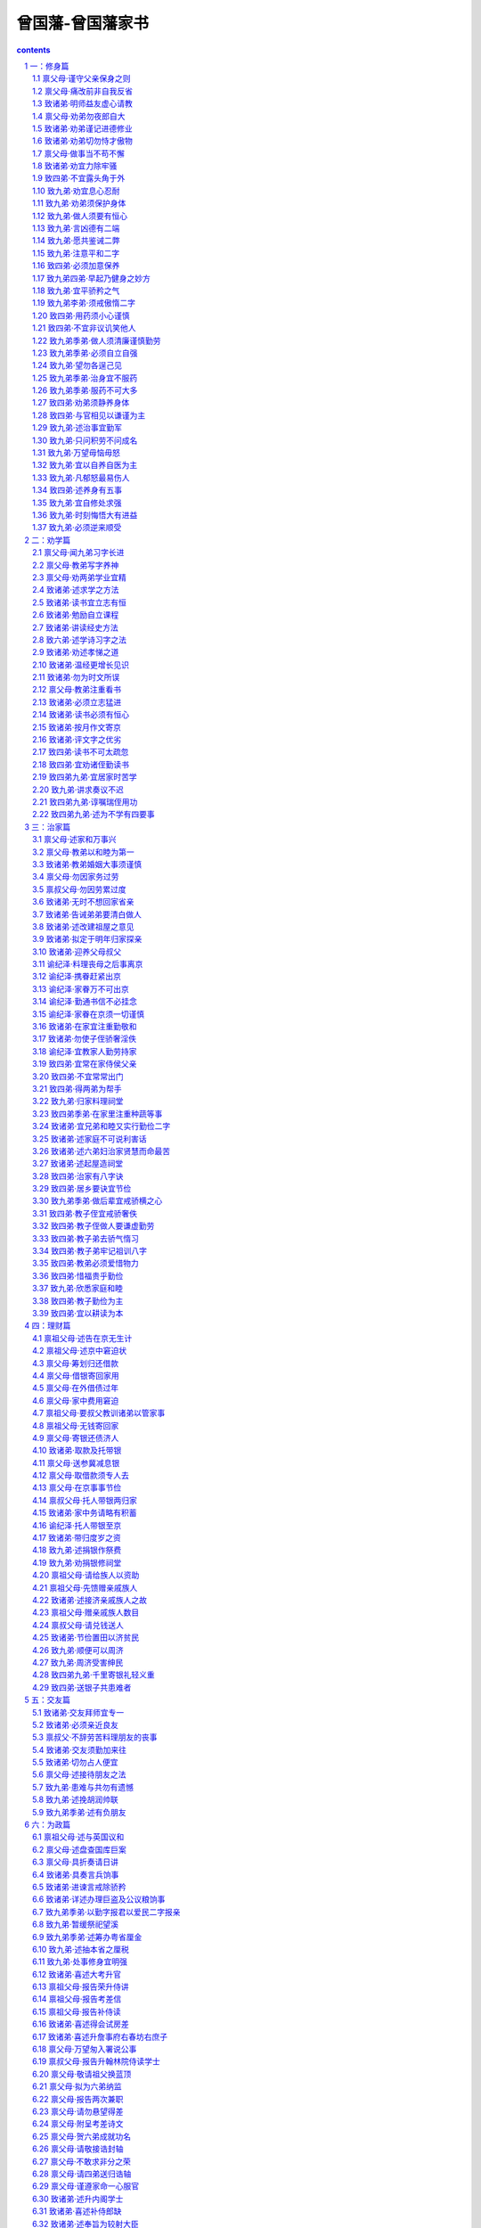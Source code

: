 *********************************************************************
曾国藩-曾国藩家书
*********************************************************************

.. contents:: contents
.. section-numbering::

一：修身篇
=====================================================================

禀父母·谨守父亲保身之则
---------------------------------------------------------------------

【原文】

男国藩跪禀

父亲大人万福金安，自闰三月十四日，在都门拜送父亲，嗣后共接家信五封。五月十五日，父亲到长沙发信，内有四弟信，六弟文章五首。谨悉祖父母大人康强，家中老幼平安，诸弟读书发奋，并喜父亲出京，一路顺畅，自京至省，仅三十余日，真极神速。

迩际①男身体如常，每夜早眠，起亦渐早。惟不耐久思，思多则头昏，故常冥心于无用，优游涵养，以谨守父亲保身之训。九弟功课有常，《礼记》九本已点完，《鉴》已看至《三国》，《斯文精粹》诗文，各已读半本，诗略进功，文章未进功。男亦不求速效，观其领悟，已有心得，大约手不从心耳。

甲三于四月下旬能行走，不须扶持，尚未能言，无乳可食，每日一粥两饭。家妇身体亦好，已有梦熊之喜，婢仆皆如故。

今年新进士龙翰臣得状元，系前任湘乡知县见田年伯之世兄，同乡六人，得四庶常，两知县，复试单已于闰三月十六日付回。兹又付呈殿试朝考全单。

同乡京官如故，郑莘田给谏服阙来京，梅霖生病势沉重，深为可虑。黎樾乔老前辈处，父亲未去辞行，男已道达此意。广东之事，四月十八日得捷音，兹将抄报付回。

男等在京，自知谨慎，堂上各老人，不必挂怀。家中事，兰姊去年生育，是男是女？楚善事如何成就？伏望示知。男谨禀，即请母亲大人万福金安。（道光二十一年五月十八日）

【注释】

①迩际：现在，目前。

【译文】

儿子国藩跪着禀告

父亲大人万福金安。自从闰三月十四日，在京城城门拜送父亲回家，后来共接到家信五封。五月十五日，父亲到长沙发信，里面有四弟的信，六弟的文章五首。恭谨地得知祖父母大人身体康健强壮，家里老小都平安，诸位弟弟发奋读书，并且高兴的知道父亲离京后一路顺畅，从京城到省城，只用了三十多天，真是神速。

眼下儿子身体如常，每晚早睡，起得也早。只是不能用脑过度，过度了便头昏。所以经常静下心来让脑子不想任何事情，身心优闲以加强涵养工夫，以便谨敬的遵守父亲关于保身的训示。九弟的功课很正常，《礼记》九本已点完，《鉴》已看到《三国》，《斯文精粹》诗文各读了半本，诗歌稍有进步，文章没有进步。但也不求很快见效。看他对书的领会程度，已经有些心得，大约只是手不从心，还表达不出吧。

甲三在三月下旬已能行走，不要别人扶持，还不能说话，没有乳吃，每天一顿粥两顿饭，家妇身体也好，已有生男的喜兆，婢女仆从都与原来一样。

今年新进士龙翰臣得了状元，是前任湘乡知县见田年怕的世兄，同乡六个，得了四个庶常、两个知县。复试单已经在闰三月十六日寄回，现又寄呈殿试朝考的全单。

同乡的京官还是那些。郑莘田给谏服阙来京城。梅霖生病势严重，很是可虑。黎樾乔老前辈那里，父亲没有去辞行，儿子已代为致意。广东的事，四月十八日得捷报，现将抄报寄回。

儿子等在京城，自己知道谨慎从事。堂上各位老人，不必挂念。家里的事，兰姐去年生育，是男是女？楚善的事怎样成全？儿子希望大人告诉一下。儿子谨禀，即请母亲大人万福金安。（道光二十一年五月十八日）

禀父母·痛改前非自我反省
---------------------------------------------------------------------

【原文】

男国藩跪禀

父母亲大人万福金安。十月廿二，奉到手谕，敬悉一切。郑小珊处，小隙①已解。男人前于过失，每自忽略，自十月以来，念念改过，虽小必惩，其详具载示弟书中。

耳鸣近日略好，然微劳即鸣。每日除应酬外，不能不略自用功，虽欲节劳，实难再节。手谕示以节劳，节欲，节饮食，谨当时时省记。

萧辛五先生处寄信，不识靠得住否？龙翰臣父子，已于十一月初一日到；布疋线索，俱已照单收到，惟茶叶尚在黄恕皆处。恕皆有信与男，本月可到也。男妇及孙男女等皆平安，余详于弟书，谨禀。（道光二十二年一月二十六日）

【注释】

①隙：嫌隙。

【译文】

儿子国藩跪着禀告

父母亲大人万福金安，十月二十二日，收到手谕，敬悉一切。郑小栅那里，小小嫌隙已经化解。儿子以前对于过失，每每自己忽略了。自十月以来，念念不忘改过，问题虽小也要惩戒。详细情况都写在给弟弟的信中。

耳鸣近日稍好了些，但稍微劳累一点便又响起来了。每天除应酬外，不能不略为自己用功，虽想节劳，实在难以再节了。手谕训示儿子节劳，节欲，节饮食，我一定时刻牢记遵守。

萧辛五先生那里寄信，不知可靠不？龙翰臣父子，已在十一月初一日到了。布疋、线索，都已照单子收到，只是茶叶还在黄恕皆那里。恕皆有信给我，本月可以到。儿媳妇和孙儿和孙女都平安，其余的详细写在给弟弟的信中，谨此禀告。（道光二十二年一月二十六日）

致诸弟·明师益友虚心请教
---------------------------------------------------------------------

【原文】

诸位贤弟足下：

十月廿一，接九弟在长沙所发信，内途中日记六页，外药子一包。廿二接九月初二日家信，欣悉以慰。

自九弟出京后，余无日不忧虑，诚恐道路变故多端，难以臆揣。及读来书，果不出吾所料，千辛万苦，始得到家，幸哉幸哉！郑伴之下不足恃，余早已知之矣。郁滋堂如此之好，余实不胜感激！在长沙时，曾未道及彭山屺。何也？

四弟来信甚详，其发愤自励之志，溢于行问；然必欲找馆出外，此何意也？不过谓家塾离家太近，容易耽阁不如出外较净耳。然出外从师，则无甚耽搁，若出夕做书，其耽搁更甚于家塾矣。

且苟能发奋自立，则家塾可读书，即旷野之地，热闹之场，亦可读书，负薪牧豕①，皆可读书。苟不能发奋自立，则家塾不宜读书，即清净之乡，神仙之境，皆不能读书。何必择地，何必择时，但自问立志之真不真耳。

六弟自怨数奇②，余亦深以为然；然屈于小试，辄发牢骚，吾窃笑其志之小而所忧之不大也。君子之立志也，有民胞物与之量，有内圣外王之业，而后不忝于父母之所生，不愧为天地之完人。故其为忧也，以不如舜不如周公为忧也，以德不修学不讲为忧也。是故顽民梗化则忧之。蛮夷猾夏则忧之，小人在位，贤人否闭则忧之，匹夫匹妇不被己泽忧之。所谓悲天命而悯人穷，此君子之所忧也。若夫一体之屈伸，一家之饥饱，世俗之荣斥得失，贵贱毁誉，君子固不暇忧及此也。六弟屈于小试，自称数奇，余穷笑其所忧之不大也。

盖人不读书则已，亦既自名曰读书人，则必从事于《大学》。《大学》之纲领有三，明德新民止至善，皆我分内事也。昔卖书不能体贴到身上去，谓此三项，与我身毫不相涉，则读书何用？虽使能文能诗，博雅自诩，亦只算识字之牧猪奴耳，岂不谓之明理有用之人也？朝廷以制艺取士，亦谓其能代圣贤立言，必能明圣贤之理，行圣贤之行，可以居官莅民，整躬率物也。若以明德新民为分外事，则虽能文能诗，而于修己治人之道？关茫然不讲，朝廷用此等人作官，与用牧猪奴作官，何以异哉？

然则既自名为读书人，则《大学》之纲领皆己立身切要之事明矣。其修目有八，自我观之，其致功之处，则仅二者而已，曰格物，曰诚意。格物，致知之事也。诚意，力行之事也。物者何？即所谓本末之物也。身心意知家国天下，皆物也。天地万物，皆物也。日用常行之事，皆物也。格者，即格物而穷其理也。如事亲定省，物也。究其所以当定省之理，即格物也。事兄随行，物也。究其所以当定省之理，即格物也。吾心，物也。究其存心之理，又博究其省察涵养以存心之理，即格物也。吾身，物也。究其敬身之理，又博究其立齐坐尸以敬身之理，即格物也。每日所看之书，句句皆物也。切己体察，穷其理，即格物也。知一句便行一句，此力行之事也。此二者并进，下学在此，上达亦在此。

吾友吴竹如格物工夫颇深，一事一物，皆求其理。倭艮峰先生则诚意工夫极严，每日有日课册。一日之中，一念之差，一事之失，一言一默，皆笔之于书，书皆楷字。三月则订一本，自乙未年起，今三十本矣。尽其慎独之严，虽妄念偶动，必即时克治，而著之于书，故所卖之书，句句皆切身之要药。兹将艮峰先生日课，钞三叶付归，与诸弟看。

余自十月初一日起，亦照艮峰样，每日一念一事，皆写之于册，以便触目克治，亦写楷书。冯树堂与余同日记起，亦有日课册。树堂极为虚心，爱我如兄弟，敬我如师，将来必有所成。余向来有无恒之弊，自此写日课本子起，可保终身有恒矣。盖明师益友，重重夹持，能进不能退也。本欲抄余日课册付诸弟阅，因今日镜海先生来，要将个子带回去，故不及钞。十一月有折差，准抄几叶付回也。

余之益友，如倭艮峰之瑟（亻间）③，令人对之肃然。吴竹如窦兰泉之精义，一言一事，必求至是。吴子序邵慧西之谈经，深思有辨。何子贞之谈字，其精妙处，无一不合，其谈诗尤最符契④。子贞深喜吾诗，故吾自十月来，已作诗十八首，兹抄二叶付回，与诸弟阅。冯树堂陈岱云之立志，汲汲不逞，亦良友也。镜海先生，吾虽未尝执贽⑤请业，而心已师之矣。

吾每作书与诸弟，不觉其言之长，想诸弟或厌烦难看矣。然诸弟苟有长信与我，我实乐之，如获至宝，人固各有性情也。

余自十月初一起记日课，念念欲改过自新；思从前与小珊有隙，实是一朝之忿，不近人情，即欲登门谢罪。恰好初九日小珊来拜寿，是夜余即至小珊家久谈。十三日与岱云合队，请小珊吃饭，从此欢笑如初，前隙盖释矣。近事大略如此，容再读书。国藩手具。（道光二十二年十月二十六日）

【注释】

①负薪：背柴，相传汉代朱买臣背着柴草时还刻苦读书。牧豕：放猪。相传汉代函宫一边放猪。同时还在听讲解经书。

②致奇：这时指命运不好，遇事不利。

③亻间：胸襟开阔。

④符契：符和、契合。

⑤贽：拜见师长时所持的礼物。

【译文】

诸位贤弟足下：

十月二十一日，接到九弟在长沙所发的信里面有路上日记六页，外药子一包。二十二日接到九月初二日家信，欣悉一切聊以自慰。

自从九弟离京城后，我没有一天不忧虑，深怕道路变故多端；旦以预料。等读了来信（果然不出我之所料，千辛万苦，才得到达，幸运！真是幸运！与郑同行不足以依靠，我早知道了，郁滋堂这样好，我实在感激不荆在长沙时，没有提到彭山屺，为什么？

、四弟来信写得很详细，他发奋自励的志向，流露在字里行问。但一定要出外找学堂，这是什么意思？不过说家塾学堂离家里太近，容易耽搁，不如外出安静。然而出外从师，自然没有耽搁。如果是出外教书，那耽搁起来，比在家塾里还厉害。

而且真能发奋自立，那么家塾可以读书，就是旷野地方，热闹场所，也可以读书，背柴放牧，都可以读书。如不能发奋自立，那么家塾不宜读书，就是清净的地方，神仙的环境，都不宜读书，何必要选择地方，何必要选择时间，只要问自己：自立的志向是不是真的。

六弟埋怨自己的命运不佳，我也深以为然。但只是小试失利，就发牢骚，我暗笑他志向大小而心中忧虑的不大，君子的立志，有为民众请命的器量，有内修圣人的德行，外建王者称霸天下的雄功，然后才不负父母生育自己，不愧为天地间的一个完全的人。所以他所忧虑的，是因自己不如舜皇帝，不如周公而忧虑，以德行没有修整、学问没有大成而忧虑。所以，顽固的刁民难以感化，则忧；野蛮的夷、狡滑的夏不能征服，则忧；小人在位，贤人远循，则忧；匹夫匹妇没有得到自己的恩泽，则忧。这就是通常所兑的悲天命而怜悯百姓穷苦，这是君子的忧虑。如果是一个人的委屈和伸张，一家人的饥和饱，世俗所说的荣与辱，得与失，贵与贱，毁与誉，君子还没有功夫为这些去忧虑呢。六弟委屈于一次小试，自称数奇，我暗笑他所忧的东西大小了。

假如有人不读书便罢了，只要自称为读书人，就一定从事于《大学》。《大学的纲要有三点：明德、新民、止至善，都是我们的份内事情。如果读书不能体贴到身上去，说这三点，与我毫不相干，那读书又有什么用？虽说能写文能做诗，博学雅闻自己吹嘘自己，也只算得一个识字的牧童而已，岂可叫明白事理阶个有用的人。朝廷以制艺来录取士人，也是说他能代替圣人贤人立言，必须明白圣贤的道理，行圣贤的行为，可以为官管理民众，整躬率物。如果以为明德、新民为份外事，那虽能文能诗，而对于修身治人的道理，茫茫然不懂，朝廷用这种人作官；和用牧童做官，又有何区别呢？

既然自称读书人，那么《大学》的纲领，都是自己立身切要的事情已十分明白，《大学》应修的科目共有八个方面，以我看来，取得功效的地方，只有两条，一条叫格物，一条叫诚意。格物，致知的事情，诚意，力行的事情。物是什么？就是本末的物。身、心、惫、知、家、国、天下，都是物，天地万物，都是物。日常用的、做的，都是物。格，是考究物及穷追他的方面理如侍奉父母，定期探亲，是物。何应当定期探亲的理由，就是格物。研究为何应当跟随兄长的理由，就是格物。我的心，是物。研究自己存心的道理，广泛研究心的省悟、观察、涵养的道理，就是格物。我的身体，是物。研究如何敬惜身体的道理，广泛研究立齐坐尸以敬身的道理，就是格物。每天所看的书，句句都是物。切己体察，穷究其理，就是格物，这是致知的事。所滑诚意，就是知道了的东西就努力去做，诚实不欺。知一句，行一句，这是力行的事。两者并进，下学在这里，上达也在这里。

我的朋友吴竹如格物工夫很深，一事一物，都要求它的道理。倭艮峰先生诚意工夫很严，每天有日课册子。一天之中，一念之差，一事之失，一言一默，都写载下来。字都是正楷。三个月订一本，从乙未年起，已订了三十本。因他慎独严格，虽出现妄念偶动，必定马上克服，写在书上。所以他读的书，句句都是切合自身的良药，现将艮峰先生日课，抄三页寄回，给弟弟们看。

我从十月初一日起，也照艮峰一样，每天一个念头一件事情，都写在册子上，以使随时看见了加以克服，也写正楷。冯树堂和我同日记起，也有日课册子。树堂非常虚心，爱护我如同兄弟，敬重我如同老师，将来一定有所成就。我向来有无恒心的毛病，从写日记本子开始，可以保证一生有恒心了。明师益友，一重又一重挟持我。只能进不能退。本想抄我的日课册给弟弟们看，今天镜海先生来，要将本子带回，所以来不及抄。十一月有通信兵，准定抄几页寄回。

我的益友，如倭艮峰的鲜明端庄，令人肃然起敬。吴竹如、窦兰泉的精研究义，一言一事，实事求是。吴子序、邵蕙西谈经、深思明辨。何子贞谈字，其精妙处，与我无一下合，谈诗尤其意见一致。子贞很喜欢我的诗，所以我从十月以来，已作了十八首，现抄两页寄回，给弟弟看。冯树堂、陈岱云立志，急切而慌忙，也是良友。镜海先生，我虽然没有拿着礼物去请求授业，而心里早已师从他了。

我每次写信与诸位弟弟，不觉得写得长，我想诸位弟弟厌烦不想看。但弟弟们如有长信给我，我实在很已快乐，如获至宝，人真是各有各的性格啊！

我从十月初一日起记日课，念念不忘想改过自新。回忆从前与小珊有点嫌隙，实在是一时的气愤，不近人情，马上想登门谢罪。恰好初九日小珊来拜寿，当天晚上我到小珊家谈了很久。十三日与岱云合伙，请小珊吃饭，从此欢笑如初，嫌隙烟消云散。近来的事大致这样，容我以后再写，兄国藩手具。（道光二十二年十月二十六日）

禀父母·劝弟勿夜郎自大
---------------------------------------------------------------------

【原文】

男国藩跪禀

父母亲大人万福金安。六月廿日，接六弟五月十二书，七月十六，接四弟九弟五月廿九日书。皆言忙迫之至，寥寥数语、字迹潦草，即县试案首前列，皆不写出。同乡有同日接信者，即考古老先生，皆已详载。同一折差也，各家发信，迟十余日而从容；诸弟发信，早十余日而忙迫①，何也？且次次忙迫，无一次从容者，又何也？

男等在京，大小平安，同乡诸家皆好；惟汤海秋于七月八日得病，初九日未刻即逝。八月十八考教习，冯树堂、郭筠仙、朱啸山皆龋湖南今年考差，仅何子贞得差，余皆未放，惟陈岱云光景②最苦。男因去年之病，反以不放为乐。王仕四已善为遣回，率五大约在粮船回，现尚未定；渠身体平安，二妹不必挂心。叔父之病，男累求详信直告，至今未得，实不放心。

甲三读《尔雅》，每日二十余字，颇肯率教③。六弟今年正月信，欲从罗维山处附来，男甚喜之！后来信绝不提及，不知何故？所付来京之文，殊不甚好。在省读书二年，不见长进，男心实忧之，而无如何，只恨男不善教诲而已。大抵第一要除骄傲气习，中无所有，而夜郎自大，此最坏事。四弟九弟虽不长进，亦不自满，求大人教六弟，总期不自满足为要。余俟续陈。男谨禀。（道光二十四年七月廿日）

【注释】

①忙迫：意指忙碌。

②光景：情形。

③率教：听教。

【译文】

儿子国藩跪着禀告

父母亲大人万福金安。六月二十日，接到六弟五月十二日的信。七月十六日，接到四弟九弟五月二十九日的信。都说非常忙，寥寥几句话，字迹也潦草，便是县里考试的头名和前几名，都没有写上。同乡中间有同一天接到信的，就是考古老先生，也都详细写了。同是一通信兵，各家发信，迟十多天而从容不迫。弟弟们早十多天而如此忙碌，为什么？并且每次都说忙，没有一次从容，又为什么？

儿等在京城，大小平安。同乡的各家都好，只是汤海秋在七月八日生病，初九日未刻便逝世了。八月二十八日考教习，冯树堂、郭筠仙、朱啸山都取了。湖南今年的考差，只有何子贞得了，其余的都没有放，只陈岱云的情形最苦。儿子因去年的病，反而以为不放我而高兴。王仕四已经妥善的遗送回去，率五大约乘粮船回，现在还没有定。他们身体平安，二妹不必挂念。叔父的病，儿子多次请求详细据实告诉我，至今没有收到，实在不放心。

甲三读《尔雅》，每天二十多字，还肯受教。六弟今年正月的信，想从罗罗山处附课，儿子很高兴。后来的信绝不提这件事，不知为什么？所寄来的信，写得不好。在省读书两年，看不见进步，儿子心里很忧虑，又无可奈可，只恨儿子不善于教诲罢了。大约第一要去掉骄傲气习。心中无为有，又夜郎自大，这个最坏事。四弟九弟虽说不长进，但不自满，求双亲大人教导六弟，总要不自满自足为要紧。其余下次再陈告。儿子谨禀。（道光二十四年七月二十日）

致诸弟·劝弟谨记进德修业
---------------------------------------------------------------------

【原文】

四位老弟左右：

昨廿七日接信，畅快之至，以信多而处处详明也。四弟七夕诗甚佳，已详批诗后；从此多作诗亦甚好，但须有志有恒，乃有成就耳。余于诗亦有工夫，恨当世无韩昌黎及苏黄一辈人可与发吾狂言者。但人事太多，故不常作诗；用心思索，则无时敢忘之耳。

吾人只有进德、修业两事靠得祝进德，则孝弟仁义是也；修业，则诗文作字是也。此二者由我作主，得尺则我之尺也，得寸则我之寸也。今日进一分德，便算积了一升谷；明日修一分业，又算馀了一文钱；德业并增，则家私日起。至于功名富贵，悉由命走，丝毫不能自主。昔某官有一门生为本省学政，托以两孙，当面拜为门生。后其两孙岁考临场大病，科考丁艰①，竟不入学。数年后两孙乃皆入，其长者仍得两榜。此可见早迟之际，时刻皆有前走，尽其在我，听其在天，万不可稍生妄想。六弟天分较话弟更高，今年受黜②，未免愤怨，然及此正可困心横虑，大加卧薪尝胆之功，切不可因愤废学。

九弟劝我治家之法，甚有道理，喜甚慰甚！自荆七遗去之后，家中亦甚整齐，待率五归家便知。书曰：“非知之艰，行之维艰。”九弟所言之理，亦我所深知者，但不能庄严威厉，使人望若神明耳。自此后当以九弟言书诸绅，而刻刻警剩季弟天性笃厚，诚如四弟所云，乐何如之！求我示读书之法，及进德之道。另纸开示。作不具，国藩手草。（道光二十四年八月付九日）

【注释】

①丁艰：旧时称遭父母之丧为了艰。

②黜：降职或罢免。

【译文】

四位老弟左右：

昨天，即二十六日接到来信，非常畅快，回信多而所写的事处处详细明白，四弟的七夕诗很好，意见已详细批在诗后面。从此多做诗也很好。但要有志有恒，才有成就。我对于诗也下了工夫，只恨当世没有韩昌黎和苏、黄一辈人，可以引起我口出狂言。但人事应酬大多，所以不常作侍。用心思索，那还是时刻不忘的。

我们这些人只有进德、修业两件事靠得祝进德、指孝、梯、仁、义的品德；修业，指写诗作文写字的本领。这两件事都由我作主，得进一尺，便是我自己的一尺；得进一寸，便是我自己的一寸。今天进一分德，便可算是积了一升谷；明天修一分业，又算剩一分钱。德和业都增进，那么家业一天天兴起。

至于宝贵功名，都由命运决定，一点也不能自主。过去某官员有一个门生，是本省政，便把两个孙儿托他帮忙，当面拜做门生。后来那两个孙儿在临年考时大病一场，到了科考又因父母故去而缺孝，不能入学。几年后，两人才都入学，大的仍旧得两榜。可见入学迟、早，入学时间都是生前注定。考的方面虽尽其在我，但取的方面听其在天，万万不要产生妄想。六弟天分比诸位弟弟更高些，今年没有考取，不免气愤埋怨。但到了这一步应该自己将自己衡量一番，加强卧薪尝胆的工夫，切不可以因气愤而废弃学习。

九弟劝我治家的方法，很有道理，很高兴很安慰！自从荆七派去以后，家里也还整齐，等率五回来便知道。《书》道；“不是认识事物难，而认识了去实行更难。”九弟所片的道理，也是我久已知道的，但不能庄严威厉，使人望着人像神一样。自此以后，当以九弟的批评作座右铭，时刻警惕反剩季弟天性诚笃顾实，正像四弟说的，乐呵呵的！要求我指示读书方法和进德的途径，我另外开列。其余不多写，国藩手草。（道光二十四年八月二十九日）

致诸弟·劝弟切勿恃才傲物
---------------------------------------------------------------------

【原文】

四位老弟足下：

吾人为学，最要虚心。尝见朋友中有美材者，往往恃才傲物，动谓人不如已，见乡墨则骂乡墨不通，见会墨则骂会墨不通，既骂房官，又骂主考，未入学者，则骂学院。平心而论，己之所为诗文，实亦无胜人之处；不特无胜人之处，而且有不堪对人之处。只为不肯反求诸己，便都见得人家不是，既骂考官，又骂同考而先得者。傲气既长，终不进功，所以潦倒一生，而无寸进也。

余平生科名极为顺遂，惟小考七次始售。然每次不进，未尝敢出一怨言，但深愧自己试场之诗文太丑而已。至今思之，如芒在背。当时之不敢怨言，诸弟问父亲、叔父及朱尧阶便知。盖场屋之中，只有文五而侥幸者，断无文佳而埋没者，此一定之理也。

三房十四叔非不勤读，只为傲气太胜，自满自足，遂不能有所成。京城之中，亦多有自满之人，识者见之，发一冷笑而已。又有当名士者，鄙科名为粪土，或好作诗古文，或好讲考据，或好谈理学，嚣嚣然①自以为压倒一切矣。自识者观之，彼其所造曾无几何，亦足发一冷笑而已。故吾人用功，力除傲气，力戒自满，毋为人所冷笑，乃有进步也。诸弟平日皆恂恂退让，第累年小试不售②，恐因愤激之久，致生骄惰之气，故特作书戒之。务望细思吾言而深省焉，幸甚幸甚！国藩手草。（道光二十四年十月廿一日）

【注释】

①嚣嚣：喧华，吵闹。此处比喻沸沸扬扬。

②不售：不申。

【译文】

四位老弟足下：

我们研究学问最要虚心。我常看见朋友中有好的人才，往往恃着自己的才能傲视一切，动不动就说别人不如自己。见了乡墨便说乡墨不通，见了会墨便说会墨不通。既骂房官，又骂主考，没有人学便骂学院。平心静气来说，他自己所做的诗或文，实在也没有什么超人之处，不仅没有超过别人的地方，而且还有见不得人的地方。只是因为不肯用对待别的尺度反过来衡量自己，便觉得别人不行。既骂考官，又骂同考先灵取的。傲气既然大，当然不能进步，所以僚倒一生，没有一寸长进。

我平生在科名方面，非常顺遂，只是小考考了七次才成功。但每次不中，没有说过一句怨言，但深为惭愧，自己的考试诗文太丑罢了。今天想起来，如芒刺在背上。那时之所以不敢发怨言，弟弟们问父亲、叔父和朱尧阶便知道了。因为考试场里，只有文章丑陋而侥幸得中的，决没有文章好而被埋没的，这是一定的道理。

三房十四叔，不是不勤读，只因傲气太盛，自满自足，便不能有所成就。京城之中，也有不少自满的人，认识他们的人，不过冷笑一声罢了。又有当名士的，把科名看得和粪土一样，或者喜欢作点古诗，或者搞点考据，或者好讲理学，沸沸扬扬自以为压倒一切。看见的人，以为他们的成就也没有多少，也只好冷笑一声罢了。所以我们用功，去掉傲气，力戒自满，不为别人所冷笑，才有进步，弟弟们平时都询询退让，但多年小考没有中，恐怕是因为愤激已久，以致产生骄惰的习气，所以特别写信告诫，务请想一想我说的话，幸甚幸甚！国藩手草。（道光二十四年十月二十一日）

禀父母·做事当不苟不懈
---------------------------------------------------------------------

【原文】

男国藩跪禀

父母亲大人万福金安。四月十四日，接奉父亲三月初九日手谕，并叔父大人贺喜手示，及四弟家书。敬悉祖父大人病体未好，且日加沉剧，父叔离诸兄弟服侍已逾三年，无昼夜之间，无须叟①之懈。男独一人，远离膝下，未得一日尽孙子之职，罪责甚深。闻华弟荃弟文思大进，葆弟之文，得华弟讲改，亦日驰千里，远人闻此，欢慰无极！

男近来身体不甚结实，稍一一用心，即癣发于面。医者皆言心亏血热，故不能养肝，热极生风，阳气上肝，故见于头面。男恐大发，则不能入见，故不敢用心，谨守大人保养身体之训，隔一日至衙门办公事，余则在家不妄出门。现在衙门诸事，男俱已熟悉，各司官于男皆甚佩服，上下水乳俱融，同寅亦极协和。男虽终身在礼部衙门，为国家办照例之事，不苟不懈，尽就条理，亦所深愿也。

英夷在广东，今年复请人城；徐总督办理有方，外夷折服竟不入城，从此永无夷祸，圣心嘉悦之至！术帮每言皇上连年命运，行劫财地，去冬始交脱，皇上亦每为臣工言之。今年气象，果为昌泰，诚国家之福也！

儿妇及孙女辈皆好，长孙纪泽前因开蒙大早，教得太宽。项读毕《书经》，请先生再将《诗经》点读一遍，夜间讲《纲鉴》正史，约已讲至秦商鞅开阡陌。

李家亲事，男因桂阳州往来太不便，已在媒人唐鹤九处回信不对。常家亲事，男因其女系妾所生，已知春不皆矣。纪泽儿之姻事，屡次不就，男当年亦十五岁始定婚，则纪泽再缓一二年，亦无不可，或求大人即在乡间选一耕读人家之女，男或在京自定，总以无富贵气都为主。纪云对郭雨三之女，虽未订盟，而彼此呼亲家，称姻弟，往来亲密，断不改移。二孙女对岱云之次子，亦不改移。谨此禀闻，余详与诸弟书中。男谨禀。（道光二十九年四月十六日）【注释】

①须叟：片刻。

②术者：算命的人。

【译文】

儿子国藩跪着禀告

父母亲大人万福金安。四月十四日，接奉父亲三月初九日手谕，和叔父大人贺喜手示、四弟家信，敬悉祖父病体没有好，而且一天天加重，父亲、叔父领着诸位兄弟服侍已经三年，不分昼夜，没片刻可以松懈。只有儿子一个，远离膝下，没有尽一天孙子的职责，罪责太深重了。听说华弟、荃弟文思大大进步。葆弟的文章，得到华弟的讲改指点，也一日千里。远方亲人听了，太欣慰了。

儿子近来身体不很结实，稍微用心，脸上的癣便发了出来。医生都说是心亏血热，以致不能养肝，热极生风，阳气上肝，所以表现在脸上。儿子恐怕大发，不能入见皇上，所以不敢用心，谨守大人保养身体的训示。隔一天到衙门去办公事，其余时间在家不随便出门。现在衙门的事，儿子都熟悉了。属下各司官对于儿子都很佩服，上下水乳交融，同寅也很和协。儿子虽终身在礼部衙门，为国家办照例这些事，不苟且不松懈，一概按规矩办理，也是我愿意干的。

英夷在广东，今年又请人诚。徐总督办理有方，外国人折服，竟不入城，从此永无夷祸，皇上嘉奖喜悦得很。相命先生每每说皇上连年命运，交上了劫财运，去年冬天才脱离。皇上也常对臣子们说，今年的气象，果然昌盛泰平，真是国家的福气。

儿妇和孙女辈都好，长孙纪泽，因为发蒙大早，教得大宽，近已读完《书经》，请先生再把《诗经》点读一遍，晚上讲《纲鉴》正史，大约已讲到秦商秧开阡陌。

李家亲事，儿子因为桂阳州往来不便，已经在媒人唐鹤九处回信不对了。常家亲事，儿子因他家女儿是小妾所生，便知道不成。纪泽儿的姻事，多次不成，儿子当年也是十五岁才定婚，纪泽再缓一两年，也没有什么不可以。或者请大人在乡里选择一耕读人家的女儿，或者儿子在京城自定，总以没有宝贵气习为主，纪云对郭雨三的女儿，虽然没有订盟，彼此呼亲家，称姻弟，往来亲密，决不改变。二孙女对岱云的次子，也不改变。谨此禀闻，其余详细写在给弟弟的信中。儿子谨禀，（道光二十九年四月十六日）

致诸弟·劝宜力除牢骚
---------------------------------------------------------------------

【原文】

澄侯温甫子植季洪四弟足下：

日来京寓大小平安，癣疾又已微发，幸不为害，听之而已。湖南榜发，吾邑竟不中一人。沅弟书中，言温弟之文，典丽鹬皇，亦尔被抑，不知我诸弟中半来科名，究竟何如？以祖宗之积累，及父亲叔父之居心立行，则诸弟应可多食厥报。以诸弟之年华正盛，即稍迟一科，亦未遂为过时。特兄自近年以来，事务日多，精神日耗，常常望诸弟有继起者，长住京城，为我助一臂之力。且望诸弟分此重任，余亦欲稍稍息肩，乃不得一售，使我中心无倚。

盖植弟今年一病，百事荒废，场中之患目疾，自难见长。温弟天分，本甲于诸弟，惟牢骚太多，性情太懒，前在京华，不好看书，又不作文，余即心甚忧之。近闻还家后，亦复牢骚如常，或数月不搦管为文。吾家之无人继起，诸弟犹可稍宽其责，温弟则实自弃，不昨尽诿其咎于命运。

吾尝见朋友不中牢骚太甚者，其后必多抑塞①，如吴（木云）台凌荻舟之流，指不胜屈。盖无故而怨天，则天必不许，无故而尤天，则天必不许，无故而尤人，则人必不服，感应之理，自然随之。温弟所处，乃读书人中最顺之境，乃动则怨尤满腹，百不如意，实我之所不解。以后务宜力除此病，以吴（木云）台凌荻舟为眼前之大戒。凡遇牢骚欲发之时，则反躬自思，吾果有何不足，而蓄此不平之气，猛然内省，决然去之。不惟平心谦抑，可以早得科名，亦一养此和气，可以稍减病患。万望温弟再三细想，勿以吾言为老生常谈，不直一哂②也。

王晓林先生在江西为钦差，昨有旨命其署江西巡抚，余署刑部，恐须至明年乃能交卸。袁漱六昨又生一女，凡四女，已殇其二，又丧其兄，又丧其弟，又一差不得，甚矣穷翰林之难当也！黄麓西由江苏引入京，迥非昔日初中进士时气象，居然有经济才。

王衡臣于闰月初九引见，以知县用，后于月底搬寓下洼一庙中，竟于九月初二夜无故遽卒。先夕与同寓文任吾谈至二更，次早饭时，讶其不起，开门视之，则已死矣。死生之理，善人之报，竟不可解。

邑中劝捐，弥补亏空之事，余前己有信言之。万不可勉强勒派。我县之亏，亏于官者半，亏于书吏者半，而民则无辜也。向来书吏之中饱，上则吃官，下则吃民，名为包片包解。其实当征之时，是以百姓为鱼肉而吞噬之，当解之时，则以官为雉媒而播弄之。官索钱粮于书吏之手，犹索食于虎狼之口，再四求之，而终不肯吐，所以积成巨亏。并非实欠在民，亦非官之侵蚀人已也。今年父亲大人议定粮饷之事，一破从前包征包解之陋风，实为官民两利，所不利者，仅书吏耳。即见制台留朱公，亦造福一邑不小，诸弟皆宜极力助父大人办成此事。惟损银弥亏，则不宜操之太急，须人人愿捐乃可。若稍有勒派，则好义之事，反为厉民之举，将来或翻为书吏所藉口，必且串通劣绅，仍还包征包解之故智，万不可不预防也。

梁侍御处银二百，月内必送去，凌宅之二百，亦已兑去。公车来，兑六七十金，为送亲族之用，亦必不可缓，但京寓近极艰窘，此外不可再兑也。书不详荆余俟续县。国藩手草。（咸丰元年九月初五日）

【注释】

①抑塞：心情忧郁，内气不通畅。

②哂：微笑，一笑了之。

【译文】

澄侯、温甫、子植、季洪四弟足下：

近来京城家里大小平安，我的癣疾又已经开始发了，幸亏还不甚为害，听它去。湖南的榜已发，我们县时一个也没有中。沅弟信中，说温弟的文章黄丽鹬皇，也被压抑，不知道各位弟弟中将来的科名究竟如何？以祖宗的积德、父亲、叔父的居心立行，则各位弟弟应该可以多受些挫折。各位弟弟的年华正盛，就是稍微迟考一科，也不是就过时了。只是愚兄近年以来，事务日多，业神日耗，常常希望各位弟弟有继之而起的人，长住京城，为我助一臂之力。并且希望各位弟弟分点重任，我也想稍为休息一下，却不能实现，使我心里感到无靠。

植弟今年一病，百事荒废，场中又患目疾，自难见长。温弟的天分，在弟弟中算第一，只是牢骚太多，性情太懒，近来听说回家后，还是经常发牢骚，或者几个月不拿笔。我家之所以无人继起，各位弟弟的责任较轻，温弟实在是自暴自弃，不能把责任推诿到命运。

我常常看见朋友中牢骚太甚的人，后来一定抑塞。如吴（木云）台、凌获舟之流，数也数不清。因为无缘无故而怨天，天也不会答应；无缘无故而尤人，人也不会服。感应之理，自然随之。温弟所处的环境，是读书人中最顶的境遇。动不动就怨尤满腹，百不如意，实在使我不理解。以后务宜努力去掉这个毛病，以吴(木云)台、凌获舟为眼前的大戒。凡遇到牢骚要发之时，就反躬自思，我有哪些不足，而积蓄了这不平之气，猛然内省，决然去掉。不仅平心谦抑，可以早得科名，也是养这和气，可以稍微减少病痛。万望温弟再三细想，不要以为我的话是老生常谈，不值得理会。

王晓林先生在江西为钦差，昨天有圣旨，命他署理江西巡抚，我署理刑部，恐怕要到明年才能交卸。袁漱六昨又生一女，共四女，已死了两个，又丧了兄，又丧了弟，又一个差事不得，究翰林真是太难当了。黄麓西由江苏引见入京，与过去初中进士时的气象泅然不同，他居然有经济才能。

王衡臣在闰月初九引见，用为知县，以后在月底搬到下洼一个庙里住，竟在九月初二日晚无缘无故死了。前一天晚上，还和同住的文任吾谈到二更。第二天早皈时，奇怪他不起床，打开门一看，已经死了。生与死的道理，好人的这种报应，真不可解，一看，已经死了。生与死的道理，好人的这种报应，真不可解。

家乡劝捐，弥补亏空的事，我前不久有信说到，万万不可以勉强勒派，我县的亏空，亏于这收员的占一半，亏于书吏的占一半，老百姓是无辜的。从来书吏的中间得利，上面吃官，下面吃民，名义上是包征包解，其实当征的时侯，便把百姓做鱼肉而吞吃。当解送的时侯，又以官为招引的雉而从中播弄。官索取钱粮于书吏手上，好比从虎狼口里讨食，再四请求，还是不肯吐，所以积累成大亏。并不是实欠在民，也不是官员自己侵吞了。今年父亲议定粮饷的事，一破从前包征包解的陋风，实在是官民两利，所不利的，只是书吏。就是见制台留朱公，也造福桑粹不小，各位站弟应该都帮父亲大人办成这件事只是捐钱补亏空，不要操之大急，一定要人人自愿捐才行。如果稍微有勒派，那么一件好义的事，反而成了厉民之举，将来或者反而为书吏找到借口，并且必然串通劣绅，闹着要恢复包征收包解送，千万不可不早为防备。

梁恃御处银二百两，月内一定要送去。凌宅的二百两，也已经兑去。官车来，兑六、七十两，为送亲族用，也一定不能缓了。但京城家里近来很难窘迫，除上述几处不可再兑。信写得不详细，其余容以后再写。兄国藩。（咸丰元年九月初五日）

致四弟·不宜露头角于外
---------------------------------------------------------------------

【原文】

澄侯四弟左右：

项接来缄，又得所寄吉安一缄，具悉一切。朱太守来我县，王刘蒋唐往陪，而弟不往宜其见怪。嗣后弟于县城省城，均不宜多去。处兹大乱未平之际，惟当藏身匿变，不可稍露圭角①于外，至要至要！

吾年一饱阅世态，实畏宦途风波之险，常思及早抽身，以免咎戾②，家中一切，有关系衙门者，以不兴闻为妙。（咸丰六年九月初十日）

【注释】

①稍露圭角：意同稍露头角于外。

②咎戾：惹祸。

【译文】

澄侯四弟左右：

刚接到来信，又收到所寄的吉安一信，知道一切。朱太守来我县，王、刘、蒋、唐作陪，而弟弟不去，难怪他见怪了。以后弟弟对于县城、省城，都不宜多去。处在大乱未平的时侯，应当藏身匿迹，不可稍微在外面露头角，非常重要、非常重要！

我这一年来看透了世态，实在害怕场风波的危险，经常想到要及早抽身，以免惹祸。家中一切，有关系到衙门的，以不参与为妙。（咸丰六年九月初十日）

致九弟·劝宜息心忍耐
---------------------------------------------------------------------

【原文】

沅甫九弟左右：

十二日申刻，代一自县归，接弟手书，具审一切。十三日未刻文辅卿来家，病势甚重，自醴陵带一医生偕行，似是瘟疫之证，两耳已聋，昏迷不醒，问作诸语，皆惦记营中。余将弟已赴营，省城可筹半饷等事，告之四五次。渠已醒悟，且有喜色。因嘱其静心养病，不必挂念营务，余代为函告南省江省等语。

渠亦即放心，十四日由我家雇夫送之还家矣。若调理得宜，半月当可痊愈，复原则尚不易易。

陈伯符十二日来我家，渠因负疚在身，不敢出外酬应，欲来乡来避地计。黄子春官声及好，听讼勤明，人皆畏之。弟到省之期，计在二十日，余日内甚望弟信，不知金八佑九，何以无一人归来，岂因饷来未定，不遽遣使归与？

弟性褊①急似余，恐拂郁或生肝疾，幸息心忍耐为要！兹趁便；寄一缄，托黄宅转遁，弟接到后，弟接到后，望（上山而下）②人送信一次，以慰悬悬③。家中大小平安，诸小儿读书，余自能一一检点，弟不必挂心。（咸丰七年九月廿二日）

【注释】

①褊：通“偏”。

②（上山下而）：通“专”。

③悬悬：悬，即悬念，悬悬则加重语气，指非常悬念。

【译文】

沅甫九弟左右：

十二日申刻，代一从县里回来，接到弟弟手书，知道一切，十三日未旋文辅卿来家，病势很重，从醋陵带了一个医生同行，似下足瘟疫，两耳已经聋了，昏迷不醒，间或讲梦话，都是惦记军营中事，我把弟弟已上个营、省城可筹半饷这些事，告诉四、五次。他已醒悟，有了喜色。因此嘱咐他静心养病，不必挂念营署，我代为通知南省江剩他也就放心了。十四日由我家雇人送他因家，如果调理得法，半月可以好转，复原还不太容易。

陈伯行十二日来我家，他因负疚在身，不敢出外应酬，想到乡里来避一避。黄子春官声很好，办理诉讼案件勤政明断，人人都畏惧他，弟弟到省日期，算来在二十日。我日内很盼望你来信，不知金八、佐九，为什么没有一个人回来？是不是军饷没有定，不急于派人回吗？

弟弟性格偏急，像我，恐怕不得意生出肝病来，希望息息心火，忍耐忍耐。现乘便寄信一封，托内宅转寄，弟弟接信后，请派专人送信一次，以慰我的悬念。家中大小平安，几个小孩读书，我自己可以一一检点，弟弟不必挂念，（咸丰七年九月二十二日）

致九弟·劝弟须保护身体
---------------------------------------------------------------------

【原文】

沅甫九弟左右：

接弟十五夜所发之信，知十六日已赴吉安矣，吉字中营尚易整顿否？古之成大事者，规模远大与综理密微，二者阙一不可。弟之综理密微，精力较胜于我。军中器械，其略精者，宜另立一簿，亲自记注，择人而授之。古人以销仗鲜明为威敌之要务，恒以取胜。刘峙衡于火器亦勤于修整，刀矛则全不讲究。余曾派褚景昌赴河南采买白蜡杆子，又办腰刀分赏各将弁，人颇爱重。弟试留心此事，亦练理之一端也。至规模宜大，弟亦讲求及之。但讲阔大者，最易混入散漫一路。遇事颟顸①，毫无条理，虽大亦奚足贵？等差不紊，行之可久，斯则器局宏大，无有流弊者耳。

顷胡润芝中丞来书，赞弟有曰“才大器大’四字，余甚爱之。才报于器，良为知言。

湖口贼舟于九月八日焚夺净尽，湖口梅家洲皆于初九日攻克，三年积愤，一朝雪耻，雪琴从此重游浩荡之宇。惟次青尚在坎（上穴下臼）之中，弟便中可与通音问也。李迪庵近有请假回籍省亲之意，但未接渠手信。渠之带勇，实有不可及处，弟宜常与通信，殷殷请益。弟在营须保养身体，肝郁最伤人，余平生受累以此，宜和易以调之也。（咸丰七年十月初四日）

【注释】

①颟预：漫不经心的意思。

【译文】

沅甫九弟左右：

二十二日晚灯后，佑九、金八归，接到十五日晚所发的信，知道十六日已赴吉安，数手指头计算弟弟二十四日，应当可达到军营，二十五、六应当派专人回来，今天还没有到，真是望眼欲穿。吉安中营还容易整理吗？

古代成就大事业的人，规模远大和综理密微两方面缺一不可。弟弟的综理密微，精力超过了我。军中器械，稍精良的，要另外建立一个帐簿，亲自记录注明，选择适当的人授给使用。古人打仗，以铠仗鲜明威慑敌人，常常容易取胜。刘峙衡对于火器勤于修整，对刀矛却完全不讲究。我曾经派诸景昌去河南采买白蜡杆子，又办腰刀，分赏各将弃，他们都很爱重。弟弟也可试一试，留心这件事，也是综理的一方面。

至于说到规模宜大，弟弟也要讲求。但讲大场面，最容易混入一些散漫分子，遇事漫不经心，毫无条理，那么虽说大又何足贵呢？差事繁多而有条不紊，实行可以久远、那么虽然局面宏大，没有流弊产生，胡润之中丞来信称赞弟弟，信中有“才大器大”四字，我很喜欢。才能的根本是器量，这真是了解你的话中啊！

湖口敌船，在九月八日烧的烧夺的夺，全部干净歼灭了。湖口梅家洲，都在九日攻克，三年积累的气愤，这一天真是雪了耻，雪琴从此重新游弋在水面那浩荡的天地。只是次青还在坎坷境遇里。弟弟在方便时可和他通通音讯。润翁来信，仍然想奏请皇上要我东征，我刚复信，陈述了不合适的道理，不知道能不能阻止？

彭中堂复信一封，由弟弟处寄到文方伯署里，请他转寄到京城。弟弟有信呈报藩署，在信尾添上一笔也可以。李迪庵有请假回家探亲的意思，但没有接到他的亲笔信。他带兵实在有人不可及的地方。弟弟宜经常和他通信，殷勤请求教益。弟弟在军营要保养身体，肝郁最伤身，我平生受累就是肝郁，应以和易调和一番。

（咸丰七年十月初四日）

致九弟·做人须要有恒心
---------------------------------------------------------------------

【原文】

沅甫九弟左右：

十二日正七、有十归，接弟信，备悉一切。定湘营既至三曲滩，其营官成章鉴亦武弁中之不可多得者，弟可与之款接。来书谓“意趣不在此，则兴会索然”，此却大不可。凡人作一事，便须全副精神往在此一事，首尾不懈。不可见异思迁，做这样想那样，坐这山望那山。人而无恒①，终身一无所成，我生平坐犯无恒的弊病，实在受害不校当翰林时，应留心诗字，则好涉猎他书，以纷其志；读性理书时，则杂以诗文各集，以歧其趋。在六部时，又不甚实力讲求公事。在外带兵，又不能竭力专治军事，或读书写字以乱其志意。坐是垂老而百无一成，即水军一事，亦掘井九仞而不及泉弟当以为鉴戒。

现在带勇，即埋头尽力以求带勇之法，早夜孽孽②，日所思，夜所梦，舍带勇以外则一概不管。不可又想读书，又想中举，又想作州县，纷纷扰扰，干头万绪，将来又蹈我之覆辙，百无一成，悔之晚矣。

带勇之法，以体察人才为第一，整顿营规、讲求战守次之，《得胜歌》中各条，一一皆宜详求。至于口粮一事，不宜过于忧虑，不可时常发禀。弟章既得楚局每月六千，又得江局月二三千，便是极好境遇。李希庵十二来家，言迪庵意欲帮弟饷万金。又余有浙盐赢馀万五千两在江省，昨盐局专丁前来禀沟，余嘱其解交藩库充饷，将来此款或可酌解弟营，但弟不宜指请耳。

饷项既不劳心，全剧精神讲求前者数事，行有馀力则联络各营，款接绅士。身体虽弱，却不宜过于爱惜。精神愈用则愈出，阳气愈提则愈盛。每日作事愈多，则夜间临睡愈快活。若存一爱惜精神的意思，将前将却，奄奄无气，决难成事。--凡此，皆因弟兴会索然之言而切戒之者也。

弟宜以李迪庵为法，不慌不忙，盈科后进，到八九个月后，必有一番回甘滋味出来。余生平坐无恒流弊极大，今老矣，不能不教诫吾弟吾子。

邓先生品学极好，甲三八股文有长进，亦山先生亦请邓改文。亦山教书严肃，学生甚为畏惮。吾家戏言戏动积习，明年喜在家，当与两先生尽改之。

下游镇江、瓜洲同日克夏，金陵指日可克。厚庵放闽中提督，已赴金陵会剿，准其专招奏事。九江亦即日可复。大约军事在吉安、抚、建等府结局，贤弟勉之。

吾为其始，弟善其终，实有厚望。若稍参以客气，将以鼓志，则不能为我增气也。

营中哨队请人气尚完固否？下次祈书及。（咸丰七年十二月十四日）

【注释】

①恒：即恒心。

②孽孽：勤勉，努力不懈的样子。

【译文】

沅甫九弟左右：

十二日，正七、有十回，接到弟弟的信，知道一切，定了湘营到三曲滩，营官成章侄，出是营弁并中不可多得之才，弟弟可与他结交。来信说你意趣不在这里，所以干起来索然寡兴，这是大大不行的。凡人作一件事，便须全副精神去做，全神贯注这件事，自始至终不松懈，不能见异思这，做这件事，想那件事，坐这山，望那山。人没有恒心，一生都不会有成就。

我生平犯没有恒心的毛病，实在受害不校当翰林时，本应该留心诗字，却喜欢涉猎其他书籍，分散了心志。读性理方面的书时，又杂以诗文各集，使学习的路子歧异。在六部时，又不太用实劲去办好公事。在外带兵，又不能竭力专心治理军事，或者读书写字，乱了意志。这样，人垂老了，百事无一成功。就是水军这件事，也是掘井九仞，而不及泉。弟弟应当以我为鉴戒。

现在带兵，就是埋头苦干，尽心尽力，以求带好兵的方法，日夜孽孽以求，日所思，夜所梦，除带兵一件事，一概不管。不可以又想读书，又想中举，又想做州官县令，纷纷扰拢，千头万绪，将来又走我的老路，百无一成，那时悔也晚了。

带兵的方法，以体察人才为第一；整顿营规，讲求战守次之。得胜歌里说的备条，都要一一讲求，至于口粮，不要过于忧虑，不可时常发禀报。弟弟营中既然得了湖北局每月的六千，又得江西局每月二三千，倒是最好的了。李希庵十二日来家，说迪庵想要帮助弟弟军饷万两。又我有浙盐盈余万五千两，在江省，昨天盐局派兵了前来禀报询问，我嘱咐他解交藩库充军的，将来这笔钱，或者可以酌情解送弟弟军营，但弟弟不合适指定这笔款要求拨给。

恼项既然不操心了，全副精神，讲求前面讲的几件事，再行有余力，就去联络各营，款接绅士，身体虽弱，却不过于爱惜；精神越是用还越精神；阳气越提越盛；每天做事越多，晚上睡觉时越快活。如果存一个爱惜精神的念头，想进又想退，奄奄没有中气，决难成事。这些都因弟弟说索然寡兴一句话，引发出来的要你切戒的话。弟弟要以李迪庵为法，不慌不忙，盈科后进，到八、九个月以后，必有一番甜美的滋味出来。

我生平没有恒心的流弊极大，如今老了，不能不告诫我的弟弟、我的儿子。邓先生品学极好，甲三八股文有进步，亦山先生也请邓先生批改文章。亦山教书严肃，学生很怕他，我家说话随便、行为不检点的老习惯，明年当为两位老师改正过来。

镇江、瓜洲，同一天克复，金陵指日可攻下，厚庵放任闽中提督，已去金陵会剿，准许他去折奏事，九江也指日可复。大约战事在吉安、抚、建等府结局。贤弟勉之：我开头，弟弟完成，实在期予愿望。如果稍微参杂一点客气，将会败坏志气，就不能为我争气了。营中哨队那些人，士气还定固吗？下次请在信中提到。

（咸丰七年十二月十四日）

致九弟·言凶德有二端
---------------------------------------------------------------------

【原文】

沅甫九弟左右：

初三日刘福一等归，接来信，藉悉一切。城贼围困已久，计不久亦可攻克，惟严断文报是第一要义，弟当以身先之，家中四宅平安，余身体不适，初二日住白玉堂，夜不成寐。

温弟何日至吉安？古来言凶德致败者约有二端：曰长傲，曰多言。丹朱①之不肖，曰傲曰嚣讼②，即多言也。历现名公巨卿，多以此二端败家丧生。余生乎颇病执拗，德之傲也；不甚多言，而笔下亦略近乎嚣论。静中默省愆③尤，我之处处获戾④，其源不外此二者。温弟性格略与我相似，而发言尤为尖刻。凡激之凌物，不必定以言语加人，有以神气凌之者矣，有以面色凌之者矣。温弟之神气稍有英发之姿，面色间有蛮很之象，最易凌人。

凡心中不可有所恃，心有所恃则达于面貌。以门地言，我之物望大减，方且恐为子弟之累；以才识言，近今军中炼出人才颇多，弟等亦无过人之处：皆不可待。只宜抑然自下，一昧言忠信行笃敬，庶几可以遮护旧失，整顿新气，否则人皆厌薄之矣。

沅弟持躬涉世，差为妥协。温弟则谈笑讥讽，要强充老手，犹不免有旧习，不可不猛省，不可不痛改。闻在县有随意嘲讽之事，有怪人差帖之意，急宜惩之。余在军多年，岂无一节可取？只因做之一字，百无一成，故谆谆教诸弟以为戒也。

（咸丰八年三月初六日）

【注释】

①丹朱：传说中先古时代部落首领尧的儿子，荒淫无道，所以尧传位给舜。

②嚣讼：傲慢嚣张，不辨是非。

③愆：过失，错误。

④戾：罪过。

【译文】

沅甫九弟左右：

初三日刘福一等回后接来信，知道一切。城里敌军队围困已久，估计不久也可攻下，但要严格切断敌之文报，是第一要紧的事，弟弟应作出表率。家中四宅都平安，我身体不舒服，初二日住白玉堂，晚上睡不着。

温弟何日到吉安？古人兑凶德致败的，大约有两点：一是长傲，二是多言。丹朱的不肖，一是傲，二是奸诈而好讼。历代名公钜卿，大都因这两点败家丧身，我生平有执拗的毛病，性格上的傲气，不很多言，而笔下也近于好许好讼。平静时反省我的毛病，每一次受到惩罚，根源不外这两点。温弟与我略似，而发言尤其尖刻。凡属傲气欺凌物事，不必一定是言语伤人，有的是那股子傲气欺人，有的是脸色难看而欺人，温弟的神气，稍微有点蛮狠的样子，脸色有时有蛮狠的表情，最容易凌人。

凡心里不可以有所依仗，心里有了依仗，就会现于脸上，以门第来说，我的物望大减，而且恐怕成子弟的累赘，以才识来说，最近军队里锻炼出来的人才很多，弟弟等也没有超过别人的地方，都没有可依仗的。只能抑然自下，一味的讲话中信，行事诚笃敬谨，也许可以遮盖老的过失，整顿出新的气象，不然，别人都会讨厌看轻你。

沅弟持躬涉世，差为妥恰，温弟则谈笑订飘，强交老手，不免有旧习气，不可不猛省，不可不痛改。我在军中多年，难道没有一点可取，只因一个傲字，百无一成，所以谆谆教各位弟弟引以为戒。（咸丰八年三月初六日）

致九弟·愿共鉴诫二弊
---------------------------------------------------------------------

【原文】

沅甫九弟左右：

二十日胡二等归，接弟十三夜书，具悉一切。所论兄之善处，虽未克当，然亦足以自怡。兄之郁郁不自得者，以生平行事有初鲜终；此次又草草去职，致失物望，不无内疚。

长傲、多言二弊，历观前世卿大夫兴衰，及近日官场所以致祸福之由，未尝不视此二者为枢机，故愿与诸弟共相鉴诫。第能惩此二者，而不能勤奋以图自立，则仍无以兴家而立业。故又在乎振刷精神，力求有恒，以改我之旧辙，而振家之丕基。弟在外数月，声望颇隆，总须始终如一，毋怠毋荒，庶几子弟为初旭之升，而于兄亦代为桑榆之补，至嘱至嘱。

次青奏赴浙江，令人阅之气王。以次育之坚忍，固宜有出头之一日，而咏公亦可谓天下之快人快事矣。

弟劝我与左季高通书问，此次暂未暇作，准于下次寄弟处转递。此亦兄长傲之一端，弟既有言，不敢遂非也。（咸丰八年三月廿四日）

【注释】

①物望：众人所望、期待。

②丕基：基础，根底。

③桑榆：比喻人到老年之时。

【译文】

沅甫九弟左右：

二十四日胡二等回，接到弟弟十二日的信，知道一切。称誉为兄的长处，虽不恰当，然而也足以使我快乐，为兄之所以郁郁不自得，是因生平办事，有始无终，这次又草草去职，丧失威信，心里感到内疚。

长傲、多言两个弊病，以前的世卿大夫的兴与衰，以及近来官场祸、福的原因，未尝不是看这两个弊病制约得如何为关键；所以愿意与各位弟弟一起鉴诫。弟弟能克服这两个弊病，却不能勤奋以图自立，那仍然无法兴家立业，因此还要振刷精神，力求有恒，不走我的老路，才是振兴家业的根基。弟弟在外面几个月，声望很高，总要始终如一，不懈怠，不荒疏，也许对于弟弟来说为初升的太阳，而对于我来说，等于你代我做到先负而后胜。至瞩至嘱！

次青奏赴浙江，令人看了生气。以次青的坚忍不拔，应该有出头之日，而诵公也算是天下的快人快事。弟弟劝我与左季高通通信，这次暂时不得空，准定在下次寄到你那里转交。这也是为兄长做的一个表现，弟弟既然提出来了，我岂敢还不改正吗。（咸丰／畔三月二十四日）

致九弟·注意平和二字
---------------------------------------------------------------------

【原文】

沅甫九弟左右：

春二安五归，接手书，知营中一切平善，至为欣慰！次青二月以后，无信寄我，其眷属至江西，不知果得一面否？弟寄接到胡中丞奏伊入浙之稿，示知是否成行？项得耆中丞十三日书，言浙省江山兰溪两县失守，次青前往会剿；是次青近日声光，亦渐渐脍灸人口。广信衙州两府不失，似浙中终无可虑，未审近事究复如何？

广东探报，言洋人有船至上海，亦恐其为金陵余孽所攀援；若无此等意外波折，则洪杨股匪，不患今岁不平耳。九江竟尚未克，林启荣之坚忍，实不可及。闻林城防兵，于三月十日小挫一次，未知确否？弟于次青迪庵雪琴等处，须多通音问，余亦略有见闻也。

兄病体已愈十之七人，日内并未服药，夜间亦能熟睡，至子正以后则醒，是中年后人常态，不足异也。湘阴吴贞阶司马，于念六日来乡，是厚庵嘱其来一省视，次日归去。

余所奏报销大概规模一折，奉朱批该部议奏，户部旋于二月初九日复奏，言曾国藩所拟，尚属妥协云云。至将来需用部费，不下数万，闻杨彭在华阳镇抽厘，每月可得二万，系雪琴督同凌荫廷刘国斌经纪其事，其银归水营杨彭两大股分用。余偶言可从此项下设法筹出部费，贞阶力赞其议，想杨彭亦必允从。此款有着，则余心又少一牵挂矣。

温弟丰神较峻①，与兄之伉直简澹②，虽微有不同，而其难于谐世，则殊途而同归，余常用为虑。大抵胸中抑郁，怨天尤人，不特不可以涉世，亦非所以养德，不待无以养德，亦非所以保身。中年以后，则肝肾交受其苟，尽郁而不畅则伤木，心火站烁则伤水。科今日之目疾，及夜不成寐，其由来不外乎此。故于两弟时时以平和二字相勖③，幸勿视为老生常谈，至嘱至嘱！

亲族往弟营者，人数不少，广厦万间，本弟素志。第善乩国者，观贤哲在位，则卜其将兴，见冗员浮杂，则知其将替。善乩军营亦然，似宜略为分别；其极无用者，或厚给途费，遗之归里，或酌凭之撰，而主者宴然不知其不可用，此宜深察者也。附近百姓，果有骚扰事情否？此亦宜深察者也。（咸丰八年三月三十日）

【注释】

①丰神毅峻：神气十足，严肃庄重。

②伉直简澹：刚直不阿、不重势利。

③勖：劝导、帮助。

【译文】

沅甫九弟左右：

春二、安五回，接到你的手书，知道营中一切平善，非常欣慰！次青二月以后，没有信寄我，他的眷属到江西，不知道他们见过一面没有？弟弟寄来的胡中丞奏请他入浙的文稿，不知是否去了？刚得耆中丞十三日的信，说浙省江山、兰溪两县失守，次青前去会剿。看来次青近来的名声，也渐渐脸灸人口了。广信、衙州两府不失。似乎浙中并不可虑，未知近来情形究竟如何？

广东探报，说洋人有船到上海，只怕那是金陵余孽拉来的援兵。如果没有这些意外的波折，那洪、杨之祸，不愁今年不平定。九江竟然还没有攻克，林启荣的坚忍，实在是一般人难及的。听说麻城防守的兵，在三月十日小败一次，不知确实不？弟弟对于次青、迪庵、雪琴等处，要多通音问，我也略为有些见闻。

愚兄的病已好了十之七八，近来并没有吃药，晚上也可以熟睡，到子正以后便醒来，是过了中年人的常态，不足奇怪。湘阴吴贞阶司马，在二十六日来乡，是厚庵嘱咐他来看望一次，第二天走了。

我所写的关于报销大概规模的奏折，奉朱批由户部议奏，户部随即在二月初九日复奏，说曾国藩所拟的还比较妥当。将来需要动用部费，不少于几万两。听说杨、彭在华阳镇抽厘金，每月可得二万两，是雪琴督责凌荫廷、刘国斌经手这件事，抽的厘金归水营杨、彭两军分用。我偶尔说可以从这个项目下设法筹出部费，贞阶很赞成，我想杨、彭也会允许的。这笔钱有了着落，我心里又少了一层牵挂。

温弟的风采神气比较外露，与为兄的傲慢、直言、俭朴、淡泊，虽说小有区别，而就处世和谐来说，那是殊途而同归，都难以处世，我常常为此而焦虑。大概心里抑郁，怨天尤人的人，不仅不可以涉世，也不利于品行的修养；不仅不利于品行的修养，也不利于保养身体。我中年以后，就出现肝并肾并中医所说的叫郁而不畅，伤木；心火上烁，伤水。我现在的眼病，晚上睡不着，都从这里派出来。

所以弟弟俩要时刻用“平和”二字互相勉励。不要看做老生常谈。至嘱至嘱！

亲戚族人去弟弟军营的，人数不少，安得广厦千万间，这本是弟弟素来的志愿。但是，善于观测国家大事的人，看见贤人哲士在掌权，就可预见国家会兴旺；看见多余的官员宠杂相处，就可预卜国家会衰败。善于观测一个军队也是如此，似乎应该区别对待；很无能的，或者多送点路费，遣送回家；或租民房，让他们住在军营外面。不要使军营里出现惰慢、喧闹的现象，也许更适宜。

至于屯兵城下，日子太久，恐怕士气会松懈，像雨后受潮已驰的弓箭，像三天已腐烂的饭菜，而带兵的人茫然不晓得已不能用了，这是要深自省察的。附近百姓，真有骚扰的情况吗？这也是要深自省察的。（咸丰八年三月三十日）

致四弟·必须加意保养
---------------------------------------------------------------------

【原文】

澄侯四弟左右：

今年以来，贤弟实在劳苦，较之我在军营，殆①过十倍，万望加意保养。祁阳之贼，或可不窜湘乡，万一窜入，亦系定数，余已不复县系。余自去年六月再出，无不批之禀，无不复之信，往来这嫌隙尤悔，业已消去十分之七八。惟办理军务，仍不能十分尽职，盖精神不足也。

贤弟闻我近日在外，尚有错处，不妨写信告我。余派委员伍华瀚在衡州坐探，每二日送信一次；家中若有军情报营，可由衡城交伍转送也。（咸丰九年五月初六日）

【注释】

①殆：恐怕。

【译文】

澄侯四弟左右：

今年以来，贤弟实在劳苦，比我在军营，恐怕要辛苦十倍，万万希望加意保养身体。祁阳和敌人，或者可能不流窜到湘乡，万一窜入，也是无意吧，我已经不去悬念它了。我自去年六月再度出山，没有一件不批复的禀告，没有一封不复的信件，过去由于往来结下的嫌隙今天很后悔，现在业已消除十之七八。只是办理军务，仍然不能够十分尽职尽力，因精神不足。

贤弟听说我近日在外，还有过错，不妨写信告诉我。我委派伍华瀚在衡州充当坐探，每两无送信一次，家中如有军情报营，可由衡州交伍华瀚转送。（咸丰九年五月初六日）

致九弟四弟·早起乃健身之妙方
---------------------------------------------------------------------

【原文】

澄侯沅甫两弟左右：

接家信，知叔父大人，已于三月二日安厝马公塘。两弟于家中两代老人养生送死之事，备极敬诚，将来必食报于子孙。闻马公场山势平衍，可决其无水蚁凶灾，尤以为慰。澄弟服补剂而大愈，幸甚幸甚！

吾平生颇讲求惜福二字之义，送来补药不断，且蔬菜亦较奢①，自愧享用太过；然亦体握大弱，不得不尔。胡润帅李希庵常服辽参，则其享受更有过于余者。

家中后辈子弟，体弱学射，最足保养，起早尤千金妙方，长寿金丹也。（咸丰十年三月廿四日）

【注释】

①奢：过分，过度。

【译文】

澄侯、沅甫两弟左右：

接到家信，知道叔父大人已在三月二日安葬马公塘。两位弟弟对于家中两代老人养老送终的事，办理得非常诚敬，将来你们的后代会得到回报：听说马公塘山势平衍，可见决不会有水淹蚁蛀的灾祸，尤其感到欣慰。澄弟吃补药而病大好，非常幸运！

我平生很讲求“惜福”二字的意义。送来补药不断，食用蔬菜也比较过度，自己感觉太过了，吃了很惭愧。然而体质中气也确是太弱，不得不吃得稍好一点。胡润帅、李希庵常服辽参，享受更有超过我的地方，家中后辈子弟，身体弱的学射击，是保养身体的好办法，早起尤其是健身的千金妙方、长寿的金丹啊！（咸丰十年三月二十四日）

致九弟·宜平骄矜之气
---------------------------------------------------------------------

【原文】

沅弟左右：

接来缄，知营墙及前后壕皆倒，良深焦灼。然亦恐是挖壕时不甚得法，若容土覆得极远，虽雨大，不至仍倒入壕内，庶稍易整理。至墙子则无倒坍，不仅安庆耳。徽州之贼，窜浙者，十之六七，在府城及休宁者，闻不过数千人，不知确否？

连日雨大泥深，鲍张不能进剿，深为可惜！季高尚在乐平，余深恐贼窜入江西腹地，商之季高，无遽入皖，季高亦以雨泥不能速进也。

润帅谋皖已大半年，一切均有成竹，而临事复派人救援六安，与吾辈及希庵等之初议，全不符合。枪法忙乱，而弟与希庵皆有骄矜之气，兹为可虑。希庵论事，最为稳妥，如润帅有枪法稍乱之事，弟与希婉陈而切谏之。弟与希之矜气，则彼此互规①之，北岸当安如泰山矣。（咸丰十年三月廿一日）

【注释】

①互规：互相约制。

【译文】

沅弟左右：

接到来信，得悉营墙和前后浚沟都倒塌了，深感焦急。然而也怕是挖壕沟时不大得法，如果挖的土堆得离壕沟很远。雨就是大些，不至于又冲入壕内，也许稍微容易整理。至于营墙那是没有不倒坍的，不仅仅是安庆，徽州的敌人，流窜浙中的，十之六七；在府城和休宁的，听说不过几千人，不知道确实不？

连日雨大泥深，鲍、张两军不能进攻，深为可惜。季高尚在乐平，我深怕敌窜入江西腹心之地，与季高商量，不要急于入安徽，季高也觉得雨大泥深不能很快出发。

润帅谋划安徽战局已经大半年，一切他都胸有成竹，而临事又派人救援六安，和我们及希庵等开初的意思，完全不符。枪法忙乱，而弟弟和希庵都有骄矜的表现，这是值得忧虑的。希庵论事，最为稳妥，如润帅有枪法稍乱的事，弟弟和希庵可以委婉陈词，切实的谏阻他。弟弟与希庵之骄矜之气，要互相制约一下，那么北岸应当是安如泰山了。（咸丰十年三月二十日）

致九弟李弟·须戒傲惰二字
---------------------------------------------------------------------

【原文】

沅季弟左右：

沅弟以我切责之缄，痛自引咎，俱蹈危机，而思自进于谨言潮该路，能如是，是弟终身载福之道，而吾家之幸也！季弟言亦平，温雅，远胜往年傲惰气象。

吾于道光十九年十一月初二日，进京散馆，十月二十八日早侍祖父星冈公于阶前，请曰：“此次进京，求公教训。”星冈公曰：“尔之官是做不尽的，尔之才是好的，但不可傲，满招损，廉受益，尔若不做，更好全了！”遗训不远，至今尚如耳提面命①。今吾谨述此语，告诫两弟，总以除傲字为第一义，唐虞之恶人，曰丹朱傲，曰象②傲，桀纣之无道，曰强足以拒谏，辨足以饰非，曰谓已有天命，谓敬不足行，皆傲也。

吾自八年六月再出，即力戒傲字，以儆无恒之弊，近来又力戒惰字。昨日徽州未败之前，次青心中不免有自是之见，既败之后，余益加猛盛大约军事之败，非傲即惰，二者必居其一。巨室之败，非傲即惰，二者必居其一。

余于初六所发之折，十月初可奉谕旨。余若奉旨派出，十日即须成行，兄弟远别，未知相见何日？惟愿两弟戒此二字，并戒后辈，当守家规，则余心大慰耳！

（咸丰十年十月廿四日）

【注释】

①耳提面命：形容当面倾听殷切恳诚的教诲和希望。

②象：传说中先古舜帝的弟弟。

【泽文】

沅、季弟左右：

沅弟以我切责的信，痛自引咎，惧怕走上危机之路，而想步人谨言慎行之道，能够这样，是弟弟终身得福的好事，也是我家的幸运，季弟的信平和温雅，比往年骄傲、懒惰的情形强多了。

我于道光十九年十一月初二日，进京入翰林院庶常馆。十月二十八日早，侍奉祖父星冈公于屋阶前，请祖父的训示说：“这次进京城，请求祖父教训。”星冈公说：“你的官是做不尽的，你的才是好的，但不要骄傲，满招损，谦受益，你如果不做，更好全了！”这个遗训不远，至今还像它在耳提面命呢。我现在谨把这段话告诉你们，告诫两弟总以去掉傲字为第一重要。唐、虞时代的恶人，如丹朱傲；象，也傲；桀纣的无道，说象可以拒绝一切忠言，辩可以粉饰一切过失，说自己的命运授之于天，说敬重不必实行，都是傲。

我自八月六日再次出山，便努力戒傲，以改正无恒的弊玻近来又努力戒惰。

昨天徽州没有失败之前，次青心中不免有自以为是的见解，既败之后，我越发猛剩大约军事的失败，不是傲，就是惰，二者必居其一。大官大贵人家的失败，不是傲，就是惰，二者必居其一。

我于初六所发的奏折，十月初可奉谕旨。我如果奉旨派出，十天便要启程，不知何日可以相见？唯一的是愿两位弟弟戒傲戒惰，并嘱后辈也戒这二字，遵守家规，那我便大大欣慰了。（咸丰十年十月二十四日）

致四弟·用药须小心谨慎
---------------------------------------------------------------------

【原文】

澄侯四弟左右：

接弟手书，具悉弟病日就痊愈。至慰至幸！唯弟服药多，又坚嘱泽儿请医调治，余颇不以为然。吾祖星冈公在时，不信医药，不信僧巫，不信地师①，此三者，弟必能一一记忆。今我辈兄弟亦宜略法此意，以绍家风。今年做道场二次，祷祀之事，闻亦常有，是不信僧巫一节，已失家风矣。买地至数千金之多，是不信地师一节，又与家风相背。至医药则合家大小老幼，几于无人不药，无药不贵。迨①至补药吃出毛病，则服凉药攻伐之，阳药吃出毛病，则服阴药清润之，辗转差误，非大病大弱不止。

弟今年春间，多服补剂，夏末多服凉剂，冬间又多服清润之剂。余意欲幼弟少停药物，专用饮食调养。泽儿虽体弱，而保养之法，亦惟在慎饮食，节嗜欲，断不在多服药也。

洪家地契，洪秋浦未到场押字，将来恐仍有口舌。地师僧巫二者，弟向来不甚深信，近日亦不免为习俗所移，以后尚祈卓识坚定，略存祖父家风为要。天下信地信僧之人，曾见有家不败者乎？北果公屋，余无银可捐；己亥冬，余登山踏勘，觉其渺茫也。（咸丰十年十二月廿四日）

【注释】

①地师：风水先生。

②迨：到，及。

【译文】

澄侯四弟左右：

接到弟弟的亲笔信，得悉弟弟的病快好了，非常欣慰！只是弟弟吃药过多，又反复嘱咐泽儿为你请医调治，我很不以为然。我的祖父星冈公在世时，有三不信：不迷信医药；不信和尚、巫师；不信风水先生。这三不信，弟弟一定会记得。现在我们弟兄也宜遵守这个训示，以承继我家家风。家里今年做道场两次，祷祀的事，听说也经常有，看来不信和尚、巫师一条，已没有遵从了。买地到几千两银子，看来不信地师…·条，也与家风相违了。至于说到医药，全家大小老幼，几乎没有人不吃药，没有药不贵，甚至有吃补药吃出毛病而用凉药去攻伐的；阳药吃出毛病，用阴药去清润的。这样反复的出错，非大病不可。

弟弟今年春间多吃补药，夏末多吃凉药，冬问多吃清润的药。我的意思是想劝弟弟稍微停用药物，专门用饮食来调养。泽儿虽说体质弱，而保养的方法，只是“慎饮食、节嗜欲”六字，决不在多服药。

洪家地契，洪秋浦没有到场签字，将来恐怕会有口舌之争。地师、僧巫二者，弟弟从来不大相信，近来也不免为乡俗的改变，以后还望自己的卓见要坚定不移，略为保存祖父家风为重要。天下信地师僧的人，你看见哪个家不因此败落的？北果公屋，我没有银子捐。己亥冬天，我登山亲自勘察，觉得太渺茫了。（咸丰十年十二月二十四日）

致四弟·不宜非议讥笑他人
---------------------------------------------------------------------

【原文】

澄侯四弟左右：

弟言家中子弟，无不谦者，此却未然。凡畏人不敢妄议论者，谨慎者也。凡好讥评人短者，骄傲者也。谚云：“富家子弟多骄，贵家子弟多傲。”非必锦衣玉食，动手打人，而后谓之骄傲也。但使志得意满，毫无畏忌，开口议人短长，即是极骄傲耳。

余正月初四日信中，言戒骄字，以不轻非笑人①为第一义。望弟弟常猛省，并戒子弟也。（咸丰十一年二月初四日）

【注释】

①不轻非笑人：指不轻易非议讥笑别人。

【译文】

澄侯四弟左右：

弟弟说家里子弟，没有不谦和的，这并非如此。凡属因为惧怕别人而不敢妄加议论别人的，属于谨慎谦和的人。凡属喜欢讽刺批评别人短处的人，属于骄傲的人。谚语说：“富家子弟多骄，贵家子弟多傲。”不是一定要锦衣玉食，动手打人，才叫骄傲。就是自己感到得志，感到满意，没有畏忌，开口议人短长，便叫极骄极傲了。

我正月初四日信里，说了戒骄字，要以不轻易非议笑讥笑别人为第一要义。希望弟弟常常猛省，并且告诫子弟。（咸丰十一年二月初四日）

致九弟季弟·做人须清廉谨慎勤劳
---------------------------------------------------------------------

【原文】

季沅弟左右：

帐棚即日赶办，大约五月可解六营，六月再解六营，使新勇略得却署也。小台枪之药，与大炮之药，此问并无分别，亦未制造两种药，以后定每月解药三万斤至弟处，当不致更有缺乏。王可升十四日回省，其老营十六可到，到即派往芜湖，免致南岸中段空虚。

雪琴与沅弟嫌隙已深，难遽①期其水乳。沅弟所批雪信稿，有是处；亦有未当处。弟谓雪声色惧厉，凡目能见千里而不能自见其睫，声音笑貌之拒人，每苦于不自见，若不自知。雪之厉，雪不自知，沅之声色，恐亦未始不厉，特不自知耳。

曾记咸丰七年冬，余咎骆文耆②待我之薄，温甫则曰：“兄之面色，每予人以难堪。”又记十一年春，树堂深咎张伴山简傲不敬，余则谓树堂面色亦拒人于千里之外。观此二者，则沅弟面色之厉，得毋似余与树堂之不自觉乎？

余家目下鼎盛之际，余吞窃将相，沅所统近二万人，季所统四五千人，近世假此者，曾有几家？沅弟半年以来，七拜君恩，近世似弟者曾有几人？日中则昃，月盈则亏，吾家亦盈时矣。管子云：“斗斜满则人概③之，人满则天概之。”余谓天概之无形，仍假手于人以概之。霍氏④盈满，魏相概之，宣帝概之。诸葛恪盈满，孙峻概之，吴主⑤概之。待他人之来概而后悔之，则已晚矣。吾家方丰盈之际，不待天之来概，人之来概，吾与诸弟当设法先自概之，自概之道云何？亦不外清慎勤三字而已。吾近将清字改为廉字，慎字改为谦字，勤字改为劳字，尢为明浅，确有可下手之处。

沅弟昔年于银钱取与之际，不甚斟酌，朋辈之讥议菲薄，其根实在于此。去冬之买犁头嘴栗子山，余亦大不谓然。以后宜不妄取分毫，不寄银回家，不多赠亲族，此廉字工夫也。谦字存诸中者不可知，其著于外者，约有四端：曰面色，曰言语，曰书函，曰仆从属员。沅弟一次舔招六千人，季弟并未禀明，径招三千人，此在他统领断做不到者，在弟尚能集事，亦算顺手。而弟等每次来信索取帐棚子药等件，常多讥讽之词，不平之语，在兄处书函如此，则与别处书函更可知已。

沅弟之仆从随员，颇有气焰，面色言语，与人酬按时，吾未及见，而申夫⑥曾述及往年对渠之词气，至今余憾！以后宜于此四端，痛加克治，此谦字工夫也。每日临睡之时，默数本日劳心者几件（劳力者几件，则知宣勒王事之处无多，更竭诚以图之，此劳字工夫也。余以名位太隆，常恐祖宗留始之福，自我一人享尽，故将劳谦谦三字，时时自惕，亦愿两贤弟之用以自惕，且即以自概耳。湖州于初三日失守，可怜可儆！（同治元年五月初八日）

【注释】

①遽期：短期、很快。

②骆文耆：清末重臣骆秉章。

③概：引申为刮平、削平之意。

④霍氏：汉代大将军霍光一族。

⑤吴主：三国时吴国君主孙亮。

③申夫：首国藩的慕僚。

【译文】

沅、季弟左右：

帐棚即日赶办，大约五月可以解送六个营，六月再解送六个营。使新兵略微可以避暑了。小台枪的火药和大炮的火药，这边并没有区别，也没有生产两种火药。

以后决定每月解送火药三万斤到弟弟的军营，不致再发生缺药的事。王可升十四日回省，老营十六日可以到，到了以后马上派往芜湖，以免南岸中段军力空虚。

雪琴和沅弟之间嫌隙已根深，一时难以使他们水乳交融。沅弟所批雪琴的文稿，有对的，也有不当的地方。弟弟说雪琴声色俱厉，凡属眼睛，都可以看千里，都不能看见自己。声音面貌方面表现拒人千里之外。往往糟就糟在自己却看不见。

雪琴的严厉，雪琴自己不知道。沅弟的声色，恐怕也未尝不严厉，仅仅是自己不知道。

曾记得咸丰七年冬天，我埋怨骆文耆待我大薄，温浦说：“哥哥的脸色，常常给人难堪。”又记得十一年春，树堂深怨张伴山简傲不敬。我说树堂脸色，也拒人于千里之外。看这两个例证，那沅弟脸色的严厉，不是与我与树堂一样，自己不明白吗？

我家正处鼎盛时刻，我又窃居将相之位。沅弟统率的军队近两万人，季弟统率的军队四五千人，近代像这样情况的，曾经有过几家？沅弟半年以来，七次拜君恩，近世像老弟你的又曾经有几个？太阳到中午便要西落了，月亮圆时意味着会缺。我家正是圆的时侯。管子说：“半斛满了，由人去刮平；人自满了，由天去刮平。”我说天刮平是无形的，还是假手于人来刮平，霍氏盈满了，由魏相刮平，由宣帝刮平。诸葛恪盈满了，由孙峻刮平，由吴主刮平。等到他人来刮平然后后悔，悔之晚矣！我家正在丰盈的时际，不等天来刮平，也不等人来刮平，我与各位弟弟应当设法自己刮平。自己刮平的道理如何？也不外乎清、慎、勤三个字罢了。我近来把清字改为廉字，慎字改为谦字，勤字改为劳字，尤为明白浅显，确实有下手做的地方。

沅弟过去对于银钱的收与支，往往不很慎重，朋友们讥笑你看轻你，根子就在这里。去年冬天买犁头嘴、栗子山，我也不大以为然。以后要不妄取分毫，不寄钱回家，不多送亲族，这是廉字工夫。谦字存在内心的别人不知道，但表现在外面的，大约有四方面：一是脸色；一是言事；一是书信；一是仆从属员。沅弟一次招兵六千人；季弟并没有报告明白，自招三千人，这是其他统领官绝对做不到的。在弟弟来说还真会办事，也算顺手。而弟弟每次来信，索取帐棚、火药等物，经常带讥讽的词句，不平的话语，对愚兄写信还这样，与别人的书信就可见一斑了。

沅弟的仆人随员，很有气焰，脸色言语，与人应酬接触之时，我没有看见，而申夫曾经说过，往年对他的语气，至今感到遗憾！以后宜在这四个方面痛加改正，这就是谦字工夫。我因名声太大、地位太高，经常害怕祖宗积累遗留给我辈的福泽，由我一个人享受殆尽，所以把劳、谦、廉三字，时刻自勉，也愿两位贤弟用以自勉，自己刮平自己。湖州在初三日失守，可悯又可为训鉴！（同治元年五月初八日）

致九弟季弟·必须自立自强
---------------------------------------------------------------------

【原文】

沅季弟左右：

沅于人概天概之说，不甚措意，而言及势利之天下，强凌弱之天下，此岂自今日始哉？盖从古已然矣。从古帝王将相，无人不由自强自立做出；即为圣贤者，亦各有自立自强之道，故能独立不俱，确乎不拔。余往年在京，好与有大名大位者为仇，亦未始无挺然特立，不畏强御之意。

近来见得天地之道，刚柔互用，不用偏废，太柔则靡①，太刚则折，刚非暴戾之谓也，强矫而已。柔非卑弱之谓也，谦退而已。趋事赴公，则当强矫，争名逐利，则当谦退，开创家业，则当强矫，守成安乐，则当谦退。出与人物应接，则当强矫，入与妻即享受，则当谦退。

若一面建功立业，外享大名，一面求田问舍，内图厚实。二者皆有盈满之象，全无谦退之意，则断不能久，此余所深信，而弟宜默默体验者也。（同治元年五月廿八日）

【注释】

①靡：颓废。

【译文】

沅、季弟左右：

沅弟对于人刮平、天刮平的说法，不以为然，而说势利的天下，强凌弱的天下，这难道从今天才开始吗？那是自古以来就台此。从古的帝王将相，没有一个人不是由自强自立做出来的。就是圣人、贤者，也各有自强自立的道路。所以能够独立而不惧怕，确立而坚忍不拔。我往年在说城，喜欢与有大名声、有大地位的人作对，也并不是没有挺然自立、不畏强暴的意思。

近来悟出天地间的道理，刚柔互用，不可偏废。太柔就会烂垮，太刚就会折断。刚不是暴戾的意思，强行矫正罢了。柔不是卑下软弱的意思，谦虚退让罢了。

办事情、赴公差，要强矫。争名夺利，要谦退。开创家业，要强矫。守成安乐，要谦退。出外与别人应酬接触，要强骄。在家与妻孥享受，要谦退。

如果一方面建功立业，外享盛名。一方面又要买田建屋，追求厚实舒服的生活。那么，两方面都有满盈的征兆，完全缺乏谦退的念头，那决不能长久，我是深信不疑，而弟弟们默默的去体会吧！（同治元年五月二十八日）

致九弟·望勿各逞己见
---------------------------------------------------------------------

【原文】

沅弟左右：

此次洋枪合用，前次解去之百支，果合用否？如有不合之处，一一指出。盖前次以大价买来，若过于吃亏，不能不一一与之申说也。吾固近日办事名望，关系不浅，以鄂中疑季之言相告，弟则谓我不应述及外间指摘，吾家昆弟过恶，吾有所闻，自当一一告弟，明责婉劝，有则改之，无则加勉，岂可秘尔不宣？

鄂之于季，自系有意与之为难，名望所在，是非于是乎出，赏罚于是乎人，即饷之有无，亦于是乎判。

去冬金眉生被数人参劾后，至钞没其家，妻孥①中夜露立，此岂有万分罪恶哉？亦因名望所在，赏罚随之也。众口悠悠，初不知其所自起，亦不知其所由止，有才者仇疑谤之无因，因悍然不顾，则谤且日腾。有筏者畏疑谤之无因，而抑然自修，则谤亦日息。吾愿弟弟之抑然，不愿弟等之悍然。弟等敬听吾言，手足式好，向御外侮；不愿弟等各逞己见于门内，计较其雌雄，反忘外患。

至阿兄忝窃高位，又窃虚名，时时有颠坠之虞。吾通阅古今人物，似此名位权势，能保全善终者极少。深恐吾全盛之时，不克庇荫弟等，吾颠坠之际，或致连累弟等。惟于无事时，常以危词苦语，互相劝诫，庶几免于大戾耳。（同治元年六月二十日）

【注释】

①驽：儿子。

【译文】

沅弟左右：

这回的洋枪合用，前次解送去的一百支合用吗？如果不合用，要一一指出来。

因前次的枪是大价钱买来，如果太吃亏，不能不一一向对方申说理由。我因为近来办事有些名望，关系不校以湖北怀疑季弟的说法相告，弟弟说我不应该谈到外面的指责。我家昆弟的过失，我听了，自然一五一十告诉弟弟，明白责备、委婉劝告，有则改之，无则加勉，怎么可以放而不宜呢？湖北对待季弟，自然是有意与他为难，名望所在，是非便出来了，赏罚便分明了。就是军饷的有没有，也于这里判断。

去年冬天金眉生几人被参加劾以后，以至于抄没财产，妻子和儿子半夜站在露天，这难道在万分的罪过？也是因为名望太大，赏罚也跟着来了。众口悠悠，开始不知道从何说起，也不知如何又停止了。有才能的人，愤恨这种毁谤的没有根据，悍然不顾，但毁谤仍旧沸沸扬扬。有德的人，害怕这种毁谤没有根据，压抑自己，继续修德，而毁谤也日渐平息。我希望弟弟取抑然自修的办法，不希望你取悍然不顾的态度。弟弟们要认真听我的意见，兄弟们取同一个姿态，同御夕昧侵犯。不希望弟弟们各逞己见于门户之内，计较胜负，反而忘了外患。

至于阿兄窃居高位，窃取虚名，时刻都有颠覆坠落的危险。我通观古今人物，像这样的权势，能够保全、得到善终的极少。深怕我全盛的时刻，不能庇护荫泽弟弟们，而到我颠覆坠落的时侯，却连累到你们。只有在平安无事的时侯，常常用危词苦语，互相劝诫，也许可以免于大难吧！（同治元年六月二十日）

致九弟季弟·治身宜不服药
---------------------------------------------------------------------

【原文】

沅季弟左右：

季弟病似虍疾，近已痊愈否？吾不以季弟病之易发为虑，而以季好轻下药为虑。吾在外日久，阅事日多，每劝人以不服药为上策。吴彤云近病极重，水米不进，已十四日矣。十六夜四更，已将后事料理，手函托我。余一概应允，而始终劝其不服药。自初十日起，至今不服药十一天，昨日竞大有转机，虍疾减去十之四，呕逆各症，减去十之七八，大约保无他变。

希庵五月之杪①，病势极重，余缄告之云：“治心以广大二字为药，治身以不药二字为药。”并言作梅医道不可恃。希乃断药月余，近日病已痊愈，咳嗽亦止；是二人者，皆不服药之明效大验。季弟信药太过，自信亦太深，故余所虑不在于病，而在于服药，兹谆谆以不服药为戒，望季曲从之，沅力劝之，至要至嘱！

季弟信中所商六条，皆可允行，回家之期，不如待金陵克复乃去，庶几一劳永逸。如营中难耐久劳，或来安庆闲散十日八日，待火轮船之便，复还金陵本营，亦无不可。若能耐劳耐烦，则在营久熬更好，与弟之名曰贞，字曰恒者，尤相符合。

其余各条，皆办得到，弟可放心。

上海四万尚未到，到时当全解沅外。东征局于七月三万之外，又月专解金陵五万，到时亦当全解沅处。东局保案，自可照准，弟保案亦日内赶办。雪琴今日来省，筱泉亦到。（同治元年七月二十日）

【注释】

①杪：年月季节的最后，此句指五月末。

【译文】

沅、季弟左右：

季弟的病像虍疾，近来已好了吗？我不以季弟的病容易发而忧虑，而以季弟喜欢轻率下药而忧虑。我在外面日子久了，阅历也多了，每每劝别人以不吃药为上策。吴彤云近日病得极重，水米都不沾，已经十四天。十六日晚上四更，已把后事料理好，亲笔写信托我。我一概答应，而开始劝他不吃药。自初十日起，到今天，十一天不吃药，昨天竟大有转机，虍疾减轻了十分之四，呕逆等症，减去十分之七八，大约可保没有大的变故。

希庵五月末病得极重，我写信告诉他说：“治心以广大二字为药，治身以不药二字为药。”并说作梅医术不可依靠。希庵于是停药一个多月，近日病已好了，咳嗽已止住了。这两个人，都是不吃药收到明显效果的例证。季弟迷信药物过份，自信也太深，民以我忧虑不在于病，而在于吃药，现谆谆嘱咐以不吃药为戒，希望季弟同意，沅弟力劝，至要至嘱！

季弟信中所商的六条，都可以同意。回家的日期，不如等金陵克得之后，也许可以一劳永逸。如果在军营难以忍耐劳累过久，或者来回安庆闲散十天八天；等轮船的方便，再回金陵本营，也无不可。如果能耐劳耐烦，那么在军营久熬更好，与弟弟的名叫贞，字叫恒，意义尤相符会。其余各条，都办得到，弟弟放心。

上海四万两军饷还没有到，到时当解送沅弟处。东征局在六月三万两之外，又月专门解送金陵五万两，到时也解送沅弟处。东局保案，自可照准，弟弟保案也日内赶办。雪琴今日来省，筱泉也到了。（同治元年七月二十日）

致九弟季弟·服药不可大多
---------------------------------------------------------------------

【原文】

沅、季弟左右：

久不接来信，不知季病全愈否？各营平安否？东征局专解沅饷五万，上海许解四万，至今尚未到皖。阅新闻纸，其中一条言：何根云六月初七正法，读之悚惧①惆帐。余去岁腊尾，买鹿茸一架，银百九十两，嫌其太贵。

今年身体较好，未服补药，亦示吃丸药。兹将此茸送至金陵，沅弟配置后，与季弟分食之。中秋凉后，或可渐服。但偶有伤风微恙，则不宜服。

余阅历已久，觉有病时，断不可吃药，无病时，可偶服补剂调理，亦不可多。

吴彤云大病二十日，竟以不药而愈。邓寅皆终身多病，未尝服药一次。季弟病时好服药，且好易方，沅弟服补剂，失之太多。故余切戒之，望弟牢记之。弟营起极早，饭后始天明，甚为喜慰！吾辈仰法家训，惟早起务农疏医远巫四者，尤为切要！（同治元年七月廿五日）

【注释】

①悚惧：恐惧。

【译文】

沅、季弟左右：

许久没有接到来信，不知道季弟的病好了吗？各省平安吗？东征局专门解送沅弟军的五万两，上海答应解送四万两，到现在还没有到安徽。看报纸，上面有一条说：何根云六月初七正法，读后真有点惧怕和惆怅。我去年十二月底，买了一架鹿茸，花了百九十两银子，嫌太贵了。

今年身体较好，没有吃补药，也没有吃丸药。现在把这架鹿茸送到金陵，沅弟分配处置以后，与季弟分而食之。中秋以后天气渐凉，或者可以慢慢吃了。但如果只是偶然伤风感冒，那还是不合适吃。

我阅历很久，觉得有病时，决不要吃药。没有病时，可偶尔吃点补药调理，也不可多吃。吴彤云大病二十天，竟因不吃药而好了。邓寅皆终身多病，未尝吃过一次药，季弟病时喜欢吃药，并且喜欢换方子。沅弟吃补药，过多。所以我告诫你们，千万牢记。弟弟在军营起床极早，吃过早饭才天亮，我很高兴。我们兄弟遵家训四条：早起，务农，疏医，远巫。尤其迫切和必要。（同治元年七月二十五日）

致四弟·劝弟须静养身体
---------------------------------------------------------------------

【原文】

沅、季弟左右：

沉霆两军病疫，迄未稍愈，宁国各属，军民死亡相继，遁勤相望①。河中积尸生虫，往往缘船而上，河水及井水，皆可不食：其有力者，用舟载水于数百里之外，秽气触人，十病八九，诚宇宙之大劫，军行之奇苦也。

洪容海投诚后，其党黄朱等目复叛，广德州既得复失，金柱关常有贼窥伺，近闻增至三四万人，深可危虑。余心所悬念者，惟此二处。

余体气平安，惟不能多说话，稍多则气竭神乏，公事积阁，恐不免于贻误。弟体亦不甚旺，总刨猢静养。莫买田园，莫管公事，吾所嘱者，二语而已。盛时常作衰时想，上场念下场时，富贵人家，不可不牢已二语也。（同治元年闰八月初四日）

【注释】

①遁勤相望：指道路上饿死的人很多。勤：饿死。

【译文】

澄弟左右：

沅、霆两支军队里出现瘟疫，到现在仍然摹延。宁国所属地区，军民相继死亡，路上到处是饿死的人，河里尸首生了蛆，蛆往往爬到船上，河水和井水，都不能吃。有能力的人，在几百里以外，用船装水吃。污秽的气味使人掩鼻，十个倒有九个生病，真是天地间的大劫难、行军打仗遇到的奇苦啊！

洪容海投降后，他的党羽黄、朱等又叛变而去，广德州既得又失。金柱关经常有敌窥伺，听说近已增到三、四万人，是深为忧虑的事，我心里悬念的，就是这两个地区。

我身体平安，只是不能多说话，稍微说多几句，就精神不振。公事积压很多没有办理，恐怕不可避免会贻误工作。弟弟身体也不好，总要好好静养。不要买田园，不要管公事，我嘱咐你的，这两句话罢了。盛时常作衰时想，上场当念下场时。富贵人家，不可不牢牢记住这两句话。（同治元年闰八月初四日）

致四弟·与官相见以谦谨为主
---------------------------------------------------------------------

【译文】

澄弟左右：

沅弟金陵一军，危险异常；伪忠王率悍贼十余万，昼夜猛扑，洋枪极多，又有西洋之落地开花炮。幸沅弟小心坚守，应可保全无虞。

鲍春霆至芜湖养病，宋国永代统宁国一军，分六营出剿，小挫一次。春霆力疾回营，凯章全军亦赶至宁国守城，虽病者极多，而鲍张合力，此路或可保全。又闻贼于东霸抬船至宁郡诸湖之内，将国卫出大江，不知杨彭能知之否？若水师安稳，则全局不至决裂耳。来信言余于沅弟，既爱其才，宜略其小节，甚是甚是。

沅弟之才，不特吾族所少，即当世亦不多见。然为兄者，总宜奖其所长，而兼规其短，若明知其错，而一概不说，则又非特沅一人之错，而一家之错也。

吾家于本县父母官，不必力赞其贤，不可力低其非，与之相处，宜在若远若近，不亲不疏之间。渠有庆吊①，吾家必到，渠有公事，须绅士助力者，吾家不出头，亦不躲避。渠于前后任之交代，上司衙门之请托，则吾家丝毫不可与闻。弟既如此，并告子至辈常常如此，子侄若与官相见，总以谦谨二字为主。（同治元年九月初四日）

【注释】

①庆吊：指喜事及丧事。

【译文】

澄弟左右：

沅弟金陵一军，危险异常。伪忠王率领十余万人，日夜猛扑，洋枪极多，又有西洋的落地开花炮。幸亏沅弟小心坚守，应该可以保全没有可虑的。

鲍春霆到芜湖养病，宋国永代理统率宁国一军，分六营进攻，小败一次。春霆不顾病休，急速回营。凯章全军也赶到宁国守城，虽然病号很多，而鲍、张联合作战，这一路可以保全。又听说敌人在东霸抬船到宁郡附近湖内，企图冲出大江，不知道杨、彭清楚不清楚？如果水师安稳，全局才不至于决裂。来信说我对于沅弟，既然爱他的地，就要忽略不计较他的小节，很对很对！

沅弟的才能，不仅仅我家族中少有，在当今世上也不多见。然而，作兄长的，总应该奖励他的长处，现劝他的短处。如果明知他错了，一概不说，那便不是沅弟一人之错，而成了我一家之错了。

我家对于本县父母官，不必去称赞他的贤良，也不可去说他的不是。与他相处，以保持若远若近、不亲不疏之间为适宜。他有庆吊的事，我家必到。他有公事，须要绅士帮助的，我家不出头，但也不躲避。他对于前任后任的变化，上司衙门的请求委托，我家不参与其事。弟弟这样做了，还要告诉子侄们都这样。子侄与官员相见，总以谦、谨二字为主。（同治元年九月初四日）

致九弟·述治事宜勤军
---------------------------------------------------------------------

【原文】

沅弟左右：

弟读邵尹诗，领得恬淡冲融之趣，此是襟怀长进处。自古圣贤豪杰，文人才士，其志事不同，而其豁达光明之胸，大略相同。以诗言之，必先有豁达光明之识，而后有恬淡冲融之趣；自李白韩退之杜牧之，则豁达处多，陶渊明孟浩然白香山则冲淡处多。杜苏二公，无美不备，而杜之五律最冲淡，苏之七古最豁达，邵尧夫虽非诗之正宗，而豁达冲淡，二者兼全。吾好读庄子。以其豁达足益人胸襟也。去年所讲生而美者，若知之，若不知之。若闻之，若不闻之一段，最为豁达。推之即舜禹之有天而不与，亦同此襟怀也。

吾辈现办军务，系处功利场中，宜刻刻勤劳，如农之力穑②如贾之趋利，如篙工之上滩，早作夜思，以求有济。而治事之外，此中却须有一段豁达冲融气象，二者并进；则勤劳而以恬淡出之，最有意味，余所以令刻劳谦君子印章与弟者此也。

少荃已克笔太仑州，若再克昆山，则苏州可图矣，吾但能保沿江最要之城隘，则大局必日振也。（同治二年三月廿四日）

【注释】

①邵子：即宋代哲学家邵雍。

②穑：收割庄稼。

【译文】

沅弟左右：

弟弟读邵子诗，领会到他诗的恬淡冲融的趣味，这是你襟怀有了长进。自古以来，圣贤豪杰，文人才土，他们的志趣虽不同，而他们的通达光明的胸怀，大体都一样。以诗来说，一定要先有通达光明的见识，然后才行恬淡冲融的趣味。李白、韩退之、杜牧之，通达的地方多一些；陶渊明、孟浩然，白香山，冲淡的地方多一些。杜、苏二公，无美不备，而杜的五言律诗最冲淡；苏的七言古诗最通达。邵尧夫虽然不是诗的正宗，但通达冲淡，两者兼而有之。我喜欢读《庄子》，以他的博大胸怀足以有益于我。去年我说生而美好的，好橡知道好像不知道，好像听到好像没有听到那一段，最为通达。推而广之，舜、禹的有大下而不与，也是这样的襟怀。

我们现在在办军务，是身处功利场中，应该时刻勤劳，像农夫的努力耕作，像商贾的追求利润，像船工的背纤走上滩，没日没夜，求的是有一个好结果。工作辛劳之余，便有一遇通达冲融的气象。两方面同时前进，那么，勤劳的事情，会处置得恬淡，最有意味。我之所以叫人刻一颗“劳谦君子”的印章给弟弟，就是这个意思。

少荃已经克复太仑州，如果再攻克昆山，那么苏州就可以考虑去打了。能保住沿江最重要的城市和关隘，大局一定一天天好起来。（同治二年三月二十四日）

致九弟·只问积劳不问成名
---------------------------------------------------------------------

【原文】

沅弟左右：

接初五夜地道轰陷贼城十余丈，被该逆抢堵，我军伤亡三百余人，此尽意中之事。城内多百战之寇，阅历极多，岂有不能抢堵缺口之理？苏州先复，金陵自遥遥无期，弟切不必焦急。

古来大战争，大事业，人谋①仅占十分之三。无意恒居十分之七。往往积劳之人，非即成名之人，成名之人，非即享福之人。此次军务，如克复武汉九江安庆，积劳者即是成名之人，在天意已自然十分公道，然而不可恃也。吾兄弟但在积劳二字上着力，成名二字，则不必问及，享福二字，则更不必问矣。

厚庵坚请回籍养亲侍疾，只得允准，已于今日代奏，苗逆于二十六夜擒斩，其党悉行投诚，凡寿州正阳颖上下蔡等城，一律收复，长淮指日肃清，真堪庆幸！弟近日身体健否？吾所嘱者二端：一曰天怀淡定，莫求速效。二曰谨防援贼，城贼内外猛扑、稳慎②御之。（同治二年十一月十二日）

【注释】

①人谋：人的谋略。

②稳慎：稳妥和慎重。

【译文】

沅弟左右：

接初五晚用地道轰陷敌城十余丈，被敌人抢着堵塞，我军伤亡三百多人，这是意料中的事情。城里的敌人都身经百战，经验丰富，哪有不能抢堵缺口的道理。苏州先克，金陵还遥遥无期，弟弟切不可焦急。

古来大战争，大事业，人的谋划只占十分之三，天意占十分之七，往往劳累日久的人，不就是成名人；成名的人，不就是享福的人。这次军务，如克复武汉、九江、安庆，积劳的人就是成名的人，从天意来说，已真是十分公道的了。然而，不可以依仗。我们兄弟在积劳二字上下工夫，成名两个字，不必问及；享福两个字，更不必去问它。

厚庵坚决要求回家养亲侍疾，只好答应，已在今日代他奏告朝廷。苗逆已在二十六日晚被擒斩首，他的党徒全部投降，寿州、正阳、颖上、下蔡诸城，一律收复，长淮也在日内可以肃清，真值得庆幸！弟弟近日身体好吗？我要嘱咐的是两条：一是天怀淡定，莫求速效；一是谨防援敌，城内外敌人猛扑，要稳妥慎重的加以防御。（同治二年十一月十二日）

致九弟·万望毋恼毋怒
---------------------------------------------------------------------

【原文】

沅弟左右：

适闻常州克复、丹阳克复之信，正深欣慰！而弟信中有云：“肝病已深，痛疾已成，逢人辄怒，遇事辄忧等语。”读之不胜焦虑。今年以来，苏浙克城甚多，独金陵迟迟尚无把握，又饷项奇绌①。不如意之事机，不入耳之言语，纷纷迭乘，余尚温郁成疾，况弟之劳苦过甚，百倍阿兄，心血久亏，数倍于阿兄乎？

余自春来，常恐弟发肝病，而弟信每含糊言之，此四句乃露实情，此病非药饵所能为力，必须将万事看空，毋恼毋怒，乃可渐渐减轻。蝮蛇螫手，则壮士断其手，所以全生也。吾兄弟欲全其生，亦当视恼怒如蝮蛇，去之不可不勇，至嘱至嘱！

余年来愧对老弟之事，惟调拨程学启一名，将有损于阿弟。然有损于家，有益于国，弟不必过郁，兄亦不必过悔。顷见少荃为程学启请恤一疏，立言公允，滋特寄弟一阅。

李世忠事，十二日奏结，又饷绌情形一片，即为将来兄弟引退之张本。余病假于四月廿五日满期，余意再请续假，幕友皆劝销假，弟意以为如何？

淮北票盐课厘两项，每岁共得八十万串，抉概供弟一军，此亦巨款，而弟尚嫌其无几。余于咸丰四五六七八九等年，从无一年收过八十万者，再筹此等巨款，万不可得矣。（同治三年四月十三日）

【注释】

①绌：缺。

【译文】

沅弟左右：

刚才听到常州克复、丹阳克复的喜信，正在高兴，而弟弟信中说：“肝病已经深重，痛苦的疾病已经形成，逢人便发怒，遇事便忧愁。”读了之后，不胜焦急。

今年以来，苏、浙克城很多，独金陵迟迟没有攻下，军饷又奇缺，不如意的事情，不堪入耳的议论，纷至迭来，我都温郁成疾，何况弟弟那么劳苦，比我胜过十倍，心血久亏，几倍于为兄的。

我自春季以来，经常害怕弟弟肝病复发，而弟弟每次事信均含糊其言，这四句则暴露了实情，这病却非药物所能治愈的，为人处世必须胸怀阔广，遇事不恼不怒，疾病才可渐渐痊愈。蝮蛇咬手，则壮士斩断其手，这才能以保全生命，我兄弟若要保全生命，应把恼怒当作蝮蛇看待，下决心戒恼怒不可没有勇气，至嘱至嘱！

我一年来，愧对老弟的事，只调拨程学启一名，将有损阿弟。然而，有损于家，却有益于国，弟弟不必过于抑郁，为兄也不必后悔。刚看到少荃为程学启请恤的疏折，立言公允，现特寄给你一阅。

李世忠的事，十二日奏结。又缺饷情形一片，就是将来我们兄弟引退的张本。

我的病假于四月二十五日满期，我想再续假，幕友都劝我销假，不知你的意见如何？

淮北票盐、厘课两项，每年共得八十万串，准备一概供给弟弟这一军。这也是巨款，而弟弟还嫌少了。我在咸丰四、五、六、七、八、九等几年，从来没有一年收过八十万串的。再想筹集这么大的巨款，万万做不到了。（同治三年四月十三日）

致九弟·宜以自养自医为主
---------------------------------------------------------------------

【原文】

沅弟左右：

厚庵到皖，坚辞督办一席，渠之赴江西与否，余不能代为主持。至于奏折；则必须渠亲自陈奏，余断不能代辞①。厚帅现拟在此办折，拜疏后仍回金陵水营；春霆昌歧闻亦日内可到、春霆回籍之事，却不能不代为奏恳也；弟病今日少愈否？肝病余所深知，腹疼则不知何证？屡观《郎山脉案》，以扶脾为主，不求速效，余深以为然。然心肝两家之病，究以自养自医为主，非药物所能为力。今日偶过裱画店，见弟所写对联，光彩焕发，精力似甚完足；若能认真调养，不过焦灼，必可渐渐复无。（同治三年五月初十日）

【注释】

①辞：辞职。

【译文】

沅弟左右：

厚庵到安徽，坚决要辞督办这个位子，他去不去江西，我不能代他主持。至于具折，那要他亲自陈奏，我决不能代他辞职，厚帅现在准备在这里办折，拜疏旨仍旧回金陵水营。春霆、昌歧听说日内可到。春霆回家的事，却不能不代他恳请。

弟弟的病现在好些吗？肝病我很了解，腹痛不知道是什么病？多次看《朗山脉案》，说要以扶脾为主，不要求速效，我很赞同此说。然而，心和肝的病，以自养自医为主，不是药力可以挽口。今天偶尔从棱副店经过，看见弟弟所写对联，光彩焕发，精力好像很充沛。如果能认真调养，不过于焦急，一定可以慢慢复元，（同治三年五月初十日）

致九弟·凡郁怒最易伤人
---------------------------------------------------------------------

【原文】

沅弟左右：

内疾外证，果愈几分，凡郁怒最易伤人，余有错处，弟尽可一一直说。人之忌我者，惟愿弟做错事。惟愿弟之不恭。人之忌弟者，惟愿兄做错事，惟愿兄之不友。弟看破此等物情，则知世路之艰险，而心愈抑畏①，气反和平矣。（同治三年五月廿三日）

【注释】

①抑畏：意指抑制忧郁。

【译文】

沅弟左右：

内疾外症，果然好了几分。凡属抑郁发怒，最伤身体。我有过错，弟弟尽可一一直说。忌嫉我的人，只愿我弟弟做错事，只愿我弟弟不恭敬。忌嫉弟弟的人，只想为兄的做错事，只想我们兄弟不和。弟弟看破了这种世态，便会知道世道的艰险，那么心里越抑制忧郁，而心境反转平和。（同治三年五月二十三日）

致四弟·述养身有五事
---------------------------------------------------------------------

【原文】

澄弟左右：

乡间谷价日贱，禾豆畅茂，犹是升平气象，极慰极慰。贼自三月下旬，退出曹郓之境，幸保山运河以东各属，而仍蹂躏及曹宋徐四凤淮诸府，彼剿此窜，倏忽来往。直至五月下旬一张牛各股，始窜至周家口以西，任赖各股。始窜至太和以西。大约夏秋数月，山东江苏，可以高枕无忧，河南皖鄂又必手忙脚乱。

余拟于数日内至宿迁桃源一带，察看堤墙，即于水路上临淮而至周家口。盛暑而坐小船，是一极苦之事，因陆路多被水淹，雇车又甚不易，不得不改由水程。余老境日逼，勉强支持一年半载，实不能久当大任矣。因思吾兄弟体气皆不甚健，后辈子侄，尤多虚弱，宜于平日请求养身之法，不可于临时乱投药剂。

养身之法，约有一事：一曰眠食有恒①。二曰惩忿，三曰节欲，四曰每夜临睡洗脚，五曰每日两饭后，各行三千步。惩忿即余篇中所谓养生以少恼怒为本也。眠食有恒，及洗脚二事；星冈公行之回十年，余亦学行七年矣。饭后三千步，近日试行，自矢永不间断，弟从前劳苦太久，年近五十，愿将此五事立志行之，并劝沅弟与诸子行之。

余与沅弟同时封爵开府，门庭可谓极盛，然非可常恃之道，记得已亥正月，星冈公训竹亭公曰：“宽一虽点翰林，我家仍靠作田为业，不可靠他吃皈。”此语最有道理，今亦当守此二语为命脉。望吾弟专在作田上用工，辅之以书蔬鱼猪、早扫考宝八字，任凭家中如何贵盛、切莫全改道光初年之规模。

凡家道所以可久者，不恃一时之官爵，而恃长远之家规，不恃一二人之骤发，而恃大众之维持。我若有福，罢官回家，当与弟竭力维持。老亲旧眷，贫贱族党，不可怠慢，待贫者亦与富者一般，当盛时预作衰时之想，自有深固之基矣。（同治五年六月初五日）

【注释】

①有恒：不变。此处指有规律。

【译文】

澄弟左右：

乡里谷价越来越低，禾苗豆苗茂盛，还是一派升平气象，十分快慰！敌人自三月下旬退出曹、鄂境内，幸保山东运河以东所属州县，但仍然蹂躏了曹、宋、徐、四、凤、淮几府，你这里剿，他那里窜，忽来忽去。直到五月下旬，张、牛各股，才窜到周家口以西。任、赖各股，才窜到太和以西。大约夏天秋天几个月，山东、江苏，可以高枕无忧。河南、皖、鄂，又必会手忙脚乱。

我准备在几天内到宿迁、桃源一带，视察堤墙。从水路去临淮而到周家口，盛暑坐小船，是很昔的差事。因为陆路多被水淹，雇车又很不容易，不得不改由水路；我年纪越来越接近于老，勉强支持一年半载，实在不能再久担大任了。我想我们兄弟身体都不太好，后辈子侄尤其虚弱，要在平日计求养身的方法，不可临急乱看郎中乱吃药。

养身的方法，大约有五个方面：一是睡眠饮食有规律；二是制怒；三是节欲；四是临睡洗脚；五是两餐饭后，各走三千步。制怒就是我所片的养生以少恼怒为本。眠食有恒及洗脚二事，星冈公行了四十年，我也学了七年，饭后三千步近日试行，从此永不间断。弟弟从前太劳苦，年近五十，希望把这五个方面的事实行，并劝沅弟和子侄们实行。

我与沅弟同时封爵开府当督抚，门庭可说极盛一时，然而，不长久可以依仗的。记得巳亥正月，垦冈公训竹亭公说：“宽一虽点翰林，我家仍然靠作田为业，不可靠他吃饭。”这话最有理，今天也应当以这句知为命脉。希望弟弟在作田上用工，辅以书、蔬、鱼、猪、早、扫、考、宝八个字，任凭家里如何富贵兴盛，切不要改变道光初年的规模。

凡国家道可以长久的，不依仗一时的官爵，而依靠长远手家规。不依仗一两个人的骤然发迹，而依靠大众的维持。我如果有福，罢官回家，当会与弟弟同心竭力维持。老亲旧戚，贫困的族党，不可以怠慢人家，对待贫困的与对待富有的一个样，在兴盛时要想到衰落时，那自然便有深厚坚实的基础了。（同治五年六月初五日）

致九弟·宜自修处求强
---------------------------------------------------------------------

【原文】

沅弟左右：

接弟信，具悉一切。弟谓命运作主，余所深信，谓自强者，每胜一筹，则余不甚深信。凡国之强，必须多得贤臣；凡家之强，必须多出贤子弟，此亦关乎天命，不尽由于人谋。至一身之强，则不外乎北宫黝、孟施舍、曾子三种，孟子之集议而慊①，即曾子之自反而缩也。

惟曾子与孔子告仲田之强，略为可久可常，此外斗智斗力之强，则有因强而大兴，亦有因强而大败。古来如李斯曹操董卓杨素，其智力皆横绝一世，而其祸败亦迥异寻常，近世如陆何萧陈皆予知自雄，而俱不保其终；故吾辈在自修处求强则可，在胜人处求强则不可。若专在胜人处求强，其能强到底与否，尚未可知，即使终身强横安稳，亦君子所不屑道也。

贼匪此次东窜，东军小胜二次，大胜一次，刘潘大胜一次，小胜数次，似已大受惩创，不似上半年之猖撅。但求不窜陕洛，即窜鄂境，或可收夹击之效。

余定于明日请续假一月，十月请开各缺，仍留军营麇量本戳，会办中路剿匪事宜而已。（同治五年九月十二日）

【注释】

①慊：不满足。

【译文】

沅弟左右：

接到弟弟的信，知道一切。弟弟说是命运作主，我是相信的。说自强的人，每每棋高一着，我不太相信。凡属国家强盛，必须有许多贤臣；凡属家庭强盛，必须有许多贤子弟。这也关系到天命，不尽在于人谋。至于一个人的强盛，不外乎北宫黝的勇敢、盂施舍的仁厚、曾子的义理三种，孟子之集义而又不满足，即曾子之自反而缩也。

只是曾子、盂子和孔子告诉仲由的强，略微可以长久，可以经常。此外，斗勇斗力的强，有的因此大兴盛，也有的因此大夫败。古来如李斯、曹操、董卓、杨素，他们的智力都横行独秀于一世，他们的祸败也与寻常人大不一样。近世如陆、何、萧、陈都自知又自雄，而都得不到善终。所以我们在自修方面求强是可以的，在与人争胜负时求强就不可以了。如果专门在争胜男！人的地方求强，能强到底吗，还不可知，即使终身强横安稳，也是君子所不屑一提的。

敌军这次东窜，东军小胜两次，大饲）刘、藩大胜一次，小胜几次，似乎已受到重创，不像上半年的猖厥了。但求其不窜往陕、洛，即使窜鄂境，或者可以收到夹击的效果。

我定于明日续假一个月，十月请开各缺，仍留刻的木戳一个给军营，会办中路剿匪事宜罢了。（同治五年九月十二日）

致九弟·时刻悔悟大有进益
---------------------------------------------------------------------

【原文】

沅弟左右：

鄂督五福堂有回禄①之灾，幸人口无恙，上房无恙，受惊已不小矣。其屋系板壁纸糊，本易招火；凡遇此等事，只可说打杂人役失火，固不可疑会匪之毒谋，尤不可怪仇家之奸细。若大惊小怪，胡想乱猜，生出多少枝叶，仇家转得传播以为快。惟有处处泰然，行所无事，申甫所谓好汉打脱牙和血吞，星冈公所谓有福之人善退财，真处逆境者之良法也。

弟求兄随时训示申儆，名子自问近年得力，惟有一悔字诀。兄昔年自负本领甚大，可屈可伸，可行可藏，又每见得人家不是。自从丁已戊午大悔大悟之后，乃知自己全无本领，凡事都见得人家有几分是处，故自戊午至九载，与四十岁以前泅不相同。大约以能立能达为体，以不怨不尤为用。立者，发奋自强，站得住也。达者，办事圆融，行得通也。

吾九年以来，痛戒无恒之弊，看书写字，从未间断，选将练兵，亦常留心，此皆自强能立工夫。奏疏公牍，再三斟酌，无一过当之语，自夸之辞，此皆圆融能达工夫。至于怨天本有所不敢，尤人则尚不能免，亦皆随时强制而克去之。

弟若欲自儆惕②，似可学阿兄丁戊二年之悔，然后痛下针贬，必有大进。立达二字，吾于己未年，曾写于弟之手卷中，弟亦刻刻思自立自强，但于能达处尚欠体验，于不怨尤处，尚难强制。吾信中言皆随时指点，劝弟强制也。赵广汉本汉之贤臣，因星变而劾魏相，后乃身当其灾，可为殷鉴。默存一悔字，无事不可挽回也。

（同治六年正月初三日）

【注释】

①回禄：传说中的火种。此处指火灾。

②儆惕：敬惕。

【译文】

沅弟左右：

鄂督署的五福堂遭了火灾，幸亏人日没有事，上房也无事，只是受惊吓不校那里的房子是木板墙壁加纸糊，本来容易招火。凡属遇到这种事，只能说是打杂的人失火，不要怀疑到是敌匪的毒计，尤其不要怪是仇家的奸细干的。如果大惊小怪，胡思乱猜、添枝增叶，那传播起来非常快。只有处处泰然处之，行若无事，像申甫说的那样，好汉打脱牙齿和血吞。星冈公说的，有福的人善于退财，真是处于逆境的人自安好办法。

弟弟要求为兄时训示，为兄自问近年来，得力于一个“悔”字诀。过去自负，以为自己的本领大，可屈可伸，可行可藏，又每每看见别人的不是。自从丁已、戊午大悔大悟之后，才知道自己没有本领。什么事都看得见别人有几分对的。所以自戊午到现在九年里，与四十岁以前完全不同。大约以能刘创为体，以不怨不尤为用。立，是发奋自强，站得住的意思。达，是办事周到，行得通的意思。

我九年以来，痛下决心改掉没有恒心的毛病，看书写字，从不间断。选将练兵，也当留心，这都是自强自立的工夫。奏疏公牍，再三斟酌，没有一句过头的话，没有一个自夸的词，这都是圆熟到能达的工夫。至于说到怨天，本来就不敢；尤人还不可隆免，也随时强制自己尽量克服。

弟弟如果想自己警惕，似乎可以学为兄丁戊二年的悔悟，然后痛下针贬，定会有大进益。立达二字，我在已未年曾经写在弟弟的手卷上，弟弟也时刻想自立自强，但对于达字还缺乏体验，对于不怨天尤人，还难以强制。我在信中随时指点，劝弟弟强制自己。赵广汉本来是汉的贤臣，因星变而弹劾魏相，后来身受其灾，可以作为殷鉴。心里暗暗存一个悔字，没有什么事不可以挽因呢。（同治六年正月初三日）

致九弟·必须逆来顺受
---------------------------------------------------------------------

【原文】

沅弟左右：

接李少帅信，知春霆因弟覆奏之片，言省三系与任逆接仗，霆军系与赖逆交锋，大为不平，自奏伤疾举发，请开缺调理。又以书告少帅，谓弟自占地步，弟当此百端拂秽之时，又添此至交龃龉之事，想心绪益觉难堪。然事已如此，亦只有逆来顺受之法，仍不外悔字诀、硬字诀而已。

朱子尝言：“悔字如春，万物蕴蓄初发。吉字如夏，万物茂盛已极。吝字如秋，万物如落。凶字如冬，万物初调。”又尝以元字配春，享字配夏，利字配秋，贞字配冬，兄意贞字即硬字诀也。弟当此艰危之际，若能以硬字法冬藏之德，以悔字启春生之机，庶几可挽回一二乎？

闻左帅近日亦极谦慎，在汉口气象何如？弟曾闻其大略否？申甫阅历极深，若遇危难之际，与之深谈，渠尚能于恶风骇浪之中，默识把舵之道，在司道中，不可多得也。（同治六年三月初二日）

【注释】

①百端拂逆：百事不顺。

【译文】

沅弟左右：

接到李少帅的信，知道春霆因弟弟复奏的片子，说省三是与任逆接仗，霆军是与赖逆交锋，大为不平，自奏伤疾举发，请开缺调理。又以信皆诉少帅，说弟弟自占地步。弟弟处于这种百事不顺的时侯，又增加之种好朋友闹矛盾的事，想你心绪更加难堪。但字人如此，也只有来顺受了。仍然不外是字诀、硬字诀罢了。

朱子常说：“悔字如春天，万物蕴藏积蓄的生机开始生发。吉字如夏天，万物藏盛已极。吝字如秋天，万物开始败落。凶字如冬天，万物开始凋谢。”又常用元字配春天，享字醒夏天，利字配秋天，贞字配冬灭。为兄以为，贞字就是硬字诀。

弟弟处在艰危的时侯，如果能够以硬字诀效法冬天收藏的德行，以悔字开启春天的生机，也许可以的挽回一二吧。

听说左帅近来也很谦慎，在汉口情形如何？弟弟知道大致情况不？申甫的阅历极深，如果遇到危险，可和他深淡，他还能在恶风骇浪之中，把好舵，领好航。在司道人员中，是不可多得的人才。（同治六年三月初二日）

二：劝学篇
=====================================================================

禀父母·闻九弟习字长进
---------------------------------------------------------------------

【原文】

男国藩跪禀

父母亲大人万福金安，九弟之病，自正月十六日后，日见强旺；二月一日开荤，现全复元矣。二月以来，日日习字，时有长进。男亦常习小楷，以为明年考差之具。近来改临智永千字文贴，不复临颜柳二家帖，以不合时宜故也。

孙男身体甚好，每日佻达①欢呼，曾无歇息，孙女亦好。浙江之事，闻于正月底交战，仍尔不胜。去岁所失宁波府城，定海、镇海二县城，尚未收复。英夷滋扰以来，皆汉好助之为卢，此辈食毛践土，丧尽天良，不知何日罪恶贯盈，始得聚而歼灭。

湖北崇阳县逆贼钟人杰为乱，攻占崇阳、通城二县。裕制军即日扑灭，将钟人杰及逆党槛送京师正法，余孽俱已搜荆钟逆倡乱不及一月，党羽姻属，皆伏天诛，黄河去年决口，昨已合拢，大功告成矣。

九弟前病中思归，近因难觅好伴，且闻道上有虞，是以不复作归计。弟自病好后，亦安心不甚思家。李碧峰在寓三月，现己找得馆地，在唐同年李杜家教书，每月俸金二两，月费一千。男于二月初配丸药一料，重三斤，约计费钱六千文。男等在京谨慎，望父母亲大人放心，男谨禀。（道光二十二年二月二十匹日）

【注释】

①佻达：佻皮，戏闹。

【译文】

儿子国藩跪着禀告

父母亲大人万福金安。九弟的病，自正月十六日后，一天天强健起来，二月一日起开始吃荤，现已全部复元。二月以来，天天学习写字，且有所长进。儿子也常习小楷，做为有年考差的工具。近来改了临永千字文帖，不再临颜、柳两家帖了，因为不合时宜的缘故。

孙儿身体很好，每天戏谑欢叫，也不用歇息，孙女也好。浙江的事，听说在正月底交战，仍旧没有取胜。去年失守的宁波府城，定海、镇海两县城，还没有收复。英国人滋扰以来，那帮汉奸助纣为虐，此辈食毛践土，丧尽天良，不知道哪天罪恶贯盈，才得以一起把他们歼灭？

湖北崇阳县逆贼钟人杰作乱，攻占崇阳、通城两县。裕制军即日扑灭，将钟人杰及逆党用囚车关了押达京城正法，余孽已经一网打荆钟逆倡乱不到一个月，党羽姻属，都受到天诛。黄河去年决口，昨已合拢，大功告成。

九弟前病时想回家，近来因为找不到好伴，并且听说路上不平安，所以已不准备回家了。弟弟自从病好之后，也安心不想家了。李碧峰在家住了三个月，现在已经找到教书的馆地，在唐同年李社家教书，每个月俸金二两，月费一千。儿子在二月初配丸药一料，重三斤，大约花了六千文钱。儿子等在京城谨慎从事，望父母亲大人放心。儿子谨禀。（道光二十二年二月二十四日）

禀父母·教弟写字养神
---------------------------------------------------------------------

【原文】

男国藩跪禀

父母亲大人万福金安。三月初，奉大人正月十二日手谕，具悉一切。又知附有布疋腊肉等，在黄弗卿处，第不知黄氏兄弟，何日进京？又不知家中系专人送至省城，抑托人顺带也？

男在京身体如常，男妇亦清吉。九弟体已复元，前二月问，因其初愈，每日只令写字养神。三月以来，仍理旧业，依去年功课。未服补剂，男分九药六两与他吃，因年少不敢峻补①。孙男女皆好，拟于三月间点牛痘。此间牛痘局，系广东京官请名医设局积德，不索一钱，万无一失。

男近来每日习字，不多看书。同年邀为试帖诗课，十日内作诗五首，用白折写好公评，以为明年考差之具。又吴子序同年，有两弟在男处附课看文。又金台书院每月月课，男亦代人作文，因久荒制艺，不得不略为温习。

此刻光景已窘，幸每月可收公项房钱十五千外，些微挪借，即可过度，京城银钱，此外间究为活动。家中去年澈底澄清，余债无多，此真可喜！

蕙妹仅存钱四百千，以二百在新窑食租，不知住何人屋？负薪汲水，又靠何人？率五又文弱，何能习劳，后有家信，望将惠妹家事，琐细详书，余容后呈，男谨禀。（道光二十二年三月十一日）

【注释】

峻补：猛补，大补。

【译文】

儿子国藩跪着禀告

父母亲大人万福金安。三月初，奉大人正月十二日手谕，知道一切。又知道附来布疋、腊肉等，在黄弗卿处，但不知道黄氏兄弟，何时进京，又不知道家里是专人送到省城的，还是托人顺带？

儿子在京城身体如常，儿媳妇也很精神。九弟身体已复元，前二月间，因他是初愈，每天只叫他写字养神。三月以来，仍然做原来的事业，依去年功课。没有吃补药，儿子分了丸药六两给他吃，因年纪轻，不敢大补。孙儿孙女都好，准备在三月间点牛痘。这里的牛痘局，是广东京官请有名的医生设局积德的，不收钱，万无一失。

儿子近来每天习字，不多看书，，同年邀为试帖诗课，十天内作诗五首，用白折写好公评，以为明年考差之具。又吴子序同年，有两个弟弟在儿子处附裸看文。

又金台书院每月月课，儿子也代人作文，因为制艺荒废久了，不得不略为温习。

眼下手头很窘迫，幸亏每月可收公项房钱十五千外，再挪借一点点，就可以度过，京城银钱，此外间究竟活动些。家中去年彻底澄清，余债不多，这真可喜。

蕙妹仅仅存钱四百千，又拿二百在新窑租房吃饭，不知住的何人的屋？担柴挑水，又靠何人？率五身体又文弱，哪能习惯劳动？以后有家信，希望把她的家事，琐琐细细，详细写上，其余的容以后再呈禀；儿子谨禀，（道光二十二年三月十一日）

禀父母·劝两弟学业宜精
---------------------------------------------------------------------

【原文】

男国藩跪禀

父母亲大人万福金安。六月廿八日，接到家书，系三月廿四日所发，知十九日四弟得生子，男等合室相庆，四妹生产虽难，然血晕亦是常事；且此次既能保全，则下次较为容易。男未得信时，常以为虑，既得此信，如释重负。

六月底，我县有人来京捐官，言四月县考时，渠在城内，并在彭兴歧丁信风两处，面晤四弟六弟，知案首是吴定五。男十三年前，在陈氏宗祠读书，定五才发蒙人起讲，在杨畏斋处受业，来年闻吴春岗说定五甚为发奋，今果得志，可渭成就甚速。其余前十名，及每场题目，渠已忘记，后有信来，乞四弟写出。

四弟六弟考运不好，不必挂怀；俗语云：“不怕进得迟，只要中得快。”从前邵丹畦前辈，四十二岁入学，五十二岁作学政。现任广西藩台汪朗，渠于道光十二年入学，十三年点状元。阮姜台前辈，于乾隆五十三年，县府试头场皆未取，即于是年入学中举，五十四年点翰林，五十五年留馆，五十六年大考第一，比放浙江学政，五十九年升浙之出抚。些小得失不足患，特患业之不精耳。两弟场中文若得意①，可将原卷领出寄京，若不得意，不寄可也。

男辈在京平安，纪泽兄妹二人，体甚结实，皮色亦黑，逆夷在江苏滋扰，于六月十一日攻陷镇江，有大船数十只，在大江游大；江宁杨州二府，颇可危虑。然而天不降灾，圣人在上，故京师人心镇定。同乡王翰城告假出京，男与陈岱云亦拟送家眷南旋，与郑苇田王翰城四家同队出京，男与陈家，本于六月底定计，后于七月初一请人扶乩，似可不必轻举妄动，是以中止。现在男与陈家，仍不送家眷回南也。

正月间，俞岱青先生出京，男寄有鹿脯一方，托找彭山屺转寄，俞后托谢吉人转寄，不知到否？又四月托李丙冈寄银寄笔，托曹西垣寄参并交陈季牧处，不知到否，前父亲教男养须之法，男仅留上唇须，不能用水浸透，色黄者多，黑者少，下唇拟待三十六岁始留，男屡接家信，嫌其不详，嗣后更愿详示，男谨禀。（道光二十二年六用初十日）

【注释】

①得意：满意。此处指中文考试成绩若尽人意的意思。

【译文】

儿子国藩跪着禀告

父母亲大人万福金安。六月二十八日，接到家信，是三月二十四日所发，知道十九日四弟生了儿子，儿子等全家表示庆贺！四妹生产虽难，但血晕也是常事，并且这次能保无事，下次便容易些了。儿子没有收到来信时，常以忧虑，既得了这封信，如释重负。

六月底，我县有人来京城捐官，说四月县考时，他在城里，并且在彭兴岐、丁信风两处，见了四弟六弟，知道案首是吴定五。儿子十三年前，在陈氏宗祠读书，定五才发蒙作起讲，在杨畏斋那里授业。来年听吴春岗说定五很发奋，今天果然得志，可说成就很快。其余前十名，及每场题目，他已忘记，以后来信，请四弟写出。

四弟六弟考运不好，不必放在心上。俗话说：“不怕进得迟，只要中得快。”

从前邵丹畦前辈。四十三岁入学，五十二岁作学政。现任广西播台汪朗，他在道光十二年入学，十三年点状元，阮妄台前辈，在乾隆五十三年，县府试头场都没有录取，就在当年入学中举。五十四年点翰林，五十五年留馆，五十六年大考第一，放任浙江学政，五十九年升浙江巡抚。小小得失不足为怕，只怕学业不精。两弟考场里如果文章得意，可把原卷领出来寄侄京城。如果不满意，就不寄了。

儿子等在京平安，纪泽兄妹二人，身体结实，肤色稍黑。洋人在江苏滋扰，于六月十一日攻陷镇江，有大船几十只，在大江游弋。江宁、杨州两府，很是危急。

然而，天不降灾，圣人在上，所以人心安定。同乡王翰城告假出京，儿子和陈岱云也准备送家眷回南方，与郑莘田、王翰城四家同队出京。儿子与陈家，本在六月底计划好了，后在七月初一请人扶虬，似可不必轻举妄动，因此中止了。现在儿子与陈家，仍然不送家眷回南方了。

正月间，俞岱青先生出京，儿子寄有鹿脯一块，托彭山屺转寄，逾后托谢吉人转寄，不知收到没有？前父亲教儿子养须的方法，儿子只留上唇须，不能用水浸透，黄色的多，黑色的少。下唇准备等三十六岁开始留。儿子多次接到家信，都嫌写得不详细，以后希望详细训示，儿子谨禀。（道光二十二年六月日）

致诸弟·述求学之方法
---------------------------------------------------------------------

【原文】

四位老弟足下：

九弟行程，计此时可以到家；自任邱发信之后，至今未接到第二封信，不胜悬悬！不知道上有甚艰险否？四弟六弟院试，计此时应有信，而折差久不见来，实深悬望！

予身体较六弟在京时一样，总以耳鸣为苦；问之吴竹如云：“只有静养一法，非药物所能为力。”而应酬日繁，予又素性浮躁，何能著实静养？疑搬进内城注，可省一半无谓之往还，现在尚未找得。予时时日悔，终未能洗涤自新；九弟归去之后，予定刚日读经，柔日读史之法，读经常懒散不沈著。读《后汉书》，现已丹笔点过八本，虽全不记忆，而较之去年读《前汉书》，领会较深。

吴竹如近日往来极密，来则作竟日谈，所言皆身心国家①大道理。渠言有窦兰泉者，云南人，见道极精当平实，窦亦深知予者，彼此现未拜往。竹如必要予搬进城住，盖城内镜海先生可以师事，倭艮峰先生窦兰泉可以友事，师友夹待，虽懦夫亦有立志。予思朱子言：“为学壁如熬肉，先须用猛火煮，然后用漫火温。”予生平工夫，全未用猛火煮过，虽有见识，乃是从悟境得来，偶用工亦不过优游玩索②已耳，如未沸之汤，遽用漫火温之，将愈翥愈不熟也。以是急思般进城内，以是急思搬进城内，屏除一切，从事于克己之学。

镜海艮峰两先生，赤劝我急搬，而城外朋友，予亦有思常见都数人，如邵蕙西吴子序何子贞陈岱云是也。蕙西常言与周公谨交，如饮醇醑③，我两个颇有此风味，故每见辄长谈不舍。予序之为人，予至今不能定其品，然识见最大且精，尝教我云：“用功譬若掘井，与春多掘数井，而皆不及泉，何若老衬一井，力求及泉而用之不竭乎广此语正与予病相合，盖予所谓掘井而皆不及泉者且。

何子贞与予讲字极相合，谓我真知大源，断不可暴弃。予尝谓天下万事万理，皆出于乾坤二卦，即以作字论之，纯以神行，大气彭荡，脉络周通，潜心内传，此乾道也。结构精巧，向背有法，修短合度，此坤道也。凡乾以神气言，凡坤以形质言，礼乐不可斯须④去身，即此道也。乐本于乾，礼本于坤，作字而优游自得，真力弥满者，即乐之意也。丝丝入扣，转折合法者，即礼之意也。偶与子贞言及此，子贞深以为然，谓渠生平得力，尽于此矣。

陈岱云与吾处处痛痒相关，此九弟所知者也，写至此，接得家书，知四弟六弟未得入学，怅怅！然科名有无迟早，总由前定，丝毫不能勉强。吾辈读书，只有两事，一者进德之事，讲求乎诚正修齐⑤之道，以图无忝⑥所生，一者修业之事，操习乎记诵词章之术，以图自卫其身。

进德之身，难于尽言，至于修业以卫身，吾请言之。卫身莫大如谋食，农工商劳力以求食者也，士劳心以求食者也。故或食禄于朝，教授于乡，或为传食之客，或为入幕之宾⑦，皆须计其所业，足以得食而无愧。科名⑧，食禄之阶也，亦须计吾所业，将来不至尸位素餐⑨，而后得科名而无愧，食之得不得，究通由天作主，予夺由人作主，业之精不精，由我作主。

然吾未见业果精而终不得食者也，农果力耕，虽有饥馑，必有丰年；商果积货，虽有雍滞，必有通时；士果能精其业，安见其终不得科名哉？即终不得科名，又岂无他途可以求食者哉？然则特患业之不精耳。求业之精，别无他法，曰专而已矣。谚曰：“艺多不养身，谓不专也。”吾掘井多而无泉可饮，不专之咎也！

诸弟总须力图专业，如九弟志在习字，亦不尽废他业；但每日习安工夫，不可不提起精神，随时随事，皆可触悟。四弟六弟，吾不知其心有专嗜否⑩？若志在穷经，则须专守一经，志在作制义(11)，则须专看一家文稿，志在作古文，则须专看一家文集。作各体诗亦然，作试帖亦然，万不可以兼营并鹜(12)，兼营则必一无所能矣。切嘱切嘱！千万千万！

此后写信来，诸弟备有专守之业，务须写明，且须详问极言，长篇累牍，使我读其手书，即可知其志向识见。凡专一业之人，必有心得，亦必有疑义。诸弟有心得，可以告我共赏之，有疑义，可以告我共析之，且书信既详，则四千里外之兄弟，不啻(12)晤言一室，乐何如乎？

予生平伦常中，惟兄弟一伦，抱愧尤深！盖父亲以其所知者，尽以教我，而吾不能以吾所知者，尽教诸弟，是不孝之大者也！九弟在京年余，进益无多，每一念及，无地自容。嗣后我写诸弟信，总用此格纸，弟宜存留，每年装订成册，其中好处，万不可忽略看过。诸弟写信寄我，亦须用一色格纸，以便装订。兄国藩手具。

（道光二十二年九月十八日）

【注释】

①身”：国家：修身、养，Ｃ／合国、治家，即有关个人和国家之事。

②玩索：玩味索求。

③醇醪：醇香可口的酒酿。

④斯须：些许时间。

⑤诚正修齐：诚意、正心、修身、齐家。

⑥无忝：无辱。

⑦传食之客：即名士官宦所养之食客。入幕之宾，指居高官显爵之位者的幕僚宾客。

⑧科名：通过科举考试而获取功名。

⑨尸位素餐：徒居其位，不谋其事。

⑩专嗜：专门的嗜好。

 (11)：穷经：研习所有儒家经典著作；制义，为应付科举考试而作的八股文章。

 (12)：并鹜，同时兼顾，此词舌、有贬义。

 (13)：不啻：不止，不但，不异于。

【译文】

四位老弟足下：

九弟的行程，预计现在可以到家。自从在任邱发信之后，至今没有接到第二封信，不胜悬念之至！不知道路上有什么艰难险阻吗？四弟六弟院试，预计现在应该有结果了，而折差许久也不见来，实在叫人悬望！

我身体和六弟在京时一样，总以耳鸣为苦。问了吴竹如，他说：“只有静养，不是药物所能治愈的。”而应酬一天天繁多，我又从来性子浮躁，哪里能实实在在静养？准备搬到内城住，可以省一半路程往返，现在房子还没有找到。我时刻悔恨，终没有能够洗涤自新。九弟回去以后，我决定双日读经，早日读史。读经常常是懒散不沉着，读《后汉书》已用朱笔点过八本，虽说都不记得，而比去年读《前汉书》领会要深刻些。

吴竹如近日往来很密。来了便要作整天的谈话，听说的都是关于身心健康、国家大事。他说有个窦兰泉的，云南人，悟道非常精当平实，窦对我也很了解。彼此之间还没有详访过。竹如一定要我搬进城里住，因为城里的镜海先生司以师事，倭艮峰先生和窦兰泉先生可以友事，师友夹持，就是一个懦夫也要立志。我想朱子说过：“做学问好比熬肉，先要用猛火煮，然后用慢火温。”我生平的工夫，全没用猛火煮过。虽然有些见识，是从悟境得到，偶尔用功也不过优游玩索罢了。好比没有煮熟的汤，马上用温火温，越温越不热。因此，急于想搬进城里去，排除一切杂念，从事于“克己复礼”的学问。

镜海、艮峰两先生，也劝我快搬。城外的朋友，也有想常常见面的几个人，如邵惠西、吴子序、何子贞、陈岱云。惠西常说与周公谨交，如喝醇酒，我们两人有这种风味，所以每次见面就长谈舍不得分手。子序的为人，我至今不能定他的品味，但是见识却是博大精深，常教我说：“用功好比挖井，与其挖好几井而看不见泉水，不如老挖一口井，一定要挖到看见泉水，那就取之不尽，用之不竭了。”这几话正切合我的毛病，因为我就是一个挖井而不见泉水的人。

何子贞与我讨论书法非常相合，说我真的懂得书法的诀窃，决不可自暴自弃。

我常常说天下万事万理，都同于乾坤二字，就以书法来说，纯粹用神韵去写，周身大气彭荡，脉络周通，潜心内转，这就是乾的道理。结构精巧，向背有法，修短合度，这就是坤的道理。乾，从神韵而言；坤，从形体而论。礼乐不可一喇离身，也是这道理。乐，本于乾；礼，本于坤。写字而优游自得，真力弥满，就是乐的意味了。丝丝入扣，转折合法，就是礼的意味了。偶尔与子贞谈到这些，子贞觉得很对，说他生平得力，全在这些了。

陈岱云与我处处痛痒相关，这是九弟知道的。写到这里，接到家信，知道四弟六弟没有入学，很遗憾！但是科名的有和没有，早或迟，总是生前注定的，一点不能勉强。我们读书，只有两件事：一是进德，讲求诚正修齐的道理，以做到不负一生；一是修业，操习记诵词章的技巧，以做到自立自卫。

进德的事，难以尽言。至于修业的卫身，我来说一说。卫身没有比谋生更大的事了。农、工劳力，是谋生；士人劳心，也是谋生。所以说，或者在朝廷当官拿俸禄，或者在家乡教书以糊口，或者做传传达达的事当食客，或者参加人家的府幕做宾客，都是用自己所修的业，达到谋生无愧于心的满足。科名，是当官拿俸禄的阶梯，也要衡量自己学业如何，将来不至于尸位素餐，得了科名心里不感惭愧。谋生谋得谋不得，穷通由天作主，予夺由人作主，业精不精，由自己作主。

然而我没有见过精而终于谋不到生的。农夫如果努力耕种，虽然会有饥荒，但一定有丰岁。商人如果积藏了贷物，虽然会有积压，但一定会有畅销的时侯。读书人如果能精学业，那怎见得他不会有科名呢？就是终于得不到科名，又怎见得不会有其他谋生的途径呢？因此说，只怕业不精了。要求业精，没有别的办法，要专一罢了。谚语说：“技艺多了不能够养身，说他不专一。”我挖井多而没有泉水可饮，是不专的过错。

各位弟弟要力求专业，如九弟志在书法，也不废弃其他，但每天写字的工夫，不可不提起精神，随时随便什么事，都可以触动灵感。四弟六弟，我不知道他们心里有专门的爱好没有？如果志向在穷经，那么应该专门研究一种经典。如果志向在制艺，那么应该专门研究一有的文稿。如果志向在作古文，那么应该专门看一家文集。作各种体裁的诗也一样，作试帖也一样，万万不可以兼营并鹜。样样去学一定一无所长。切嘱切嘱！千万千万！

以后写信来，各位弟弟专攻的学业，务必写明，并且要详细提出问题，详述自己的心得，长篇累牍的写来，使我读了之后，就可以知道你们的志趣和见识。专一门的人，一定会有心得，也一定有疑问。弟弟们有心得，告诉我可以一起欣赏；有疑问，告诉我可以一起来分析。并且写得既详细，那么四千里外的兄弟，好像在一问房里见面，那是何等快乐的事啊！

我生平对于伦常之中，只有兄弟这一伦，愧疚太深。因为父亲以他所知道的，尽力教我。而我不能以我所知道的，尽教弟弟们，是大不孝！九弟在京城一年多，进步不多，每一想起，真是无地自容。以后我给弟弟写信，总用这种格子纸，弟弟们要留着，每年订成一册，其中的好处，万不可以随便看过。弟弟们写信寄我，也要用一色格子纸，以便装订，兄国藩手具。（道光二十二年九月十八日）

致诸弟·读书宜立志有恒
---------------------------------------------------------------------

【原文】

诸位贤弟足下：

十一前月八日，已将日课抄与弟阅，嗣后每次家书，可抄三叶付回。日课本皆楷书，一笔不苟，惜抄回不能作楷书耳。

冯树堂时攻最猛，余亦教之如弟，知无不言。可惜弟不能在京，在树堂日日切磋，余无日无刻不太息也！九弟在京年半，余懒散不努力；九弟去后，余乃稍能立志，盖余实负九弟矣！

余尝语贷云曰：“余欲尽孝道，更无他事；我能教诸弟进德业一分，则我之孝有一分，能教诸弟进十分，则我之孝有十分。右作不能教弟成名，则我大不孝矣！”九弟之无所进，是我之大不教也！惟愿诸弟发奋立志，念念有恒；以补我不孝不罪，幸甚幸甚！

岱云与易五近亦有日课册，惜其讥不甚超亘，余虽日日与之谈论，渠究不能悉心领会，颇疑我言太夸。然岱云近汲勤奋，将来必有所成。何子敬近侍我甚好，常彼此作诗唱和，盖因其兄钦佩我诗，且谈字最相合，故子敬亦改容加礼。

子贞现临隶字，每日临七八页，今年已千页矣，近又考订《汉书》之伪，每日手不释卷。盖子贞之学，长于五事，一曰《仪礼》精，二曰《汉书》熟，三曰《说文》精，四曰各体诗好，五曰字好，此五事者，渠意皆欲有所传于后少。以余观之，此二者，余不甚精，不知浅深究竟如何，若字则必传千占无疑矣。诗亦远出时手之上，必能卓然成家。近日京城诗家颇少，故余亦欲多做几首。

金竺虔在小珊家住，颇有面善心非之隙，唐诗甫亦与小珊有隙，余现仍与小珊来往，泯然无嫌①，但心中不甚惬洽②耳。黄子寿处本日去看他，工夫甚长进，古文有才华，好买书，东翻西阅，涉猎颇多，心中己有许多古董。

何世名子亦甚好，沈潜之至，天分不高，将来必有所成，吴竹如近日未出城，余亦未去，盖每见则耽搁一大也，其世兄亦极沈潜，言动中礼，现在亦学倭艮峰先生。吾观何吴两世兄之姿质，与诸弟相等，远不及周受珊黄子寿，而将来成就，何吴必更切实。此其故，诸弟能直书自知之，愿诸弟勉之而已，此数子者，皆后起不凡之人才也，安得诸弟与之联镳并驾，则余之大幸也！

季仙九先生到京服阕③，待我甚好，有青眼相看之意，同年会课，近皆懒散，而十日一会如故。余今年过年，尚须借银百十金，以五十还杜家，以百金用。李石梧到京，交出长郡馆公费，即在公项借用，免出外开口更好，不然，则尚须张罗也。

门上陈升，一言不合而去，故余作傲奴诗，现换一周升作门上，颇好，余读《易》旅卦丧其童仆，象曰：“以旅与下，其义丧也。”解之者曰：“以旅与下者，谓视童仆如旅人，刻薄寡恩，漠然无情，则童仆将视主如逆旅矣。”余待下虽不刻薄，而颇有视如逆旅之意，故人不尽忠，以后余当视之如家人手足也。分虽严明，而情贵周通，贤弟待人，亦宜知之。

余每闻折差到，辄望家信，不知能设法多寄几次否，若寄信，则诸弟必须详写日记数天，幸甚！余写信亦不必代诸弟多立课程，盖恐多看则生厌，故但将余近日实在光景写示而已，伏维绪弟细察。（道光二十二年十一月十六日）

【注释】

①泯然无嫌：指表面上没有嫌隙。

②不甚惬洽：指不太乐意和融洽。惬：惬意。

③阕：止，止息，此处指期满。

【译文】

诸位贤弟足下：

十一前月八日，已把日课抄给你们看，以后每次写信，可抄三页寄回。我的日课都用楷体，一笔不苟，可惜寄回的抄本就不用楷体了。

冯树堂进步最快，我都他和教弟弟一一样，知无不言。可惜九弟不能在这里，与树堂天天切磋学问，我无日无刻不叹息！九弟在京城一年半，我懒散不努力；九弟去后，我才稍微能够立志，因我大有负于九弟了！

我常对岔云说：“我想尽孝道，除此没有别的事更重要。我能够教育弟弟们进德修业一分，那我真是尽孝一分；能够教育弟弟们进步十分，那我真是尽孝十分。

如果完全不能教弟弟们成名，那我是大大的不孝了。”九弟之所以没有长进，是我的大不孝！只望弟弟们发奋立志，念念有恒，以弥补我的不孝之罪，那就很有幸了！

岱云是易五，近来也有日课册，可惜他们的见识不够超越，我虽天天和他们谈论，他们却不能一一领悟，还怀疑我说的大夸张了。但岱云近来很勤奋，将来一定有成就。何子名近来对我很好，常常彼此作诗相唱和。这是因为他兄长饮佩我的诗，并已论书法最相合，所以子敬也改变态度，优礼有加。

子忐现在临的是隶书，每天临七八页，今年已临了千页了。近来又考订《汉书》之伪，每天手不释卷。子贞的学问，有五个方面见长。一是《仪礼》精通；二是《汉书》熟悉；三是《说文》精湛；四是各种体裁的诗都写得好；五是书法好。

这五个方面的长处，他的想法是都要能传于后世。以我看来，前面三个方面，我不精，不知深浅如何？如果说到书法，那是必定可传千古疑的了。他的诗，也远远超过了时尚诗人，一定可以卓然成家。近来京城诗家很少，所以我也想多做几首。

金竺虔在小珊家住，两人有嫌隙，面和心不和。唐诗甫也和小珊有嫌隙。我现在仍旧与小珊往来，表面上没有嫌隙，但心里不太乐意和融洽。黄子寿处今天去看他，工夫很长进，古文有才华，喜欢买书，东翻翻，西看看，涉猎很广，心里的古董货收藏不少。

何世兄也日好，沉着潜静得很，天分不高，但将来一定有成就。吴竹如近日没有出城，我也没有去，因为见一次面便耽搁一天时光。他的世兄也很沉着潜静，言行合乎礼节，现在也师事倭良先生。我看何、吴两世兄的姿质，和弟弟们不相上下，远不及周受珊、黄子寿，而将来成就，何、吴一定更切实些。因为这个缘故，弟弟自然知道我的意思，希望弟弟们勉励。这几位，都是后起不平凡的人才，如果弟弟们能够与他们并驾齐驱，那是我大感幸运的！委仙九先生到京，丧服满期，对我很好，青眼相看，同年会课，近来都懒散了，但十天一会还维持下来。我今年过年，还要借一百五十两银子，以五十两还杜家，以一百两自己用。李石梧到京，交出长郡馆公费，就在这公费中借用，免得向外面开口更好些，不然的话，又要张罗一番。

门上陈升，因为一言不合，拂袖而去。所以我做了一道《傲奴诗》，现在换了周升作门上，比较好。我读《易》旅封丧其童仆，像曰：“以旅与下，其义丧也。”解释的人说：“以旅与下是说看童仆好比路人，刻薄寡恩，漠然无情，那么童仆也把主人看做路人了。”我对待下人虽说不刻薄，也看得如路人，所以他就不尽忠报效，今后我要把下人当做自己家里人一样亲如手足，办事虽要求严格明白，而感情上还是以沟通为贵。贤弟对特别人，也要知道这个道理。

我每听到通信兵到，便望有家信，不知能不能设法多寄几封？如果寄信，那弟弟们必须详细写日记几天，幸甚！我写信也不必代你们多立课程，恐怕多了产生厌烦心理，所以只写近日实在情形罢了。望弟弟们细看。（道光二十二年十一月十七日）

致诸弟·勉励自立课程
---------------------------------------------------------------------

【原文】

诸位贤弟足下：

九弟到家，偏走各亲戚家、必各有一番景况、何不详以音我？

四妹小产，以后生育颇难，然此事最大，断不可以人力勉强，劝渠家只须听其自然，不可过于矜持。又闻四妹起最晏①，往往其姑②反服侍他；此反常之事，最足折福，天下未有不地之妇而可得好处者，诸弟必须时劝导之，晓之以大义。

诸弟在家读书，不审每日如何用功？余自十月初一日立志自新以来，虽懒惰如故，而每日楷书写日记，每日读史十页，每日记茶余偶谈一则，此三事，未尝一日间断。十月廿一日誓永戒吃水烟，洎③今已两月不吃烟，已习惯成自然矣，予自立课程甚多，惟记茶余偶谈，读史十页，写日记楷本此三事者，誓终身不间断也。诸弟每日自立课程，必须有日日不断之功，虽行船走路，须带在身边，予除此三事外，他课程不必能有成，而此三事者、将终身行之。

前立志作《曾氏家训》一部，曾与九弟详细道及，后因采择经史，若非经史烂熟胸中，则割裂零碎，毫无线索，至于采择诸子各家之言，尤为浩繁，虽抄数百卷，犹不能尽收，然后知古人作《大学衍义》《衍义补》诸书，乃胸中自有条例，自有议论，而随便引书以证明之，非翻书而偏抄之也。然后知著开之难，故暂且不作《曾氏家训》；若将来胸中道理愈多，议论愈贯串、仍当为之。

现在朋友愈多，讲躬行心得者，则有镜海先生，艮峰前辈，吴竹如窦兰泉冯树堂。穷经知道者，则有吴子序邵慧西。讲诗文字而艺通干道者，则有何子贞。才气奔放，则有汤海秋，英气逼人，志大神静，则有黄子寿。又有王少鹤，名锡振，广西乙未翰要。吴莘畲名尚志，广东人，吴抚台之世兄。庞作人名文寿，浙江人。此四君者，首闻于名而先来拜，虽所造有浅深。要皆有志之上，不甘居于庸碌者也。

京师为人定渊薮④，不求则尤之，愈求则愈出，近来闻好友甚多，予不欲先去看别人，恐徒标榜虚声，盖求友以匡己之下逮，此大益也。标榜以盗虚名，是大损也。天下有益之事，即有足损者寓乎其中，不可不辨。

黄子寿近作选将论一篇，共六千余字，真奇才也！黄子寿戊戊年始作破题，而六年之中，遂成大学问；此天分独绝，万不可学而至，诸弟不必反而惊之。予不愿诸弟学他，但愿诸弟学吴世兄何世兄。吴竹如之世兄，现亦学艮峰先生写日记，言有矩，动有法，其静气实实可爱！

何子贞之世兄，每日自朝至夕，总是温书，三百六十日，除作诗文时，无一刻不温书，真可谓有恒者矣。故予从前限功课教诸弟，近来写信寄弟，从不另开课程，但教诸弟有恒而已。盖士人卖书，第一要有志，第二要有识，第三要有恒。有志则断不敢为下流，有识则知学问无尽，不敢以一得自足，如河伯之观海，如井蛙之窥天，皆无识也。有恒则断无不成之事，此三者，缺一不可。诸弟此时惟有识不可以骤炉，至于有志不恒，则诸弟勉之而已。予身体甚弱，不能苦恩，苦思则头晕，不耐久坐，久坐则倦乏，时时属望，惟诸弟而已。

明年正月，恭逢祖父大人七十大寿，京城以进十为正庆；予本拟在戏园设寿筵，窦兰泉及艮峰先生劝止之，故不复张筵，盖京城张筵唱戏，名曰庆寿，实而打把戏；兰泉之劝止，正以此故。现作寿屏两架，一架淳化笺四大幅，系何子贞撰文并书，字有茶碗口大，一架冷金笺八小幅，系吴子序撰文，予自书。淳化笺系内府用纸，纸厚如钱，光彩耀目，寻常琉璃厂无有也。昨日偶有之，因买四张。子贞字甚古，雅惜太太，万不能寄口，奈何奈何？书不能尽言，惟诸弟鉴察，国藩手草。

（道光二十二年十二月二十日）

附课程表

一、主敬、整齐严肃、无时不俱，无事时心在腔子里，应事时专一不杂。

二、静坐、每日不拘何时，静坐一会，体验静极生阳来复之仁心，正位凝命，如鼎之锁⑥。

三、早起、黎明即起，醒后勿沾恋。

四、读书不二、一书未点完，断不看他书，东翻西阅，都是徇外⑦为人。

五、读史、廿三史每日读十页，虽有事，不间断。

六、写日记、须端谐，凡日问过恶，身过，心过，口过，皆己出，终身不间断。

七、日知其所亡⑧、每日记茶余偶谈一则，分德行门，学问门，经济门，艺术门。

八、月无忘所能、每月作诗文数首，以验积理之金寡，气之盛否。

九、谨言、刻刻留心。

十、养气、无不可对人言之事，气藏丹田。

十一、保身、谨遵大人手谕，节欲，节劳，节饮食。

十二、作字、早饭后作字，凡笔墨应酬，当作自己功课。

十三、夜不出门、旷功疲神，切戒切戒！

【注释】

①晏：迟，晚。

②姑：此处指婆母。

③洎：到、至。

④渊薮：人或事物聚集的地方。

⑤骤几：突然接近。

⑥：此句意为宁心静气，内心踏实安稳，如鼎镇住一般。

⑦徇外：顺从于身外的客观环境。

⑧亡：无。

【译文】

诸位贤弟足下：

九弟到家，遍走各亲戚家，一定有一番盛况，为何不详细告诉我？四妹小产，以后生育很难，然而这件事最大，决不可以人力去勉强，要劝他家只要听其自然，不可过于固执。又听说四妹起床最迟，往往是他的姑婆服侍她，这是反常的事情，最容易折去福泽。天下没有不孝的妇女而可以得好处的。弟弟们要时时劝导她，晓之以大义。

弟弟们在家读书，不知道每天是如何用功的？我自十月初一日立志自新以来，虽淤懒惰仍如往日，而每天用楷书写日记，读史书十页，生病在记茶余偶读一则，这三件事，没有间断过一回。十月二十一日，发誓永远戒掉吃水烟，至今已经两个月不吃，习惯成自然了，我自己设的课程很多，只是记茶余偶谈，读史十页，写日记楷本，这三件事，发誓终身不同断。弟弟们每天自己设立课程，必须天天不间断，就是行船走路，也要带在身边。我除这三件事以外，其他课程不一定求其有成，而这三件，将终身实行。

以前我说过立志作《曾氏家训》一部，曾经与九弟详细说到过，后来因为采择经史，如果不是经史烂熟胸中，那么会割裂零碎，毫无线索，至于采择诸子各家的言论，工作尤其浩繁，虽然抄几百卷，还是不完全。然后才知道古人作《大学衍义》《衍义补》这些书，胸中自有条例，自有议论，而随意引证，不是翻书遍抄。

然后才知道著书的难。所以暂时不作《曾氏家训》。如果将来胸中道理多了，议论贯通了，仍旧可以去作。

现在朋友愈多，讲求躬行心得的，有镜海先生，艮峰前辈，吴竹如、窦兰泉、冯树堂，穷经悟道的，有吴子序、邵慧西，讲诗、文、字而艺通于道的，有何子贞。才气奔放，有汤海秋。英气逼人，志大神静的，有黄子寿，又有王少鹤，名锡振，广西主事，年二十六岁，张筱甫的妹夫。朱廉甫，名琦，广西乙未翰林。吴莘畲，名尚志，广东人，吴抚台的世兄。庞作人，名文寿，浙江人，这四位，先闻我的名来拜访，虽说他们的学问有深浅，却都是有志之士，不甘居于庸碌辈的人物。

京城是人文荟萃之地，不去探求便没有，越去探求就越多。近来听说好朋友很多，我不想先去拜访别人，恐怕徒然标榜虚名。求友用以匡正自己的不到，是大有益处的。标榜以盗虚名，是会受大损失的。天下有获益的事，便有不益的事包含其中，不可不加辨别。

黄子寿近作《选将论》一篇，共六千多字，真是奇才。黄子寿戊戊开始作破题，而六年之中，便成就了大学问，这是天分独一无二，万万不是学得到的，弟弟们不必震惊。我不愿弟弟们学他，但愿弟弟们学吴世兄、何世兄。吴竹如的世兄，现在也学艮峰先生记日记。言，有规矩；行，有法则，他的静气工夫实在可爱！

何子贞的世兄，每天从早到晚，总是温书。三百六十天，除了做诗文外，无一刻不是温书，真是有恒的人。所以我从前限你们的功课，近来写信从不另开课程，都是要你们有恒罢了。因为士人读书，第一要有志气；第二要有见识；第三要人恒心。有志气就决不甘居下游；有见识就明白学无止境，不敢以一得自满自足，如河伯观海、井蛙窥天，都是无知；有恒心就决没有不成功的事。这三个方面，缺一不可。弟弟们现在只有见识不是马上可以广搏的。至于有志有恒，弟弟勉励吧！我身体很弱，不能若想，苦想便头昏；不能久坐，久坐便倦乏。时刻所盼望的，只有几位弟弟罢了。

明年正月，恭逢祖父大人七十大寿。京城以进十为正庆。我本准备在戏园设寿筵，窦兰泉和艮峰先生劝止。所以不准备办。因京城张筵唱戏，名叫庆寿，实际上是打把戏。兰泉之所以劝止，就是这个缘故，现在作了寿屏两架，一架是淳化笺四大幅，是例子贞撰文并书，字有茶碗口大，一架冷金笺，是吴子序撰文，我自己写字。淳化笺是内府用纸，纸旱如钱币，光彩夺目，平常琉璃厂没有，昨天偶尔有了，因此买了四张。子贞的字很古雅，可昔太大，万不能寄回，奈何？书不尽言，请弟弟鉴察，兄国藩手草。（道光二十二年十二月二十日）

致诸弟·讲读经史方法
---------------------------------------------------------------------

【原文】

诸位老弟足下：

正月十五日接到四弟六弟九弟十二月初五日所发家信，四弟之信三页，语语平实，责我待人不恕，甚为切当。常谓月月书信，徒以空言责弟辈，却又不能实有好消息，令堂站闻之言，疑弟辈粗俗庸碌，使弟辈无地可容云云，此数语，兄读之不觉汗下。我去年曾与九弟闲谈云：“为人子者，若使父母见得我好些，谓诸兄弟俱不及我，这便是不孝，若使族党称道我好些，谓诸兄弟俱不如我，这便是不梯①，何也？盖使父母心中有贤愚之分，使族党②口中有贤愚之分，则必其平日有讨好底意思，暗用机计，使自己得好名声，而使兄弟得坏名声，必其后日之嫌隙，由此而生也。刘大爷刘三爷，兄弟皆想做好人，卒至视如仇雠③，因刘三爷得好名声于父母族党之间，而刘在爷得坏名声故也。”今四弟之所责我者，正是此道理，我所以读之汗下；但愿兄弟五人，各各明白这道理吱此互相原凉，兄弟得坏名为忧，弟兄以得好名为快。兄不能尽道，使弟得今名，是兄之罪，弟不能尽道，使兄得今名，是弟之罪。若各各如此存心，则亿万年无纤芥④之嫌矣。

衡阳风俗，只有冬学要紧，自五月以后，师弟皆奉行故事而已。同学之人，类皆庸鄙无志者，又最好讪笑人，其笑法不一，总之不离乎轻薄而已。四弟若到衡阳去，必以翰林⑤之弟相笑，薄俗可恶。乡问无朋友，实是第一恨事，不惟无益，且大有损，习俗染人，所谓与鲍鱼处，亦与之俱化也。兄常与九弟道及，谓衡阳不可以读书，涟演不可以读书，为损友大多故也。

今四弟意必从觉庵师游，则千万听兄嘱咐，但取明师之益，无受损友之损也。

接到此信，立即率厚二到觉庵师处受业。其束修今年谨具钱十挂，兄于八月准付回，不至累及家中，非不欲人丰，实不能耳。兄所最虑者，同学之人，无志嘻游，端节以后，放散不事事，恐弟与厚二效尤耳，切戒切戒！凡从师必久而后可以获益，四弟与季弟，今年从觉庵师，若地方相安，则明年仍可以游，若一年换一处，是即无恒者见异思迁也，欲求长进难矣。

六弟之信，乃一篇绝妙古文，排百⑥似昌黎，拗很⑦似半山，予论古文，总须有倔强不驯之气，愈拗愈深之意，故于太史公⑧外，独取昌黎半山两家。论诗亦取傲兀不群⑨者，论字亦然，每蓄此意而不轻谈。近得何子贞，意见极相合，偶谈一二句，两人相视而笑。不知六弟乃生成有此一技妙笔，往时见弟文亦无大奇特者，今观此信，然后知吾弟真不橱才也，欢喜无极！欢喜无极！凡兄所有志而力不能为者，吾弟皆为之可矣。

信中言兄与诸君子讲学，恐其渐成朋党⑩，所见甚是。然弟尽可放心，兄最怕标榜，常存暗然尚沿(11)之意，断不至有所谓门户自表者也。信中言四弟浮躁不虚心，亦切中四弟之病，四弟当视为良友药石之言，信中又言弟之牢骚，非不人之热中，乃志士之惜阴；读至此，不胜惘然！恨不得生两翅忽飞到家，将老弟劝慰一番，纵谈数日乃快。然向使诸弟已入学，则谣言必谓学院傲惰，众口铄金(12)，何从辨起？所谓塞翁失马，安知非福？科名迟早，实有前定，虽惜阴念切，正不必以虚名紊怀耳。

来信言《礼记》疏一本半，浩浩茫茫，苦无所得，今已尽弃，不敢复阅，现读〈朱子纲目》，日十余页云云；说到此处，不胜悔恨！恨早岁不曾用功，如今虽欲教弟，譬盲者而欲导入之大途也，求其不误难矣，然兄最好苦思，又得诸益友相质证，于读书之道，有必不可易者数端，穷经必专一经，不可泛骛。读经以研寻义理为本，考据名物为末，读至有一耐字诀，一句不通，不看下句，今日不通，明日再读，今年不通，明年再读，此所谓耐也。读史之法，莫妙于设身处地，每看一处，如我便与当时之人，酬酢笑语于其间。不必人人皆能记也。但记一人，则恍如接其人，不必事事皆能记也。但记一事，则恍如亲其事，经以穷理，史以考事，舍此二者。更别无学矣。

盖自西汉以至于今，识字之儒，约有三途：曰义理之学，曰考据之学，曰词章之学(13)，各执一途，互相诋毁，兄之私意，以办义理之学最大，义理明则躬行有要，而经济有本。词章之学，亦民以发挥义理者也。考据之学，吾无取焉矣，此三途者，皆从事经史，各有门径，吾以为欲读经史，但当研究义理，则心一而不纷。

是故经则专一经，史则专主义理，此皆守约之道，确乎不可易者也。

若夫经史而外，诸子百家，汗牛充栋，或欲阅之，但当读一人之专集，不当东翻西阅，如读《昌黎集》，则目之所见，耳之所闻，无非昌黎，以为天地间除《昌黎集》而外，更无别书也。此一集未读完，断断不换他集，亦专字诀也。六弟谨记之，读经读史读专集，讲义理之学，此有志者万不可易者也，圣人复起，必从吾言矣。然此亦仅为有大志者言之，若夫为科名之学，则要读四书文，读试律赋，头绪甚多。四弟九弟厚二弟天资较低，必须为名之学，六弟既有大志，虽不科名可也。

但当守一耐字诀耳。观来信言读《礼记疏》，似不能耐者，勉之勉之！

兄少时天分不甚低，厥后(14)日与庸鄙者处，全无所闻，窍被茅塞（15）久矣。及乙未到京后，始有志学诗古文，并作字之法，亦苦无良友。近年导一二良友，知有所谓经学者，经济者，有所谓躬行实践者，始知范韩(16)可学而至也，马迁韩愈亦可学而至也，程朱亦可学而至也。概然思尽涤前日之污，以为更生之人，以为父母之肖子，以为诸弟之先导。无如体气本弱，耳鸣不止，稍稍用心，便觉劳顿。每日思念，天既限我以不能昔思，是天不欲成我之学问也，故近日以来，意颇疏散。

来信又言四弟与季弟从游觉庵师，六弟九弟仍来京中，或肄业城南云云。兄欲得老弟共住京中也，其情如孤雁之求曹也。自九弟辛丑秋思归，兄百计挽留，九弟当言之，及至去秋决计南归，兄实无可如何，只得听其自便。若九弟今年复来，则一岁之内，忽去忽来，不恃堂上诸大人不肯，即旁观亦且笑我兄弟轻举妄动。且两弟同来，途费须得八十金，此时实难措办，六弟言能自为什，亦未历甘苦之言耳。

若我今年能得一差，则两弟今冬与朱啸山同来甚好。如六弟不以为然，则再写信来商议可也。

九弟之人，写有事详细，惜话说太短，兄则每每太长，以后截长补短为妙！尧阶若有大事，诸弟随去一人，帮他几天。牧云接我长信，何以全无回信？毋乃嫌我话大直乎？扶乩之事，全不足信。九弟总须立志读书，不必想及此此等事。季弟一切，皆须听诸冕话。此次折并走甚急，不暇抄日记本，余容后告。（道光二十三年正月十六日）

【注释】

①悌：是儒家有关兄弟伦常的道德范畴。

②族党：家族、乡党。

③仇雠：雠，同仇字，这里指互相看作仇人。

④纤芥：细微。

⑤翰林：清代设翰林院，以及第进士充之，其官员称翰林。

⑥排百：矫剑

⑦拗很：曲年生隙。

⑧半山：宋代政治家王安石；大史公：汉代史家司马迁。

⑨傲兀不群：高做而不流于俗。

⑩朋党：小集团，互相勾结。

 (11)暗然尚沿：沿，罩在外面的单衣服，也指禅衣，这里指糊涂地崇尚禅法。

 (12)铄金：熔化金子，此处指众口纷纭，奠衷一是。

 (13)义理之学，即宋明理学；是讲求儒学经义，探究名理的学问：考据：考注据实古书古义的确凿出处与含义。词章：这是研究词赋的学问。

 (14)厥后，自那以后。

 (15)窍被茅塞：不开窍，被蒙蔽。

 (16)范韩：即范仲淹、韩琦等宋代政治家和文学家。

【译文】

诸位老弟足下：

正月十五日接到四弟，六弟、九弟十二月初五日所发的家信，四弟的信三页，句句话平实，责备我对人不讲宽耍非常对。说每月写信，徒然用空洞的言语责备弟弟，却又不能有实在的好消息，叫堂上大人听到兄长的话，怀疑弟弟们的粗俗庸碌，使弟弟们无地自容。这几句话；为兄的看了不觉出汗。我去年曾经和九弟闲谈，说过：“为人子的，如果使父母看见我好些，其他兄弟都不及我，这便是不孝，如果使族党称赞我好，其他兄弟都不如我，这便不梯。·为什么？因使父母便有讨好的念头，在暗中用计策，使自己得到好名声，而使其它兄弟得坏名声，那以后的嫌隙，便由这里严生。刘大爷、刘三爷，兄弟都想做好人，最后变为仇敌，因刘三爷得好名声于父母族党之中，而刘大爷得坏名声的缘故。”今天四弟所以责备我的，正是这个道理，我所以读了以后汗颜。但愿我们兄弟五个，都明白这个道理，彼此互相原谅。兄长以弟弟得坏名声为忧，弟弟以兄长得吁名声为乐。兄长不能尽道义上的责任，使弟弟得好名声、是兄长的罪过，弟弟不能尽道义上的责任，使兄长得好名声，是弟弟的罪过，如果都这么想，那么一万年也不会有一丝一毫的嫌隙了。

衡阳的风俗，只有冬学要紧。自五月以后，老师、弟子都是奉行故事回去罢了。同学的人，都是庸碌鄙俗没有志向的人，又最喜欢讥风人，他们取笑的方法不一样，总之离不开轻松薄二字。四弟如果到衡阳去，他们必定会笑你是翰林的弟弟，真薄俗可恶。乡问没有朋友，实在是第一恨事，不仅没有益处，并且大有害处。习俗传染人，就是说入鲍鱼之室，久而不闻其臭，慢慢同化了。兄氏常和九弟提到，谈衡阳不可以读书，涟滨不可以读书，因为无益有损的朋友大多了的缘故。

现在四弟的意思一定要跟觉庵老师学，那千万要听兄长的嘱咐，但学明师的好处增益自己，不要受那些无益有害的朋友的损坏。接到这封信，立即带厚二到觉庵老师处受业。学费今年谨呈钱十挂。兄长在八月准定付回，不至于连累到家里。不是不想还送得丰厚一点，实在是做不到。兄长最感忧虑的是。同学的人，没有志气而一味嬉游。端午节以后，放散不干事，怕弟弟和厚二也跟着学坏样子，切实吝戒啊！凡属从老师受业，一定要经历许久然后可以获益，四弟与季弟，今年从觉庵老师，如果地方相安，明年还继续。如果一年换一个地方，那便是没有恒心，见异思迁，想求得进步难上难。

六弟的信，是一篇绝妙的古文，刚健像昌黎，深拗像半山。我论述古文，总要有倔强不驯的气质，越拗越深的意思，所以在太史公以外，独取昌黎、半山两家。

论诗也赞成傲兀不群的，论书法也一样。每每这么认为，却不轻易谈论。近来得了何子贞这位朋友，两人意见非常相合，偶尔谈一两句，两个便相对而笑。不知六弟生成有这一枝妙笔，过去时常看见你的文章也没有什么出奇的地方，今天看了这封信，才知道弟弟是一个不羁的人才，欢喜得很！凡属兄长有志向而力不从心的，弟弟你都可以做到。

信中说兄长与诸位君子讲学，恐怕日久渐渐成了朋党，所见很是，但是弟弟尽可放心，兄长最怕标榜，常常悄然自谦不表露，决不至于有所谓门户的嫌疑。信中说四弟浮躁不虚心，也切中了四弟的毛病，四弟应当看作良药对待。信中又说弟弟的牢骚，不是小人的热中于此。是志士仁人的爱惜光阴。读到这里，不禁惘然有所失！恨不得生两个翅膀飞到家里，将老弟劝慰一番，纵谈几天才快活。然而即使弟弟都入了学，那些谣言又会说学院里徇了情，众口烁金，从何去辩解？所谓塞翁失马，安知非福？科名迟早，实在是前生注定。虽说是爱惜光阴的念头很迫切，而不必为了那个虚名而耿耿于怀。

来信说看了《礼记疏》一本半，浩浩荡荡，苦无所得，今已废弃，不敢再读，现读《朱子纲目》，每天十多页。说以这里，兄长不胜悔恨，恨早年不曾用功，如今虽想教弟弟，好比瞎子相引路，只能指引大路，要求一点不错，太难了：但兄长最喜欢苦思，又得几位益友相互质问证实，对于读书的道理，一定有共同不易的几个方面。穷经必专心一经，不可广泛骛多。读经以研究寻找义理为本，考据各物为末。读经有一个耐字诀窍，一句不通，不看下句，今天不通，明天再读，今年不通，明年再读，这就叫耐心。读史的方法，最妙的办法是设身处地。每看一处，好比我就是当时的人，应酬宴请在其中。不必要人人都能记得，只记一人，好像在接近这个人一样；不必要事事能记得，只记一事，好像亲临其事。经，主要是究追其理；史，主要是考实其事。离开这两方面，别无可学。

因为从西汉以至于今，识字的读书人，大约有三种途径：一是义理之学；一是考据之学；一是词章之学。往往各执一门学问，而去攻击其他两门学问。兄长的私人意见；以为义理之学最大。义理明白了，那实行起来更可抓主要害，经济臣有了根本，词章之学，也是发挥义理的。考据之学，我觉得没有可龋这三种途径，都从事经史，各有各的门径。我觉得想读经史，便应研究义理，那样更专一而不分散。所以经要专守一经，史要专熟一史，读经史专主义理，这都是守约的道理，的确不可改的。

假如说到经史以外，诸子百家，汗牛充栋。或者想读它，但应当读一人的专集，不应当东翻西翻。如读《昌黎集》，那眼睛看的，耳朵听的，无非昌黎而已，以为天地间除《昌黎集》外，再没有其他书了。这一集没有读完，决不换他集，也是专字诀窍。六弟谨记住，读经读史读专业，讲义理之学，这是有志的人万不可改易的。圣人复起，也一定听从我的话。然而，也仅仅为有大志的人而言。假若说到科名之学，则要读四书文，读试律赋，头绪很多。四弟九弟厚二弟天资较低，必须做科名的学问。六弟既然有大志，不图科名可以，但要守一耐字诀。看来信说读《礼记疏》，似乎不能耐，勉之勉之！

兄长少时天分不低，以后天天与庸碌鄙俗的人相处，完全没有见闻，窍要的地方被闭塞很久。以乙未年到京城后，开始有志学诗、古文和书法，只惜没有良友。

近年寻一两个良友，才知道有所谓经学、经济者，有所谓躬行实践者，才知道范、韩可以学到手，司马迁、韩愈仓可以学到手，程、朱也可以学到手。感慨之余，便想尽洗过去的污秽，以为新人，以为父母的孝子，以为弟弟们的先导。无如体气太弱，耳鸣不止，稍稍用心，便感劳累。每天思念，天老爷既限制我不能苦思，那是天不要我成就我的学问。所以近日以来意志很疏懒松散。

来信又说四弟与季弟地从觉庵老师受业，六弟九弟仍然来京，或肄业城南，等等，兄长想得弟弟们共住京城，这种感情好比孤雁的求群。自从九弟辛丑秋想回家，兄长百计挽留，九弟可以证明这一点。及到去年秋决计南方兄长实在没有办法，只得听他自便。如果九弟今年再来，则一年之内，忽去忽来，不仅堂上大人不肯，就是旁观者也会笑我兄弟轻举妄动。并且两弟同来，路费要花八十金，现在实在难以措办，六弟说能够自己解决，也是没有经历过甘苦的话。如果我今年能得到一个差事，两弟今年冬天与朱啸山同来好了，如六弟不以为然，那再写信来商量。

九弟的信，写家事详细，可惜话说得太短。兄长写信常常太长，以后截长补短为好。尧阶如果有大事，弟弟中随去一人，帮他几天，牧云接我长信，为何没有回信？是不是嫌我的话太直了？扶乩的事，完全不可信。九弟总要立志读书，不要想这些事。季弟一切，都要听诸位哥哥的话，这次通信兵走得很急，不得闲抄日记本，其余容我以后再告。（道光二十三年正月十六日）

致六弟·述学诗习字之法
---------------------------------------------------------------------

【原文】

温甫六弟左右：

五月廿九，六月初一，连接弟三月初一，四月廿五，五月初一，三次所发之信，并四书文二茸，笔力实实可爱！信中有云：“于兄弟出直达其隐，父子祖孙间，不得不曲致其情。”此数语有大道理。余之行事，每自以为至诚可质天地，何妨直情径行。昨接四弟信，始知家人天亲之地，亦有时须委曲以行之者、吾过矣！吾过矣！

香海为人最好，吾虽未与久居，而相知颜深，尔以兄事之可也。丁秩臣王衡臣两君，吾皆未见，在约可为弟之师，或师之，或友之，在弟自为审择。若果威仪可则①，淳实宏通②，师之可也。若仅博雅能文，友之可也。或师或友，皆宜常存敬畏之心，不宜视为等夷，渐至慢亵③，则不复能受其益矣。

弟三月之信，所定功课太多，多则必不能专，万万不可。后信言已向陈季牧借《史记》，此不可不看之书；尔既看《史记》，则断不可看他书。功课无一定呆法，但须专耳。余从前教诸弟，常限以功课，近来觉限人以课程，往往强人以所难；苟其不愿，虽日日遵照限程，亦复无益，故近来教弟，但有一专字耳。专字之外，又有数语教弟，兹待将冷金笺写出，弟可贴之座右，时时省览，并抄一付，寄家中三弟。

香海言时文须家《东莱博议》，甚是，弟先须用笔圈点一遍，然后自选几篇读熟，即不读亦可。无论何书，总须从首至尾，通看一遍；不然，乱翻几页，摘抄几篇，而此书之大局精处，茫然不知也，学诗从《中州集》人亦好，然吾意读总集，不如读专集，此事人人意见各殊，嗜好不同，吾之嗜好，于五古则喜读《文逊，于七古则喜读《昌黎集》，于五律则喜读《杜集》④，七律亦最喜《杜诗》，而苦不能步趋，故兼读《元遗山集》。

吾作诗最短于七律，他体皆有心得，惜京都无人可与畅语者。弟要学诗，先须看一家集，不要东翻两阅，先须学一体，不可各体同学，盖明一体，则皆明也。凌笛舟最善为诗律，若在省，弟可就之求救。习字临千字文亦可，但须有恒，每日临一百字，万万无间断，则数年必成书家矣，陈季牧多喜谈字，且深思善悟，吾见其寄岱云信，实能知写字之法，可爱可畏！弟可以从切磋，此等发学之友，愈多愈好。

来信要我寄诗回南，余今年身体不甚壮健，不能用心，故作诗绝少；仅作感春诗七古五章，慷慨悲歌，自谓不让陈卧子，而语太激烈，不敢示人。是仅应酬诗数首，了无可观；项作寄贤弟诗二首，弟观之以为何如？京笔现在无便可寄，总在秋间寄回，若无笔写，暂向陈季牧借一技，后日还他可也；国藩手草。

（道光二十三年六月初六日）

【注释】

①威仪可则：则，效法。此意为威风凛凛的仪态可以效法。

②淳实宏通：淳厚朴实而且宽宏通过。

③慢亵：怠慢、轻视。

④《杜集》：唐代诗人杜甫的文集。

【译文】

温甫六弟左右：

五月二十九日，六月初一，接连收到弟弟三月初一，四月二十五，五月初一，三次所发的信，并四书文两篇，笔力确实可爱！信中说，“在兄弟面前直接了当陈速自己的隐情，父子祖孙之间，不得不转弯抹角的表达自己的衷曲。”这几句有大道理。我的办事，每每认为自己是上片至诚可问天地，直接了当又有什么不好？昨接四弟的信，才知道即使是至亲，有时也要委曲行事。这是我的过错！这是我的过错！

香海为人很好，我虽然和他住在一起不久，而了解很深，你可以兄长对待他。

丁秩臣、王衡臣两位，我都没有见过，大约可以作弟弟的老师。是认他为师，还是认他为友，弟弟自己决定如果真是威仪可为表率，淳朴实在，宠博通达，认为老师可以。如果只是博雅能文，认为朋友可以。不论是认为师或认为友，都要抱一种敬畏的心理，不要等闲视之，慢慢就怠慢亵读了人家，那便不能受到教益。

弟弟三月的信，所定功课大多，多了就不专了，万万不可以。后信说已向陈季牧借《史记》，这是不可不熟读的书。你既然读《史记》，便不能看其他书了。功课没有一定的呆办法，只是要专。我从前教各位弟弟，常常限定功课，近来得这样做是强人所难，如果你们不愿意，虽说天天遵守限定功课的进程，也没有益处。所以近来教弟弟，只强调一个专字。专字以外，又有几句话告诉弟弟，现特地用冷金笺写出来，弟弟可以贴在座右，时刻看看，并抄一付，寄家中的三位弟弟。

香海说学时文要学《东莱博义》，很对，弟弟先用笔圈点一遍，然后自选几篇读熟，就是不读也可以。无论什么书，总要从头到尾，通读一遍。不然，乱翻几页，摘抄几篇，而这本书的大的布局，它的精彩之处，却茫然不知道，学诗从《中州集》入手也好，然而，我的意思，读总集不如读专集。这种事情，每个人的看法不同，嗜好也不同。我的嗜好，于五古则喜欢《文逊，于七古则喜欢读《昌黎集》，于五律则喜欢读《杜集》，七律也最喜欢杜诗，而苦于不能一步一趋，所以兼读《元遗山集》。

我作诗最不会作七律，其他体裁都有心得，可惜京城里没有入可以在一起畅谈。弟弟要学诗，先要看一家集，不要东翻西看，先要学一体，不可各体同时学，因为明白了一体，便都明白了。凌笛舟最长于诗律，如果在省，弟弟可以就近求教。习字临干字文也可以，但要有恒。每天临帖一百字，万万不要间断，那么几年下来，便成了书法家。陈季牧喜欢读书法，并且能深思善悟，我看过他给岱云的信，实在了解书法之诀窍，可爱又可畏！弟弟可以和他切磋。这样好学的朋友，越多越好。

来信要我寄诗回去，我今年身体不壮健，不能用心，所以做诗非常少，仅仅作了感春诗七古五章，慷慨悲歌，自己说不让陈卧子，但辞语太激烈，不敢给别人看。其余仅是应酬诗几首，没有什么可观的。现作寄贤弟诗两首，弟弟看后以为如何？京笔现在没有便人带寄，总在秋天寄回。如果没有笔写，暂时向陈季牧借一枝，日后还他好了。兄国藩手草。（道光二十三年六月初六日）

致诸弟·劝述孝悌之道
---------------------------------------------------------------------

【原文】

澄侯叔淳季洪三弟左右：

五月底连接三月初一，四月十八，两次所发家信。四弟之信，具见真性情，有困心衡虑郁积思通之象①。此事断不可求速效，求速效必助长，非徒无益，而又害之。必要日积月累，如愚公之移山，终久必有豁然贯通之侯，愈欲速则愈锢蔽②矣，来书往往词不达意，我能深谅其苦。

今人都将学字看错了，若细读贤贤易色③一章，则绝大学问，即在家庭日用之间：于孝悌两字上，尽一分，便是一分学，尽十分，便是十分学，今人读书皆为科名起见，于孝悌耸纪之大，反似与书不相关。殊不知书上所载的，作工时所代圣贤的，无非要明白这个道理。若果事事做得，即笔下说不出何妨；若事事不能做，并有亏于伦纪之大，即文章说得好，亦只算个名教中之罪人。

贤弟性情真挚，而短于诗文，何不日日在孝悌两字上用功？《曲礼》内则④所说的，句句依他做出，务使祖父母父母叔父母无一时不安乐，无一时不用适；下而兄弟妻子，皆蔼然⑤有恩，秩然有序，此真大学问也！若诗文不好，此时事不足计，即好极亦不值一钱，不知贤弟肯则听此语否？科名之气以可贵者，诈其足以承堂上之欢也，也谓禄仕⑥可以养亲也。今吾已得之矣，即使诸弟不得。亦可以承欢，亦可以养亲，何必兄弟尽得哉？贤弟若细思此理，但于孝梯上用功，不于诗文上用功，则诗文不期进而自进矣。

凡作字总须得势，使一笔可以走千里。三弟之字，笔笔无势，是以局促不能远纵，去年曾与九弟说及，想近来已忘之矣。九弟欲看余白折，余所写折子甚少，故不付。

地仙为人主葬，害人一家，丧良心不少，未有不家败人亡者，不可不力阻凌云也。至于纺棉之说，中直隶之三河县灵寿县，无论贫富男妇，人人纺布为生，如我境之耕田为生也。江甫之妇人耕田，独三河之男人纺布也。湖南如浏阳之夏布，祁阳之葛布，宜昌之棉花，皆无论贫富男妇人，皆依以为业，并此不足为骇异也。第风俗难以这变，必至骇人听闻，不如删去一段为妙！书不尽言。国藩手草。（道光二十三年六月初六日）

【注释】

①这句话意谓困苦心志、竭力思考，百思不得其解的样子。

②锢蔽：禁锢、蒙蔽。

③贤贤易色：此句出于《论语》中，意为孝亲之道。

④《曲礼内则》：此系儒家经典之一的《礼记》中之篇名。

⑤蔼然：和蔼可亲的样子。

⑥禄仕：做官的俸禄。

【译文】

澄侯、叔淳、季洪三弟左右：

五月底连接三月初一，四月十八日两次所发家信，四弟的信，都见真性情，有困心衡虑、郁积思通的气象，这件事决不可以求快，快了便成了拨苗助长，不仅没有益处，而且有害。只要日积月累，像愚公移山一样，终有豁然贯通的时侯，越起快越易锢、蔽塞，来信往往词不达意，我能谅解他的苦衷。

今天的人都把学字看锗了。如果仔细读贤贤易色一章，那么绝大的学问，就在家庭日用中间，在孝、悌二字上尽一分，便是一分学，尽十分，便是十分学。今天的人读书，都是为了科名，对于孝、悌、伦、纪的大义，反而似乎与读书不相干，殊不知书上所写的，作文时代圣贤说的，无非是要明白这个道理。如果真的事事做到，那么就是笔下写不出来，又有什么关系呢？如果件件事不能做，并且有亏于伦纪之大义，那即使文章说得好，也只算得一个名孝中的罪人。

贤弟性情真挚，而不善诗文，何不天天在孝、悌两字上下工夫？《曲礼》内则所说的，句句依它去做，务使祖父母、父母、叔父母没有一时不安乐，没有一刻不舒适。往下对于兄弟妻子，都和蔼有恩，井然有序，这真是大学问。如果诗人不好，这是小事不必计较，就是好得不得了也不值一个钱。不知道贤弟肯听这话不？

科名之所以不贵，是说它足以承堂上大人的欢心，说拿了俸中禄可以养亲。现在，我已得到，即使弟弟们不得，也可以承欢，也可以养亲，何必各位弟弟都得呢？贤弟如果细想这个道理，而在孝、悌上用功，不在诗文上用功，那么诗文不希望它进步都自然会进步。

凡写字总要得一种势头，使一笔可以走千里。三弟的字，笔笔没有气势，所以局促而不能远纵。去年曾经和九弟说过，我想是近来忘记了吧。九弟想看我的白折，我所写的折子很少，所以不寄了。

地仙为人家主持丧事，害人一家，丧良心不少，没有不家败人亡的，不可以不极力去阻止凌云。至于纺棉花的说法，如直隶的三河县、灵寿县，无论贫与富，男与女，人入纺布为生，好比我们那儿靠耕田为生一样，江南的妇女耕田，如同三河的男人纺布是一样，湖南如浏阳的夏布，祁阳的葛布，宜昌的棉花，都是不论贪官男女，都依靠以为生计，这并不足奇怪。只是风俗难于速变，一定要骇人听闻，不如删去一段为纱删言，兄国藩手草。（道光二十三年六月初六日）

致诸弟·温经更增长见识
---------------------------------------------------------------------

【原文】

四位老弟左右：

二月初十日，黄仙垣来京，接到家信，备悉一切，欣慰之至。

朱啸山亦于是日到，现与家心斋同居。伊兄代伊觅得房子，距余寓甚近，不过一箭远耳。郭筠仙现尚未到，余已为凭本胡同关帝庙房，使渠在庙中住，在余家伙食。

冯树堂正月初六日来余家，抉会试后再行上学，因小儿春间怕冷故也。树堂于二月十三日考国子监学正，题而耻恶衣恶食者二句，不以天下奉一人策，共五百人入场，树堂写作俱佳，应可以得。

陈岱云于初六日移寓报国寺，其配之枢，亦停寺中。岱云哀伤异常，不可劝止，作祭文一篇三千余字，余为作墓志铭一首，不知陈宅已寄归否？余懒腾寄也。

四川门生，现已到廿余人，我县会试者，大约可十五人，甲午同年，大约可念五六人。然有求于者，颇不乏人。

余今年应酬更繁，幸身体大好，迥①不似从前光景，面胖而润，较前稍白矣。

耳鸣亦好十之七八，尚有微根未断，不过月余可全好也。内人及儿子两女皆好，陈氏小儿在余家乳养者亦好。

六弟九弟在城南读书，得罗罗山为师，甚妙！然城南课以亦宜应，不应，恐山长不以为然也，所作诗文及功课，望日内付来。四弟季弟从觉庵师读，自佳；四弟年已渐长，须每日看史书十页，无论能得科名与否，总可以稍长可识。季弟每日须看史，然温经更要紧，今年不必急急赴试也，余容后陈。国藩手具。（道光二十四年二月十四日）

【注释】

①运：绝然，完全。

【译文】

四位老弟左右：

二月初十日，黄仙垣来京，接到家信，备悉一切，欣慰之至。朱啸山也在当天到，住心斋那里。他兄代他找到房子，离我家很近，不过一箭之地，郭筠仙还没有到，我已经为他租了本胡同关帝庙的房子，让他在庙里住，在我家吃饭。冯树堂正月初六日来我家，准备会试以后再上学，因小儿春间怕冷的缘故。树堂在二月二三日考国子监学正，题目是“而耻恶衣恶食者”两句，“不以天下奉一人策”，共五百人入常树堂写作俱佳，应该可以考上。

陈岱云在初六日移住报国寺，他的夫人灵枢，也停在寺里。岱云非常哀痛，不能劝止，作祭文一篇，三千多字，我为他夫人作了墓志铭，不知陈家已寄回去没有？我懒得誉写寄了。四川门生，现在到了二十多个。我县会试的，大约十五人，甲午同年，大约二十五、六人。然而，有求于我的，还颇为不少呢。

我今年应酬更多，幸亏身体大好，完全不像从前，脸胖而红润，比以前白。耳鸣也好了十之六八，还有点儿没有断根，不过个把月即可全好，内人及儿女都好、陈家小儿在我家乳养，也好。

六弟、九弟在城南读书，得罗罗山为老师，很妙！然而城南的课也似乎要应付，不然，恐怕山长不以为然，所作诗文及功课，望日内寄来，四弟季弟从觉庵师读书，自然好。四弟年纪逐渐大了，要每天看史书十页，不管得不得科名，总可以稍长见识。季弟每天要看史，但温习经书更要紧，今年不急于赴考。余容后陈，兄国藩手具。（道光二十四年八月十八日）

致诸弟·勿为时文所误
---------------------------------------------------------------------

【原文】

四位老弟足下：

余于三月廿四，移寓前门内西边碾儿胡同，与城外消息不通，四月间到折差一次，余竟不知，迫既知而折差已去矣。惟四月十九欧阳小岑南归，余寄衣箱银物并信一件。四月廿四梁录庄南归，余寄书卷零物并信一件。两信皆仅数语，至今想尚未到，四月十三黄仙垣南归，余寄闱墨，并无书信，想亦未到。兹将三次所寄各物，另开清单付回，待三人到时，家中照单查收可也。

内城现住房共廿八间，每月房租京钱三十串，极为宽敝，冯树堂郭筠仙所住房皆清洁。甲三三月廿四日上学，天分不高不低。现已读四十天，读至自修斋至平治矣。因其年大小，故不加严，已读者字皆能认。两女皆平安，陈岱云之子，在余家亦甚好。内人身子如常，同又有喜，大约九月可生。

余体气较去年略好，近因应酬太紧，天气渐热，又有耳鸣之玻今年应酬，较往年更增数倍，第一为人写对联条幅，合四川湖南两省，求书者几日不暇给。第二公车来借钱者甚多，无论有借无借，多借少借，皆须婉言款待。第三则请酒拜客，及会馆公事。第四则接见门生，颇费精神。又加以散馆殿试，则代人料理，考差则自己料理，诸事亢杂，遂无暇读书矣。

五月十一日，接到四月十三家信，内四站六弟各文二首，九弟季弟各文一首，四弟东皋课文甚洁净，诗亦稳妥，则何以哉一篇，亦清顺有法。第词句多不圆足，笔亦平沓不超脱，平沓最为文家所忌，宜力求痛改此病，六弟笔爽利，近亦渐就范围，然词意平庸，无才气峥嵘之处，非吾意中之温甫也，如六弟之天姿不凡，此时作文，当求议论纵横，才气奔放，作如火如荼之文，将来庶①有成就。不然，一挑半剔，意浅调插，即使获售，亦当渐其文之浅薄不堪。若其不售，则又两失之矣。

今年从罗罗山游，不知罗山意见如何，

吾谓六弟今年入泮②固妙，万一不入，则当尽弃前功，一志从事于先辈大家之文。年过二十，不为少矣。若再扶墙摩壁，役役于考卷搭截小题之中，将来时过而业仍不精，必有悔恨于失计者，不可不早图也，余当日实见不到此，幸而早得科名，未受其害，向使至今未尝入泮，则数十年从事于吊渡映带之间，仍然一无所得，岂不腼颜③也哉？此中误人终身多矣，温甫以世家之子弟，负过人之姿质，即使终不入泮，尚不至于饥寒，奈可亦以考卷误终身也？

九弟要余改文详批，余实不善改小考文，当请曹西垣代改，下次折弁付回。季弟文气清爽异常，喜出望外，意亦层出不穷。以后务求才情横溢，气势充畅，切不可挑剔敷衍，安于康陋④，勉之勉之！初不基不可不大也。书法亦有褚字笔意，尤为可喜！总之吾所望于诸弟者，不在科名之有无，第一则孝悌为端，其次则文章不朽，诸弟若果能自立，当务其大者远者，毋徒汲汲于进学也。冯树堂郭筠仙在寓，看书作文，功无间断。陈季牧日日习字，亦可畏也！四川门生留京约二十人，用功者颇多。余不尽言。国藩草。。（道光二十四年五月十二日）

【注释】

①庶：将近。

②入泮：泮，是旧时学宫前的水池。入泮，喻指童蒙入学宫，也指生童考中秀才。

③腼颜：脸面无光，惭愧。

④庸陋：庸欲、浅陋。

【译文】

四位老弟足下：

我于三月二十四日，移到前门内西边碾儿胡同居住，与城外不通消息。四月间到通信兵一次，我竟不知道，等到知道通信兵已经走了。四月十九日，欧阳小岑回湖南，我托寄衣箱银物和信一件。四月二十四日，梁录庄回湖南，我托他带书卷零物和信一件。两封信都只有几句话，至今想必还没有到。四月十三日，黄仙垣回湖南，我寄闱墨，没有信，想必也没有到，现把三次所寄各物，另开清单付回，等三人到时，家里照单查收。

内城的住房一共二十八间；每月房租京钱三十串，很是宽敝。冯树堂、郭筠仙所住房屋，都清洁。甲三在三月二十四日上学，天分不高不低，现在已读了四十天，读到修齐到平治。因年龄大小，所以管得不严，已读的字都认得。两个女儿都平安。陈岱云的儿子，在我家也很好。内人的身体如常，现在又怀孕，大约九月间可以生。

我的身体比去年略好些，近来因为应酬太繁忙，天气渐热，又发了耳鸣玻今年应酬。几倍于往年。第一，是为别人写对联、条幅，四川、湖南两省合计起来，求书的人几乎日不暇给。第二是公车来借钱的很多，不管有借没有借，借多借少，都要婉言接待。第三是请酒拜客和会馆的公事。第四是接见门生，颇费精神。又加上散馆殴试，代人料理，考差自己料理，这么多事，便没有时间读书了。

五月十一日，接到四月十三日家信。其中，四弟六弟文章各一篇，九弟季节文章各一篇。四弟东皋课文很干净，诗也稳妥。《则何以哉》一篇，也清顺有法。只是词句不够圆足，笔力也平沓不超脱。平铺直叙最为作文所忌，要力戒这个毛玻六弟笔锋爽利，近来也能就范围、不跑题，但词意平庸，没有才气和峥嵘骨格，不是我想像中的温甫。以六弟的不凡天姿，这时作文，当求议论纵横，才气奔放，做出如火如荼的文章，将来也许有所成就。不然，一挑半剔，意浅调卑，就是得志，也当惭愧文章大浅薄不堪了。如果不得志，那又两方面都失掉了。今年从罗罗山学。不知罗山意见如何？

我说六弟今年放学固然很妙，万一不入，应当尽弃前功，一心从事于先辈大家的文章。年过二十，不年轻了，如果再扶墙摩壁，热中于考试截那些小题目中，将来时间过去了，而学业仍然不精，必有悔恨自己失策的一夭，不可以不早自为谋划。我当日实在没有看到这点，幸亏早得了科名，未受其害。就是至今没有入学，那几十年从事于吊渡映带之间，仍然一无所得，那不是腼颜吗？这中间误人终身的大多。温甫以世家子弟，又有过人的姿质，就算不能入学，还不至于饥寒，为什么也要在考卷上误终身呢？

九弟要我修改他的文章，详细批注，我实在不会改小考文章，当请曹西垣代改，下次通信兵付回。季弟文气清爽异常，喜出望外，意境也层出不穷。以后务求才气横溢，气势充畅，切不可挑剔敷衍，安于庸陋，勉之勉之！初不基不可不大。

书法也有椿字笔意，尤其可喜！总之，我希望于弟弟们的，不在科名的有无，第一是孝、悌，其次才是文章不朽。弟弟如果真能自立，应当去抓大的、长远的，不要徒然汲汲于进学一件事。冯树堂、郭筠仙在京城寓所，看书作文，工夫不间断，陈季牧天天习字，也可畏，四川门生留京的大约二十人，用功的很多。其余不一一说了。兄国藩草。（道光二十四年五月十二日）

禀父母·教弟注重看书
---------------------------------------------------------------------

【原文】

国藩跪禀

父母亲大人万福金安。初十日顺天乡试发榜，湖南中三人，长沙周荇农中南元。率五之归，本拟附家心斋处，因率五不愿坐车，故附陈岱云之弟处，同坐粮船。昨岱云自天津归云：“船不甚好。”男颇不放心，幸船上人多，应可无虑。

诸弟考试后。闻肄业小罗庵巷，不知勤惰若何？此时惟季弟较小，三弟俱年过二十，总以看书为主。我邑惟彭薄墅先生看画略多，自后无一人讲究者，大抵为考试文章所误。殊不知看书与考试，全不相碍，彼不看书者，亦仍不利考如故也。我家诸弟，此时无论考试之利不利，无论文章之工不工①，总以看书为急。不然，则年岁日长，科名无成，学问亦无一字可靠，将来求为塾师②而不可得。或经或史，或诗集文集，每日总要看二十页。

今年以来，无日不看书，虽万事业忙，亦不废正业。闻九弟意欲与刘霞仙同读书，霞仙近来见道甚有所得，九弟若去，应有进益，望大人斟酌行之，不敢自主。

此事在九弟自为定计，若愧奋直前，有破釜沉舟之志，则远游不负。若徒悠忽因愣，则近处尽可度活，何必远行百里外哉？求大人察九弟之志而定计焉，余容续陈。国藩谨禀。（道光二十四年九月十九日）

【注释】

①文章工不工：此意为文章精美与否。工，精细、完美。

②塾师：封建时代乡村私塾学堂里的教书先生。

③悠忽因循：摇摆不定，循环往复。

【译文】

儿子国藩跪禀

父母亲大人万福金安。初十日顺天乡试发榜，湖南中了三个，长沙周荇农中了南元。率五回，本准备放在心斋处一起回，因率五不愿坐车，所以附在陈岱云弟弟那里，同坐粮船。昨天岱云从天津回来说：“船不怎么好。”儿子颇为担心。幸亏船上人多，应该没有什么可虑的。

各位弟弟考试以后，听说肄业小罗庵巷，不知勤情情况如何？这时只有季弟小，其他三个都过了二十，总以看书为主。我们家乡只有彭薄墅先生看书略多，自他以后没有一个人讲究了，大抵是为考试文章所误。殊不知看书与考试，全不互相妨碍。不看书的，也仍然不利于考。我家各位弟弟，现在不管考试利与不利，不管文章工与不工，总以看书为急需之事。不然，年纪一天天大了，科名没有成就，学问也没有一个字可靠，将来就是想做乡下私塾的教书先生也没有人请。或经或史，或诗集文集，每天总要看二十页。

儿子今年以来，没有一天不看书，虽说万事丛忙，也不废正业。听说九弟想与刘霞仙同伴读书，霞仙近来学问很有心得，九弟如果去，应该有益处，希望大人反复斟酌，儿子不敢作主，这件事在九弟应自己定计，如果发奋向前，破釜沉舟的志气。那么就不负这种远游。如果徒然悠忽因循，那在近处尽可以过日子，何若跑到百里之外去呢？求大人观察九弟的志向再定夺。其余以后禀告。儿子国藩谨禀。

（道光二十四年九月十九日）

致诸弟·必须立志猛进
---------------------------------------------------------------------

【原文】

四位老弟足下，自七月发信后，未接诸弟信，乡间寄信，较省城寄信百倍之难，故余亦不望。然九弟前信，有意与刘霞仙同伴读书，此意甚佳，霞仙近来读朱子书，大有所见，不知其言话容止，规模气象如何？若果言动有礼，威仪可则，则直以为师可也，岂特友之哉？然与之同居，亦须真能取益乃佳，无徒浮慕虚名；人苟能自立志，则圣贤毫杰，何事不可为？何必借助于人？我欲仁，斯仁至矣。我欲为孔孟，则日夜孜孜，惟孔孟之是学，人谁得而御①我哉？若自己不立志，则虽日与尧舜禹汤同住，亦彼自彼，我自我矣，何与于我哉？

去年温甫欲读书省城，我以为离却家门局促之地，而与省城诸胜己者处，其长进当不可限量，乃两年以来，看书亦不甚多，至于诗文，则绝无长进，是不得归咎于地方之促也。

去年余为择师丁君叙忠，看以丁君处太远，不能从，余意中遂无他师可从。今年弟自择罗罗山改文，而嗣后沓无消息，是又不得归咎于无良友也。日月逝矣，再过数年，则满三十，不能不趁三十以前，立志猛进也。

余受父教而余不能教弟成名，此余所深愧者；他人与余交，多有受余益者，而独诸弟不能受受之益，此又余所深恨者也！今寄霞仙信一封，诸弟可抄存信稿而细玩之，此余数年来学思之力，略具大端。六弟前嘱余将所作诗抄录寄回，余往年皆未存稿，近近存稿者，不过百余首耳，实无暇抄写，待明年将全本付回可也。国藩草。（道光二十四年九月十九日）

【注释】

①御：抵御，阻止。

【译文】

四位老弟足下：

自七月发信以后，没有接到弟弟们的信。乡里寄信，比省城寄信要难百倍，所以我也不望。然而九弟前次信中说他有意与刘霞仙同伴读书，这个想法很好。霞仙近来读《朱子》的书，大有所见，但不知道他的谈吐容貌、规模气象怎样？如果言语行为有礼。威仪可为表率，那么师从他也可以，哪里只限于朋友呢？但与他同住，也要真能收益才好，不要徒然仰慕别人的虚名。一个人假若自己能立志，那么，圣贤豪杰，什么事情不可为？何必一定要借助别人呢？我想仁，仁便达到了。

我要做孔、孟，那就日夜孜孜以求，惟有孔、孟才去学，那又谁能抵御得住呢？如果自己不立志，那丢虽说天天与尧、舜、禹、汤同住，也是他是他，我是我，又与我有何关系？去年温甫想到省城读书，我以为离开家庭局促的狭小天地，而与省诚那些强过自己的人相处，进步一定不可限量的。两年以来，看书也很多，至于诗文，则决没有长进，因而不得归咎于天地的局促。

去年我为他选择丁君叙忠，后来因丁君处大远了，不从，我意中便没有其他老师可从了。今年弟弟自己选择罗罗山改文，以后却杳无消息，历而又不得归咎于没有良师益友。日月时光飞逝了；再过几年，就满三十，不能不趁三十岁前，立志猛进。

我受父亲教育，而不能教弟弟成名，这是我深感惭愧的。别人与我交，多数受到我的益处，而独独几位弟弟不能受益，这又是我深尧痛恨的。今寄霞仙信一封，各位弟弟可抄下来细细把玩，这是我数年来学习思考的力作，规模大体上具备了。

六弟嘱咐我把作的诗抄录寄回，我往年都没有存槁，近年存了稿的，不过百多首。

实在没有时间抄写，等明年把全本付回好了。国藩草。（道光二十四年九月十九日）

致诸弟·读书必须有恒心
---------------------------------------------------------------------

【原文】

四位老弟足下：

前月寄信，想已接到。余蒙祖宗遗泽①，祖父教训，幸得科名，内顾无所忧，外遇无不如意，一无所缺矣。所望者，再得诸弟强立，同心一力，何患令名不显，何愁家运这不兴。欲别立课程，多讲规条，使诸弟遵而行之，又恐诸弟习见而生厌心；欲默默而不言，又非长兄督责之道。是以往年常示诸弟以课程，近来则只教以有恒二字。所望于诸弟者，但将诸弟每月功课，写明告我，则我心大慰矣！

乃诸弟每次写信，从不将自己之业写明，乃好言家事及京中诸事；此时家中重庆②，外事又有我照料，诸弟一概不管可也。以后写信，但将每月作诗几首，作文几首，看书几卷，详细告我，则后写信，但将每月作诗几首，作文几首，看书几卷，详细告我，则我欢喜无量！诸弟或能为科名中人，或能为学问中人，其父母之令子一也，我之允喜一也。慎弗以科名稍迟，而遂谓无可自力也。如霞仙今日之身分，则比等闲之秀才高矣。若学问愈进，身分愈高，则等闲之举人进士，又不足论矣。

学问之道无穷，而总以有恒为主，兄往年极无恒，近年略好，而犹未纯熟。自七月初一起，至今则无一日间断，每日临帖百字，抄书百字，看书少须满二十页，多则不论。自七月起，至今已看过《王荆公③全集》百卷，《归震川④文集》四十卷，《诗经大全》二十卷，《后汉书》百卷，皆朱笔加圈批。虽极忙，亦须了本日功课，不以昨日耽搁，而今日补做，不以明日有事，而今日预做。诸弟若能有恒如此，则虽四弟中等之资，亦当有所成就，况六弟九弟上等之资乎？

明年肄业之所，不知已有定否？或在家，或在外，无不可者，谓在家不好用功，此巧于卸责者也。吾争在京，日日事务纷冗，而犹可以不间断，况家中万万不可及此间之纷冗乎？

树堂均仙自十月起，每十日作文一首，每日看书十五页，亦极有恒。诸弟试将《朱子纲目》过笔圈点，定以有恒，不过数月，即圈完矣。若看注疏⑤，每经不过数月即完，切勿以家中有事，而间断看书之事，又勿以考试将近，而间断看书之课。虽走路之日，到店亦可看，考试之日，出场亦可看也。兄日夜悬望，独此有恒二字告诸弟，伏愿诸弟刻刻留心。兄国藩手草。（道光二十四年十一月廿一日）

【注释】

①遗泽：祖辈遗留下来的恩泽。

②重庆：旧时指祖父母、父母为健在。

③王荆公：宋代政治家王安石。

④归震川：明代学者归有光。

⑤注疏：后人对前代文章典籍所作注解、疏证。

【译文】

四位老弟足下：

前月寄的信，想已接到。我承蒙祖宗留下的遗泽，祖父的教训，幸运的得了科名。没有内顾之忧，却有得意的外遇，算是一无所缺了，所希望的，是弟弟们个个自强自立，同心协力，又怕什么名声不显赫，家运不兴旺呢，想另立课程，多讲条规，使弟弟们遵行，又恐怕弟弟们见而生厌；想默默不说，又怕失了兄长督责的道义。所以往年常限弟弟们的功课，近来只强调有恒二字，所希望弟弟们的，是把每月功课，写明白告诉我，那我的心里便有了安慰。

但弟弟们每次写信，从不把自己的学业写明白，只是喜欢说家事和京城中的事。这个时侯，家里正处于庆祝气氛之中，外面的事又有照料。弟弟们可以一概不管，只要把每月作诗几首，作文几篇，看书几卷，详细告诉我，那我太高兴了。各位弟弟或者可以成为科名中的人，或者可以成为学问中的人，但为父母的令子却都一样，这是我高兴的第一一点。要慎重，不要以科名迟了，便说自己不行。如霞仙，今天的身份，比一般的秀才就高一些。如果学问再进，身分更高，那一般的举人进士，又不必去说了。

学问是没有穷尽的，总以有恒为主。兄长往年没有恒心，近年略好，而还没有纯熟。自七月初一起，至今没有一天间断。每天临帖百字，抄书百字，看书至少二十页，多不论。自七月起，到现在已经看过《王荆公文集》百卷，《归震川文集》四十卷，《诗经大全》二十卷，《后汉书》百卷，都朱笔加圈点批注。虽然很忙，也要了结当天功课，不因昨天耽搁了，今天补做，也不因明天有事，今天预先做。

弟弟们如果能这样有恒，那四弟虽是中等的姿质，也应当有所成就，何况六弟、九弟是上等姿质呢？

明年肄业的地方，不知定了没有？或者在家，或者在外，都无不可。说在家不好用功，这是巧于卸责。我现在京城，天天事务纷冗，都可以不间断，何况在家呢？

树堂、筠仙从十月起，每十天作文一篇，每天看书十五页，也很有恒。弟弟们试着把《朱子纲目》过目圈点，坚持有恒，不要几月，就看完了。如果看注疏，每经不过几个月就看完，切不要强调家中有事，而间断看书。也切不要强调考试将近，而间断看书。就是走路的时侯，到店的时侯，都可以看。考试那天。出场也可以看。兄长日夜悬望，只有“有恒”二字告弟弟们，愿弟弟们时刻留心。兄国藩手草。（道光二十四年二一月二十一日）

致诸弟·按月作文寄京
---------------------------------------------------------------------

【原文】

四位老弟足下：

去年十二月廿二日，寄去书函，谅已收到。项接四弟信，谓前信小注中，误写二字，其诗此即付还，今亦忘其所吴语何矣。诸弟写信，总云仓忙，六弟去年曾言南城寄信之难，每次至抚院斋奏厅打听云云，是何其蠢也？静坐书院三百六十日，日日皆可信，何必打听听差行期而后动笔哉？或送至提塘，或送至岱云家，皆万无一失。何必问了无涉之斋奏厅哉？若弟等仓忙，则兄之仓忙，殆过十倍，将终岁无一字寄家矣。

送王五诗第二首，弟不能解，数千里致书来问，此极虚心，余得信甚喜；若事事勤思善问，何患不一日千里，兹另纸写明寄口。家塾读书，余明知非诸弟所甚愿，然近处实无名师可从。省城如陈尧农、罗罗山，皆可谓名师，而六弟、九弟，又不善求益；且住省二年，诗文与字，皆无大长进。如今我虽欲再言，堂上大人亦必不肯听。不如安分耐烦，寂处里斗，无师无友，挺然特立，作第一等人物，此则我之所期于诸弟者也。

昔婺源汪双池先生，一贫如洗，三十以前，以窑上为人佣工画碗。三十以后，读书训蒙，到老终身不应科举，卒著收百余卷，为本朝有数名儒，彼何尝有师友哉？又何尝出里闾①？余所望于诸弟者，如是而已，然总不出乎“立志”“有恒”四字之外也。

买笔付回，须待公车归，乃可带回，大约府试、院试可待用，悬试则赶不到也。诸弟在家作若能按月付至京，则余请树堂随到随改，不过两月，家中又可收到。书不详尽，余俟续县。兄国藩手草。（道光二十五年二月初一日）

【注释】

①闾：里巷的大门，此处指家乡大门。

【译文】

四位老弟足下：

去年十二月二十二日，寄信一封，想已收到。刚接到四弟的信，说前信小注中，误写二字，那首诗马上附回，现在他忘记所误是什么。诸位弟弟写信，总说忙碌。六弟去年曾说南城寄信的难，每次到抚院斋奏厅打听，真是太蠢了。静坐书院三百六十夭，天天都可写信，何必打听通信兵行期再动笔？或者遇到提塘，或者送到岱云家，都万无一失，何必去问了无关涉的斋奏厅？如果弟弟等很忙，那兄长的繁忙，比你们忙碌十倍，那不是一年无一字寄回家了。

送王五诗第二首，弟弟不懂解，几千里写信来问，这很虚心，我读了信很高兴。如件件事都勤思善问，不怕不一日千里。现另纸写明寄回。在家塾读书，我明知弟弟不很愿意，但附近实在没有名师可从。省城如陈尧农、罗罗山，都可说是名师，而六弟、九弟，又不大善于求学。并且住省两年，诗文与字，都没有大长进。

如今虽然我想再说，堂上大人也必不肯听，不如安分耐烦，寂处里宅，无师无友，挺然特立，作第一等人物，这是我所期待于弟弟们的。

过去婺源汪双池先生，一贫如洗，三十岁以前，在窑上为别人打工画碗。十岁以后，读书训蒙，到老终身不参加科举考试，终于著书百多卷，为清朝有数名懦，他何尝有师友，又何尝走出家乡一步？我所朗待弟弟们的，如此罢了，总不外乎“立志”“有恒”四字。

买笔付回，要等公车回，才能带回，大约府试可待用，县度则赶不到了。诸位弟弟在家作文，如能按月付到京城，那我请树堂随到随改，不过两个月，家中又不可收到。信写得不详尽，其余等以后再写。兄国藩手草。（道光二十五年二月初一日）

致诸弟·评文字之优劣
---------------------------------------------------------------------

【原文】

子植季洪两弟左右：

四月十四日接子植二月三月两次手书；又接季洪信一函，子植何其详，季洪何其略也？今年以来，京中己发信七号，不审①俱收到否？第六号第七号；余皆有禀堂上，言今年恐不考差，彼时身体虽平安，而癣疥之疾未愈，头上面上颈上，并斑驳陆离，恐不便于陛见，故情愿不考差。恐堂上诸大人不放心，故特作白折楷信，以安慰老亲之念。

三月初有直隶张姓医生，言最善治癣，贴膏药于癣上，三日一换，贴三次即可拔出脓水，贴七次即痊愈矣。初十日，令于左胁试贴一处，果有效验。廿日即令贴头面颈上，至四月八日，而七次皆已贴毕，将膏药揭去，仅余红晕，向之厚皮顽癣，今已荡然平矣，十五六日即贴遍身，计不过半月，即可毕事，至五月初旬考差，而通身已全好矣。现在仍写白析，一定赴试，虽得不得自有一定，不敢妄想，而苟能赴考，亦可上慰高堂诸大人期望之心。寓中大小关吉，惟温甫前月底偶感冒风寒，遂痛左膝，服药二三帖不效，请外科开一针而愈。

澄弟去年习柳字，殊不足观，今年改习赵字，而参以李北海云麾碑之笔意，大为长进，温弟时文已才华横溢，长安诸友多称赏之！书法以命意大高，笔不足以赴其所见，故在温弟自不称意，而入亦无由称之。故论文则温高于澄，澄难于兄，论书则澄高于温，温难为弟。子植书法，驾涤澄温而上之，可爱之至！可爱之至！但不知家中旧有徐浩书和尚碑，及颜真卿书敦家庙否？若能参以二帖之沉著，直追古人不难矣。狼兼毫四枝，既不合用，可以二枝送莘田叔，以二枝送庵表叔。正月问，曾在岱云处寄羊毫二枝，不知已收到否？五月，钟子宾太守往湖南，可再寄二枝，以后两弟需用之物，随时写信至京可也。

祖父大人嘱买四川漆，现在四川门生留京者仅二人，皆极寒之士，由京至渠家，有五千余里，由四川至湖南，有四千余里，彼此路皆太远。此二人在京，常半年不能得家信，即令彼寄信至渠家，渠家亦万无便可附湖南。九弟须详禀祖父大人，不如在省以重价购顶上川漆为便。

做直牌匾，祖父大人系驰封吵宪大夫，父亲系诰封中宪大夫，祖母驰封恭人，母亲诰封恭人，京官加一级请封，侍读学士是从四品，故堂上皆正四品也。蓝顶是暗蓝，余正月已寄回二顶矣。书不宣尽，诸详澄温书中，今日身上敷药，不及为楷，堂上诸大人，两弟代为禀告可也。（道光。二十六年四月十六日）

【注释】

①不审：不知。

【译文】

子植、季洪两弟左右：

四月十四日，接子植二月、三月两次手书，又接季洪信一封。子植那么详细，季洪为什么又那样简略？今年以来，我这里已发信七号，不知都由到没有？第六号、第七号，我都有禀呈堂上大人，说今年恐怕不考差。那时身体虽平安，而癣疥没有好，头上、脸上、颈上，都班剥陆离，恐怕不便于去见皇上，所以情愿不考差，恐怕堂上大人不放心，所以恃写白析楷信，以安慰老亲的悬念。

三月初直隶姓张的医生，说最会治癣，贴了膏药在癣上，三天一换，贴三次就可拔出脓水，贴七次就痊愈。初十日，叫他在左胁试贴一个地方，果然有效。二十日，叫他贴头、脸、颈，到四月八号，七次都己贴完，将膏药揭掉，仅仅剩了红晕，过去的厚皮顽癣，己荡然而平，十、八、六日贴遍身，总共不过半月，就可完毕，到五月初旬考差，通身全好了。现在仍然写白折，一定赴试，虽说考不上自有一定，不敢妄想，而如果能赴考，也上可慰高堂上各位大人期待的心。家中大小平安，只有温甫前月底偶感昌风寒，左膝痛，吃了两三贴中药，请外科打一针就好了。

澄弟去年习柳字，殊不足观，今年改习赵字，而参以李北海云麾碑的笔意，大为长进。温弟时文己是才华横溢，长安各位朋友都称赞。书法的命意大高，笔不能跟着表现，所以在温弟自己不满意，而别人也没什么可称赞。所以论文，则温高于澄，澄难以为兄；论书法则澄高于温，温难以为弟。子植书法，驾涤、澄、温而上，可爱之至！可爱之至！但不知家中旧有徐浩书和尚碑，及颜真卿书郭家庙不，如能参以两帖的沉着，那直追古人不难，狼兼毫四伎，既然不合用，可以两枝送莘田叔，以两枝送庵表叔，正月问，曾经在岱云处寄羊毫二枝，不知已收到没有，五月，钟子宾守往湖南，可再奇二枝，以后两弟要用之物，随时写信到京城。

祖父大人嘱咐买四川漆，现在四川门生留京的仅二人，都是很贫寒的士人。由京到他们家乡，有五千多里。由四川到湖南，有四千余里，彼此路都太远。这两人在京城，半年不能收到家信，就是叫他寄信回去，他家也万没有便人附东西到湖南。九弟要详禀祖父大人，不如在省以高价购买上等川漆还便当些。

做直牌匾，祖父大人是驰封中宪大夫，父亲是诰封中宪大夫，祖母驰封恭人，母亲诰封恭人。京官加一级请封，侍读学士是从四品，所以堂上都是正四品。蓝顶是暗蓝。我正月寄回二顶。书不尽宣，诸详澄、温书中。今日身上敷药，不及为楷，堂上诸大人，两弟代为禀告。（道光二十六年四月十六日）致诸弟·读书宜选一明师澄侯温甫子植季洪四位老弟左右：胡二等初一日到营，接奉父大人手谕及诸弟信，具悉一切。于二十日在汉口起，二十一日到黄州。二十二日至者城，以羊一豕一为文祭吴村甄甫师。二十三日过江至武昌县。二十四在巴河晤郭雨三之弟，知其兄观亭在山西，因属邑失守革职，雨三现署两淮监运使。二十九日至蕲州，是月水师大战获胜。

初一初四初五，陆军在田家镇之对岸半壁山大战获胜。初九初十水师在蕲州开仗小胜，十三日水师大破田家镇贼防，烧贼船四千余号。自有此军以来，陆路杀贼之多，无过于初四之战，水路烧船之多，无有过于十三之役。现在前帮己至九江，吾尚驻田家镇，离九江百五十里。陆路之贼，均具奏报之中，兹并抄录寄回，祈敬呈父亲大人叔父大人一览。刘一良五于廿日到田家镇，得悉家中老幼均安，甚慰甚慰！

魏荫亭先生既来军中，父大人命九弟教子侄读书，而九弟书来坚执不肯。欲余另请明师。余意中实乏明师可以聘请，日内与霞仙及幕中诸君于熟商。近处惟罗研生兄，是我心中佩仰之人，其学问俱有本原，于《说文》音学舆地，尤其所长。而诗古文辞及行楷书法，亦皆井求有年。吾乡通经学古之士，以邹叔绩为最，而研生次之。其世兄现在余幕中，故请其写家信聘研生至吾乡教读。

研兄之继配陈氏，与耦庚先生为联襟，渫又明于风水之说，并可在吾乡选择吉地，但不知其果肯来否？渫现馆徐方伯处，未知能辞彼就此否？若果能来，足开吾邑小学之风，于温甫子植，亦不无裨益。若研兄不能来，则吾心别无他人。植弟不肯教，则乞诸弟为访择＝师而延聘焉为要。甲三甲五可同一师，不可分开，科一科三科四亦可可同师，余不一一，诸俟续布。（咸丰四年十月廿二日）

【注释】

①熟商：反复商量。

【译文】

澄侯、温甫、子植、季洪四位老弟左右：胡二等初一日到营，接奉父大人手谕和诸位弟弟的信，知道一切。兄长于二十日在汉口起程。二十一日到黄州。二十二日到诸城，杀猪宰羊并作祭文一篇祭奠吴甄甫老师。二十三日过江到武昌县。二十四日在巴河令见郭雨三的弟弟，知道他兄长观亭在山西，因所属邑城失守革了职务，雨三现署两淮盐运使，二十九日到蕲州。这月水师大战取胜。

初一初四初五，陆军在田家镇对岸丰壁山大战取胜。初九初十水师在蕲州开仗小胜，十三日水师大破田家镇敌人防阵，烧敌船四千多号。自从有这支军队以来，陆路杀敌之多，没有超过初四那一战的；水路烧船之多，没有超过十三日那一仗。

现在前锋己到九江，我还驻在田家镇，离九江百五十里。陆路的敌人，都在广济、黄海一带。塔罗于二十三日起程去剿。一切军事的详请，都在具奏报告。现井抄录寄回，敬祈呈父亲大人、叔父大人一阅，刘一良于二十日到田家镇，得悉家中老幼都平安，十分欣慰。

魏荫亭先生既来军中，父大人命九弟教子侄读书，而九弟坚执不肯，要我另外请名师。我心里实无名师可请，日内与霞仙府幕诸君子反复商量，近处只有罗研生兄，是我心中佩仰的人，他的学问都有本源，于《说文》音学舆地更是他的长处，而诗古文辞及行楷书法，也讲求有年。我乡通经学古之士，以邹叔绩为最，而研生次之。他的世兄现在我幕中，所以请他写信聘研生到我乡教书。

研兄的继配陈氏，与耦庚先生为联襟，他又明了风水这说，并可在我乡选择吉他，但不知他肯来不？他现在徐方伯处教馆，不和能辞彼就此不？如果能来，是可以开我乡小学之风的，对于温甫、子植也有益处。如研兄不能来，那是我心中别无他人。植弟坚执不肯教，求弟弟们访寻一老师：甲三甲五可同一师，不可分开。科一科二科四，也可同师。余不一一，其余以后再写。（咸丰四年十月二十二日）

致四弟·读书不可太疏忽
---------------------------------------------------------------------

【原文】

澄侯四弟左右：

贺常四到营，接弟信，言早起太晏；诚所有免。去年住营盘，各营皆畏慎早起，自腊月廿六移寓公馆，早间稍晏，各营皆随而渐晏，未有主帅晏而将弁能早者也。犹之一家之中，未能家长晏而子弟能早者也。

沅弟在景德镇，办事甚为称靠，可爱之至！惟据称悍贼甚多，一时恐难克复，官兵有劲旅万余，决可无疑。季弟湖北，己来一信，胡咏帅待之甚厚，家中尽放心。家中读书事，弟宜常常留心，如甲五科三等，皆须读书，不失在家子弟风范，不可太疏忽也，（咸丰九年六月初四日）

【注释】

①晏：晚，迟。

【译文】

澄侯四弟左右。

贺常四到营，接到你的信，说早起大晏，在所不免。去年住营盘，各营都怕早起。自腊月二十六移庄公馆，早上稍微晏了，各营都随着渐渐晏了。没有主师晏而将弁能早的。好比一家之中，没有家长晏而于弟能早的。

沅弟在景德镇，办事很稳妥可靠，可爱之至！惟据说强悍的敌人很多，一时恐怕难以克复。官兵有劲旅万余，决可无疑。季弟在湖北，己来了一信。胡咏帅待他很厚，家里尽可放心。家里读书的事，弟弟要时刻留心，如甲五科三，都要读书，不失大家子弟风范，不要太疏忽了。（咸丰九年六月初四日）

致四弟·宜劝诸侄勤读书
---------------------------------------------------------------------

【原文】

澄弟左右：

沅弟营中久无战事，金陵之贼，亦无粮尽确耗①。杭州之贼目陈炳文，闻有投诚之信，克复当在目前。天气阴雨作寒，景象亦不甚匪。吾在兵间日久，实愿早灭此寇，仰斯民稍留孓遗而睹此消息，竟未知何日息兵也？

纪泽兄弟及王甥罗婿读书，均属有恒。家中诸侄，近日勤奋否？弟之勤，为诸兄弟之最，俭字工夫。日来稍有长进否？诸侄不知俭约者，常常训责之否（同治三年三月初四日）

【注释】

①耗：消息，音信。

②稍留孓遗：稍为留下一些后人。

【译文】

澄弟左右：

沅弟营中许久没有战事，金陵之敌，也没有缺粮的确，杭州之敌人头目陈炳文，听说有投降的信，应该不久克复。天气阴雨作寒，景象也不大好。我在战场久了，实在愿意早日消灭敌人，以让老百姓稍留几个后人。而听了这此渭息，竟不知哪一天可以息兵？

纪泽兄弟及王甥罗婿读书，都还有恒。家里各位愈来愈侄儿，近来勤奋吗？弟弟的勤奋，是兄弟中之最。俭字工夫，近来稍长进否？侄儿辈不知道俭约的，弟弟常常训责了吗？（同治三年三月初四日）

致四弟九弟·宜居家时苦学
---------------------------------------------------------------------

【原文】

澄沅两弟左右：

腊月初六接沅弟来信，知己平安到家，慰幸无己！少荃初六日起行，己抵苏州。余于十四日入闱写榜①，是夜二更发榜，正榜二百七十三，副榜四十八，闱墨极好，为三十所来所未有。

韫斋先生与副主考亦极得意，土子欢欣传诵。韫师定于二十六日起程，平景孙编奏请便道回浙，此间公私送程队约各三千有奇。各营挑浚奏淮河，已浚十分之六，约年内可以竣事。澄弟所劝大臣大儒致身之道，敬悉敬悉，惟目下精神，实不如从前耳。

《鸣原堂论文钞》、《东坡万言书》，弟阅之如尚有不能解者，宜写信来问。

弟每次问几条，余每次批几条，兄弟论文于三千里外，亦不减对床风雨之乐弟以不能文为此身缺憾，宜趁此家居时，苦学二三年，不可抛荒片刻也。（同治三年十二月十六日）

【注释】

① 闱：考试的地方，卯考常”

【译文】

澄、沅两弟左右：

腊月初六接沅弟来信，知已平安到家，慰幸无己。少在于初六日起行，已抵苏州。我于十四日入闱写榜，当夜二更发榜，正榜二百七十三，副榜四十八。闱墨极好，为三十年来所没有。

福斋先生与副主考也很得意，士子欣喜传诵。祖师定于二十六日起程。平景孙编修奏请便路回浙。这里公私送程仪约各三千有奇。各营挑浚奏淮河，己浚十分之六，大约年内可以完工，澄弟所劝大臣大儒改身之道，敬悉敬悉，惟现在精神，实在不如从前。

《鸣原堂论文抄》《东坡万言书》，弟弟看了如有一能解的，写信来问。弟弟每次问几条，我每次批几条，兄弟论文于三千里外，也不减对床风雨之乐。弟弟以不能文为自身缺憾，宜于趁在家时，昔学两三年，不可以片刻抛荒。（同治三年十二月十六日）

致九弟·讲求奏议不迟
---------------------------------------------------------------------

【原文】

沅弟左右，

弟信言寄文每月以六篇为率，余意每月三次，每次未满千字者则二篇，千字以上者则止一篇。选文之法，古人选三之二；本朝入选三之一，不知果当弟意否？

弟此时讲求奏议，尚不为迟，不必过懊恼。天下督抚二十余人，其奏疏有过弟者，有鲁卫者，不有及者，弟此时用功，不求太猛，但求有恒①，以吾弟攻金陵之苦力，用之他事，又何事不可为乎？（同治四年正月廿四日）

【注释】

①恒：恒心。

【译文】

沅弟左右：

弟弟信中说寄文章每月规定六篇我的意思每月三次，每次不满干字的写两篇，千字以上的只要一一篇。选文的方法，古人选三分之二，本朝入选三分之一，不知合弟弟的意不？

弟弟现在讲求奏议，还不迟，不必过于懊恼。天下督抚二十多人，奏疏超过弟弟的，有鲁卫者，有不及者，弟弟这时用功，不求太猛了，但求有恒心。以我弟攻金陵的苦力，用于其他事，又何事不可以做成。（同治四年正月二十四日）

致四弟九弟·谆嘱瑞侄用功
---------------------------------------------------------------------

【原文】

澄沅弟左右：

纪瑞侄得取县案首，喜慰无已！吾不望代代得富贵，但愿代代有秀才。秀才者，读书之种子也。世家之招牌也，礼义之旗帜也。谆嘱瑞侄从此奋勉加功，为人与为学并进，切戒骄奢二字，则家中风气日厚。而诸子侄争相濯磨①矣。

吾自受督办山东军务之命，初九十三日两折，皆己寄弟阅看，兹将两次批谕抄阅。吾于廿五日起行登舟，在河下停泊三日，待遣回之十五营，一概开行，带去之六营，一概拔队，然后解维长行，茂堂不愿久在北路，拟至徐州度署。九月问准茂堂还湘，勇丁有不愿留徐者，亦听随茂堂归。总使吉中全军，人人荣归，可去可来，无半句闲话，惹人谈论，沅弟千万放心。

余舌尖蹇涩。不能多说话，诸事不甚耐烦，幸饮食如常耳。沅弟湿毒未减，悬之至！药物断难收效，总以能养能睡为妙！（同治四年五月廿五日）

【注释】

①濯磨：濯：洗，此处指争相学习和磨练。

【译文】

澄、沅弟左右：

纪瑞侄得了县的案首，大高兴了！我不望代代得富贵，但愿代代有秀才。秀才，就是读书的种子，世家的招牌，礼义的旗帜。谆嘱咐瑞侄从此更加奋发，为人与为学并进，世戒骄奢二字，那家里的风气便越淳厚，而子侄们都争相濯磨。

我自受了督办山东军务的命令，初九、十三日两折，都己寄给弟弟看。现将两次批谕抄给你看。我于二十五日起行登船，在河下停泊三天等遣回的十五营，一概开行。带去的六营，一概拔队，然后解维长行。茂堂不愿久在北路，准备到徐州度署，九月问准备茂堂回湖南，士兵有不愿留徐州的，也听其随藏堂回去。总要让吉中全军，人人荣归，可去可未，没有半句闲话，惹人家议论，沅弟千万放心。

我舌尖蹇涩，不能多说话，什么事都不耐烦，幸亏饮食还如常。沅弟湿毒没有减轻，悬念之至！药物决难收效，总以能养能睡为妙。（同治四年五月二十五日）

致四弟九弟·述为不学有四要事
---------------------------------------------------------------------

【原文】

澄沅两弟左右：

屡接弟信，并阅弟给纪泽等谕帖，具悉一切。兄以八月十三出省，十月十五日归署，在外匆匆，未得常寄函与弟，深以为歉小澄生子，岳松入学，是家中近日可庆之事，沅弟夫妇病而速痊，亦属可慰。

吾见家中后辈，体皆虚弱，读书不甚长进，曾以为学四事勉儿辈：一曰看生书宜求速，不多读则太陋。一曰温旧书宜求熟，不背诵则易忘。一曰习字宜有恒，不善写则如身之无衣，山之无木。一曰作文宜苦思，不善作则如人之哑不能言，马之肢不能行。四者缺一不可，盖阅历一生深知之，深悔之者，今亦望家中诸侄力行之。两弟如以为然，望常以此教诫子侄为要。

兄在外俩月有余，应酬极繁，眩晕脑气等症，幸示复发，脚中亦愈。惟目蒙日甚①小便太多，衰老相逼，时势当然，无足怪也。（同治六年十月廿三月）

【注释】

①日甚：一天比一天厉害。

【译文】

澄、沅两弟左右：

多次接到你们的信，并看了弟弟纪泽等的谕帖，具悉一切。兄长八月十三日出剩十月十五日归署。在外匆匆忙忙，没有常常写信给你们，深以为歉。小澄生子，岳松入学，是家中近日可以庆祝的事。沅弟夫妇病而速愈，也可欣慰。

我见家里后辈，体质虚弱，读书不大长进，曾经以为学等四件事勉励儿辈。一是看生书要求速，不多读就会陋钝。一是温旧书要求熟，不背诵就易忘。一是习字要有恒，不会写便好比身上无衣，山上无树。一是作文要苦思，不会写文章，好比哑巴不能说话，马跤不能行走。四者缺一不可，这是阅历一生才知道的，今也希望子侄努力实行。两位弟弟如果认为对，望常以这四点教诫子侄。

兄长在外两月有余，应酬很繁忙，眩晕疵气等病，幸亏没有复发，脚肿也好了。只是眼睛蒙蒙一天天厉害，小便太多，衰老相逼而来，时势如此，不足怪。

（同治六年十月二十三日）

三：治家篇
=====================================================================

禀父母·述家和万事兴
---------------------------------------------------------------------

【原文】

男国藩跪禀

父母亲大人万福金安。正月八日，恭庆祖父母双寿，男去腊作寿屏二架，今年同乡送寿对者五人，拜寿来客四十人，早面四席，晚酒三席。未吃晚酒者，于十六日廿日补请二席。又请人画椿重荫，观者无不叹羡！

男身体如常，新年应酬太繁，几至日不暇给，媳妇及孙儿女俱平安。正月十五，接到四弟六弟信，四弟欲偕季弟从汪觉庵师游，六弟欲借九弟至省城诚书。男思大人家事日烦，必不能常在家熟照管诸弟，且四弟天分平常，断不可一日无师，读书改诗文，断不可一课耽搁。伏望堂上大人俯从男等之请，即命四弟季弟从觉庵师，其柬修银，男于八月付回，两弟自必加倍发奋矣！

六弟实不羁①之才，乡间孤陋寡闻，断不足以启其见识而坚其心志。且少年英锐之气，不可久挫，六弟不得入学，即挫之矣，欲进京而男阻之，再挫之矣。若又不许肆业省城，则毋乃太挫其锐气乎？伏望上大人俯从男等之请，即命六弟九弟下省读书，其费用，男于二月间付银什两，至金竺虔家。

夫家和则福自生，若一家之中兄有言，弟无不从，弟有请，兄无不应，和气蒸帮而家不兴者，未之有也。反是而不败者，亦未之有也。伏望大人察男之志！即此敬禀叔父之人，恕不另具。六弟将来必为叔父克家之子，即为吾族光大门弟，可喜也！谨述一二，余续禀。（道光二十三年正月十六日）

【注释】

①不羁：比喻不拘小节，不受约束的性格。

②蒸蒸：象气一样拄一升，比喻一团和气。

【译文】

儿子国藩跪着禀告

父母亲大人万福金安，正月八日，恭敬地庆贺祖父母双寿，儿子去年冬天做了寿屏两架。今年同乡送寿对的五人，拜寿的来宾四十人，早面四席，晚酒三席。没有吃晚酒的，于十六日和二十日补和羡慕的。

儿子身体如常，新年应酬大多，几乎是一天到晚应接不暇。媳妇及孙儿女都平安。正月十五，接到四弟六弟的信，四弟想跟季弟一起从汪觉庵老师学，六弟想跟九弟到省城读书。儿子想父母大人家里的事越来越烦杂，不能经常在家塾学堂照管几位弟弟。并且四弟天分平常，一定不可以一天没有老师讲解课文和修改诗文，一定不可以耽搁一课。请父母大人就听从儿子的请求，叫四弟季弟从觉庵老师，他们的学费，儿子在八月汇款回来。两位弟弟自然会更加发奋学习了。

六弟实际是一个不愿受约束的人才，由于乡里条件差、见闻少，一定不能够启迪他的见识，坚定他的志向。并且年轻人有一股锐气，不可以久久的受挫折。他为能入学，己是挫折了。想进京了又阻止他。再次受挫折；如果又不准他去省城读书，不是太挫他的锐气了吗？希望父母大人俯从儿子等人的请求，叫六弟九弟到省城读书，他们的学费儿子在二月间付给二十两金竺虔家里。

家庭和睦，那福泽自然产生。如果一家之中，哥哥说了的话，弟弟无不奉行；弟弟有请求，哥哥总是答应，充满和气而家道不兴旺的，从来没有见过。相反的，如果不失败，也从来没有见过。希望大人体谅儿子的心志！就以这封信禀告叔父大人，恕我不另写了。六弟将来必定是叔父家的能承提家事和祖业的人，为我们族上争光，可喜可贺。谨向大人禀告，其余的容以后再禀告。（道光二十三年正月十六日）

禀父母·教弟以和睦为第一
---------------------------------------------------------------------

【原文】

男国藩跪禀

父母大人万福金安。二月十六日，接到家信第一号，系新正初三交彭山屺者，敬悉一切。去年十二月十一，祖父大人忽患肠风，赖神戳佑，得以速痊，烈游子闻之，尚转心悸！六弟生女，自是大喜。初八日恭逢寿诞，男不克在家庆祝，心犹依依。

诸弟在家不听教训，不甚发奋，男观诸来信即已知之。盖诸弟之弟，总不愿在刺的书，自己亥年男在家里，即有此意，牢不可破。六弟欲从男进京，男因散馆去留未定①，故此时未许。庚子年接家眷，即请弟等送，意欲弟等京读书也。特以祖父母父母在上，男不敢许，以故但写诸弟而不指定何人。迫九弟来京，其意颇遂，而四弟六弟之惫，尚未遂也。年年株守家园，时有耽搁，大人又不能常在家教之；近地又无良友，考试又不利。兼此数者，怫郁难伸②，故四弟六粟不免怨男，其所以怨男者有故。丁酉在家教弟，威克厥爱③，甲可怨一矣。云亥在家，未尝教弟一字，可怨二教矣。临进京不肯带六弟，可怨三矣。不为弟择外专，仅延丹阁叔教之，拂厥本意，可怨四矣。明知两弟不厄家居，而屡次信回，劝弟寂守家塾，可怨五矣。

惟男有可怨者五端，故四弟六弟难免内怀隐衷，前此含意不伸，故从不写信与男，去腊来信甚长，则尽情吐露矣。男接信时，又喜又惧，喜者喜弟志气勃勃，不可遏也。惧者，男再拂弟意，将伤和气矣。兄弟和，虽穷氓不户必兴，兄弟不和，虽世家宦族必败。男深知此理，故禀堂上各位大人，俯从男等兄弟之情实以和睦兄弟为第一。九弟前年欲归，男百般昔留，至去年则不复强留，亦恐拂弟意也。临别时彼此恋恋，情深似海，故男自九弟去后，思之尤切，信之尢深，谓九弟纵不为科目中人，亦当为孝弟中人。兄弟人人如此，可以终身互相依倚，则虽不得禄位，亦伤哉？

伏读手谕，谓男教弟宜明责之，不宜琐琐告以阅历工夫。

男自忆边年教弟之信，不下数万字，或明责，或婉劝，或博称，或约指，知无不言，总之尽心竭力而已，男妇孙男女身体皆平安，伏乞放心，男谨禀。（道光二十三年二月十九日）

【注释】

①散馆：清制。翰林院庶吉士经过一定年限举行甄别考试之称。

②拂郁难伸：忧郁难言。

③威克厥爱：威严超过与宠爱。

【译文】

儿子国藩跪着禀告

父母大人万福金安。二月十六，接到家里第一纣信，是新年正月初三交彭山屺的那封，已明白一切。去年十二月十一日，祖父大人忽然患肠风，依靠神灵的保佑，很快痊愈了。但在外的游子听了，心里还是心跳呢。六弟生了一个女儿，这自然是大喜。初八日恭逢寿延，儿子不能在家里参加庆祝，心里老是依依难忘。

几位弟弟在家里不听大人的教训，不很发奋，儿子看来信已经知道了。看来几位弟弟的意思，总不愿意在家塾学堂读书。儿子还在家里时，就有这个意思，而且牢不可破。六弟想跟儿子进京，儿子在庶常馆学习的去世留尚没有定，所以没有答应。庚子年接家眷进京，请弟弟们送，意思是想弟弟们来京读书，特别是因为祖父母、父母在上，儿子不敢答应，所以只写诸弟而不指定何人。九弟来京，他的意思如愿以偿了，而四弟六弟却没有。年年呆在家里，学问时时搁了，大人又不能在家里教他们，附近又没有好的朋友，考试又失败了，有这么几种原因，所以觉得很受压抑而闷郁不乐，所以四弟六弟不免埋怨我。他们埋怨我是有原因的。丁酉年在家教他们时，威严过头而缺少爱抚，可以埋怨的第一点。已亥年在家，没有教弟弟一个字，可以埋怨的第二点。临到进京了不肯带六弟，可以埋怨的第三点。不为弟弟另外选择外面的老师，仅仅只请了凡阁叔，违背了他们的意思，可以埋怨的第四点。明明知道两弟弟不愿在家而屡次回信，劝他们在家读家塾，可以埋怨的第五点。

正因为儿子有可埋怨的五点，所以四弟六弟难免心里藏着这些隐衷，以前一直闷在肚子里没有申述的机会，所以从不给我写信。去年腊月写了一封长信，才把这一肚子怨气都吐了出来，儿子接信时，又高兴又害怕。喜的是弟弟们志气勃勃有生气，不可阻挡。怕的是儿子若再次违背他们的意愿，将会伤了兄弟的和气。兄弟和睦，虽说是穷困的小户有家也必然兴旺。兄弟不和，虽说是世代官宦人家也必然败落。儿子深知这个道理，所以禀告堂上大人，俯从儿子等兄弟的情价，实在是把和睦摆在第一位。九弟前年想回，儿子百般苦苦挽留，到去年才不再强留，也是恐怕违背了他们的意愿。临走时彼此依依不舍，情深以海，所以儿子从九弟走后，非常相信他，也非常想念他，九弟即使不是科场中人，也会是孝、悌中人、兄弟个个如此，可以终身互相依靠，就是不当官，又有什么关系呢？

恭读父母的手书教海，说儿子教育弟弟应该以明白责备为好，不适宜唠叨教他们阅历。儿子回忆多年来教育弟弟的信，不下数万字，或者明白的责备，或者委婉的规劝，或者从大的广泛的论述，或者从小的方面细细的指点，知无不言，总之，尽一切努力罢了。媳妇和孙子孙女都平安，请放心。儿子谨禀，（道光二十三年二月十九）

致诸弟·教弟婚姻大事须谨慎
---------------------------------------------------------------------

【原文】

诸位老弟足下：

十六早，接到十一月十二日发信，内父亲一信，四位老弟各一件，具悉一切，不胜次喜！四弟之诗，又有长进，第命意不甚高超，声调不甚响亮。命意之高，须要透过一层，如说考试，则须说科名是身外物，不足介怀，则诗意高矣。若说必以得科名为荣，则意浅矣。举此一端，余可类推。腔调则以多读诗为主，熟则响矣。

去年树立堂所寄之笔，亦我亲手买者，春光醉目前每支大钱五百文，实不能再寄。汉壁尚可寄，然必须明年会武后，乃有便人回南，春间不能寄也。

五十读书固好，然不宜以此耽搁自己功课；女子无才便是德，此语不诬也。

家常欲与我结婚，我所以不愿意者，因闻常世兄最好恃父势，作威福，衣服鲜明，仆从恒赫，①恐其家女子有宦家骄奢习气乱我家规，诱我子弟好奢耳。今渫再三要结婚，发甲五八字去，恐渫家是要与我为亲家，非欲与弟为亲家。此语不可不明告之。

贤弟婚事，我不敢作主，但亲家为人如何？亦须向汪三处查明。若吸鸦片烟，则万不可对。若无此事，则听堂上各大人与弟自主之可也。所谓翰堂秀才者，其父子皆不宜亲近，我曾见过，想衡阳人亦有知之者，若要对亲，或另请媒人亦可。

六弟九月之信，于自己近来弊病，颇能自知，正好用功自医。而犹曰终日泄泄②，此则我所不解者也。

家中之事，弟不必管，天破了，自有女娲管，洪水大了，自有禹王管。家事有堂上大人管，外事有我管，弟辈则宜自管功课而已，何必问其他哉？至于宗族姻党，无论他与我有隙无隙，在弟辈只宜一要概爱之敬之。孔子曰：“汛爱众，而亲仁。”孟子曰：“爱人不亲，反其仁；礼人不答，反其敬。”此刻未理家事若便多生嫌怨，将来当家立业，岂不个个都是仇人，古来无与宗族、乡党为仇之圣贤，弟辈万不可专责他人也。

十一月信言：观看《庄子》并《史记》，甚善！但作事必须有恒，不可谓考试在即便将之书丢下，必须从首至尾句句看完。若能明年将《史记》看完，则以后看书不可限量，不必问进学与否也。贤弟论袁诗，论作字，亦皆有所见；然空言无益，须多做诗，多临帖乃可谈耳。譬如人欲进京一步不行，而在家空言进京程途，亦向益哉？即言之津津③，人谁得而信之哉？

九弟之信，所以规劝我者甚切，余览之，不觉毛骨悚然④！然我用功，实脚踏实地，不敢一毫欺人，着如此做去，不作外官，将来道德文章必粗有成就，上不敢欺天地祖父，下不敢欺诸弟与儿侄。而省城之闻望日隆，即我亦不知其所自来。我在京师惟恐名浮于实，故不先拜一人，不自诩一言，深以过情之闻为耻耳。

来书写大场题及榜信，此间九月早已知之，惟县考案首前列及进学之人，则至今不知。诸弟以后写信，于此等小事，及近处戚族家光景，务必一一详载。

季弟信亦谦虚可爱，然徒谦亦不好，总要努力前进，此全在为兄者倡率之，余他无所取，惟近来日日不恒，可为诸弟倡率。四弟六弟，总不欲以有恒自立，独不泊坏季弟之样子乎？余不尽宣，兄国藩手具。（道光二十四年十二月十八日）

【注释】

①亘赫：即显赫。

②泄泄：优闲自得，满不在乎的样子。

③津津：言之有味，滔滔不绝于口的样子。

④悚然：恐惧，害怕。

【译文】

诸位老弟：

十六日早上，接到十一月十二日发的信，里面父亲写的一封，四位老弟各一封，一切都知道了，非常高兴！四弟的诗，又有长进。只是诗的立意不很高超，声调不很不响亮。立意要高，必须提高一个层次。如说考式，那应该说科名是身外之物，不足以使一个人耽耿于怀，那么立意便高了一筹。如果说一定要取得科名为荣幸，那意义便浅薄了。举这一个例子，其余便可类推。声调不响的问题要多读诗来解决，熟读古诗，声调自然会响啦！

去年树堂所寄的笔，也是我亲自买的。“春光醉”这种牌子的目前每支大钱大百文，实在不能再寄了。“汉壁”还可以寄，但必须明年会考以后，才有得便的人回湖南，春间不可能寄了。

五十读书固然好，但不可以因为这耽搁自己的功课。女子无才便是德，这话是不错的。

常家想与我结姻，我所以不愿意，是因为常世兄这个人最喜欢仗父亲的势欺侮别人，衣服也太华丽，仆从前呼后拥，显赫一时，恐怕他家的女子有做官人家的骄气奢气，这样会破坏我家的家规，引诱我家子弟侈奢，现在他再三要结姻，发甲五八字去，恐怕他家是要与我为亲家，不是想与弟弟为亲家，这话我不能不明启告诉你们。

贤弟的婚事，我不敢作主，但是亲家为人如何？也要问汪三那边查问清白，如果吃鸦片烟，那万万不可能对亲。如果没有这件事，那就听堂上各位大人与贤弟自主好了，所谓叫翰堂的那位秀才，他父子两人都不宜去亲近，我曾经见过，衡阳人也有知道他底细的。如果要对亲，或者可以另外请媒人。

六弟九月的信，对于他自己近来的毛病，很有自知之明，正好下功夫把毛病治好。但又说自己一天到晚闲散无事，这就使我不明白了。

家中的事务，弟弟们不必去管。天破了，自有女娲氏去补天，洪水大了，自有禹王爷去治水，家事有堂上大人管，外边的事有我管，弟弟们只宜管自己的功课罢了，何必去过问其他事情呢？至于宗族里的人，娘舅那方面的人，不管他与我们有嫌隙没有嫌隙，对于你们只适宜统统的去爱他们敬他们。孔子说：“爱民众，和有仁义的人亲近。”孟子说：“我爱别人，别人却不亲近我，自己要反躬自省，自己的仁爱是否有不到的地方；我们以礼待别人，别人却不理睬我，自己要反躬自省，自己的乖瞅是不是不周到。”现在没有管理家事，如果还生嫌怨，将来当家了立业了，岂不是个个都成了仇人？自古以来，没有和宗族、乡党缔仇的圣贤之人，弟弟们不要老是专指责别人。

十一月的信中说：现在正在看《庄子》和《史记》，很好，但做事必须有恒心，不可以说考试在即，便把没有看完的书丢下。必须从头到尾，句句看完。如果能够把《史记》看完，那么以后看书，不可以限量，不必去问是不是进步了，贤弟讨论袁诗和书法，也都有些见解。但是空说没有益处，必须多做诗，多临帖，才谈得到有体会。比方有人要进京城，在家里坐着一步不走，空口说进京的旅程又有什么益处？你即使说得津津有味，又有谁相信呢。

九弟的信，对我的规劝非常切当，我看后，不觉为之毛骨悚然。但我用功，实在脚踏实地，不敢有一丝一毫欺骗别人。如果这么做下去，就是不做外官，将来道德文章，也必须粗有成就的，上不敢欺骗天地和堂上大人，下不敢欺骗诸位老弟与儿子辈。而我在省城的声望是越来越高，就是我自己也不知道这是从问说起，我在京城，只恐怕名望超过了实际，所以不先拜一个人，不自吹一句话，深深以超乎情理的称许为可耻。

来信写的大场题目和发榜的讯息，这边九月间早已知道了，只是县考的案首前列几名和进学的人，至今还不知道。诸位弟弟以后写信，对于这些小事，以及附近亲戚家的情形，务必一一详细写明。

季弟的信也谦虚、可爱。但Ｌ仅是谦虚也不好，总要努力进步，这全部责任在于做哥哥的提倡，做表率，我没有什么可取之处，只是近来做事学习天天有恒，可作为弟弟们的表率。四弟六弟总不想有恒自立，难道不怕在季弟面前坏了样子吗？

其余的不一一说了。兄国藩手具。（道光二十四年十二月十八日）

禀父母·勿因家务过劳
---------------------------------------------------------------------

【原文】

男国藩跪禀

父母亲大人膝下：十六夜，接到六月初八日所发家信，欣悉一切。祖父大人病已十愈八九，尤为莫大之福！六月二十八日，曾发一信升官事，想已收到。冯树堂六月十六日出京，寄回红顶补服袍褂手钏笔等物。廿八月可以到家。贺礼惟七月初五日出京，寄回鹿胶高丽参等物，廿九月可以到家。

四弟九弟信来，言家中大小诸事，皆大人躬亲之，未免过于劳苦。勤俭本持家之道，而人所处之地各不同，大人之身，上奉高堂，下荫儿孙，外为族党乡里所模范，千金之躯，诚宜珍重！且男忝①窃卿贰，服役已兼数人，而大人以家务劳苦如是，男实不安于心。此后万望总持大纲，以细微事付之四弟，四弟固谨慎者，必能负荷；而大人与叔父大人惟日侍祖父大人前，相与娱乐，则万幸矣！

京寓大小平安，一切自知谨慎，堂上各位大人，不必挂念，余容另禀。（道光二十六年十八日）

【注释】

①忝：谦词。“愧”的意思。

【译文】

儿子国藩跪着禀告

父母亲大人膝下：十六日晚，接到六月初八日所发出的家信，高兴的知道一切，祖父大人的病已好了十之八九，尤其是极大的福份。六月二十六日，曾发了一封信，说升官的事，想必已经收到了。冯树堂六月十六日离开京城，寄回红顶礼服、袍褂、手钏、笔等东西，预廿八月可以到家里。贺礼惟七月初五离开京城，又托他带回鹿胶、高丽参等，预计九月可以送到家里。

四弟九弟写信来，说了家中大小事情，都是大人亲自管理着，不免过于劳苦了些。勤俭本来是持家的道理，而各人所处地位则不同。大人身上，上要奉养高堂，下要养育子孙，对外要做族党乡里的模范人物，千金贵体，应该对身体十分珍重才好，儿子很侥幸的升了官职，帮忙的还有几人，而大人家务如此辛苦，儿子实在心里不安。以后希望大人总揽大政方针，而将细微的事交给四弟。四弟为人谨慎，必定可以担负。而大人与叔父大人，只要天天侍候在祖父大人左右，一起娱乐，那便是万幸了。

在京合家大小都平安，一切都懂得谨慎，堂上各位大人，请不必挂念。其余的函再禀告吧！（道光二十七年七月十八日）

禀叔父母·勿因劳累过度
---------------------------------------------------------------------

【原文】

侄国藩谨禀

叔父母大人礼安。十六接家信二件，内父亲一谕，四弟一书，九弟季弟各一书，欧阳牧云一书，得悉一切。祖大人之病，不得少减，日夜劳心，父亲叔父辛苦服侍，而侄无离膝下，竟不得效丝毫之力，终夜思维，刻不能安。

江岷樵有信来，告渠已买得虎骨，七月当亲送我家，以之熬膏：可医痿痹云云，不知果送来否？

闻叔父去年起公屋，劳心劳力，备极经营。外面极堂皇，工作极坚固，费钱不过百千，而见者拟为三百千模范。焦劳①太过，后至吐血，旋又以祖父复病，勤劬②弥甚；而父亲亦于奉事祖父之余，撰理家政，刻不少休，侄窃伏思父亲叔父二大人年寿日高，精力日迈，正宜保奏神气，稍稍休息，家中琐细事务，可命四弟管理。至服侍祖父凡劳心细察之事，则父亲叔父躬任之，凡劳力粗重之事，则另添用雇工一人，不够则雇二人。

侄近年以来，精力日差，偶用心略甚，癣疾即发，夜坐略久，次日即昏倦。晃以力加保养，不甚用功，以求无病无痛，上慰堂上之远怀。外间作文，求写字，求批改诗文者，往往历久而莫偿宿诺，是以时时抱疚，日日无心安神恬之时，前四弟在京，能为我料理一切琐事，六弟则毫不无能管；故四弟归去之后外问之回信，家乡应留心之事，有免疏忽发驰。

侄等近日身体平安，合室大小皆顺。六弟在京若劝其南归，一则免告回避，二则尽仰事俯蓄之态，三则六弟两年未作文，必在家中、父亲叔父严责，方可用功。

乡试渠不肯归，侄亦无如之何。

叔父去年四十晋一，侄谨备袍套一付；叔母今年四十大寿，侄谨备棉外套一件，皆交曹西垣管回，服满后即可着。母亲外褂并汉禄布夹袄，亦一同付回。闻母亲近思用一丫环，此亦易办，在省城买，不过三四十千，若有湖北逃荒者来乡，则更为便益，望叔父命四弟留心速买，以供母亲叔母之使令，其价侄即寄回。

侄今年光景之窘，较甚于往年，然东支西扯，尚可敷衍。若明年能得外差，或升侍郎。便可弥缝。家中今年季弟喜事，不知窘迫否？侄于八月接到俸银。即当寄五十金回，即去年每岁几百金之说也。在京一切张罗，侄自有调停，毫不费力，堂上大人不必挂念，谨禀。（道光二十八年七月二十日）

【注释】

①焦劳：操劳。

②劬：劳苦，劳累。

【译文】

侄儿国藩谨此禀告

叔父母大人礼安。十六日接家信两件，其中父亲的谕示一封，四弟信一封，九弟季弟在省的信各一封，欧阳牧云的信一封，得以知道一切，祖父大人的病，没有减轻，日夜劳心，父亲和叔父辛苦的服侍，而侄儿远离膝下，竞不能出丝毫的力气，整晚翻来覆去的想，实在一刻都不得安宁。

江岷樵有信来，告诉我他已买到虎骨，七月份当会送到我家，用它熬膏，可以医治痿痹病，不知真的送了没有？

听说叔父去年起公房，劳心劳力，尽心尽力经营，外面很堂皇，工程很坚固，花钱不过百千，而参观的人都觉得三倍百千也不为过。但由于焦劳大过分了，以致后为竟吐起血来，接着祖父又生病，勤恳的眼侍非常累。而父亲也在奉侍祖父的闲余，管理家政，一刻也不休息。侄儿心想父亲、叔父两位大人年纪一天天大了，精力也一天天老迈起来，正合适保养神气，稍微休息，家里的琐细事务，可以叫四弟管，至于服侍祖父，凡属劳心粗细的事，由父亲、叔父亲自担任。凡属粗重的事，可以添一名雇工做，不够还可雇两个。

侄儿近年来精力一天天差了，偶尔用心多一点，癣疾便会发。晚上坐得久了，第二天便感到疲倦。所以努力保养身体，不很用功，以便求得没有病痛，上慰堂上大人远方怀念。外面的人来求写文章、题字、批改诗文的，往往很久都不能如愿以偿，因此，经常抱着歉疚，天天没有心安神恬的时候，从前四弟在京，可以帮我料理一切琐事，六弟却毫不能管。四弟回去以后，侄儿对于外面的回信和家乡应当留心的事，不免就疏忽了。

侄儿等近日身体平安，全家大小都顺遂。六弟在京城，侄儿苦苦劝他回湖南，一是免得别人说我不知回避；二是尽他上事堂上大人，下养儿孙的诚意；三是六弟两年来没有作文，一定要在家里，父亲、叔父严加督责，可以用功，乡试他不肯回去参加，侄儿也不有办法。

叔父去年四十晋一岁，侄儿谨备了袍套一付。叔母今年四十大寿，侄儿谨备棉袍一件。都交曹西垣带回，等守孝服满之日就可以穿了，母亲的外褂和汉禄布夹袄，也一起付回家。听说母亲近来想雇一名丫环，这件事也容易办。到省城去买，不过三、四十千，如果有湖北逃荒的来乡下，还会便宜些。希望叔父叫四弟留心，迅速去买，以供母亲、叔母的使唤，所需的钱侄儿立即寄回。

侄儿今年窘困的情形，还过于往年。但东支西扯，还勉强可以敷衍过去，明年如能得一外差，或升侍郎，便可以弥补亏空了。家里今年季弟办喜事，不知窘迫不？侄儿在八月接到俸银，马上寄五十金回家，就是去年我说的每年一百金的许诺。在京城的一切张罗，侄儿自己调停妥当，并不费力，堂上大人，不必挂念。侄儿谨禀。（道光二十八年七月二十日）

致诸弟·无时不想回家省亲
---------------------------------------------------------------------

【原文】

澄侯子植季洪足下：

正月十一日发一家信，是日子极不闲，又见温甫在外未归，心中懊恼；故仅写信与诸弟，未尝为书禀堂上大人，不知此书近已接到否？

温弟自去岁以来，时存牢骚抑郁之气，太史公所谓居则忽忽若有所亡，出则不知其往者，温甫颇有此象。举业工夫，大为抛荒，闲或思一振奋，而兴致不能鼓舞，余深忧虑，每劝其痛著祖鞭，并心一往。

温弟辄言思得一馆。使身有管束，庶心有维系。余思自为京官，光景尚不十分窘迫，焉有不能养一胞弟，而必与寒士争馆地；向人求荐，实难启口，是以久不为之谋馆。

自去岁秋冬以来，间温弟妇有疾，温弟羁留日久，牢落无偶，而叔父抱孙之念甚切，不能不思温弟南归，且余既官二品，明年顺天主考，亦在可简放之列，恐温弟留京三年，又告回避，念此数者，欲劝温弟南旋，故上次信道及此层，欲诸弟细心斟酌。

不料发信之后，不过数日，温弟即定得黄正斋馆地。现在既已定馆，身有所管束，心有所系属，举业工夫，又可渐渐整理。待今年下半年再看光景，如我或圣眷略好，有明年主考之望，则到四五月，再与温弟商入南闱①或北闱行止。如我今年圣眷平常，或别有外放意外之事，则温弟仍留京师，一定观北闱，不必议南旋之说也。坐馆以瞩束身心，自是最好事，然正斋家澄弟所深知者。万一不合，温弟亦难久坐。见可而留，知难而退，但能不得罪东家，好来好去，即无不可耳。

余自去岁以来，日日想归省亲，所以不能者，一则京帐将近一千，归家途费，又须数百，甚难昔办。二则二品归籍，必须具折，折中难于措辞。私心所愿者，得一学差，三年任满，归家省亲，上也。若其不能，或明年得一外省主考，能办途费，后年必归，次也，若二者不能，只望六弟九弟，明年得中一人，后来得一京官，支持门面；余则告养归家，他日再定行止。如三者皆不得，则直待六年之后，至母亲七十之年，余誓具折告养；虽负债累万，归无储栗，亦断断不顾矣。然此实不得已之计，奢能于前三者之中，得其一者，则后年可堂上各大人，乃如天之福也！不审②祖宗默佑否？

现在寓中一切平安，癣疾上半身全好！惟腰下尚有纤痕。家门之福，可谓全盛，而余心归省之情，难以自慰，固偶书及，遂备陈之。

毅然伯之项，去年已至余寓，余始觅便寄南，家中可将书封好，即行送去，余不详尽，诸惟心照，兄国藩手草。（道光二十八年正月廿一日）

【注释】

①南闱：闱，考常南闱即江南乡试。

②不审：不知。

【译文】

澄侯、子植、季洪足下：

正月十一日发了一封家信，那天我很忙，又见温甫外出没有回来，心里很恼火，所以只写信给弟弟，没有给堂上大人写信。不知道这封信近日收到没有？

温弟自从去年以来，存在一肚子牢骚和抑郁不得志的情绪，像太史公所讲的，在家好像丢失了什么一样不自在，大为抛弃和荒废，问或也想振作一番，但兴致总是鼓不起来，我深深的感到忧虑，经常劝他痛下决心争取进步，一心一意奔前程。

温弟则说他想安排一个教席，使自己有所管束，使思想有所维系。我想自己自从做京官，光景还不是很窘迫，难道养不起一个同胞弟弟，而必须与贫寒的士人去争夺一个教席：向别人请求荐一差事，是难以启齿的了，所以许久都没有去做。

自去年秋冬以来，温弟媳妇有病，温弟在京城呆得太久，孤身一人，而叔父抱孙子的心情很迫切，不能不想温弟回南方的事。而且我既然做了二品官员，明年顺天主考，我也在可能简放的范围之内，恐怕温弟留在京城三年，有回避的问题。想到这几点，想劝温弟回湖南，所以上次信中谈到这一层，想诸位弟弟细心斟酌。

不断发信过后不几天，温弟就定了黄正斋的教馆。现在既已定了馆，他的身子有所管束，思想也有所维系，应考的工夫，又可以渐渐整理。等今年下半年再看光景，如果圣上对我的看法略好些，明年有当主考的希望，到了四五月，再与温弟商量是参加江南乡试或者顺天乡考的事情，如果当今皇上对我的看法平常，或者有意想不到的外放的事，那么温弟仍旧留在京城，一定参加顺天乡试，不必再考虑回乡了。坐谊用以管束自己的身心，自然是好事、然而正斋家，澄弟最了解，万一不合，温弟也难久留。看见可以就留下，知道难处就退出，但不能得罪东家，好来好去，就没有什么不可以的了。

我自从去年以来，天天想回家探亲，所以不能够的原因，一是京城欠的债将近一千，回家路费，又要几百，恐难筹集。二是二品官回籍，必须写奏折，奏折难于措辞。自己内心所想的，是得一个学差，三年任满，回家探亲，这是上策。如果不行，或者明年得到一个外省主考，能筹集路费，后年必定回家，这是中策，如果两条都不可能，只希望六弟九弟明年两人之中考起一人，后来得一个京官，支持门面，我便告养归家，以后再定行上。如果三条都不利润，便等六年之后，到母亲七十岁时，我发誓要奏明皇上，告老归家。虽说欠债上万，没有一文钱的路费，也决不顾及了，然而这实在是不得已的，如果能在三条之中得其中一条，那么后年可以见到堂上大人，真是天大的的福气了，不知祖宗在暗中保佑我否？

现在我寓中一切平安！癣疾上半身全部好了。只是腰下面还有一点点。我家的福气，可说是全盛时期，而我回家探亲的心情，难以自慰，所以偶一写到这里，便详细的禀告一番。

毅然伯之项去年已到了我住处，我便乘便寄回。家中可将信封好，马上送去，其余不详细说了，彼此心照不宣。兄国藩手草。（道光二十八年正月二十一日）

致诸弟·告诫弟弟要清白做人
---------------------------------------------------------------------

【原文】

澄侯子植季洪三弟左右：

澄侯在广东，前后共发信七封；至郴州耒阳，又发二信，三月十一到家以后，又发二信，皆已收到。植洪二弟，今年所发三信，亦均收到。

澄弟在广东处置一切，甚有道理。易念园庄生各处程仪，尤为可龋其办朱家事。亦为谋甚忠，虽无济干事，而朱家必可无怨。《论语》曰：“言忠信，行笃敬，虽蛮貊①之邦行矣。”吾弟出外，一切如此，吾何虑哉？

贺八爷冯树堂梁俪裳三处，吾当写信去谢，澄弟亦宜各寄一书，即易念园处，渠既送有程仪，弟虽未受，亦当写一谢信寄去；其信即交易宅，由渠家书汇封可也。若易宅不便，即托岱云觅寄。

季洪考试不利，区区得失，无足介怀。补发之案，有名不去复试，甚为得体。

今年院试，若能得意，固为大幸！即使不遂获售，去年家中既售一个，则今岁小挫，亦盈虚自然之理，不必抑郁，植弟书法甚佳，然向例未经过岁考者，不合选拔。弟若去考拔，则同人必指而目之，及其不得，人不以为不合例而失，且以为写作不佳而黜，吾明知其不合例，何必受人一番指目乎？

弟书问我去考与否？吾意以科考正场为断，若正场能取一等补廪，考则拔之时，已是廪生入场矣。若不能补廪，则附生考拔，殊可不必，徒招人妒忌也。

我县新官加赋，我家不必答言，任他加多少，我家依而行之；如有告官者，我家不必入常凡大员之家，无半字涉公诞②，乃为得体；为民除害之说，为辖之属言之，非谓去本地方官也。

曹西垣教习服满，引见以知县用，七月却身还家；母亲及叔父之衣，并阿胶等项，均托西垣带回。

去年内赐衣料袍褂，皆可裁三件；后因我进闱考教习，家中叫裁缝做，裁之不得法，又窃去整料，遂仅裁祖父父亲两套。本思另办好料，为母亲制衣寄回，因母亲尚在制中，故未遽寄。

叔父去年四十晋一，本思制衣寄祝，因在制未遽寄也。兹托西垣带回，大约九月可到家，腊月服阕，即可着矣。

纪梁读书，每日百余字，与泽儿正是一样，只要有恒，不必贪多。澄弟亦须常看《五种遗规》及《呻吟语》，洗尽浮华，朴实谙练，上承祖父，下型子弟，吾于澄弟实有厚望焉！兄国藩手草。（道光二十八年五月初十日）

【注释】

①蛮貊：野蛮异族。

②公议：公庭。

【译文】

澄侯、子植、季洪三弟左右：

澄侯在广东，前后一共发信七封，到了郴州耒阳，又发两封。三月十一日到家以后，又发了两封。都已收到。植、洪两位弟弟，今年所发的三封信，也都收到了。

澄弟在广东处置一切事务，都比较合理。易念园庄生几处送上路的财物，尤其办得好。办理朱家的事，谋画忠诚，虽然不能解决问题，朱家必定不会有怨言。

《论语》说：“言语忠诚老实，行为忠厚严肃，纵然到了野蛮人国度，也行得通。”弟弟在外面，处理一切都能这样，我还有什么顾虑呢？

贺八爷、冯树堂、梁俪裳三个地方，我当去信道谢，澄弟也应该各寄一封信去。就是易念园处，他既送了路费，弟弟虽说没有接受，也应该写一封信致谢，信交到易家住宅，由他家一起封寄。如果易宅不方便，就托岱云设法寄好了。

季洪考试失利，小小的得失，不足以放在心上。补发有名没有去复试，很是得体。今年院试，如果考得得意，固然是大好事，就是没有考好，去年家里既然已考上一人，那么今年有点小挫折，也是有盈有亏的自然道理，不必要压抑忧郁。植弟书法很好，但从来的惯例，没有经过年考的，不合选拔条件。弟弟如果去考，那么同考的人必然指责你、看着你，等到考不取，别人不会认为你是不合惯例而未录取，而是说你写作不佳而落榜。我们明知不合惯例，何必因此受人一番指责呢？

弟弟信中间我去不去考？我的意见以科场考试的情况来判断：如果正场能考取一等增补凛生，并且马上选拔，那已经取得廪生资格了。如果不能增补廪生，那么作附生去考，就不必了，因为徒然招来别人的妒忌。

我县新官增加赋税，我家不要去干预，随他加多少，我家都照给。如果有告状的，我家不要搀合进去。凡属大官的家庭，要做到没有半个字涉及到公庭，才是得体的。为民除害的说法，是指除掉地方官管辖地域内所属之害，不是要除去地方官。

曹西垣教习服务期满，引见之后，用为知县，七月动身回家。母亲和叔父的衣服、阿胶等，都托他带回。

去年赐的衣料袍褂，都可裁三件。后来因为进闱考教习，家里叫裁缝做，裁得不得法，又偷他整段的衣料，结果只裁得祖父、父亲两套，本想另外买好衣料，为母亲制衣寄回。因母亲还在守制，所以没有急忙寄回。叔父去年四十晋一岁，本想做衣祝寿，也因在守制没有急忙寄。现托西垣带回，大约九月可以到家，腊月守制服潢，就可穿了。

纪梁读书，每天百余字，与泽儿正好一样，只要有恒心，不必要贪太多。澄弟必须常看《五种遗规》和《呻吟语》，把浮华的习气洗干净，朴实干练，上可继承祖风，下可为子弟做模范，我对于澄弟寄予厚望，兄国藩手草。（道光二十八年五月初十日）

致诸弟·述改建祖屋之意见
---------------------------------------------------------------------

【原文】

澄侯温甫子植季洪四弟左右：

十二月初九，接到家中十月十二日信，初十日一信，具悉一切。家中改屋，有与我意见相同之处，我于前次信内，曾将全屋画图寄归，想已收到，家中即已改妥，十一月初一日一信，则不必依我之图矣。但三角丘之路，必须改于檀山嘴下面，于三角丘密种竹木，此我画之要叫嘱，望诸弟禀告堂上，急急行之。

家中改房，亦有不与我合意者，已成则不必再改，但六弟房改在炉子内，此系内外往来之屋，欲其通气，不欲其闷塞，余危以为必不可．不若以长横屋上半节间断作屋为妥。内茅房在石柱屋后，亦嫌太远；不如于季洪房外高坎打进七八尺，既可起茅房澡堂，而后边地面宽宏，家有喜事，腕盏菜货。亦有地安置，不至局促，不知可否，家中高丽参已完，明春得便即寄，彭十九之寿屏，亦准明春寄到。此间事务甚多，我更多病，是以迟迟。

澄弟办①贼，甚快人心，然必使其余志人等，知我家是图地方安静，不是为一家逞势张威，庶人人畏我之威，而不恨我之太恶。贼既办后，不特而上不可露得意之声色，即心中亦必存一番哀矜②的意思，诸弟人人当留心也。

征一表叔在我家教读甚好，此次未写信请安，诸弟为我转达，同乡周荇农家之鲍石卿，前与六弟交游；近因在妓家饮酒，担督府捉交刑部，革去供事，而荇农荻舟尚游荡不畏法，真可怪也！

余近日常有目疾，余俱康泰，内人及二儿四女皆平安，小儿甚胖大，西席庞公，拟十一回家，正月半来，将请来笔峰代馆。宋芗宾在道上扑跌断腿，五十余天始抵樊城，天可悯也！余不一一，国藩手草，（道光二十八年十二月初十日）

【注释】

①办：惩办，惩治。

②哀矜：哀怜，怜惜。

【译文】

澄侯、温甫、子植、季洪四弟左右：

十二月初九，接到家中十月十二日一封信，十一月初一日一封信，初十日一封信，知道一切，家里改建房屋，有和我意见相同的地方。我在前次信内，曾经将房屋的图纸寄回去，想必已收到了。家中既然已经改了，就不必依我的图纸了。但是三角丘的路，必须改在檀山嘴下面，在三角丘密密的种上竹木，这是我的设计图中最重要的嘱托，希望诸位弟弟禀告堂上大人，急速的实行。

家中改建屋，也有与我意见不合之处，已经改了的也不必再改。但是六弟的房改在炉子里，这是内外往来的屋子，要它通气，不要闭塞，我的意思以为必定不可以，不如把长横屋上半节间断做屋为妥，内茅房在石柱屋后面。也嫌太远，不如在季洪房外面记坎打进七、八尺，既可以起茅房和澡堂，而后面地面宽大，家里有喜事，碗盏菜货也有地方安放，不至于局促。不知可不可以。

家中高丽参已经用完，明年春天有便人会带回。彭十九的寿屏，也准在明年春寄到。这边事务很多，我的病也多，所以什么都迟迟才办。

澄弟惩治土匪，人心大快。然而必须使那些土匪的亲朋好友，知道我家这么做是图地方上的安静，不是为自家逞威气、显权势，这样才会使大家既畏我的威严，又不恨我做得太恶毒。惩治之后，不仅表面上不要露出得意之色，就是心里也要存一种同情的心情。诸位弟弟人人都要留心。

征一表叔在我家教书很好，这次没有写信请安，弟弟们代我转达。同乡周荇农家的鲍石卿，从前与六弟交朋友，近来因为在妓女院吃酒，提督府把他捉了交到刑部，革掉了职务，而荐农、获舟还在外游游荡荡，一点不畏王法，真是怪事。

我近来常常犯眼病，其余地方还康泰。内人和两个儿子四个女儿都平安。小儿子又胖又大。西席老师庞公，准备十一回家，正月半再来，准备请李笔峰代教。宋芗宾在路上摔了一跤，把腿跌断，五十多天才到樊城，真是可怜！其他不一一说了。国藩手草。（道光二十八年十二月初十）

致诸弟·拟定于明年归家探亲
---------------------------------------------------------------------

【原文】

澄侯温甫子植季洪四弟左右：

十月十六日，发一家信，由廷芳宇明府带交。便寄曾希六陈体元从九品执照各一纸，欧阳沧溟先生陈开煦换执照并批回各二张，添梓坪叔庶曾祖母百折裙一条，曾陈二人九品补服各一副。母亲大人耳帽一件，膏药一千张，服药各种，阿胶二斤，朝珠二挂，笔五枝，针底了六十个。曾陈二人各对一付，沧溟先生横幅篆字一副。计十二月中旬应可到省，存陈岱云宅，家中于小除夕前二日遣人至省走领可也。芳字在汉口须见上司，恐难早到，然遇顺风，则腊月初亦可到，家中或着人早去亦可。

余于十月初五起至十一止，在闱较射，十六出榜，四闱共中百六十四人，余闱内分中五十二人。向例武举人武进士复试，如有弓力不符者，则原阅之王大臣，每人各罚俸半年。今年仅张字闱不符者三名，王大臣各罚俸一年半。余闱幸无不符之人。不然则罚俸半年，去银近五百，在京官已视为切肤之痛矣。

寓中大小平安，纪泽儿体已全复，纪鸿儿甚壮实。邹墨林近由朝内移至我家住，拟明年再行南归。袁漱六由会馆移至虎坊桥，贞斋榜后，本拟南旋，因愤懑不甘，仍寓漱六处教读。刘镜清教习已传到，因丁艰而竟不能补，不知命途之外，何至于此，凌获舟近病内伤，医者言其甚难奏效。黄恕皆在陕差旋，述其与陕抚殊为冰炭。

江岷樵在浙，署秀水县事，百姓感戴，编为歌谣。署内一贫如洗，藩台闻之，使人私借千金，以为日食之资，其为上司器重如此，其办赈务，办保甲，无一不合于古金①。顷湖南报到，新宁被齐匪余孽煽乱，杀前令李公之阖家②，署令万公亦被戕，焚掠无算，则氓樵之父母家属，不知消息若何？可为酸鼻！余于明日当飞报岷樵，令其即行言旋，以赴家难。

余近日忙乱如常，幸身体平安，惟八月家书，曾言及明年假归省亲之事，至今未奉堂上手谕，而九月诸弟未中，想不无抑郁之怀，不知尚能自为排遣否？此二端时时挂念，望澄侯详写告我。祖父大人之病，不知日内如何？余归心箭急，实为此也。

母亲大人昨日生日，寓中早面五席，晚饭三席，母亲牙痛之疾，近来家信未曾提及，望下次示知。书不一一，余俟续具，兄国藩手具。（道光二十九年十一月初五日）

【注释】

①古：此处指祖宗遗下的规例。

②阖家：全家、合家。

【译文】

澄侯、温甫、子植、季洪四弟左右：

十月十六日，发了一封家信，由廷芳宇太守带交。便寄曾希六、陈人本元从九品执照各一张，欧阳沧溟先生，陈开煦换执照及批回各两张，添梓坪叔庶曾祖母百折裙一条，曾、陈两人九品补服各一副。母亲大人耳帽一件，膏药一千张，服药几种，阿胶两斤，朝珠两挂，笔五枝，针底子六十个，曾、陈两人各对子一副；沧溟先生横幅篆字一副。预计十二月中旬应该可以到省城，放在陈岱云家，家里在除夕前两天派人到省城去领回。芳字在汉口要见上司，恐怕难以早到。但遇到顺风，腊月初也可以到，家里或者早派人去也可以。

我在十月初五起到十一日止，在考场较射，十六日出榜，四个考场一共考中一百六十四人，我的考场内中了五十二人。惯例武举人武进士复试，如果有弓力达不到标准的，王大臣各罚俸禄一年半。我的考场侥幸没有不符合标准的，不然要罚俸半的，银子近五百两，这对京官来说，那是有切肤之痛的。

家里大小平安，纪泽身体已全部恢复，纪实很壮实。邹墨林最近搬到我家里庄，准备明年再回南方。袁漱六由会馆搬到虎坊桥。贞斋落榜以后，本准备回去，但因气愤不甘心，仍旧住漱六处读书。刘镜清教习朝廷已传他报到，因为守丧竟然不能补官，不晓得一个人的经历中，为什么有这么多曲折？凌荻舟近来得内脏里的疾病，医生说很难治好。黄恕皆在陕西出差回来，说他与陕西巡抚水火不容。

江氓樵在浙江，署理秀水县知事，百姓很感激拥戴他，还编了歌谣。府署里是一贫如洗，藩台听说后，派人私自借了千金给他做每天的食费，他为上司器重可见一般。他办理赈济事务，办理保甲，没有一处不合于祖宗的法度，刚刚湖南有消息，新宁被斋匪的余孽煽动暴乱，杀了前县令李公的全家，现任署令万公也被杀，遭火烧、受抢劫的不知有多少，不知岷樵的父母、家属情形如何？真令人伤心！我在明天一定迅速告诉岖樵，叫他马上提出回家，以奔赶家园处置灾祸。

我近来还是一样忙乱，幸喜身体还好。只是八月的家信曾经说到明年请假回家探亲的事；至今没有奉到堂上大人亲手写来的指示，而九月弟弟们又没有考中，我想大约心里都感到压抑忧郁，不知道还能不能自己把这件事放开些？这两件事时时挂念，希望澄侯详细写信告斥我。祖父大人的病，近来怎样？我归心似箭，也是因为这些呢。

母亲大人昨天生日，京城我家里开了早面五桌，晚饭三桌，母亲牙痛病情，近来信中没有提到，希望下次告诉我。就写这些，下次再告。兄国藩手具。（道光二十九年十一月初五日）

致诸弟·迎养父母叔父
---------------------------------------------------------------------

【原文】

澄侯温甫子植季洪四位老弟足下：

正月初六日接到家信三函，一系十一月初三所发，有父亲手谕，温弟代书者。

一系十一月十八所发，有父亲手谕，植弟代书者。一系十二月初三澄侯弟在县城所发一书，甚为详明，使游子在外，巨细了然。

庙山上金叔，不知为何事而可取腾七之数？若非道义可得者，则不可轻易受此。要做好人，第一要在此处下手，能令鬼服神钦，则自然识日进，气日刚。否则不觉坠入卑污一流，必有被人看不起之日，不可不慎。诸弟现处极好之时，家事有我一人担当，正当做个光明磊落神钦鬼服之人，名声既出，信义既著①，随便答应，无事不成，不必受此小便宜也。

父亲两次手谕，皆不欲予乞假归省，而予之意甚思日侍父母之侧，不得不为迎养之计。去冬曾以归省迎养二事，与诸弟相商；今父亲手示，不许归省，则迎养之计更不可缓。所难者，堂上有四位老人，若专迎父母而不迎叔父母，不特予心中不安，即父母心中亦必不安。若四位井迎，则叔母病未全好，远道跋涉尤艰。予意欲子今年八月初旬，迎父亲母亲叔父三位老人来京，留叔母在家，诸弟妇细心伺侯，明年正月元宵节后，即送叔父回南，我得与叔父相聚数月，则我之心安。父母得与叔父同行数千里到京，则父母之心安。叔母在家半年，专雇一人服侍，诸弟妇又细心奉养，则叔父亦可放心。叔父在家，抑郁数十年，今出外潇洒半载，又得与侄儿侄妇侄孙团聚，则叔父亦可快畅。在家坐轿至湘潭，澄侯先至潭，雇定好船，伺侯老人开船后，澄弟即可回家，船至汉口，予遣荆七在汉口迎接，由汉口坐三乘轿至京，行李婢仆，则用小车，甚为易办。求诸弟细商堂上老人，春间即赐回信，至要至要！

李泽县李英灿进京，余必加意庇护。八斗冲地，望绘图与我看。诸弟自侍病至葬事，十分劳苦，我不克帮忙，心甚歉愧！

京师大小平安。皇太后大丧，已于正月七日二十六日满，脱去孝衣。初八日系祖父冥诞，我作文致祭，即于是日亦脱白孝，以后照常当差。心中万绪，不及尽书，统容续布。兄国藩手草。（道光三十年正月初九日）

【注释】

①著：建立。

【译文】

澄侯、温甫、子植、季洪四位老弟兄下：正月初六日，接到家信三封：一封是十一月初三发的，有父亲手谕，温弟代写的；一封是十一月十八日发的，有父亲手谕，植弟代写的；另一封是十二月初三，澄侯弟在县城发的，很详细明白，使我们在外面的游子，家中大小事情都明了。

庙山上的金叔，不知道为了什么事可取腾七的钱，如果不是合乎道义的，那就不可以轻易接受。要做一个好人，第一要在这个地方下手，能使得鬼服神钦，自然见识一天天增进，正气一天天刚剑不然的话，不知不觉便坠落到卑污一流，必定有被人看不起的一天，不可以不慎重。诸位弟弟现在正处在极好的时候，家里事有我一个人担当，正应该做一个光明磊落、神钦鬼眼的人，名声一旦传了出去，信义一经确立，随便说一句，无事不成，不必要贪这点小便宜。

父亲两次手谕，都说不想我请假探亲，而我的意思是想天天恃侯父母身边，这点做不到，便不得不行迎养的计划了。去年冬天曾经与你们相商，今天父亲不许我回家探亲，那迎养的计划便不可以再迟了。所为难的地方，是堂上有四位老人，如果专迎接父母，而不迎接叔父母，不仅我心里不安，就是父母亲心里也一定不安。

如果四位都接来，又考虑叔母病没有全好，远道旅行，跋山涉水尤其艰苦。我的意思想在今年八月初旬，接父母亲和叔父三位老人来京城，留叔母在家，诸位弟媳妇细心伺侯，明年正月元宵节以后，送叔父回乡。我能够和叔父相聚几个月，我的心安，父母能够与叔父同行几千里到京城，父母的心也安。叔母在家半年，专门请一个人服恃，诸位弟媳妇又细心奉养，叔父也可以安。叔父在家，抑郁了儿十年，现在出外滞洒半年，又可与侄儿侄媳妇侄孙团聚，叔父也可快乐舒畅。在家坐轿到湘潭，澄侯先去，雇好船只，伺侯老人开船之后，澄弟即可回家。船到汉口，我派荆七在那里迎接，由汉口坐三乘轿子到京城。行李和婢女仆人，用小车，比较容易力鲤。请诸位弟弟和堂上老人细细商量，春间即赐回信，至要至要！

李泽显、李英灿进京，我一定加倍注意庇护他们。八斗冲地，希望绘个图给我看。诸位弟弟从服恃老人疾病直到办葬事，十分辛苦，我不能帮忙，心里很抱歉很惭愧！

京城的大小都平安。皇太旨大丧事，已经在正月七月日至二十六日满了，脱掉孝衣。初八日是祖父冥诞，我作文致祭，即在这天也脱白孝，以后照常当差。心绪万千，不得一一写出，等以后继续再写。兄国藩手草。（道光三十年正月初九日）

谕纪泽·料理丧母之后事离京
---------------------------------------------------------------------

【原文】

字谕纪译儿，

七月廿五日丑正二刻，余行抵安徽太湖县之小池驿，惨闻吾母大故，余德不修，无实学而有虚名，自知当有祸变，惧之久矣。不谓天不陨灭我身，反而灾及我母，回思吾平日隐愚大罪，不可胜数，一闻此信，无地自容。

小池驿去大江之滨，尚有二百里，此两日内，雇一小轿，仍走旱路至湖北黄梅县临江之处，即行雇船。计由黄梅至武昌，不过六七百里，由武昌至长沙，不过千里，大约八月秋后，可望到家。

一、出家辄十四年，吾母音容，不得再见，痛极痛极！不孝之罪，岂有稍减之处？兹念京寓眷口尚多，还家甚难，特寄信到京。料理一切，开列于后：一、我出京时，将一切家事，面托毛寄云年伯，均蒙慨许。此时遭此大变，尔往叩求寄云伯筹划一切，必能俯允。现在京寓银钱，分毫无出，家眷回南路费，人口太多，计须四五百金，求寄云年伯张罗。此外同乡如黎樾乔、黄恕皆老伯，同年如王静庵、袁午桥年伯，平日皆有肝胆，待我甚厚，或可求其凑办旅费。受人恩情，当为将来报答之地，不可多求人也。袁漱六姻伯处，只可求其出力帮办一切，不可令其张罗银钱，渠甚苦也。

一、京寓所欠之帐，惟西顺兴最多；此外如杨临川、王静庵、李玉泉、王吉云、陈伯鸾诸兄，皆多年未偿。可求寄云年伯及黎黄王袁诸君内，择其尤相熟者，前往为我展缓，我再有信致各处，外间若有奠金来者，我当概存寄云午桥两处，有一两，即以一两不债，有一钱，即以一钱还债，若并无分文，只得待我起复后再还。

一、家眷出京，行路最不易，攀城旱路既难，水路尤险，此外更无好路，不如仍走王家营为妥，只有十八日旱路到清江，即王家营也，时有郭雨三亲家在彼，到池州江边，有陈岱云亲家及树堂在彼，到汉口时，吾当托人照料，江路虽险，沿管有人照顾，或略好些，闻扬州有红船最稳，虽略贵亦可雇，尔母最怕坐车，或雇一驮轿亦可，然驮轿最不好坐，尔母可先试之，如不能坐，则仍坐三套大车为妥。

一、开弓散讣，不可太滥，除同年同乡门生外，惟门簿上有来往者散之，此上不可散一分，春单请庞省三先生定，此系无途费不得已而为之，不可滥也即不滥，我已愧恨极矣！

一、外间亲友，不能不讣告寄信，然尤不可滥，大约不过二三十封，我到武昌时，当寄一单来，并信寄稿，此刻不可这发信。

一、铺店帐自宜一一清楚，今年端节已全楚矣，此外只有松竹斋新帐，可请省三先生往清，可少给他，不可全欠他，又有天元德皮货店，请寄云年伯往清，春新猞猁狲皮褂，即退还他，若已做成，即并缎面送赠寄云可也，万一无钱，皮局帐亦暂展限，但累寄云年伯多矣。

一、西顺兴帐目，丁未年夏起寸至辛亥年夏止，皆有折子，可将折子找出，请一明白人细一遍，究竟用他多少钱，专算本钱，不必兼算利钱，待本钱还清，然后再还利钱，我到武昌时，当写一信与萧沛之三克，待我信到后，然后请寄云伯去厦明可也，总须将本钱利钱，划为两段，乃不至（车葛）①，六月所借之贡银一百念余金，须设法还他，乃足以服人，此事须与寄云年伯熟计。

一、高松年有银百五十金，我经手借与曹西垣，每月利息京钱十千，今我家出京，高之利钱，已无着落；呼系苦人，我当写信与西垣，嘱其赶紧寄京，目前求黎樾乔老伯代西垣清几个月利钱，至恳至恳！并请高与黎见面一次。

一、木器等类，我出京时，已观许全交寄云；兹即一一交去，不可分散，概交寄云年怕，盖木器本少，若分则更少矣，送渠一人，犹成人情耳，锡器瓷器，亦交与他。

一、书籍我出京一一点明，与尔舅你看过，其要紧者，皆可带回，此外我所不带之书，惟《皇清经解》六十函，算一大部，我出京时，已与尔舅说明，即赠送与寄云年伯，又《会典》五十函，算一大部，可惜与寄云用，算此二部外，并无大部，亦无好板，可买打磨油木箱，一一请书店伙订装好，交寄云转寄存一庙内，每月出赁钱可也，边袖石借《通典》一函，田敬堂借地图八幅，吴南屏借梅伯言诗册，俱往取出带回。

一、大厅书架之后，有油木箱三个，内皆法帖之类，其已裱好者，可全带回，其未裱者，带回亦可送人，家信及外来信，粘在本子上者，皆宜带回，地舆图三副，皆宜昔回，又有十八省散图亦带回，字画对联之类，裱好者带回，上下木轴易撤去，以便卷成一捆，其不好者，太宽者，不必带，做一宽箱封锁，与书籍同寄一庙内，凡收拾书籍字画之类，均请省三先生及子彦帮办，而牧云一一过目，其不带者，均用箱寄庙。

一、我本思在江西归家，凡本家亲友，皆以银钱赠送，今既毫无可赠，尔母归来，须略备仪物，但须轻巧不累赘者，如毡帽挽袖之类，亦不可多费钱，如硇砂膏服药之属，亦宜带些，高丽参带半斤。

一、纪泽宜做棉袍衬一付，靴帽各一，以便向祖父前叩头承欢。

一、王雁汀先生寄书有一单，我已点与子彦看，记得《乾路二集，系王世兄取去，五集系王太史向刘世兄借去，余刘世兄取去者又一集，此外皆在架上，可送还他。

一、苗仙鹿寄卖之书，《声订声读表》并一种，《毛诗韵订》一种，《建首字读本》，想到江南销售几部，今既不能，可将书架顶上三种，各四十余部还他，交黎樾乔老伯交转。

一、送家眷出京，求牧云总其事，如牧云已中举，亦求于复试后，九月廿外起行，由王家营水路至汉口，或不还家，仍由汉口至京会试可也，下人中必须罗福盛贵，若沉祥能来更好，否则李长子亦可，大约男仆须三人，女仆须三人。九月计前后必须起程，不可再迟，一环由王家营走，我当写信托沿途亲友照料。（咸丰二年七月廿六日）

【注释】

①（车葛）：纠缠。

②渠：通“其”，他。

【译文】

字谕纪泽儿

七月二十五日丑正二刻，我到达安徽太湖县的小池驿，悲痛的听到我母亲逝世的消息，我的德行没有修好，没有实在的学问而有虚名，自己知道一定有灾难落在我母亲的身上，回想我平日隐瞒匿藏的大罪大多了，一听了这个消息，真是无地自容。

小池驿去大江之滨，还有两百里，这两天内，雇了一台小轿，仍旧走旱路。到了湖北黄梅县临江的地方，马上雇船，计从黄梅到武昌，不过六、七百里，由武昌到长沙，不过千里，大约八月中秋节以后，可以到家。

一、离家已十四年，我母亲的音容不得再见，大痛心了，大痛心了！不孝的罪，哪有可以减少的地方誊虑到京城家里家眷人口很多，回家很难，特写信到京城，料理一切，开列在后面：一、我离京城时，将一切家事，当面托付毛寄云年位，他慨然允许，这时遭了这个大变，你要去叩求寄云年伯筹划一切，一定能允许，现在家里银钱，分毫没有，家眷回湖南的路费，人口大多，共计须四、五百两，请寄云年伯张罗一下，此外同乡的如黎樾乔，黄恕皆，都是老伯；同年的如王静庵、袁午桥年伯，平日都有忠肝义胆，对待我很仁厚，或者可以求他们凑办路费，受了别人恩情，应当想到将来报答的地方，不可多求别人，袁漱六姻伯处，只可求他出力帮忙，不可以求他张罗银钱，他很苦呢。

一、所欠的帐，只西顺兴最多，此外，如杨临川、王静庵、李玉泉、王吉云、陈伯鸾诸位仁兄，都多年没有偿还，可求寄云年伯和黎、黄、王、霄诸君中，选择更相熟的，去求他们为我缓解燃眉之急，我再写信到各处，外面如果有奠金送来，应存在寄云、午桥两处，有一两，就用一两还债；有一就用一钱还债，如果并没有分文，只好等我起复后再还了。

一、家眷离京城，行路不容易，攀城旱路既难，水路尤其危险，此外没有更好的路，不如仍旧走王家营为妥当，只有十八日旱路到清江，既王家营，那时有郭雨三亲家在那里，到池州江边，有陈岱云亲家和树堂在那里，到汉口时，我会托人照料，江路虽危险，沿途有人照顾，或者略好些，听说扬州有江船最稳当，价略贵一点还是可以雇用，你母亲最怕坐车，或者雇一驮桥也可以，但驮轿最不好坐，你母亲可先试试，如果不能坐，仍旧坐三套的大车好了。

一、开吊散讣告，不可太滥了，除同年、同乡、门生以外，只有门簿上有来往的才散讣告，此外不可以多散了分，这个名单请庞省三先生定，这是没有路费不得已这么做，不可太滥啊！即使不滥，我已惭愧悔恨得很啦！

一、外边的亲友，不能够不讣告寄信，但也不可太滥，大约不过二、三十封，我到武昌时，会寄一名单和寄信的稿子，现在不要急于发信。

一、铺店的帐目应该一一清楚，今年端午节已全部清楚，此外，只有松竹斋新帐，可请省三先生去请，可以少给他，不可全欠他，又有天元德皮货店，请寄云年伯去清，他的新猜测狲皮褂，就退还他，如果已做成，就和缎面一起送给寄云吧，万一没有钱，皮局帐也暂时欠着，但又要辛苦寄云年伯了。

一、西顺兴帐目，了未年夏天起到辛亥年夏天止，都有折子，可把折子找出来，请一个明白人细算一遍，究竟用他多少钱，专算本钱，不必兼算利钱，先进到本钱还清，然后再还利钱，我到武昌时，当写一封信与萧沛之三兄，等我信到后，然后请寄云年伯去讲明好了，总要把本钱，利钱划为两段，才不至于交杂不清，六月所借的捐贡银一百二十多两，要设法还他，才足以服人，这件事要和寄云年伯反复商量。

一、高松年有银子百五十两，我经手借给曹西垣，每月利息京钱十干，现在我家离开京城，高的利钱，已没有着落，他是一个苦人，我会写信给西垣，嘱咐他赶快把这钱寄到京城，目前要求黎相乔老伯代西垣付清几个月利钱，一定要恳求，并且请高与黎见面一次。

一、木器等类，我离京时，已当面允许全部交给寄云，现在就全部交他，不可分散，因木器本来就少，一分就更少了，送他一人，还是一个人情，锡器、瓷器，也交给他。

一、书籍我离京时一一清点了，给你舅舅看过，要紧的，都可带回，此外，我所不带的书，只有《皇清经解》六十函，算一大部头，我出京时已经同你舅说明，就送给寄云年伯，又《会典》五十函，算一大部头，可惜与寄云用，除此两部以外，并没有大部头了，也没有好本，可以买打蘑厂油木箱，请书店伙计装好，交寄云转寄放在一个庙里，一每月出租钱，边袖石借《通典》一函，田敬堂借地图八幅，吴南屏借梅伯言诗册，都去取来带回。

一、大厅书架后面，有油木箱三个，里面都是法帖之类，其中已徒好的，可全部带回，没有谦的，带回也可送人，家信和来往信，中在本子上的，都要带回，地图三幅，宜带回，又有十八省散图也带口，字画对联之类，选择好的带回，上下的本轴都不要，以便捆成一捆，其中不好的，太宽的，不必带，做一口宽箱封锁起来，与书一同寄庙里，凡属收拾书籍字画，都请省三先生和子彦帮忙办理，而请牧云一一过目，不带的，都封箱存庙里。

一、我本想在江西回家，凡本家亲友，都以银钱赠送，现在既然毫无东西可送，你母亲回来，要舟微准备点礼，但要轻巧不累赘的，如毡帽、挽袖之类，也不可以多花钱，如徊砂膏、服药之类，也要带些，高丽参带半斤。

一、纪泽宜做棉袍衬一付，靴帽各一，以便在祖父前叩头承欢。

一、王雁汀先生寄书有一张单子，我已点给子彦看了，记得《乾路二集，是王世史取去，五集是王太史向刘世兄借去，另外刘世兄取走的又一集。其余都在架上，可送还他。

一、苗仙鹿寄卖的书，《声订声读表》共一种，《毛诗韵订》一种，《建首字读》一本，想到江南销售几部，现在既然不可能，可将书架顶上三种，各四十余部还他，交黎樾乔老伯转交。

一、送家眷出京，求牧云统揽一切，如果牧云已中举，也求在复试以后，九月二十日外起行，由王家营水路到汉口，或者不回家，仍旧由汉口返京参加会试，下人中必须罗福盛，如果沈祥能来更好，不然李长子也可以，大约男仆人要三个，女仆要三个，九月二十日前必须起程，不能再迟了，一定由王家营走，我会写信托沿途亲友照料。（咸丰二年七月二十六日）

谕纪泽·携眷赶紧出京
---------------------------------------------------------------------

【译文】

字谕纪泽儿，

吾于七月念五日在太湖县途次，痛闻吾母大故，是日仍雇小轿，行六十里，是夜未睡，写京中家信，料理一切，命尔等眷口于开吊后赶紧出京，念六夜发信，交湖北晰台寄京，念七发信，交江西抚台寄京，两信是一样说话，而江西信更详，恐到得尽，故由两处发耳，惟仓卒哀痛之中，有未尽想到者，兹又想出数条，开示于后：一、他人欠我帐目，算来亦将近千金，惟同年鄢勖斋，当时听其肤受之朔，而借与百金；其实此人并不足惜，今渠已参官，不复论已，此外凡有借我钱者，皆光景甚窘之人，此时我虽窘迫，亦不必向人索取，如袁亲家，黎樾乔、汤世兄、周荇农、邹云陵，此时皆不甚宽裕，至留京公车，如复生同年、吴镜云、李子彦、刘裕轩、曾爱堂诸人，尤为清苦异常，皆万不可向其索取，即送来亦可退还，盖我欠人之帐，即不能还清出京，人欠我之帐，而欲其还，是不恕也，从前黎樾乔出京时，亦极窘，而不肯索穷友之旋时，自必交还袁亲家处，此时亦不必告知渠家也，外间有借我者亦极窘，我亦不写信去问他。

一、我于念八念九，在九江耽搁两日，江西省城公送来奠分银一千两，余以三百两寄还债，以面匝兴今年之代捐贡银，及寄云兄代买皮货银之类，皆甚紧急，其银交湖北主考带进京，想到京时，家眷已出京矣，即交寄云兄择其急者而还这，下剩七百金，以二百余金在省城还帐，带四百余金至家办葬事。

一、驮轿要雇，即须二乘，尔母带纪鸿坐一乘，乳妈带六小姐五小姐坐一乘，若止一乘，则道上与众车不同队，极孤冷也，此外雇空太平车一乘，备尔母道上换用，又雇空轿车一乘，备尔与诸妹弱小者坐，其余用三套头大车，我之主见，大略如此；奢不妥当，仍请袁姻伯及毛黎各老伯斟酌，不必以我言为定准。

一、李子彦无论中否，皆须出京，可诸其与我家眷同行几天，行至雄县，渠分路至保定去，亦不甚驴也。到清江浦登船，可请郭雨三姻伯雇，或雇湖广划子二只亦可，或三扬州换雇江船，或雇湘乡钓钩子亦可，沿途须发家信，至清江浦，托郭姻伯寄信，至扬州，托刘星房老伯寄信，至池州托陈姻伯，至九江，亦可求九江知府寄，至湖北，托常太姻伯寄，以慰家中悬望，信面写法，另附一条。

一、小儿女等，须多做几件棉衣，道上十月固冷，船上尤寒也。

一、御书诗匾，及戴醇士、刘茶云、所写匾，俱可请徒匠启下，卷起带回，王孝凤借去天图，其民本系郭筠仙送我的，暂存孝凤处，将来请交筠仙。

一、我船上路，阻风十一日，尚止走得三百余里，极为焦灼，幸冯树堂由池州回家，来到船上，与我作伴，可一同到省，堪慰孤寂，京中可以放心。

一、江西送奠仪千金，外有门包百金，丁贵孙福等七人，已分去六十金，尚存四十金，将来罗福盛贵沈祥等到家，每人可分八九两，渠等在京要支钱，亦可支与他，渠等亦极苦也。

一、我在九江时，知府陈景曾，知县李福，皆待我极好；家眷过九江时，我已托他照应，但计决不讨关。（讨关，免关税也，讨快，但求快快放行，不免部税也。）尔等过时，渠苦照应，但可计决，不可代船户讨免关。

一、船上最怕盗贼，我在九江时，德化县派一差人护送，每夜安船后，差人唤塘兵打更，究竟好些家眷过池州时，可求陈姻伯饬县派一差人护送，沿途写一溜信，一径护送到湖南或略好些，若陈姻伯因系亲戚，避嫌不肯，则仍至九江，求德化县派差护送，每过一县换一差，不过赏大钱二百文。（咸丰二年八月初八日在蕲州舟中书）

【注释】

①绕：绕路，走弯路。

【译文】

字谕纪泽儿

我于七月二十五日在太湖路上，悲痛地听到我母亲逝世，当天仍旧雇小轿走了二十里，当晚没有睡，写京城家信，料理一切，叫你们眷口在开吊后赶紧离开京城，二十六日晚上发信，交湖北抚台寄京城，二十六日发信，交江西抚台寄京城，两封信是一样，只是江西的信更详细，恐怕到迟了，所以由两处发，只是仓卒哀痛之中，有些没有想到的，现又想出几点，开示在后面：一、别人欠我的帐目，算起来也将近千金，只有同年鄢勖斋，当时听他诉说切身的惊恐，而借给他二百两，其实这个人并不足以怜借，现在他已参了官，不再说了，此外凡有借我钱的，都是情形很窘迫的人，现在我虽窘迫，也不必向别人索要，如袁亲家、黎樾乔、汤世兄、周荇农、邹云陔，现在都不很富裕，至于留京的公车，如复生同年、吴镜云、李子彦、刘裕轩、曾爱堂这些人，尤其十分清苦，都万不可向他们索要，就是送来也可退还，因为我欠人家的债，既然不能还清就离京，别人欠我的债，而要他还，是不合恕道的。从前黎杨乔离京时，也很窘迫，但不肯索取穷朋友的债，是可以效法的，至于胡光伯的八十两，刘仙石的二百千钱，他出差回来，自然必须交不袁亲家处，现在也不必告诉他家，上面有借我钱的人也很穷，我也不准备写信去要。

一、我在二十八、二十九日，在九江耽搁两天，江西省城公共送来奠分银一千两，我拿三百两寄到京城还债，因为西顺兴今年的代捐贡银，和寄云兄代买皮货钱之类，都很紧急要还，这三百两银子交湖北主考带到京城，我想银到达时，家眷已离京城了，就交寄云兄选择急要的地方先还，还剩下七百两，用二百两在省城还帐，四百余带回家办丧事。

一、驮轿要雇的话，要雇两部，你母亲带纪鸿坐一部，乳妈带六小姐五小姐坐一部，如果只一部，路上与其他车子不在一起，太冷清了，此外，雇空太平车一乘，准备你母亲路上换着用，又雇空轿车一部，准备你与诸位妹妹体弱的坐，其余用三套头大车，我的主见，大致这样，如果不妥当，仍旧请袁姻伯及毛、黎各老伯斟酌，不一定要以说我主的为准。

一、李子彦不管考中没考中，都要离京城，可请他与我家眷同行几天，走到雄县，他再分手到保定会，也不算绕路，到清江浦登船，可请郭雨三姻伯雇船，或者雇湖广划子两只也可以，或者到扬州换雇江船，或者雇湘乡钓钩子船也可以，沿途要发家信，到清江浦，托郭姻伯寄信，到扬州，托刘星房老伯寄信，至池州，托陈姻伯，到九江，也可求九江知府寄，到湖北，托常姻伯寄，以安慰家中悬念，信面写法，另外附一条。

一、小儿女等，要多做几件棉衣，路上十月固然冷，船上尤其冷。

一、御书诗匾和戴醇士、刘茶云所写匾，都可请裱匠取下来，卷起带回，王孝凤借去天图，底本是郭筠仙送我的，暂时放在孝凤那里以后请交筠仙。

一、我坐的船上路以后，因风阴隔，十一日还只走得三百多里，十分焦急，幸亏冯树堂由池州回家，来到船上，与我作伴，可以一同到省城，可以不至于寂寞，京中的人可以放心。

一、江西送奠仪千两，外有门包百两，丁贵、孙福等七人，已分了六十两，还留四十两，将来罗福、盛贵、沈祥到家，每人可分八、九两，他们家要支钱，也可支给他们，他们也很苦。

一、我在九江时，知府陈景曾、知县李福、都待我极好，家眷过九江时，我已托他照应，但付决不讨关。（讨关，免关税，计决，只求快快放行，不免关税。）你们过时，他如照应，但可讨快，不可以代船户免讨关税。

一、船上最怕强盗，我在九江时，德化县派了一个差人护送，每晚安船以后，差人叫塘兵打更，毕竟好些，家眷过池州时，可求陈姻伯饬县派一个差人护送，沿途写一封信，一径送到湖南，或者略为好些，如果陈姻伯因是亲戚，避嫌不肯的话，那就到九江，求德化县派差护送，每经过一个县一个差人，不过赏他大钱二百文。（咸丰二年八月初八日在蕲州船上写的）

谕纪泽·家眷万不可出京
---------------------------------------------------------------------

【原文】

余于初八日，在舟中写就家书，十一日早，始到黄州，因阻风太久，遂雇一小轿起岸，十二日未刻，到湖北省城，晤①常南陔先生之世兄，始知湖南消息,长沙被围危急，道路梗阻，行旅不通，不胜悲痛焦灼之至！

现在武昌小住，家眷此时万不可出京，且待明年春间再说，开吊之后，另搬一小房子住；余陆续设法寄银进就用，匆匆草此，俟②一二日内续寄。（咸丰二年八月十二夜武昌城内发）

【注释】

①晤：会晤。

②俟：等待。

【译文】

我在初八日，在船上写好家信，十一日早，才到黄州，因凤的阻隔太久，便雇了一台小轿子起岸路，十二日未刻，到湖北省城会见常南陔先生的世兄，才知道湖南的消息，长沙被围困很危急，道路阻塞，行旅不通，真是悲痛焦急到极点。

现在武昌小住，家眷这个时候万万不可以离京城，等到明年春间再说，开吊以后，另外搬一小房子住，我陆续想办法寄钱到京城供一切开支用，匆匆忙忙写这几句，等一两天再写。（咸丰二年八月十二日夜武昌城内发）

谕纪泽·勤通书信不必挂念
---------------------------------------------------------------------

【原文】

十三日，在湖北省城住一天，左思右想，只得仍回家，见吾父为是，拟十四日起行，由岳州湘阴，绕道出沅江益阳，以至湘乡，约须半月，沿途自知慎重，如果遇贼，即仍回湖北省城，陆续有家店寄京，不必挂念。

家眷既不出京，止将书检成箱内，搬一小房子，余物既不必动，余行李寄存常大人署中，留荆七孙福看守，自带丁韩二人回南，常又差四人护送，可以放心，涤生手示。（咸丰二年八月十三夜在湖北省城发）

【译文】

十三日，在湖北省城住一天，左思右想，只得仍旧回家见我父亲为是，准备十四日起行，由岳州湘阴，绕路出沉江，益阳，到湘乡，大约要半个月，沿途自己知道慎重，如果遇上贼人，就仍旧回湖北省城，陆续有家信到京城，不必挂念。

家眷既然不离京城，只把书簿放进箱内，搬一间小房子，其余的东西都不要动，我的行李寄存在常大人署中，留荆七、孙福看守，自己带盯韩而人回南方，常又差了四人护送，可以放心。涤生手示，（咸丰二年八月十三日夜在湖北省城发）

谕纪泽·家眷在京须一切谨慎
---------------------------------------------------------------------

【原文】

字谕纪泽儿，

予自在太湖县闻讣后，于廿六日书家信一号，托陈岱云交安励提塘寄京。念七日发二号家信，托常南陔交湖北提塘寄京。念八日发三号，交丁松亭转匀江西提塘寄京，此三次信，皆命家眷赶紧出京之说也，八月十三日在湖北发家信第四号，十四日发第五号，念六日到家后，发家信第六号，此三次信，皆有长沙彼围，家眷不必出京之说也，不知皆已收到否？

余于念三日到家，家中一切清吉，父亲大人及叔父母以下皆平安，余癣疾自到家后，日见痊愈，地方团练，人人皆习武艺，土匪决可无虞。粤匪之氛①虽恶，我境僻处万山之中，不当孔道，亦断不受其蹂躏，现奉父亲大人之命，于九月十三日，权厝先妣于下腰里屋后山内，俟明年寻有吉地再行改葬，所有出殡之事，一切皆从俭约。

丁贵自念七日已打发他去了，我在家并未带一仆人，盖居乡即全守乡间旧祥，予不参半点官宦习气，丁负自回益阳，至渠家住数日，仍回湖北，为我搬取行李回家，与荆七二人同归，孙福系同东人，至湖南声音不通，即令渠上湖北回京，给渠盘川十六两，想渠今冬可到京也。

尔奉尔母及诸弟，在京一切，皆宜谨慎，目前不必出京，待长沙贼退后，余有信来，再行收拾出京，兹寄去信槁一件，各省应发信一单一件，亦可将信稿求袁姻伯或庞师，照写一纸发刻，其各省应发信，仍求袁毛黎黄王袁诸位，妥为寄去，余到家后，诸务丛集，各处不及再写信，前在湖北所发各处信，想已到矣。

十三日申刻，母亲大人发引，戌刻下窆②十九日筑坟可毕，现在地方安静，闻长沙巡获胜仗，想近日即可解围，尔等回家，为期亦近。

罗邵农至我家，求我家中略为分润渠兄，我家若有钱，或十两，或八两，可略分与丢皋用，不然，恐同县留京诸人，确断炊之患也，书不能尽，余俟续示。（咸丰二年九月十八日）

【注释】

①氛：声势。

②窆：棺材。

【译文】

字谕纪泽儿

我在太湖县听到讣告以后，在二十六写家书第一号，托陈岱云交安徽驻京提塘寄京城，二十六日发家信第二号，托常南陵交湖北提塘寄京城，二十八日发家信第三号，交丁松亭转交江西提塘寄京城，这三封信，都是叫家眷赶快离京城的，八月十三日在湖北发家信第四号，十四日发第五号，二十六日到家后，发家信第六号，这三封信，都有长沙被围家眷不要离开京城的交代，不知都收到没有？

我在二十三日到家里，家里一切清吉，父亲大人及叔父母大人以下，都平安，我的癣疾自从到家后，一天天好了，地方的知练，人人都练习武艺，土匪是用不着顾虑的，粤省贼人的声势虽然嚣张，我们这里偏僻，在万山之中，不当交通要道，也决不会受到骚扰，现在我奉父亲大人的命令，在九月十三日，权且安葬母亲大人于下腰里屋后山内，等明年寻到好地，再改葬，所有出殡的事，一切都从俭约。

丁贵从二十六日已打发他走了，我在家并没有带一个仆人，因居住在乡下，就要遵照乡下的样子，不去搀杂半点官僚习气。丁贵自回益阳，在家住了几天，仍旧回湖北，为我搬行李回家，与荆七两人同回，孙福山东人，到了湖南语言不通，就叫他由湖北回北京，给他路费十六两，我想今年科天可以到京城。

你侍奉你母亲和诸弟妹，在京城里，一切都要谨慎，目前不必离京，待长沙敌人退后，我有信来，再收拾离京，现寄去信稿一件，各省应发信单一件，也可请袁姻伯或庞老师，照写一张发刻，各省应发的信，仍旧求袁、毛、黎、黄、王、袁几位，妥善寄去，我到家后，各种事务集在一块，各处来不及再写信，前不久在湖北所发各处的信，我想已到了。

十三日申刻，母亲大人发引，戌刻下棺木，十九日筑坟完毕，现在地方安静，听说长沙多次打胜仗，看来近日可以解围，你们回家的日子近了。

罗邵农到我家，求我家中略微给他老兄一些好处，我家如果有钱，或十两，或八两，可略微分给妄皋用，不然的话，恐怕同县留在京城的那些人，连饭也吃不上了，有写不完的话，其余的等下次再写。（咸丰二年九月十八日）

致诸弟·在家宜注重勤敬和
---------------------------------------------------------------------

【原文】

澄候温甫子植季洪四弟足下：

久未遣人回家，家中自唐二维五等到后，亦无信来，想平安也，余于念九日自新提移营，八月初一至嘉鱼县，初五日自坐小舟，至牌洲看阅地势，初七日即将大营移驻牌洲，水师前营左营中营，自闰七月念三日驻扎金口，念七日贼匪水陆上犯，我陆军未以，水军两路堵之，抢贼船二只，杀贼数十人，得一胜仗，罗山于十八念四念六日等日得四胜仗，初四发折，俱详叙之，兹付回。

初三日接上谕廷寄，余得赏三品顶戴，现具折谢恩，寄谕并折寄口，余居母丧，并未在家守制，清夜自思，局促不安，若仗皇上天威，江面渐次肃清，即当奏明回籍，事父祭母，稍尽人子之心，诸弟及儿侄辈，务宜体我寸心，于父亲饮食起居，十分检点，无稍疏忽，于母亲祭品礼仪，必洁必诚，于叔父处敬爱兼至，无稍隔阂，兄弟姒娣①，总不可有半点不和之气；凡一家之中，勤敬二字，能守得几分，未有不兴，若全无一分，无有不败，和字能守得几分，未有不兴。不和未有不败者，诸弟试在乡间，将此三字于族候戚人家，历历险之，必以吾言为不谬也。

诸弟不好收拾洁净，比我尤甚，此是败家气明，嗣后务宜细心收拾，即一纸一缕，竹头木屑，皆宜检拾，以为儿侄之榜样，一代疏懒，二代淫佚，则必有昼睡夜坐，吸食鸦片之渐矣，四弟九弟较勤，六弟季弟较懒；以后勤者愈勤，懒者痛改，莫使子侄学得怠情样子，至要至要！子侄除读书外，教之扫屋抹桌凳，收粪锄草，是极好之事，切不可以为有损架子而不为也。（咸丰四年八月十一日）

【注释】

①姒娣：姑嫂。

【译文】

澄候、温甫、子植、季洪四弟足下。

许久没有派人回家，家中自从唐二、维五到后，也没有信来，想必平安吧，我在二十九日从新堤移动营房，八月初一日到嘉鱼县，初五日坐小船到牌洲察看地势，初七日便把在木营移驻牌洲。水师的前营、左营、中营，自闰六月二十三日驻扎金口，二十六日敌军分水陆两路进犯，我们的陆军没有到，由水师分两路堵击，抢到敌船两只，杀敌几十人，打了个胜仗，罗山在十八日，二十三、二十四，二十六等几天中，打了四个胜仗，初四发寄奏折，详细叙述经过，现付回。

初三日接皇上廷寄，我被赏赐了三口顶戴，现在写奏折谢皇上恩典，寄谕和奏折寄回去，我正在服母丧，并没有在家里守制，夜深人静的时候，自己想起来，真是局促不安，如果仰仗皇上的天威，江面上的敌人次第肃清，马上奏皇上，回家侍奏父亲，祭奠母亲，稍微尽为人之子的一点孝心，诸位弟弟和儿、侄辈，务必体谅我这一份心意，在父亲饮食起居方面，要十分检点，不要出什么疏忽不到之处，对于我母亲的祭品、礼仪，一定要清洁，要诚心诚意，对叔父那边要做到敬爱双全，没有一点隔阂，兄弟姑嫂之间，总不可以有半点不和气，凡属一个家庭，勤，敬两个字，能遵守到几分，没有不兴旺的，如果一分都有遵守，没有不败落的，和字以能遵守到几分，没有不兴旺的，不和没有不败的，弟弟们试着在乡里把这三个字到家族亲戚中去一个一个验证，一定会觉得我所说的没有错。

弟弟们不爱收拾，不喜欢干净，比我还厉害，这是败家的气象，今后务必要细心收拾，就是一张纸一根线，就是竹老壳、蚀木屑，都要捡拾起来，为儿，侄辈树个榜样，第一代人如果疏忽懒怠，第二代就会骄奢淫扶，那么就会渐渐出现白天睡觉，晚上打牌，吃鸦片烟这些坏事！四弟九弟比较勤快，六弟季弟比较懒散，以后要勤快的更勤快，懒散的下决心痛改，不要让子孙学坏样子，至关重要啊！子侄除了读书，还要教他们打扫房屋、抹桌椅，拾粪锄草，都是很好事，切不权为这是破坏自己摆架子，而不愿去做。（咸丰四年八月十一日）

致诸弟·勿使子侄骄奢淫佚
---------------------------------------------------------------------

【原文】

澄温沅季四位老弟左右；

念五日著胡二等送家信，报收复武汉之喜，念七日具折奏捷，初一日制台杨慰农需到鄂相会，是日又奏念四夜焚襄河贼舟之捷，初七日奏三路进兵之折，其日西刻，杨载福彭玉麟等，率水师六十余船，前往下游剿贼，初九日前次谢恩折，奉朱批到鄂，初十日喜四刘四等来营，进攻武汉三路进剿之折，奉失批到鄂。

十一日武汉克复之折，奉朱批廷寄谕旨等件，兄署湖北巡抚，并赏戴花翎。兄意母丧未除，断不敢受官职，则二年来之苦心孤诣，似全为博取高官美职，何以地吾母于沧下？何以对宗族乡党？方寸之地，何以自安？是以决地具折辞射，想诸弟亦必以为然也。

功名之地，自古难居，兄以在籍之官，募勇造船，成此一番事业，名震一时，人之好名，谁不如我？我有美名，则人必有受不美之名者，相形之际，盖难为情；兄惟谨慎谦虚，时时省惕①而已，若仗圣主之威福，能速将江西肃清，荡平此贼；兄决意奏请回籍，事奉吾父，改葬吾母，久或三年，暂或一年，亦足稍慰区区之心，但未知圣意果能俯从否？

诸弟在家，总宜教子侄守勤敬，吾在外，既有权势，则家中子侄，最易流于骄，流于佚②，二字者，败家之道也，万望诸弟刻刻留心，勿使后辈近于此二字，至要至要。

罗罗山于十日拔营，智亭于十三日拔营，余十五六亦拔营东下也，余不一一，乞禀告父亲大人叔父大人万福金安。（咸丰四年九月十三日）

【注释】

①省惕：警惕。

②佚：放荡。

【译文】

澄、温、沅、季四位老弟左右：

二十五日打发胡二等送家信，报告收复武汉的喜讯，二十六日写奏折报捷，初一日制台杨慰农需到湖北相会，当天又报告二十四日晚上烧襄河敌人船只的捷报，初七日上奏三路进兵的折子，这天西刻，杨载福、彭玉麟等统率水师六十多只战船，前往下游杀敌，初九日，上次谢恩的折子已奏皇上朱批送到湖北。初十日，彭四、刘四等来军营，送到进攻武汉三路的折子的朱批。

十一日武汉克复的折子，收到朱批廷寄谕旨等件，为兄荣任湖北巡抚，并且赏戴花翎，为兄的意思，母丧守制还没有到期，决不敢接受官职，如果一经接受了，那么两年来苦心孤诣谋划的战事，好象都是为了博取高官厚禄而为，那如何对我母亲于九泉之下？何以对宗族乡党？自己的心，又何以自安？所以决定写奏折向皇上辞谢，我想弟弟们也一定是这么认为吧。

官场这个地方，从古至今，都是一个难呆的地方，为兄作为在籍的官员，招募士勇，修造战船，成就这一番功业，使名声震动一时，人的好名思想，哪个不一样，我有美名，别人总有得到不好名声的，对比之下，又怎样的难为情呢。为兄只有谦虚谨慎，时刻警惕自己，如果仰仗皇上的威福，能够迅速江南地区敌人肃清，为兄决心奏请皇上批准回家，侍奉父亲，改葬母亲，久则三年，或者一年，也足以稍微使我心里感到安慰，但不知道皇上能够批准不？

弟弟们在家，总要教育子侄辈遵守“勤敬”二字，我在外，既有了权势，那么家里的子医最容易产生骄傲奢侈、放荡不羁。“骄扶”二字，正是败家之道，万万希望弟弟们时刻留心，不要让子侄们近这两个字，至关紧要啊！

罗罗山在十二日拔营，智亭在十三日拔营，我十五日十六日也拔营，准备东下，其余不一一写了，请禀告父亲大人叔父大人，祝他们万福金安。（咸丰四年九月十三日）

谕纪泽·宜教家人勤劳持家
---------------------------------------------------------------------

【原文】

字谕纪泽儿，

胡二等来，接尔安禀；字画尚未长进，尔今年十八岁，齿已渐长，而学业未其益，陈岱云姻伯之子，号吉生者，今年入学，学院批其诗冠通场，渠系戊戌二月所生，比尔仅长一岁，以其无父无母，家渐清贫，遂尔勤苦好学，少年成名，尔幸托祖父余荫，衣食丰适，宽然无虑，遂尔酣豢①佚乐，不复以读书立身为事。古人云：“劳则善心生，佚则淫心生。”孟子曰：“生于忧患，死于安乐。”吾忧尔之过于佚也。

新妇初来，宜教之入厨作羹，勤于纺织，不因其为富贵子女，不事操作，大二三诸女已能做大鞋否？三姑一嫂，每年做鞋一双寄余，各表孝敬之忧，各争针业之工，所织之布，做成衣袜寄来，余亦得察闺门以内之勤惰也。

余在军中，不废学问，读书写字，未甚间断，惜年老眼蒙无甚长进，尔今未弱冠，一刻千金，切不可浪掷光阴，四年所买衡阳之田，可觅人售出，以银寄营，为归还李家款。父母存，不有私财，士庶人且然，况余身为卿大夫乎？

余癣疾复发，不似去秋之甚，李次青十六日在抚州败挫，已详寄沅甫函中，现在崇仁，加意整顿，三十日获一胜仗；口粮缺乏，时有决裂之虞，深为焦灼，尔每次安禀，详陈一切，不可草率；祖父大人起居，阖家之琐事，学堂之功课，均须详载，切切此谕！（咸丰六年十月初二日）

【注释】

①酣豢：酣，尽情，豢：指刍豢，即家畜。酣豢：比喻用酒肉尽情享乐。

【译文】

字谕纪泽儿

胡二等来，接到你告安的信。写字笔法还是没有长迸，你今年十八岁了，年纪已大了，但学问还看不到收益。陈岱云姻伯的儿子叫吉生的，今年入了学，学院把他的诗作为这次考试中的第一名。他是戊戊二月生的，比你只大一岁，因为他没有父母，家道逐渐清贫，因此他勤学苦练，少年成名。你幸亏依托祖父的余荫，穿的吃的丰盛合适，心宽没有顾虑，以致你便贪恋快乐，不再想以读书自立为志向。古人说：“勤劳的人会养成好的思想，懒惰的人会促长淫乐的心理。”孟子说：“处在忧患中，容易使人上进，充满生机；生在安乐中，容易因懈惰而自取灭亡。”我很忧虑你的过于快乐。

新媳妇初上门，应叫她下厨房熬汤煮饭，纺纱制布，不能因为她是富贵人家出身，就不干事。大、二、三女儿已经能够做鞋子了吗？三个姑一个嫂，每年做鞋一双寄给我，各人表一表孝心，各人表演一下她们的针线工夫。所织的布，做成衣服寄来，我也要观察闺房里面那些人谁勤快谁懒惰。

我在军队里，不停止做学问，读书写字，没有怎么间断，刚的老了，眼睛昏蒙，没有什么进步。你今年才二十出头，一刻千金，却切不可以白浪费时光。四年所买衡阳的田地，可找人出售，把银子寄到军营，去还李家的钱。父母在，子女不存私财，老百姓家都这样做，何况我身为公卿大夫呢？

我的癣疾复发了，但不如去年秋天那么厉害。李次青十六日在抚州败挫，详细情况见寄沅甫信中。现在崇仁，加紧整顿，三十日获一胜仗；口粮缺乏，时有决裂之虞，深用焦灼，尔每欠安禀，详陈一切，不可草率；祖父大人起居，阖家之琐事，学堂之功课，均须详载，切记此谕！（咸丰六年十月初二日）

致四弟·宜常在家侍侯父亲
---------------------------------------------------------------------

【原文】

澄侯四弟左右：

胡二等来，知弟不在家，出看本县团练。吾兄弟五人，皆出外带勇，季居三十里外，弟又常常他出，遂无一人侍奉父亲膝下。温亦不克遄①归侍奉叔父，实于《论语》远游吉惧二章之训相违。观余令九弟速来瑞州，与温并军，庶二人可以更番归剩澄弟宜时常在家，以尽温清之职，不宜干预外事，至嘱至嘱。

李次青自抚州退保崇仁，尚属安静。谁败勇之自抚回省者，日内在中丞署中，闹请口粮，与三年艾一村之局②相似，实为可虑。

明年延师，父大人意欲请曾香海，甚好甚好！此君品学兼优，吾所素佩；弟可专人作书往聘，稍迟旬日，吾牙哟请之。其馆金丰俭，则父大人酌定，吾自营寄归可也。（咸丰六年十月初三日）

【注释】

①遄：迅速。

②局：局面。

【译文】

澄侯四弟左右：

胡二等来，知道弟弟不在家，出看本县的团练去了。我们兄弟五个，都同在外带兵。季弟住在三十里以外，你又经常外出。这样便没有一个侍奉父亲大人膝下。

温弟也不能马上回来侍奉叔父，实在是和《论语》中远游、喜惧两章的训示相违背。现在我叫九弟马上到瑞州，与温弟在一个军营，也许可以两个人轮番回家探亲了。澄弟你适合时常在家里，以尽人子问寒问暖的职责，不合适去干预外面的事情，至嘱至嘱！

李次青自抚州退保崇仁，还算安静无事，只是打败的士兵从抚州回省的人，这几天在中丞署里闹要口粮，与三年前艾一村的局面一样，实在值得忧虑。

明年请老师，父亲大人意思想请曾香海，很好很好！这个人品学兼优，我一向来佩服。弟弟可以修书一封，派专人去聘请。稍微几天，我再写信去请。他教馆的报酬多少，由父亲大人决定，我从军营回来好了。（咸丰六年十月初三日）

致四弟·不宜常常出门
---------------------------------------------------------------------

【原文】

澄侯四弟左右：

初六俊四等来营，奉到父大人谕帖，并各信件，得悉一切。弟在各乡看闭阅操，日内汁已归家。家中无人，田园荒芜，堂上定省多阙①，弟以后总不宜常常出门，至嘱至嘱！

罗家姻事，暂可缓议，近日人家一人宦途，即习于骄奢，吾深以以为戒。三女许字，意欲择一俭朴讲读之家，不必定富室名门也。

杨子春之弟，四人捐官者。吾于二月念一日具奏，闻部中已议谁，部照概交南抚。子春曾有函寄雪琴，似已领到执照者，请查明再行布闻。

长夫在大营，不善抬轿，余每月出门，不过在五六次，每出则摇摆战栗，不合脚步。兹仅留刘一胡二盛四及新到之俊四声六在此，余俱遣之归籍；以后即雇江西本地轿夫，家中不必添派也。

此问军务，建昌府之闽兵，昨又败挫，而袁州克复，大局已转，尽可放心，十月内饷项亦略宽裕矣。（咸丰六年十一月初七日）

【注释】

①阀：通“缺”。

【译文】

澄侯四弟左右：

初六俊四等来军营，奉父亲大人谕帖，并各信件，知道一切。弟弟在各乡看团练，近日预计已经回家了。家里没有人，田园荒芜，堂上大人没有人侍奉，弟弟以后总不合适常常出门的，拜托了拜托了！

罗家结亲的事，暂时缓一下。近来人家一当了官，便滋长骄奢的习气，我常常以此为戒。三女找对象，我的意思选择一个节俭朴实的耕读人家，不必一定是富家名门。

杨子春的弟弟，四人捐官的，我在二月二十一日已报告上去，听说部里已经讨论批准，部照都交南抚。子寿曾经有信给雪琴，似乎已经领到执照了，请查明白了再传播出去。

长夫在大本营，不会抬轿子。我每月出门，不过五、六次，每次出去轿子都摇摆战栗，抬轿的人脚步不合。现只留刘一、胡二、盛四和新来的俊四、声六在这里，其余的都遣送回原籍。以后雇人即可雇江西本地轿夫，家里不必添派了。

这边的军务，建昌府的福建兵，昨日又打了败仗，而袁州克复，大局已开始转变，尽可放心。十月内的饷项也略为宽裕些了。（咸丰六年十一月初七）

致四弟·得两弟为帮手
---------------------------------------------------------------------

【原文】

澄侯四弟左右：

二十八日由瑞州营递到父大人手谕，并弟与泽儿等信，具悉一切。六弟在瑞州输一应事宜，尚属妥善，识见本好，气质近亦和平。九弟治军严明，名望极振。吾得两弟为帮手，大局或有转机。

次青在贵溪尚平安，惟久缺口粮，又败挫之后，至今尚未克整顿完好。雪琴在吴城，名声尚好，惟水浅不宜舟战，时时可虑。

余身体平安，癣疾虽发，较之住在京师，则已大减，幕府乏好帮手，凡奏折书信批禀，均须亲手为之，以是不免有廷阁耳。余性喜读书，每日仍看数十页，亦不免抛荒军务，然非此则更无以自怡也。

纪泽看汉书，须以勤敏行之，每日至少亦须看二十页*。不必惑于在精不在多之说。今日半页，明日数页，又明日耽搁间断，或数年而不能毕一部。如煮饭然，歇火则冷，小火则不热，须用大柴大火，乃易成也。甲五经书已读毕否？须速点速读，不必一一求熟，恐因求熟之一字，而终身未能读完经书。吾乡子弟，未读完经书者甚多，此后当力戒之。馅汐阴如未读完经书，当速补之，至嘱至嘱！（咸丰六年十一月廿九日）

【注释】

①贡：通“贡”。

【译文】

澄侯四弟左右：

二十八日由瑞州营递送到父亲大人手谕和弟弟、泽儿等的信件，知道一切。六弟在瑞州为办理的所有事宜，还算妥当，见识本可以，气质近来也平和了些。九弟管理军队严肃明白，名声很响。我得两位弟弟做帮手，大局或者会有转机。

次青在贵溪还算平安，只是好久以来都缺粮食，又是在打败仗之后，所以至今部队还没有整顿好，雪琴在吴城，名声还好，只是那儿水浅不合适水战，时刻都值得忧虑。

我身体平安，癣疾虽然发了，比较在京城时，还是大大减轻了。参谋部门缺乏好帮手，凡属奏折、书信、批禀，都要亲手拟就，所以不免延搁了时日。我的性格喜欢读书，每夭仍旧看几十页，也不免将军务丢生疏了，但不这样便没有使自己恰然自得的东西了。

纪泽看汉书，必须遵守勤、敏二字，每天至少看二十页，不必受所谓“在精不在多”说法的迷惑，今天读半页，明天读两页，再明天又耽搁、间断，或者几年还读不完一部书。如煮饭线样，歇了火就冷，小了火就不熟，要用大柴大火，才容易成功。甲五经书已经读完没有？必须快点阅读，不必一一求熟，恐怕因为求熟一个字，而终生读不完经书。我们乡下的子弟，没有读完经书的很多，以后要努力戒掉。诸位甥如果没有读完经书，应当马上补读。至嘱至嘱！（咸丰六年十一月二十九日）

致九弟·归家料理祠堂
---------------------------------------------------------------------

【原文】

沅甫九弟左右：

正七归，接一信，启五等归，又接一情。正七以虚故，不能这回营，启五求于尝新后始去。兹另遣人送信至营，以慰远虞。

三代祠堂，或分或合，或在新宅，或另立规模，俟沅弟复吉后归家料理。造祠之法，亦听弟与诸弟为之，落成后，我作一碑而已。

余意欲王父母父母改葬后，将神道碑立毕，然后或出或处，乃可惟余所欲。目下在家，意绪极不佳，回思往事，无一不懈惭，无一不褊浅①。幸弟去秋一出，而江西湖南，物望颇隆，家声将自弟振之，兹可欣慰！靡不有初，鲜克有终，望弟慎之又慎，总以克终为贵。家中四宅，大小平安。念三四大水，县诚永丰，受害颇甚，我境幸平安无恙；弟寄归之书，皆善体，林氏续讯古文雅正》，虽向不知名，亦通才也。如有《大学衍义》《衍义补》二书，可买者买之。学问之道，能读经史进为根抵，如两通两衍义及本朝两通，荤六经诸史之精，诸内圣外王之要。若能熟此六书，或熟其一二，即为有本有未之学。家中现有四通，而无两衍义，祈弟留心。

弟目下在营，不可看书，致荒废正务，天气炎热，精神有限，宜全用于营事也。余近作宾与堂记，沪稿寄阅，久荒笔墨，但有问架，全无精意，愧甚愧甚！

（咸丰八年五月三十日）

【注释】

①褊浅：福：衣服狭校引申为气量狭校褊浅：即浅簿。

②钞：通“抄”。

【译文】

沅甫九弟左右：

正七回来，接到一信。启五等回，又接一信。正七因为得了虐疾，不能返回营。启五请求新谷上市尝新之后才去。现另派人送信到你营里，以安慰远方亲人怀念。

三代祠堂，或者分；或者合，或在新住宅，或另立规模，一概等九弟克复吉安之后回家料理。建造祠堂的方法，也听九弟与诸位弟弟商定，落成以后，我作一块碑罢了。

我的意思想父母改葬后，把神道碑立起来，然后或出或处，才可随自己的便。

现在在家，情绪很不好，倒亿过去，没有一件不惭愧，无一件不浅保幸亏弟弟去年秋天一出山，而江西湖南的呼声很高，我家声望将从弟弟开始振兴，真是欣慰得很！没有什么事没有开头，但很少有自始至终都完美的。希望弟弟慎之又慎，总还是以有始有终为贵吧。家中四家，大小平安，二十二、四日大水，县城永丰受灾很厉害，我家幸喜平安无事。

弟弟寄回的书，都是善本，林氏续讯古文雅正》，虽说一向不知名，也是一个通才。如有《大学衍义》《衍义补》两书，可买的就买。学问之道，能读经史的才有根底，如两通两衍义和本朝两通，荟萃了六经、诸史的精华，都是内修圣贤之道，外兴王者之业的要决。如果能熟读这六本书，或者熟悉其中一两本，就是有本有未的学问。家中现有四通，没有两衍义，请弟弟留心。

弟弟现在在军营，不可以看书，以致荒废了正务。天气又炎热，精神有限，要把圭精力用到军务上去。我近来写了《宾兴堂记》，抄稿寄给你看，笔墨功夫许久荒疏了，只有一个框架，没有一点精彩，惭愧惭愧！（咸丰八年五且三十日）

致四弟季弟·在家里注重种蔬等事
---------------------------------------------------------------------

【原文】

澄季两弟左右：

兄于十二日到湖口，曾发一信，不知何时可到？胡蔚之奉江西耆中丞之命，接我晋剩余因于二十日，自湖口开船入省，杨厚奄送至南康，彭雪琴径送至省，诸君子用情之厚，罕有伦比，浙中之贼，闻已全省肃清，余到江，与眷中丞商定，大约由湖口入闽。

家中种蔬一事，千万不可怠忽。屋门首塘中养鱼，亦有一种生机，养猪亦内政之要者。下首台上新竹，过伏天后有枯者否？此四者可以觇人家兴衰气象，望时时与朱见四兄熟商。见四在我家，每年可送束修钱十六千；余在家时，曾面许以如延师课读之例，但未言明数目耳。季弟生意颇好，然此后不宜再做，不宜多做，仍以看书为上。

余在湖口。卧病三日，近已痊愈，但微咳嗽；癣疾久未愈，心血亦亏甚，颇焦急也。久不接九弟之信，极为悬系①，见其初九日与雪琴一信，言病后元气未复，想比已痊愈矣。（咸丰八年七月廿一日自江西省河下发）

【注释】

①悬系：悬念。

【译文】

澄、季两弟左右：

老名子于十二日到达湖口，曾经发了一封信，不知道什么时侯可到？胡蔚之奉了江西耆中丞的命令，接我到剩我因此于二十日从湖口开船入省，杨厚庵送到南康，彭雪琴一直送到省，诸君子用情的深厚，很少可以比拟铁。浙中的敌人，听说已经全省肃清，我到江西后，与看中丞商量决定，大约是从湖口进入福建。

家中种菜这件事，万万不可以疏忽。屋门口塘里养鱼，也有一种生机。养猪也是家务中重要的内容。下首台上新竹，过夏天以后有枯死的吗？这四件事可以看一家人家是兴旺还是衰败，希望则咳ｊ与朱见四兄反复商量。见四在我家，每年可送他金十六千。我在家里时，曾经当面答应请老师教课的报酬惯例办，但没有讲明多少钱。季弟的生翻民不错，然而今后不合适再做，不合适多做，仍旧以读书为上策。

我在湖口病了三天，近来已好了，但还有点微微咳嗽。癣疾许久没有好，心血已亏损，很焦急。很久没有接到九弟的信，非常悬念。我看了他初九给雪琴的一封信，说病后元气没有恢复，想他现在已好了。（咸丰八年七月二十一日江西省河下发）

致诸弟·宜兄弟和睦又实行勤俭二字
---------------------------------------------------------------------

【原文】

澄侯季洪沅甫老弟左右：

十六日接澄弟初二日信，十八日接澄弟初五日信，敬悉一切。三河败挫之信，初五日固家中尚无确耗，且县城之内，毫无所闻，亦极奇矣。九弟于念二日在湖口发信，至今未再接信，实深悬系，幸接希庵信，言九弟至汉口后有书与渠，且专人至桐城三河访寻下落。余始知沅甫弟安抵汉口，而久无来信，则不解何故？岂余日别有过失，沅弟心不以为然那？当初闻三河凶报，手足急难之际，即有微失，亦当将皖中各事，详细示我。

今年四月，刘昌储在我家请乩①。乩初到，即判曰：“赋得但武修文，得闲字。”字谜败字，余方讶败字不知何指？乩判曰：“为九江言之也，不可喜也。余又讶九江初克，气机正盛，不知何所为而云然？乩又判曰：“为天下，即为曾宅言之。”由今观之，三河之挫，六弟之变，正与不可喜也四字相，岂非数皆前定那？

然祸福由天主之，善恶由人主之，由天主者，无可如何，只得听之。由人主者，尽得一分算一分，沙得一日算一日。吾兄弟断不可不洗心涤虑，以求力挽家运。

第一贵兄弟和睦。去年兄弟不知，以至今冬三河之变，嗣后兄弟当以去年为戒，凡吾有过失，澄沅洪三弟各进箴规之言，余必力为惩改。三弟有过，亦当互相箴规而惩改之。

第二贵体孝道。推祖父母之爱，以爱叔父，推父母之爱。以爱温弟之妻妾儿女，及兰惠二家。又父母坟域，必须改葬，请沅弟作主，澄弟不必过执。

第三要实行勤俭二字。内间妯娌，不可多讲铺张。后辈诸儿，须走路，不可坐轿骑马。诸女莫太懒，宜学烧茶煮饭；书蔬鱼猪，一家之生气，少睡多做，一人之生气。勤者，生动之气，俭者，收敛之气，有此二字，家运断无不兴之理。余去年在家，未将此二字切实做工夫，至今愧憾，是以谆谆言之。（咸丰八年十一月廿三日）

【注释】

①乩：占卜，一种迷信的活动。

②撑：支撑。

【译文】

澄侯、季洪、沅甫老弟左右：

十六日接到澄弟初二日信，十八日接到澄弟初五日信，知道一切。三河败挫的信，初五日家因为家里还没有确讯，并且县城里一点也不知道，也太奇怪了。九弟于二十二日在湖口发信，至今没有再接到信，实在是悬念之至。幸亏接了希庵的信，说九弟到汉口以后会有信给他，并且派专人到桐城、三何寻找下落，我才知道己浦弟已安全抵达汉口，但许久不来信，不知是何缘故？难道是我近来有什么过失，沅弟的心里不以为然吗？当初听到三可的凶讯，兄弟手足在急难之时，即使有小的缺点，也就当把安徽的情况，详细告诉我。

今年四月，刘昌储在我家扶乩，一开始，乩就下判词说：“赋得偃武修文，得闲字。”这个字谜的迷底是一个“败”字，我正在惊讶败不知指的什么，那乩又判词道：“为九江言之也，不可喜也。”我又惊讶，九江才克复，气机正盛，真是不知从何说起？那乩又判词道：“为天下，即为曾宅言之。”今天看起来，三河的失利，六弟的变故，正和“不可喜也”四字相对应，那不是人的命运下是注定了的吗？然而，祸福由天老爷作主，而善恶却由人自己作主。由天作主的，无可奈何，只好听他。由人作主的，得一分算一分，支撑得一天算一天。我们兄弟决不可以不洗心涤虑，以求努力将家运挽回。

第一是贵在兄弟和睦。去年兄弟不知，以致有今年三河之变，今后兄弟应当以去年为戒。凡属我有过失，澄、沅、洪三位弟弟各向我提出规劝的箴言，我必定努力改正。三位弟弟有过失，也会互相规劝而痛改。

第二贵在体孝道。推广祖父母的爱，用来爱叔父，推广父母的爱，用来爱温弟的妻妾儿女以及兰、蕙两家。又父母的坟地，必须改葬，请沅弟作主，澄弟不要过于固执。

第三要实行勤俭三字。家里姑嫂，不可以讲铺张。后辈儿女，不可以坐轿。骑马。诸位女儿不要太懒，要学习烧茶煮饭。读书、种菜、喂猪、养鱼，是一家人家生机的表现，少睡点，多做点，一个人的生气。勤这个字，就是生动之气。俭字，是收敛之气。有这两个字，家运没有不兴旺的道理。我去年在家里，没有把这两个字下切实的工夫，至今感到惭愧，所以反复强调一番。（咸丰人年十一月二十三日）

致诸弟·述家庭不可说利害话
---------------------------------------------------------------------

【原文】

澄侯沅甫季洪老弟左右：

十五日接澄沅冬月念九三十两函。得悉叔父、人于二十六日患病，有似中风之象，吾家自道光元年，即处顺境，历三十余年均极平安。自咸丰年来，每遇得意之时，即有失意之事，相随而至。壬子科，余典试江西，请假归省，即闻先大夫人之讣。甲寅冬，余克武汉田家镇；声名多盛。腊月念五甫奉黄马褂之赐，是夜即大败，衣服文卷，荡然无存。六年之冬七年之春，兄弟三人，督师于外，瑞州合围之时，气象甚好，旋即遭先大夫二丧。今年九弟克复吉安，誉望①极隆，十月初七，接到知府道衔谕旨，初十即有温弟三可之变。此四事，皆吉凶同域，忧喜并时、殊不可解。

现在家中尚未妄动，妥慎之至。余之意，则不免皇皇②，所寄各处之信，皆言温弟业经殉节矣。究欠妥慎，幸尚未入奏，将来拟俟湖北奏报后，再行具疏也。家中亦俟报到日，乃有举动，诸弟老成之见，贤于我矣。

叔父大人之病，不知近状如何？兹专法六归送鹿茸一架，即沅弟前次送我者，此物补精血，远胜他药，或者有济③。

迪公筱石之尸，业经收觅，而六弟无之，尚有一线生理，若其同尽，则六弟遗骸，必去迪不远也。

沅弟信言：“家庭不可说利害话，”此言精当之至，足抵万金。余生平在家在外行事，尚不十分悻谬惟说些利害话，至今愧悔无极！（咸丰八年十二月六日）

【注释】

①誉望：声誉及名望。

②皇皇：惶惶不安。

③济：效果。

【译文】

澄侯、沅甫、季洪老弟左右：

十五日接到澄侯、沅甫十二月二十九、三十两封信，得悉叔父大人于二七日生病，有中风的迹象。我家从道光元年，就处在顺境之中，经历了三十年，都非常平安。从咸丰年开始，每每碰到得意的事，便有不得意的事，相继而来，壬子科，我典试江西，请假回家探亲，就听到先大夫人的讣告。甲寅冬季，我克复武汉、田家镇，名声到达顶点。、十二月二十五日正奉旨赏我黄马褂，当天晚上就大败，连衣服、文卷都丢光了。六年冬，七年春，兄弟三人，在外面统率军队，瑞州合转的时侯，气象很好，马上又发生先大夫的丧事。今年九弟克复吉安，荣誉和名声正沸沸扬扬的时侯，十月初七接到知府道衔谕旨，初十便发生温弟三河地殁的变故。这四件事，都是吉、凶同时发生，忧、喜同时来到，很难以解释。

现在家里还没有妄动，妥当慎重得很。我的意思，免不了要惶惶不安，寄各处的信，都说温弟已经牺牲了。这么说，究竟是欠妥当的，幸亏还没有上奏皇上，以后准备等湖北的奏报之后，再写奏折。家里也等奏报到达那天，才有举动。诸位弟弟老成的见解，比我高明啦！

叔父大人的病，不知近来怎样？现专门派法六回，送鹿茸一架，就是沅弟上次送我的。鹿茸补精益血，远远胜过其他药物，或者有点效果。

迪公筱石的尸体，已经找到，但六弟的却没有找到。还有一线希望。如果同时牺牲，那么六弟的尸体，离迪公必然不远。

沅弟信中说：“家里不可以说利害的话。”这句活非常精辟正确，可以抵得一万金。我主平在家里在夕腼办事，还不是非常违反常情、谬误百出的。只是说些利害话，至今感到十分后悔、十分惭愧！（咸丰八年十二月十六日）

致诸弟·述六弟妇治家贤慧而命最苦
---------------------------------------------------------------------

【原文】

澄侯沅甫季洪老弟阁下：十五日接叔父患病之信，十六日专王法六送鹿茸回家限年内赶到。十七早接澄弟两信，沅弟一信，叔父病势已愈，大幸大幸！

温弟之事，日内计已说破，不知叔父与温弟妇能少节哀否？温弟妇治家最好，而赋命①最苦，不知天理何以全不可凭？

十八夜接希庵信，知六弁沅弟所派已回，皆未寻得；而迪奄遗骨，于初一日已搬至霍山县，同一殉节，而又有幸有不幸若此。

余又专五人去寻，中有二人，系贼中逃出者，言必可至三河故垒，其三人则杨名声杨镇南张涂也，能寻得遗骸，尚是不幸中之一幸，否则吾何面见吾祖考妣及考妣于地下哉？（咸丰八年十二月二十日）

【注释】

①赋命：天给人的命运。

【译文】

澄侯、沅甫、季洪老弟阁下：

十五日接到叔父生病的信。十六日专派王法六送鹿茸回家，限年内赶到。十六日早接到澄弟两封信，沅弟一封信，叔父病已好，大幸大幸！

温弟的事，近几天预计已公开了，不知叔父与温弟媳妇能够节哀不？温弟媳妇治家最贤慧，而天给予她的命运最苦，不知道天理为什么都不可凭信？

十八日晚接到希庵的信，知道沅弟派的六个士兵都回来了。都没有寻到六弟尸骨，而迪庵的遗骨，在初一日已搬到霍山县，同是牺牲，还有幸与不幸如此不同。

我又专门派五个人去寻，其中有两个，是从敌方逃出来的，说一定可以到三河原来的阵地，其余三个是杨名声、杨镇南、张涂。能寻到尸骨，还属不幸中的幸运，不然，我有什么脸面去见祖考、祖妣、考妣于九泉呢？（咸丰八年十二月二十日）

致诸弟·述起屋造祠堂
---------------------------------------------------------------------

【原文】

澄侯沅甫季洪三弟左右：

王四等来，得知叔父大人病势稍加，得十三日优恤之旨，不知何如？项又接十九日来函，知叔父病已略愈，欣慰欣慰！然温弟灵枢到家之时，我家祖宗有灵，能保得叔父不添病，六弟妇不过节裂，犹为不幸中之一幸耳。

此间兵事，凯章在景德镇相持如故，所添调之平江三营，宝勇一营，均已到防，或可隐扎浚川在南康之多城墟，打一胜仗，夺伪印四十三颗，伪旗五百余面，皆帜至建昌，甚为快慰！惟石达开尚在南安一带；悍贼亦多，不知究竟扫荡否？吉中营以后常不离余左右，沅弟尽可放心。

起屋造祠堂，沅弟言外问訾议①，沅弟自任之。余则谓外间之訾议不足畏，而乱世之兵变，不可不虑，如江西近岁，凡富贵大屋，无一不焚，可为殷鉴。吾乡僻陋，眼界甚浅，稍有修造，已骇听闻，右太闳丽②，则传播招尤，苟为一方首屈一指，则乱世恐难幸免。望弟再斟酌于丰俭之间，妥善行之。

改葬先人之事，将求富求贵之念，消除净尽，但求免水蚁，以妥先灵，史凶煞，以安后嗣而已。若存一丝求富求贵之念，则必为造物鬼神所忌，以吾所见所闻，凡已发之家，未有续灵得大地者。沅弟主持此事，务望将此意拿得稳，把得定，至要至要！

纪泽姻事，以古礼言之，则大祥后可以成婚，以吾乡旧俗言之，则除灵道场后可以成婚。吾困近日贼势尚旺，时事难测，颇有早办之意。纪泽前两禀，请心壶抄奏折，尽可行之。吾每月送修金二两，应抄之奏，不知家中有底稿否？抄一篇，可寄目录来一查，注明月日。

纪泽之字，较之七年二三月间，远不能逮③。大约握笔宜高，能握至管顶者为上，握至管顶之下寸许者次之，握至毫以上寸许者，亦尚可习。若握近毫根。则难写好字，亦不久必退，且断不能写好字。吾验之于已身，验之于朋友，皆历历可验。纪泽以后宜握管略高，从低亦须隔毫根寸余，又须用油纸摹帖，较之临帖胜十倍。

沅弟之字，不可抛荒。温弟哀辞墓志，及王考批妣神道碑之类，余作就后均须沅弟认真书写。宾兴堂记首段未惬④，待日内改就，亦须沅弟写之。沅弟虽忧危忙乱之中，不可废习字工夫。亲戚中虽有漱六云仙善书，余因家中碑板，不拟请外人书也。（咸丰九年正月十一日）

【注释】

①訾议：毁谤非议。

②闳丽：闳，宏大，宽大。闳丽：宏广华丽。

③逮：及。

④：惬：满意，满足。

【译文】

澄侯、沅甫、季洪三弟左右：

王四等来，听说叔父大人病势加重，不知得到十三日皇上体恤的圣旨之后，情形如何？现又接十九日来信，知道叔父病已略好些，高兴高兴！然而温弟灵枢到家的时侯，我家祖宗有灵验，保佑叔父不会因此加重疾病，六弟媳妇不过于哀痛，犹是不幸中的大幸。

这边打仗的事，凯章在景德镇与敌人相持，没有变化。所加调的平江三营、宝勇一营，都已开到防地，或可隐蔽驻扎在浚川，在南康的多城墟，打了一胜仗，夺得伪印四十三颗，伪旗五百多面，都送到建昌，都很快活。只是石达开还在南安一带，强悍的敌军不少，不晓得究竟扫荡干净没有，吉安营以后不离我的左右，沅弟尽可放心。

起屋建祠堂，沅弟说外面的风言风语，他自己担了。我却觉得外面的风言风语不可怕，而动乱年月的兵变，不可不加考虑。如江西近年来，凡属宝贵有钱人家的大房子，没有一家不被烧了，真是殷鉴不远。我家在偏僻简陋的山村，那里的人眼界很小，稍微建点什么，已经是骇人听闻。如果太宏伟华丽了，一下子传开，说是一方首屈一指的建筑，那么在动乱年代，灾祸是难以侥免的。希望弟弟反复斟酌一下，最好在丰裕和俭朴两者之间来考虑，比较妥当。

改葬先人的事，要把求富求贵的念头消除干净，只求兔受水淹蚁注，以安先人之灵，以免凶煞，以安后人罢了。如果有一丝一毫求富求贵的念头，那一定被造物的鬼神所忌刻。以我的所见所闻，凡已兴旺发达的家庭，没有一家是因为寻得好地的。沅弟主持这件事，一定要把这个主意拿稳当，把定不动摇，非常重要啊！

纪泽婚姻事，用古礼来说，大祥以后可以成亲。用我们乡里的旧俗来说，办完祭灵，做完道场以后可以成婚。我因近日以来敌势还很旺，形势难以预测，总有早办的想法。纪泽前不久的两纣信，请心壶抄奏折，可以，我每月送他辛苦费二两。

应该抄的奏折有多少，不知道家里有个底没有？抄一遍以后，可以寄目录来查一查，要注明年月。

纪泽的字，比七年二三月间的，远不能及，大约握笔要高，能握到管顶的为上乘，握到管顶下面寸把的次之，握到毫以上寸把的也还可以。如果握到近毫根处，那是难写好字的，也不久便退步，并且绝对写不好字。我自己试验过，也找朋友试验过，都是这样。纪泽以后要握管略为高些，就是低也要离毫根寸把多，又要用油纸摹帖，比临帖强十倍。

沅弟的字，不可荒废。温弟哀辞墓志，以及王考妣批神道碑之类，我做好之后，都要沅弟认真书写。《宾兴堂记》第一段不满意，等近日改好，也要沅弟书写。沅弟虽在忧危忙乱之中，不可废弃习字的工夫。亲戚里虽有漱六、云仙会写，我因为是家里人的碑文版子，不准备请外面的人书写。（咸丰九年五月十一日）

致四弟·治家有八字诀
---------------------------------------------------------------------

【原文】

澄侯四弟左右：

念七日接弟信，欣悉合家平安。沅弟是日申刻到，又得详同一切，敬知叔父临终，毫无抑郁之情，至为慰念！

余与沅弟论治家之道，一切以星冈公为法。大约有八字诀，其四字即上年所称书蔬鱼猪也。又四字则曰早扫考室。早者，起早也。扫者，扫屋也。考者，祖先祭祀，敬奉显考王考曾祖考，言考而妣可该也。宝者，亲族邻里，时时周旋，贺喜吊丧，问疾济急。

星冈公常曰：“人待人，无价之宝也。”星冈公生平于此数端，最为认真，故余戏述为八字诀曰：“书蔬鱼猪，早扫考宝也。”此言虽涉谐谑，而疑①即写屏上，以祝贤弟夫妇寿辰，使后世子孙，知吾兄弟家教，亦知吾兄弟风趣也，弟以为然否？（咸丰十年闰二月廿九日）

【注释】

①疑：通“拟”。

【译文】

澄侯四弟左右：

二十六日接到你的信，高兴的知道全家平安。沅弟当天申刻到了，详细询问了一切，恭敬的得知叔父临死，毫没有一点压抑忧郁的情绪，很感安慰。

我和沅弟讨论治家的方略，一世以星冈公为准绳。大约有八字诀，其中四个字就上午说的书、蔬、鱼、猪。还有四个字就是早、扫、考、宝，早字，是黎明即起的意思。扫字，是洒扫房屋庭院。考字是祭祀祖先，奉祭显考王曾祖考，当然妣也一样。宝，指与亲戚邻居，时刻往来，贺喜吊丧，问疾济急。

星冈公经常说：“人与人之间互相抬举，那是没有价值可以计算的宝贝。”星冈公生平对这些治家方略，执行得最为认真，所以我开玩笑编为八字决：书、蔬、鱼、猪、早、扫、考、宝。这似乎是开玩笑的话，而准备写在屏上，用来祝贺贤弟夫妇的寿辰，使后世子孙，懂得我们兄弟的家教，也知道我们兄弟的风趣，不知老弟以为如何？（咸丰十年闰三月二廿九日）

致四弟·居乡要诀宜节俭
---------------------------------------------------------------------

【原文】

澄弟左右：

五月四日接弟缄，书蔬鱼猪，早扫考宝，横写八字，下用小字注出，此法最好，余必遵办，其次序则改为考宝早扫；书蔬鱼猪。

目下因拔营南渡，诸务丝集。苏州之贼已破，嘉兴淳安之贼，已至绩溪，杭州，徽州，十分危急；江西亦可危之至。余赴江南，先驻徽郡之祁门，内顾江西之饶州，催张凯章速来饶州会合。又札王梅春募三千人扎抚州，保江西即所以保湖南也。又札王人树仍来办营务处，不知七月问可赶到否宁若此次能保全江西两湖，则将来仍可以克复，安危大局，所争只有六七八九数月，泽儿不知已起行来营否？弟为余照料家事，总以俭字为主，情意宜厚，用度宜俭，此居家乡之要诀也。（咸丰十年五月十四日）

【译文】

澄弟左右：

五月四日接到你的信，书、蔬、鱼、猪、早、扫、考、宝，横写八个字，下面用小字加注解，这个办法最好，我一定遵命办理。但八个字的次序改为：考、宝、早、扫、书、蔬、鱼、猪。

现在因为军队开拔南渡，许多事情集中在一起。苏州的敌军已破了，嘉兴、淳安的敌军，已到绩溪和杭州、微州，十分危急，江西也危险之至。我去江南，首先驻在徽邵的祁门，内顾江西的饶州，催促张凯章赶快来饶州会合。又命令王梅春募三千人进驻抚州。保卫江西就是保卫湖南。又命王人树仍旧来办理营务处，不知道七月问可以赶到吗？

如果这次能够保全江西、湖南、湖北，那么将来仍旧可以都克复，大局是安是危，关键是争六、七、八、九几个月。纪泽儿不知道已经动身来军营没有？弟弟为我照实家里事情，总以勤俭为主要，情意要厚重，生活要节俭，这是居家的重要诀窍。（咸丰十年五月十四日）

致九弟季弟·做后辈宜戒骄横之心
---------------------------------------------------------------------

【原文】

季沅弟左右：

“接信知北岸日内尚未开仗，此问鲍张于十五日获胜，破万安街贼巢，十六日获胜，破休宁东门外二垒，鲍军亦受伤百余人。正在攻剿得手之际，不料十九日未刻，石坟之贼，破羊栈岭而入新岭，桐林岭同时被破，张军前后受敌，全局大震，比之徽州之失，更有甚焉。

余于十一日亲登羊栈岭，为大雾所述，目无所睹。十二日澄桐林岭，为大雪所阻。今失事恰在此二岭，岂果有天意哉？

目下张军最可危虑，其次则祁门老营，距贼仅八十里，朝发夕至，毫无庶阻。

现请求守垒之法，贼来则坚守以待援师，倘有疏虞，则志有素定，断不临难苟免。

回首生年五十余，除学问未成，尚有遗憾外，余差可免于大戾①。贤弟教训后辈子弟，总当以勤苦为体，谦逊为用，以药骄佚之积习，余无他嘱。（咸丰十年十月二十日）

【注释】

①戾：罪过，过错。

【译文】

沅、季弟左右：

接到来信，知道北岸近日还没有开仗。这边鲍、张在十五日打了胜仗，破了万安街敌巢，十六日打胜仗，破了休宁东门外两个堡垒，鲍军自己也有百多人受伤。

正在进攻连连得手的时侯，不料十九日未刻，石坟的敌人，破了羊栈岭而进入新岭，桐林岭同时被破，张的军队前后受敌，使整个战局大大震动，比徽州的失败还要厉害。

我在十一日亲自登上羊栈岭，为大雾迷住，看不见什么。十二日又登上桐林岭，为大雪阻祝现在失败恰好在这两岭，岂不是有天意吗？

眼下张的军队最危急不虑，其次是祁门老营，距离敌军只有八十里，早晨发兵，晚上可到，一点遮盖阻拦都没有。现在只有讲求守堡垒的办法，敌人来了便坚守，等待援军。假使有疏忽，那反正我的志向素来便定了的，绝对不会临难苟且偷生。

回忆自出生以来五十多年，除了学问没有完成，还有点遗憾外，其余都可以免于大错。贤弟教训后辈子弟，总应当以勤苦为大政方针，以谦逊为实用方法，以此来医治骄奢淫逸这些坏习惯，其余没有什么嘱托的了。（咸丰十年十月二十日）

致四弟·教子侄宜戒骄奢佚
---------------------------------------------------------------------

【原文】

澄侯四弟左右：

此间于十九日，忽被大股贼匪，窜入羊栈岭，去祁门老营，仅六十里，人心大震。幸鲍张两军，于念日①念一日，大战获胜，克复黟县，追则出岭，转危为安。此次之险，倍于八月廿五徽州失守时也。

现贼中伪侍王李世贤，伪忠王李秀成，伪辅王杨辅清，皆在徽境，与兄作对。

伪英王陈玉成在安庆境，与多礼沅季作对。军事之能否支持，总在十月十一月内外见大分晓。

甲三十月初六之武穴，此时计将抵家。余在外无他虑，总怕子侄习于骄奢佚三字，家败离不得个奢字，人败离不得个佚字，讨人谦离不得个骄字。弟切戒之！

（咸丰十年十月廿四日）

【注释】

①念日：廿日。

【译文】

澄侯四弟左右：

这里在十九日忽然被大股敌军窜进着栈岭，离祁门老营，只有六十里，人心大大震动。幸亏鲍、张两支部队，在二十和二十一日，打了大胜仗，克复了黔县，追杀敌人到岭上，才转危为安。这次的险情，比八月二十五日徽州失守时还要危险一涪。

现敌军里侍王李世贤、忠王李秀成、辅王杨辅清，都在徽州境内，与我作对，英王陈玉成在安庆境内，与多礼、沅季作对。军事能不能支持下去，总在十月十一月之内见大的分晓。

甲三十月初六去武穴，现在大约抵达了。我在外面没有其他顾虑，只怕子侄旨上骄、奢、佚三字。家庭败落离不开一个奢字，个人失败离不开一个佚了，讨人谦离不开一个骄字。弟弟要切实引为警戒，（咸丰十年十月二十四日）

致四弟·教子侄做人要谦虚勤劳
---------------------------------------------------------------------

【原文】

澄侯四弟左右：

自十一月来，奇险万状，风波迭起，文报不通者五日，饷通不通者二十余日。

自十六日唐桂生克复建德，而皖北沅季之文报始通。自鲍镇廿八日至景德镇，贼退九十里，而江西饶州之饷道①始通。若左鲍二公，能将浮梁鄱阳等处之贼，逐出江西境外，仍从建德窜出，则风波渐平，而祁门可庆安稳矣。

余身体平安，此一月之惊恐危急，实较之八月徽安失守时险难数倍。余近年在外，问心无愧，死生祸福，不甚介意，惟接到英法美各国通商条款，大局已坏，兹付回二本，与弟一阅。时事日非，吾家子侄辈，总以谦勤二字为主，戒傲惰，保家之道也。（咸丰十年十二月初四日）

【注释】

①饷道：运输给养的道路。

【译文】

澄侯四弟左右：

自从十一月以来，战事是奇险万状，风波一个接一个。文报不通到五天之久，粮饷运输不通达到二十多天，自十六日唐桂生克复建德，而安徽北部沅季弟弟的文报才开始通行，自从鲍镇二十八日到景德镇，敌军退了九十里，而江西饶州的粮饷运输才开始爱畅。如果左、鲍两公，能够把浮梁、鄱阳等处的敌军，赶出江西境外，仍旧从建德流窜出来，那么风波逐渐平息，而祁门可喜保安稳了。

我身体平安。这一个月中的惊恐危急，实在比八月徽宁失守时，要危险困难几倍。我近年在外面，问心无愧，死生祸福，都不怎么介意了，只是接到英、法、美各国通商条款，知道大局已是大坏。现寄回两本，给你看看。形势一天不如一天，我家的子侄们，总要以谦、勤两个字为主要，戒掉骄傲懒惰，这是保全家庭平安无事的办法啊！（咸丰十年十二月初四日）

致四弟·教子弟去骄气惰习
---------------------------------------------------------------------

【原文】

澄侯四弟左右：

腊底由九弟处寄到弟信，具悉一切。弟于世事，阅历渐深，而信中不免有一种骄气；天地间惟谦谨是载福之道。骄则满，满则倾矣。凡动口动笔，厌人之俗，嫌人之鄙，议人之短，发人之覆①，皆骄也。无论所指未必果当，即使一一切当已为天道所不许。

吾家子弟，满腔骄傲之气，开口便道人短长，笑人鄙陋，均非好气象。贤弟欲戒子弟之骄，先须将自己好议人短，好发人覆之习气痛改一番，然后令后辈事事警改。

欲去骄字，总以不轻非笑人为第一义，欲去惰字，总以不晏起②为第一义。弟若能谨守星冈公之八字，三不信，又谨记愚兄之去骄去情，则家中子弟，日念于恭谨而不自觉矣。（咸丰十一年正月初四日）

【注释】

①发人之覆：斥责人家的失败。

②晏起：晚起。

【译文】

澄侯四弟左右：

十二月底从九弟处寄来你的信，知道一切。弟弟对于世事，阅历逐渐加深了，但信里不免有一种骄气。天地之间，只有谦虚谨慎才是通向幸福的路。一骄傲，就满足；一满足，就倾倒。凡属动口动笔的事，讨厌人家太俗气，嫌弃人家鄙恶，议论人家的短处，指斥人家失败，是骄傲。不是不是所指所议的未必正当，就是正当切中要害；也为天道所不许可。

我家的子弟，满腔骄傲之气，开口便说别人这个短那个长，讥笑别人这个鄙俗那个粗陋，都不是好现象。贤弟要告戒子弟除去骄傲，先要把自己喜欢议论别人的短处，讥讽别人的失败的毛病痛加改正，然后才可叫子弟们事事处处警惕改正。

要想去掉骄字，以不轻易非难讥笑别人为第一要义。要想去掉惰字，以起早床为第一要义。弟弟如果能够谨慎遵守星冈公的八字诀和三不信，又记住愚兄的去骄去惰的话，那家里子弟，不知不觉的便会一天比一天近于恭敬、谨慎了。（咸丰十一年正月初四日）

致四弟·教子弟牢记祖训八字
---------------------------------------------------------------------

【原文】

澄侯四弟左右：

上次送家信者，三十五日即到，此次专人四十日来到，盖因乐平饶州一带有贼，恐中途绕道也。自十二日克复休宁后，左军分出八营，在于甲路地方小挫，退扎景镇。贼幸未跟踪追犯，左公得以整顿数日，锐气尚未大减。

目下左军进剿乐平鄱阳之贼，鲍公一军，因抚建吃紧，本调渠赴江西省，先顾根本，次援抚建。因近日鄱阳有警，景镇可危，又暂留鲍军，不这赴剩胡宫保恐狗逆由黄州下犯安庆，沅弟之军，又调鲍军救援北岸，其祁门附近各岭，廿三日又被贼破两处。

数月以来，实属应接不暇，危险迭见，而洋人又纵横出入于安庆湖口湖北江西等处，并有欲来祁门之说，看此光景，今年殆万难支持。然余自咸丰三年冬以来，久已以身许国，愿死疆场，不愿死牖①下，本其素志。近年在军办事，尽心竭力，毫无愧怍，死即瞑目，毫无悔憾。

家中兄弟子侄，惟当记祖父这八个字，曰考宝早扫，书蔬鱼猪。又谨记祖父之三不信，曰不信地师，不信医药，不信僧巫。余日记册中，又有八本之说，曰读书以训诂为本，作诗文以声调为本，事亲以得欢心为本，养身以戒恼怒为本，立身以不妄语为本，居家以不晏起为本，作官以不要钱为本，行军以不扰民为本。此八本者，皆余阅历而确有把握之论，弟亦当教诸子侄谨记之。无论世之治乱，家之贫富，但能守星冈之公八字，与余之八本，总不失为上等人家。余每次写家信，必谆谆嘱咐，盖因军事危急，故预告一切也。

余身体平安，营中虽欠饱四月，而军心不甚涣散，或尚能支持，亦未可知。家中不必悬念。（咸丰十一年二月廿四日）

【注释】

①牖：窗。

【译文】

澄侯四弟左右：

上次送家信的，三十五天即可能达。这次专人送。四十天还没有到，是为乐平、饶州一带有敌军，恐怕是途中绕了路。自从十二日克复休宁以后，左公的军队分出八营，在甲路地方受了小挫折，退到景镇驻扎，敌人幸亏没有跟踪追击，左公得到整顿的几天时间，士气还没有在为减少。

眼前左军进攻乐平、鄱阳的敌军，鲍公一军因为抚建吃紧，本是调他赶到江西省，先照顾根本，其次支援抚建，因为近日翻阳有警报，景德镇又危险，只好暂时留下鲍军，不急于去剩胡宫保恐怕狗逆由黄州下犯安庆，沅弟一军又调鲍军救援北岸，祁门附近各岭，二十三日又被敌人攻破两处。

几个月来，实在是应接不暇，危险一个接一个，而洋人又横冲直撞出入在安庆、湖口、湖北、江西等地，并且有来祁门的说法。看这种情形，今年要支持下去万分困难。然而，我自从咸丰三年冬天以来，早已经以身许国，愿意战死战场，不愿死在书窗之下，这本来是我素来的志向。近年在军营办事，尽心竭力，没有一点愧作，死了也可以闭眼，没有一点后悔和遗憾。

家里兄弟子侄，应当记住祖父的八个字。八个字是：考、宝、早、扫、书、蔬、鱼、猪。又谨记祖父的三不信：不信看地先生的话；不迷信药物；不相信和尚、巫师。我的日记里，还有八本的说法：读书以训诂为本；作诗文以声调为本；事亲以得欢心为本；养身以戒恼怒为本；立身以不妄语为本；居家以不晏起为本；作家以不要钱为本；行军以不扰民为本。这个八本，都是我自己经历的事情中归纳出来，很有把握的理论，弟弟也应当教子侄们谨记在心。不管世道是治是乱，家庭是富是贫，只要能够谨守星冈公的八个字和我的八本，总不会失掉上等人家的地位。我每次写家信，必然淳谆嘱咐，是因为战事危急，要预告你们一切呢。

我身体平安。营中虽然欠了四个月的饱，但军心并不涣散，或者还可以支持下去，也未可知，家里不必挂念。（咸丰十一年二月二十四日）

致四弟·教弟必须爱惜物力
---------------------------------------------------------------------

【原文】

澄弟左右：

围山觜桥稍嫌用钱太多，南塘竟希公祠宇，亦尽可不起。沅弟有功于国，有功于家，干好万好，但规模太大，手笔大廓①，将来难乎为继，吾与弟当随时斟酌，设法裁减。此时竟希公祠宇，业将告竣，成事不说。其星冈公祠及温甫事恒两弟之词，皆可不修，且待过十年之后再看，至嘱至嘱！

余往年撰联赠弟，有俭以养廉，直而能忍二语。弟之直，人人知之，其能忍，则为阿兄所独知。弟之廉，人人料之，其不俭，则阿兄所不及料也。以后望弟于俭字加一番工夫，用一番苦心，不特家常用度宜俭，即修造平费，周济人情，亦有一俭字意思。总之爱惜物力，不失寒士之家风而已，吾弟以为然否？（同治元年十一月十四日）

【注释】

①廓：空阔，广大。这里比喻花钱随便，大手大脚的意思。

【译文】

澄弟左右：

围山觜桥稍微嫌花钱太多了，南塘竟希公祠宇，也尽可不建。

沅弟有功劳于国家，有功劳于家庭，千好万好，但是建设规模太大，花钱批条子太大手大脚，将来总难以为继。我与弟弟应当随时商量，想办法裁减下来。现在竟希公祠宇，快要完工了，已成了事实，不去说了。星冈公祠和温甫、事恒两位弟弟的祠堂，都可不修了，等过了十年之后再看，一定拜托了！

我往年撰写对联送老弟，有“俭以养廉，直而能忍”两句话。弟弟的耿直，人人都知道，你的能够忍耐，那就只有为兄的一个人知道了。弟弟的廉洁，个个在意料之中；而弟弟的不俭朴，那为兄的是没有意料到的。以后希望弟弟在俭字上下一番工夫，用一番苦心，不但日常的花销要俭省，就是建设费用，周济人情，也有一个俭省的问题。总之，爱惜物力，不失掉寒士的家风罢了，我弟以为如何？（同治元年十一月十四日）

致四弟·惜福贵乎勤俭
---------------------------------------------------------------------

【原文】

澄弟左右：

吾不欲多寄银物至家，总恐老辈失之奢，后辈失之骄，未有钱多而子弟不骄者也，吾兄弟欲为先人留遗泽，为后人惜余福，除去勤俭二字，别无做法。弟与沅弟能勤而不能俭，余微俭而不甚俭；子侄看大眼，吃大口①，后来恐难挽，弟须时时留心。（同治二年正月十四日）

【注释】

①看大眼，吃大口，比喻见识的眼界越高，所要求的享乐也越丰富。

【译文】

澄弟左右：

我不想多寄钱、物到家里，总是害怕老一辈太奢侈了，后辈会骄，没有钱多了子弟不骄的。我们兄弟为祖宗留一点遗平来的福泽，为后人珍惜一点剩余的福气，除了勤俭二字，没有其他办法。弟弟和沅弟都能勤却不能俭，我只一点点俭而不是很俭，子侄们眼界看得高了，吃的也愈来愈精了，以后恐怕难以挽回，弟弟要时刻留神啊！（同治二年正月十四日）

致九弟·欣悉家庭和睦
---------------------------------------------------------------------

【原文】

沅弟左右：

苦攻无益，又以皖北空虚之故，心急如焚。我弟忧劳如此，何可再因上游之事，添出一番焦灼。上游之事，千妥万妥。两岸之事，皆易收拾。弟积劳太久，用心太苦，不可再虑及他事。

弟以博文约礼奖泽儿，语太重大，然此儿纯是弟奖借而日进，记咸丰六年冬，胡帅寄余信，极赞三庵一琴之观。时温弟在座，告余曰：“沅弟实胜迪希厚雪。”

余比尚不深信，近见弟之围攻百数十里，而毫无罅隙①，欠饱数百万而毫无怨言，乃信温弟之誉有所试，然则弟之誉泽儿者，或亦有所试乎？

余于家庭，有一欣慰之端，闻妯娌及子侄辈，和睦异常，有姜被同眠之风，爱敬兼至，此足卜②家道之兴。然亦全赖老弟分家时，布置妥善，乃克臻此。余俟江西案办妥，乃赴金陵，弟千万莫过忧灼，至嘱至嘱！（同治二年六月初一日）

【注释】

①罅隙：空隙。

②卜：预测。

【译文】

沅弟左右。

苦攻没有益处。又因安徽北部空虚的缘故，心急如火烧。我弟忧虑劳苦如此，哪里可以因上游的事，再添一番焦急呢，上游的事，千妥万妥当。两岸的事，都容易收拾。弟弟劳累已很久，用心又太苦，不可以再去考虑别的事。

弟弟用博文约礼夸奖泽儿，这个评价太高了，太重了。他纯粹是在你们的夸奖下进步。记得咸丰七年冬季，胡帅寄给我一封信，非常称赞三庵一琴的贤良。那时温弟在座，告诉我说：“沅弟实在超过迪庵、希庵、厚庵和雪琴的。”那时我还不太相信。近来看到弟弟围攻百几十里，丝毫没有空隙、漏洞，欠饷几百万，士兵毫无怨言，才相信贤弟的称誉可验证了。那么弟弟称赞泽儿，或者也有验证之日吗？

我对于家庭，有一个高兴的开端，听说姑嫂和子侄，和睦非常，有汉朝姜肱兄弟友爱同被共眠的风气。爱敬都做到，这就可以预期家道兴旺，但这也全靠老弟在分家时，布置得妥当，才能如此完满。我等江西的案子办好了，便去金陵。弟弟千万不要忧虑焦灼，嘱咐你啊！（同治二年六月初一日）

致四弟·教子勤俭为主
---------------------------------------------------------------------

【原文】

澄弟左右：

余在金陵，二十日起行至安庆，内外大小平安。门第太甚，余教儿女辈，惟以勤俭谦三字为主。自安庆以至金陵，沿江六百里，大小城隘，皆沅弟之所攻取，余之幸得大名，皆沅弟之所赠送也，皆高曾祖父之所留遗也。

余欲上不愧先人，下不愧子弟，惟以力教家中勤俭为主。余于俭字做到六七分，勤字则尚无五分工夫。弟与沅弟于勤字做到六七分，俭字则尚欠工夫。以后勉其所长、各戒其所短；弟每用一钱，均须三思。至嘱！（同治三年八月初四日）

【译文】

澄弟左右：

我在金陵，二十日动身到安庆，内外大小都平安。我家的门第太显赫了，我教儿女辈，要以勤、俭、谦三个字为主心骨。从安庆直到金陵，沿江六百里，大小城隘，都是沅弟攻下的，我的幸运得了大名声，都是沅弟送给我的，都是祖宗所留遗给我的。

我要上不愧对祖宗，下不愧对于弟，只有教育家里勤俭为主。我于俭字做到六七分，勤字还不到五分工夫。澄弟与沅弟，于勤字做到六七分，俭字还欠工夫。以后要勉力发挥所长，戒其所短。弟弟每花一个钱，都要三思而行。至嘱！（同治三年八月初四日）

致四弟·宜以耕读为本
---------------------------------------------------------------------

【原文】

澄弟左右：

吾乡雨水沾①，甲五科三科九三侄妇，皆有梦熊之祥，至为欣慰！

吾自五十以后，百无所求，惟望星冈公之后，丁口繁盛，此念刻刻不忘。吾都不及祖父远甚，惟此心则与祖父无殊。弟与沅弟望后辈添丁之念，又与阿兄无殊。或者天从人愿，鉴我三兄弟之城心，从此丁口日盛，亦未可知。

且即此一念，见我兄弟之同心，无论何房添丁，皆有至乐，和气致祥、自有可卜昌明之理：沅弟自去冬以来，忧郁无极，家眷拟不再接来署。

吾精力日衰，断不能久作此官。内人卒儿妇辈久居乡间，将一切规模立定，以讲读二字为本，乃是长久之计。（同治六年五月初五日）

【注释】

①沾足：充足。

【译文】

澄弟左右：

我家乡下雨水充足，甲五、科三、科九三个侄儿媳妇，都有生男的祥兆，非常欢喜。我自从满五十岁以后，百无所求，只希望垦冈公的后人，人口兴旺，这个想法时刻都记在心。我们都不及祖父太远，只有这个心愿与祖父没有区别。澄弟、沅弟望后辈添丁加口的念头：又和我没有区别。或者天从人愿，老夭看到我兄弟的这分诚心，从比丁口一天天兴旺，也未可知。

并且就是这个想法，可见我兄弟的同心。不管哪一房添丁，都充满快乐，和气引来祥瑞，自然有可以昌明的道理。沅弟从去年冬天以来，忧愁抑郁很厉害，家眷准备不接来署了。

我的精力一天天衰弱，决不能长久作这个官了，内人带着儿子媳妇长久住在乡下，把家庭的规矩立下一个规模，以耕读二字为立家根本，才是长久之计。（同治六年五月初五日）

四：理财篇
=====================================================================

禀祖父母·述告在京无生计
---------------------------------------------------------------------

【原文】

孙男国藩跪禀

祖父大人万福金安，六月初五日，接家信一封，系四弟初十日在省城发，得悉一切，不胜欣慰！孙国藩日内身体平安，国荃于什日微受暑热，服药一帖，次日即愈。初三日复患腹泻，服药二帖，即愈，曾孙甲三于廿三日腹泻不止，比请郑小珊诊治，次日添请吴竹如，皆云系脾虚而并受暑气，三日内服药六贴，亦无大效，廿六日添请本京王医，专服凉药渐次平复。初一二两日未吃药，刻下病已好，惟脾元尚亏，体尚未复。孙等自知细心调现，观其行走如常，饮食如常，不吃药即可复体，堂上不必挂念。长孙妇身体亦好，婢仆如旧。

同乡梅霖生病，于五月中旬，日日加重，十八日上床，廿五日子时仙逝。胡云阁先生亦同日同时同刻仙逝。梅霖生身后一切事宜，系陈岱云黎樾乔与孙三人料理。戊戌同年，赙仪共五百两，吴甄甫夫子（戊戌总裁）进京，赙赠百两，将来一概，共可张罗千余金。计京中用费，及灵枢回南途费，不过用四百金，其余尚可周恤遗孤。

自五月下旬以至六月初，诸事殷繁，孙荃亦未得读书。六月前寄文来京，尚有三篇，孙未暇改。广东事已成功，由军功升官及戴花蓝翎者，共二百余人，将上谕抄回前半节，其后半载升官人名，未及全抄，昨接家信，始知楚善八叔竹山湾田，已于去冬归祖父大人承买，八叔之家稍安，而我家更窘迫，不知祖父如何周停？去冬今年，如何设法？望于家信内详示。孙等在京，别无生计，大约冬初即须借账，不能务仰事之资寄回，不胜愧悚①！余容续禀，即禀祖父母大人万福金安。孙跪禀。（道光二十一年六月初七日）

【注释】

①愧悚：羞愧。

【译文】

孙男国藩跪禀

祖父大人万福金安。六月初五日，接家信一封，是四弟初十日在省城所发，得知一切，不胜欣慰。孙儿国藩近日身体平字，国荃于二十三日稍微受点暑热，吃药一帖，第二天就好了。初三日又患腹泻，吃药两帖，好了，曾孙甲三于二十三日腹泻不止，即请郑小珊诊治，第二天又加请吴竹如，都说是脾虚，并且受了暑热，三天中吃药六帖，也没有大效。二十六日加请京城王医，专吃凉药，逐渐平复，初一、二两天没有吃药，现在病已好了，只是脾元还亏，体重还没有复元。孙等自己知道细”日）阔理，看他行走如常，饮食如常，不吃药可以复体，堂上大人不必挂念，长孙媳妇身体也好，婢女仆人仍旧。

同乡梅霖生于五月中旬得病，天天加重，十八日上床，二十五日子时逝世。胡云阁先生也同日同时同刻逝世。梅霖生死后一切事情，是陈岱云、黎樾乔与孙儿三人料理的，戊戌同年，赙仪给五百两。戊戌总裁吴甄甫夫子进京，馈赠百两，将来总计共可张罗千余两。计就中用费及枢回湖南路费不过四百金，其余的还可以周恤遗孤。

自五月下旬到六月初，事务特别繁忙，孙儿国荃也没有读书。六月前寄文来京，还有三篇孙儿没有闲空没有改，广东的事已经成功，由军功升官及戴花翎蓝翎的，共两百多人。现将上偷抄回前半节，后半节载升官人名，没有来得及全抄，昨天接天家书，才知道楚善／Ｕ贫竹山湾田，已在去年冬天归祖父大人承买，八叔的家里稍微安定，而我家就更窘迫了，不知祖父如何调停？去年冬天，今年如何设法？望在家信中详示。孙儿等在京城，别无生计，大约冬就要借帐，不能准备卯事堂上大人的资费寄回，不胜渐愧！其余以后再行禀告，即请祖父母大人万福全安。孙儿跑禀。（道光二十一年六月初七日）

禀祖父母·述京中窘迫状
---------------------------------------------------------------------

【原文】

孙男国藩跪禀

祖父大人万福金安。廿九日早，接丹阁十叔信，系正月廿八日发，始知祖父大人于二月问体气违和，三月已痊愈，至今康健如常，家中老幼均吉，不脸欣幸！四弟于五月初九寄信物于彭山屺处，至今尚未到，大约七月可到。丹阁叔信内言：去年楚善叔田业卖于我家承管，其曲折甚多。

“添梓坪借钱三百四十千，其实只三百千，外四十千，系丹阁叔因我家景况艰窘，勉强代楚善叔解危，将来受累不浅，故所代出之四十千，自去冬至今，不敢向我家明言。不特不敢明告祖父，即父亲叔父之前，渠亦不敢直说。盖事前说出，则事必不成，不成则楚善叔逼迫无路，二伯祖母奉养必阙①，而房日见凋败，终无安静之日矣。事后说出，则我家既受其累，又受其欺，祖父大人必怒，渠更无辞可对，无地自容。”故将此事写信告知孙男，托孙原其不得以之故，转禀告祖父大人现在家中艰难，渠所代出之四十千，想无钱可以付渠。

八月心斋兄南旋，孙在京借银数十两，付回家中，归兹此项，大约须腊底可到，因心斋兄走江南回故也。孙此刻在京，光景渐窘，然当京官者，大半皆东扯西支，从无充裕之时，亦从无冻饿之时，家中不必系怀。孙现今旨长郡会馆事，公项存件，亦已无几。

孙日内身体如常，九弟亦好。甲三自五月计三日起病，至今虽痊愈，然十分之中，尚有一二分未尽复旧。刻下每日吃炒米粥一餐，泡冻米吃二次，乳已全无，而伊亦要吃。据医云：“此等乳最不养人，”因其夜哭甚，不能遽断乳。从胶发热烦躁，夜卧不安，食物不化，及一切诸患，此时皆已去尽，日日嬉笑好吃，现在尚服补脾之药，大约再服四五帖，本体全复，即可不药，孙妇亦感冒三天。郑小珊云：“服凉药后，须略吃安胎药。”目下亦健爽如常。

甲三病时，孙妇曾跪许装家中观世音菩萨金身，伏求家中今年酬愿。又言四冲有寿佛祖像，祖母曾叩许装修，亦系为甲三而许，亦求今年酬谢了愿。李霖生身后事，办理颇如意，其子可于七扶梓回南，同乡各官如常。家中若有信来，望将王率五家光景写明，肃此，谨禀。

祖父母大人万福金安。（道光二十一年六月廿九日）

【注释】

①阙：通“缺”。

【译文】

孙儿国藩跪禀

祖父大人万福金安。二十九日早，接丹阁十叔的信，是正月二十八日所发。才知祖父大人于二月间身体欠佳，三月已痊愈，至今康健如常，家中老幼都平安，不胜欣幸！四弟在五月初九寄信寄物于彭山屺处，至今没有收到；大约七月可到。丹阁叔信中说：“去年楚善叔的田来卖与我家承管，其中曲折很多。”

“添梓坪借钱三百囚十千，其实只有三百千，另外四十千，是丹阁叔因我家情况窘困。勉强代楚善叔解危，将来受累不浅，所以所代出四十千自出年冬天到现在，不敢向我家明言，不仅不敢明告祖父，就是父亲、叔父的面前，也不敢直说。

因事前说出，则事必定不成，不成则楚善叔逼得无路，二伯祖母奉养必缺。而本房日见凋败，终无安静的日子，事后说出，则我家既然受了他的累，又受他的欺；祖父大人必定发怒，他更无辞可对，无地自容。所以把这件事写信告知孙儿。托孙儿原谅他的不得已的缘故，转享祖父大人现在家里艰难，他所代出的四十千，想必无钱可以付与他。

八月心斋兄回湖南，孙儿在京借银几十两，付回家中，归还这笔钱，大约要腊月底可到，因心斋兄走江南回湖南的缘故。孙儿现在京城，光景渐渐窘迫。当京官的，大半东扯西支，从没有充裕的时候，也从没有受冻挨饿的时候，家里不必系挂。孙儿现在管长郡会馆的事务，公项存件，也已经无几了。

孙儿日内身体如常，九弟也好，甲三自五月二十三起病，到现在虽然好了、但还有一两分没有复原。如今每天吃炒米粥两餐，泡冻米两次，乳已没有了，而他也要吃。据医生说“这种乳最不养人。”因为他晚上哭得厉害，不能急于断乳。从前发热烦躁，晚上睡不安稳，食物不化，种种毛病，现在都好了，天天嬉笑好吃。还吃点补脾的药，大约再吃四、五帖，全部复原，就可不吃药了。孙媳妇也感冒三天，郑小珊说：“吃凉药后，要略吃些安胎药。”眼下也健爽如常。

甲三病时，孙媳妇曾经在家中观世菩萨金身面前跪许装修菩萨金身；请求家今年酬愿，又京西冲有寿佛神像，祖母曾经叩头答应装修，也是为甲三答应的，也要今年酬愿。李霖生身后事。办得很如意，他儿子可以七月扶梓亲自回湖南。同乡各位官员如常，家中如果有信来，望将王率五家光景写明。肃穆的禀告祖父母大人万福金安。（道光：十一年六月二十九日）。

禀父母·筹划归还借款
---------------------------------------------------------------------

【原文】

男国藩跪禀

父亲大人万福金安，彭山屺进京，道上为雨泥所苦，又值黄河水涨，渡河时大费力，行旅衣服皆湿。惟男所寄书，渠收贮箱内，全无潮损，真可感也！到京又以腊肉莲茶送男，渠于初九日到，男到十三日请酒。二六日将四十千钱交楚。渠于十八日赁住黑巾，离城十八里，系武会试进场之地，男必去送考。

男在京身体平安，国荃亦如常，男妇于六月廿三四感冒，服药数帖，痊愈，又服安胎药数帖。纪泽自病愈后，后又服补剂十余帖，辰下体已复原，每日行走欢呼，虽不能言，已无所不知，食粥一大碗，不食零物。仆婢皆如常。周贵已荐随陈云心回南，其人蠢而负恩。萧祥已跟别人，男见其老成，加钱呼之复来。

男目下光景渐窘，恰有俸银接续，冬下又望外官例寄炭资。今年尚可勉强支持。至明年则更难筹划，借钱之难，京城与家乡相仿，但不勒追强逼耳。前次寄信回家，言添梓坪借项内，松轩叔兄弟代出钱四十千，可男寄银回家，完清此项，近因彭山屺项，又移徒房屋，用钱日多，恐无付银回家，男现看定屋在绳匠胡同北头路东，准于八月初六日迁居，初二日已搬一香案去，取吉日也。棉花六胡同之屋，王翰城言冬间极不吉，且言重庆下者，不宜住三面悬空之屋；故遂迁移绳匠胡同，房租每月大钱十千，收拾又须十余千。

心斋借男银已楚，渠家中付来银五百五十两，又有各项出息。渠言尚须借银出京，不知信否？男已于七月留须，楚善叔有信寄男系四月写，备言其苦。近闻衡阳田已卖，应可勉强度日。戊戌冬所借十千二百，男曾言帮他，曾禀告叔父，未禀祖父大人，是男之罪，非渠之过。其余细微曲折，时成时否，时朋买，时独买，叔父信不甚详明，楚善叔信甚详，男不敢尽信。总之渠但兔债主追迫，即是好处，第目前无屋可住，不知何处安身？若万一老亲幼子，栖托儿所，则流离四徒，尤可怜悯！以男愚见，可仍使渠住近处，断不可住衡阳；求祖父大人代渠谋一安居，若有余铲，则佃田耕作，又求父寄信问朱尧阶，备言楚善光景之昔，与男关注之切，问渠所营产业，可佃与楚善耕否？渠若允从，则男另有信求尧阶，租谷须格外从轻。

但中太远，至少亦须耕六十亩，方可了吃。

尧阶寿屏，托心斋带回。严丽生在湘乡，不理公事，甫艮不饬②，声名狼籍。

如查有真实劣绩，或有上案，不妨抄录付京，因有御史在男处查访也，但须机密。

四弟六弟考试，不知如何？得水中喜，失不足忧，总以发愤读书为主。史宜日日看，不可间断，九弟阅《易知录》，现已看到隋朝。温经须先穷一经，一经勉后，再治他经，切不可兼营并鹜，一无所得，男谨禀。父母亲大人万福金安。（道光二十一年八月初三日）

【注释】

①赀：通“资”。

②甫艮不饬：甫：古代盛食物的方开器具。艮：古代盛食物的圆形器具。饬：整治，整顿。这里指不整理食具，以形容为官不廉洁。

【译文】

儿子国藩跪着禀告

父亲大人万福金安，彭山屺进京城，路上为雨泥所苦，又正值黄河水涨，渡河时很费力，行李衣服都湿了。只是儿子所寄的书，他收贮在箱里，一点潮损都没有，真是太感激了！到京后又以腊肉、莲子、茶叶送儿子，他在初九日到，儿子在十三日请酒。十六日将四十千钱交楚。他在十八日在黑巾租房住下，离城十八里，是武会试进场的地方，儿子一定去送考。

儿子在京身体平安，国荃也如常。儿媳妇于六月二十三日感冒，吃药几帖后好了，又吃了几帖安胎药。纪泽自病好后，又吃了十多帖补药，现在已复原了，每天行走欢呼，虽然不能说话，已什么都知道，每天吃粥一大碗，大吃零食。仆人婢女如常。周贵已荐随陈云心回湖南，这个人又蠢又忘恩负义。萧祥已跟别人，儿子见他老成，加了钱叫他又回来了。

儿子眼下情形渐渐窘迫，恰好有俸银接续，冬又指望外官例寄防寒费，今年还可勉强支持。到明年那更难筹划。借钱的困难，京城与家乡相仿佛，只是这里不勒索追逼罢了。前次寄信口家，说添粹坪借项内，松轩叔兄弟实在代出钱四十千，儿子可寄钱回家，还清这笔债，近来因为还彭山配的款项，又搬房屋，用钱；一天天多，恐泊难以再付钱回。儿子现在看定房子在绳匠胡北头路东，准于八月初六搬家，初二日已经搬了一个香案去，是图个吉日。棉花六条胡同的房子，王翰城说冬天很不吉利，并且说正处于庆贺气氛中的人，不宜住三面悬空的房子，所以才迁到绳匠胡同，房租每月大钱十千，收拾又要十多千。

心斋借儿子的钱已全部还清，他家付来银子五百五十两，又有各项息钱。他说还要借钱离京，不知是不是？儿子已于七月留须。楚善叔有信给儿子，是四月写的，详细说了他的困苦。近来听说衡阳的田民卖掉，应该可以勉强度日了。戊戌冬天所借的十千二百，儿子曾说过是帮他，曾经禀告叔父，没有禀告祖父大人，是儿子的罪，不是他的过错。其余细微曲折，一时成，一时不成，一时友人买，一时又单独买，叔父信中说利润不很详细明白，楚善叔的信很详细，儿子不敢都相信。总之他但求免债主追迫，便是好处，只是目前没有屋住，不知道何处安身？如果万一老亲幼子，栖托都没有着落，则流离四徒，尤其可怜！以儿子的愚见，仍旧要他住在近处，决不可住衡阳，求祖父大人代他找一个安居之所，如果有多余的钱，那么就佃田耕作，又求父亲寄信问朱尧阶，详说楚善情形的困苦，和儿子关注的殷切，问他所经营的产业，可佃给楚善耕种否？他如果同意，那儿子另写信求尧阶，租谷要格外轻，但是路远，至少也要耕六十亩，才能生活。

尧阶寿屏，托心斋带回，严丽生在湘乡，不理公事，作官不廉洁，声名狼藉，如果查到有他的真实劣绩，或者案子，不妨抄录付来京城，因为有御史在儿子处查访，但要机密。四弟、六弟考试，不知考得如何？得中，不足以高兴；不中，也不足以忧虑，总以发奋读书为主，史书要天天看，不可问断，九弟看《易知录》，现已看到隋朝，温习经书要先穷研一种经书，然后再治其他，不能兼研并鹜，一无所得。儿子谨禀父母亲大人万福金安。（道光二十一年八月初三日）

禀父母·借银寄回家用
---------------------------------------------------------------------

【原文】

男国藩跪禀

父母亲大人万福金安，十四日接家信，内有父亲叔父并丹阁叔信各一件，得悉丹阁叔入伴，且堂上各大人康煌，不胜次幸！男于八月初六日，移寓绳匠胡同，北头路东，屋甚好，共古八间，每月房租京钱二十千文，前在棉花胡同，房甚逼厌，此时房屋爽垲，气象轩敞；男与九弟言，恨不能接堂上各大人来京住此。

男身体平安，九弟亦如常，前不过小恙，两日即愈，示服补剂，甲三自病体复原后，日见肥胖，每日欢呼趋走，精神不倦，家妇亦如恒，九弟《礼记》读完，现读《周礼》。心斋兄于八月十六日，男向渠惜银四二千，付寄家用，渠允于到湘乡时，送银廿八两交勤七处，转交男家，且言万不致误，男订待渠到京日，偿还其银，若到家中、不必还他，又男寄有冬菜一篓，朱尧阶寿屏一付，在心斋处，冬菜托勤七叔送至家，寿屏托交朱啸山转寄。

香海处，月内准有信去，王雅园处，去冬有信去，至今无回信，殊不可解，颜字不宜写白折，男拟防改临褚柳，去年跪托叔父大人之事，承已代觅一具，感戴之至！稽首万拜，若得再觅一具，即于今冬明春办就更妙，敬时叔父，另有一函。在京一切自知谨慎，跪禀。（道光二十一·年八月十七日）

【注释】

①爽垲：清爽干燥。

【译文】

儿子国藩跪着禀告

父母亲大人万福金安，十四日接到家信，内有父亲、叔父、丹阁叔的信各一件，知道丹阁叔考取县学生员，堂上各大人身体康健，不胜欣幸！儿子于八月初六日，移住绳匠胡同北头东屋，房子很好，一共十八间，每月房租京钱二十千文，以前在棉花胡同，房子太促，现在房子清爽干燥，气象轩敞，儿子和九弟说，恨不能接堂上各大人来京城居祝儿子身体平安，九弟也如常，日前不过一点小病，两天便好了，没有吃补药，甲三自病体复原后，一夭天胖了，每天欢呼趋走，精神不倦，长媳妇也如常，九弟《礼记》已读完，现在读《周礼》，心斋兄在八月十六日，儿子向他借银四十千，寄回家用，他答应到湘乡时，送银子二十八两交勤七处，转交儿子家，并且说万无一失，儿子与他约定，他回京城时，偿还他，如果到家里，不必还他，又儿子寄有冬菜一篓，先尧阶寿屏一付，在心斋处，冬菜托交勤七叔送到家里，寿屏托交朱啸山转寄。

香海处，月内准定有信去，王睢园处，去年冬天有信去，至今没有因信，真不可理解。颜字不适且写白折，儿子准备改临褚、柳。去年跪托叔父大人的事，承他找了一具，感激之至！叩头万拜。如果再找一具，就在今冬明春办更妙，敬谢叔父，另有信一封，在京城一切自己知道谨慎，儿子跪禀。（道光二十一年八月十七日）

禀父母·在外借债过年
---------------------------------------------------------------------

【原文】

男藩跪禀

父母亲大人万福金安。昨十二月十六日，奉到手谕，知家中百事顺遂，不胜欣幸！男等在京，身体平安，孙男孙女皆好，现在共用四人，荆七专抱，孙男以春梅事多，不兼顾也，孙男每日清晨，与男同起，即送出外，夜始接归上房，孙女满月有客一席，九弟读书，近有李碧峰同居，较有乐趣，男精神不甚好，不能勤教，亦不督责，每日兄弟笑语欢娱，萧然自乐，而九弟似有进境，兹将昨日裸文原稿呈上。

男今年过年，除用去会馆房租六十千外，又借银五十两，前日冀望外间或有炭资之赠，今冬乃绝无此项，闻今年家中可尽完旧债，是男在外有负累，而家无负累，此最可喜之事，岱云则南北负累，时常忧贫，然其人忠信笃敬①，见信于人，亦无窘迫之时。

同乡京官俞侧青先生告假，拟明年春初出京，男便附鹿肉，托渠带回，杜兰溪周华南皆拟送家眷出京，岱云约男同送家眷，不肯送，渠谋亦中止，彭山屺出京，男为代借五十全，昨已如数付来。心斋临行时，约送银廿八两至勤七叔处，转交我家，不知能践言否？嗣后家中信来，四弟、六弟各写数行，能写长信更好，谨禀。

（道光二十一年十二月二十一日）

【注释】

①忠信笃敬：指忠诚可信，笃厚可敬。

【译文】

儿子国藩跪着禀告

父母亲大人万福金安。昨十二月十六日，按到手谕，知道家里百事顺遂，不胜欣幸！儿子等在京城，身体平安。孙儿孙女都好，京寓现在请了四人，荆七专门带人，孙儿因春梅事情多了，不能兼顾的缘故。孙儿每天早晨，与儿子同时起床，便送他出外，晚上才接回上房，孙女满月，请了一桌。九弟读书，近来有李碧峰同住，比较有乐趣，儿子精神不很好，不能勤教，也不督责，每天兄弟笑语欢娱，治然自乐，而九弟似乎有了进步，现将昨天的课文原稿呈上。

儿子今年过年，除花掉会馆房租人十千以外，又借了五十两银。前天希望外面或者会送寒炭费，今年冬天绝没有这个项目，今年家里可以把旧债还清。儿子在外有负担拖累，家里没有，这是最可喜的事，岱云则南北两方面负担扛累，时常忧贫，这个人忠诚可信，笃厚敬重；使人相主，也没有窘迫的时候。

同乡京官俞岱青先生告假，准备明年春初离京，儿子托便附回鹿肉，托他带回。杜兰溪、周华甫准备送家眷离京。岱云约儿子同送家眷，儿子不肯送，他的计划只得停止，彭山屺离京，儿子为他代借了五十两银子，昨已如数付来，心斋临走时，约他送二十八两银子到勤七叔处，转交我家，不知道他能照着办不？以后家中来信，四弟、六弟各写几行，能够写长信更好，儿子谨禀。（道二十一年十二月二十一日）

禀父母·家中费用窘迫
---------------------------------------------------------------------

【原文】

男国藩跪禀

父亲大人万福金安。男与九弟身体清洁，家妇亦平安，孙男甲三体好，每日吃粥两顿，不吃零星饮食，去冬已能讲话，孙女亦体好，乳食最多，合寓顺适。今年新正①，景象阳和，较去年正月，甚为燠暖。

兹因俞岱青先生南回，付鹿脯一方，以为堂上大人甘旨之需，鹿肉恐难寄远，故薰腊附回，此间现有煎腊肉猪舌猪心腊鱼之类，与家中无异，如有便附物来京，望附茶叶大布而已。茶叶须托朱尧阶清明时在水丰买，则其价亦廉，茶叶亦好，家中之布，附至此问，为用甚大，但家中费用窘迫，无钱办此耳。

同县李碧峰，若不堪言，男代为张罗，已觅得馆，每月学俸银三两。在男处将住三月，所费无几，而彼则感激难名，馆地现尚未定，大约可成。在京一切自知谨慎，即请父母亲大人万福金安，（道光二十二年正月初七日）

【注释】

①新正：指新春正月。

【译文】

儿子国藩跪着禀告

父亲大人万福金安。儿子与九弟身体清洁，长媳妇也平安，孙儿甲三身体好，每天吃两顿粥，不吃零食，去年冬天已经能说话。孙女身体也好，吃乳很多，全家顺适，今年新正，景象阳和，比去年正月，要暖和些。

兹因俞岱青先生南回，付鹿脯一方，供堂上大人食用，因路程远，鹿肉薰腊了一下。这里现在有薰腊肉、猪舌、猪心、腊鱼之类，与家里一样，如有便人来京城，希望只附茶叶，大布罢了。茶叶要托朱尧阶清明时节在永丰买，价格便宜，茶叶也好，家里的布，附到这里，用处很大，只是家里窘迫，没有钱办这些。

同县李碧峰，昔不堪言，儿子代为张罗，已找到教书的馆地，每月学钱三两银子。他在儿子处将住三个月，所费没有多少，而他却非常感激，馆地现在还没有定，大约会成功，在京一切自己知道谨慎，即请父母亲大人万福金安。（道光二十二年正月初七日）

禀祖父母·要叔父教训诸弟以管家事
---------------------------------------------------------------------

【原文】

孙男国藩脆禀

祖父母大人万福金安。四月廿一日，接壬寅第二号家信，内祖父父亲叔父手书各一，两弟信并诗文俱收，伏读祖父家谕，字迹与早年相同，知精神较健，家中老幼平安，不胜欣幸。游子在外，最重惟平安二字，承叔父代办寿具，兄弟感恩，何以图报？

湘潭带漆，必须多带，此物难辨真假，不可邀人去同买，反有奸弊①。在省考试时，与朋友问看漆之法，多问则必能知一二。若临买时，向纸行邀人同去，则必心亏。如不知看漆之法，则今年不必买太多，待明年讲究熟习，再买不迟，今年漆新寿具之时，祖父母寿具，必须加漆。以后每年加漆一次，四具同加，约计每年漆钱多少，写信来京，付至省城甚易，此事万不可从俭，子孙所为报恩之处，惟此最为切产，其余毕竟虚文也。孙意总以厚漆为主，由一层以加至数十层，愈厚愈坚，不必多用瓷灰夏布等物，恐其与漆不相胶粘，历久而脱壳也，然此事孙未尝经历讲究，不知如何而后尽善。家中如何办法，望四弟写信详细告知，更望叔父教训诸弟，经理家事。

心斋兄去年临行时，言到县即送银廿八两至我家，孙因十叔所代之钱，恐家中年底难办，故向心斋通挪，因渠曾挪过孙的，今渠既未送来，则不必向渠借也。家中目下敷用不缺，此孙所第一放心者，孙在京已借银二百两，此地通挪甚易，故不甚窘迫，恐不能顾家耳。

曾孙妹妹二人体甚好，四月念三日，已种牛痘，万无一失，系广东京官，设局济活贫家婴儿，不取一钱，兹附回各法一张，敬呈慈览，湘潭长沙皆有牛痘公局，可惜乡间无人知之。

英夷去年攻占浙江宁波府及定海镇海两县，今年退出宁波，攻占乍浦可痛恨，京城人心，安静如无事时，想不日可殄灭也。孙谨禀。（道光二十十年四月廿七日）

【注释】

①奸弊：奸，诈的弊玻②通挪：互相挪借钱财。

【译文】

孙儿国藩跪禀

祖父母大人万福金安。四月二十一口，接到壬寅第二号信，其中祖父，父亲，叔父亲笔信各一封，两位弟弟的信和诗文都收到了，伏读祖父手谕，字迹和早年相同，知道精神比较强健，家中老少平安，不胜欣幸！游子在外，最重要的只有“平安”二字，承叔父代办寿具，我们兄弟十分感恩，不知如何如何报答？

湘潭带漆，必须多带，这种东西难以分清真货假货，不可以邀人去同买，反而有奸诈弊病产生。在省考试时，向朋友请教看漆的方法，多问就能略知一二了，如果临买漆时，向纸行邀人同去，那一定吃亏，如不知看漆的方法，那今年不必买得大多，而必须加漆。以后每年加漆一次，四具同时加，大约每年漆钱要多少，写信来京城，孙儿付到省城很容易，这件事万万不可以从俭，子孙所要报恩的地方，只有这个最为切实，其余的都是空文章，孙儿的意思，总以厚漆为主，由一层加到几十层，越厚越坚固，不必多用瓷灰、夏布等，恐怕这些东西与漆不相粘合，时间久了会脱壳。然而这件事孙儿没有经历讲究，不知道要怎样，不知道要怎样做才尽善尽美。家中怎么办，希望四弟详细写信告知，更希望叔父教训几位弟弟，经理家事。

心斋兄去年临走时，说到县便送银二十八两到我家，孙儿因为十叔所代的钱，恐家里年底难办，所以向心斋挪借，因他曾经挪过孙几的，现在他既然没有送来，那就不必向他借了。家里现在还不缺钱花，是孙儿所第一放心的，孙儿在京城，已借了银子二百两。这里挪借很容易，所以不很窘迫，只恐怕不能顾家。

曾孙妹妹两人身体很好。四月二十三日，已种了牛痘，万无一失，是广东京官设局救济贫困婴儿，不取分文。现寄回种牛痘法一张，敬呈堂上大人一看。湘潭、长沙都有牛痘公局，可惜乡里没有一人知道。

英夷去年攻占浙江宁波府及定海、镇海两县，今年退出宁波，攻占乍浦，极可痛恨，京城人心，安静得好象没事一样，我想不久当可歼灭的。孙儿谨禀。（道光二十二年四月二十六日）

禀祖父母·无钱寄回家
---------------------------------------------------------------------

【原文】

孙男国藩跪禀

祖父母大人万福金安。孙兄弟在京平安，孙妇身体如常。曾孙兄妹二人种痘后，现花极佳，男种六颗，出五颗，女种四颗，出三颗，并皆清吉，寓内上下平善。

逆夷海氛甚恶，现在江苏滋扰，宝山失守，官兵退缩不前，反在民间骚扰，不知何日，方可荡平。天津防堵甚严，或可无虑，同乡何子贞全家住南京，闻又将进京，谢果堂太守，于六月进京，初意欲捐复，多恐不能，郑莘田放贵州西道，黎樾乔转京畿道，同乡京官，绝少在京。

孙光景虽艰，而各处通挪，从无窘迫之时，但不能寄货回家，以奉甘旨之需①，时深愧惊，前寄书征一表叔，言将代作墓志，刻下实无便可寄，蕙妹移居后，究不知光景如何？孙时为挂念，若有家信来京，里详明书示，孙在京自当谨慎，足以仰慰慈怀，孙谨禀。（道光二十年六月初十日）

【注释】

①甘旨之需：指父母的生活需求。

【译文】

孙儿国藩跪禀

祖父母大人万福金安。孙儿兄弟在京平安，孙媳妇身体如常。曾孙兄妹二人种痘后，现出痘情形很好，曾孙子种六颗，出了五颗，曾孙女种四颗，出三颗。都清吉。全家上下平善。

洋人和逆匪在沿海闹得很嚣张，现在江苏滋扰，宝山失守了。官兵退缩不敢前进，反而在民间骚扰，不知哪天才能平定，天津防范堵截很严密，或者可以无虑，同乡何子贞全住南京，听产又将进京，谢果堂太守，于六月进京，原来的意思是捐复，恐怕不能办到，郑辜田放了贵州贵西道。黎榴乔转京哉道。同乡京，在京的很少。

孙儿的光景虽说很艰难，而到处挪借，从来没有受过窘迫，但不能寄钱回家，以奉侍父母祖父的生活需要，时刻深深感到惭愧，前不久写信给征一表叔，说将代作墓志，眼下实在没有便人可寄。蕙妹搬家后，光景究竟怎么样？孙儿时时挂念，如有家信来京城，希望详细明白告诉我。孙儿在京自当谨慎，才能使堂上大人得到安慰。孙儿谨禀。（道光二十二年六月初十日）

禀父母·寄银还债济人
---------------------------------------------------------------------

【原文】

男国藩跪禀

父母亲大人万福金安，男在四川，于十一月廿日返京，彼时无折弁回南，至十二月十六日始发家信，十二月除夕又发一信，交曾受恬处，受恬名兴仁，善化丙子举人，任江西分宜县知县，上年进京引见，正月初四日出都，迂道由长沙回江西；男与心斋各借银一百两，与渠作途费，男又托渠带银三百两，系蓝布密缝三包，鹿胶二斤半，阿胶二斤，共一包，高丽参半斤一包，荆七银四十两一包，又信一封，交陈宅，托其代为收下，面交六弟九弟，大约二月下旬可到剩受恬所借之银百两，若在省能还更好，若不能还，亦不能急索；俟渠到江西必还，只订定妥交陈宅，毋寄不可靠之人耳，若六月尚未到，则写信寄京，男作信至江西催取也。

廿二夜，男接家信，得悉一切，欣喜之至！祖父大人七旬晋一大庆，不知家中开筵否？男在京仅一席，以去年庆寿故也，祖母大人小恙旋愈，甚喜！以后断不可上楼，不可理家事，叔父大人之病，不知究竟如何？下次求详书示知，男前次信回，言付银千两至家，以六百为家中完债及零用之费，以四百为馈赠戚族之用，昨由受恬处寄归四百，即分送戚族可也，其余六百，朱啸山处兑钱百三十千，即除去一百两，四月间再付五百回家，与同乡公车带回，不同县者亦可男自有斟酌也。

男自四川归后，身体发胖，精神甚好，夜间不出门，虽未畜车①，而每出必以车，无一处徒步；保养之法，大人尽可放心，男妇及孙男女皆平安，本家心斋，男待他甚好，渠亦凡事必问，男所作诗赋，男知无不言。冯树堂于正月十六来男寓住，目前渠自用功，男尽心与之讲究一切，会试后，即命孙儿上学，每月修金四两。郭筠仙进京，亦在男处住，现在尚未到，四川门生，已到四人，二月间即考国子监学正。

今年正月初三，下诏举行恩科，明年皇太后万寿，定有覃恩，可请诰封，川国所最为切望者也，去年因科场舞弊，皇上命部议定，以后新举人到京，皆于二月十五复试；倘有理文荒谬者，分别革职停科等罚，甚可惧也！在京一切，男自知慎，余容续陈，谨禀。（道光二十四年正月正月廿五日）

【注释】

①畜车：自置车辆。

【译文】

儿子国藩跪禀

父母亲大人万福金安。儿子在四川，于十一月二十日回到京城。那时没有折弁回湖南，到十二月十六日才发家信，十二月除夕，又发一封信，交曾受恬处。受恬名兴仁，善化丙子举人，任江西分宜县知县，去年进京引见，正月初四日离京，绕道由长沙回江西，儿子与心斋各借银子一百两给他作路费，儿子又托他带了三百两银子，是蓝布密缝的三包。鹿胶二斤半，阿胶两斤，共一包，高丽参半斤，一包。

荆七的银子四十两，一包。又信一封，交陈宅，托他代收，面交六弟九弟，大约二月下旬可以到剩受恬所借的一百两银子，如果在省里能还更好，如不能还，也不要急于索取，等他到江西后必须归还，只交代他一定交陈宅，不要托不可靠的人，如果六月还没有到，那写信给我，儿子再写信到江西去催龋二十二日晚，儿子接到家信，得知一切，欣喜之至！祖父大人七十岁晋一的大庆，不知家里开了筵席没有？儿子在京城只办了一桌，因为去年已做过七十大寿的缘故，祖母大人小病马上好了，很高兴，以后决不能上楼不可以管家务，叔父大人的病，不知究竟怎样？下次求家里详细告知，儿子上次的家信，说付银子一千两到家里，用六百两还债和零用，用四百两送亲戚族人，昨由受恬处寄回四百两，就送亲戚族人吧，其余六百，朱啸山处兑钱百三十千，即除去一百两，四月间再付五百两回，与同乡入京应试的举人带回，不同县的也可以，儿子自有考虑的。

儿了自四川回后，身体发胖，精神很好，晚上不出门，虽然自己没有专车，但每次出门必定用车，没有一处是走路，保养的方法，大人尽可放心，儿媳妇及孙儿孙女都平安，本家心斋，儿子待他很好，他也什么事都请教，儿子所作赋，儿子知无不言，冯树堂在正月十六日来儿子处住，目前他自己用功，儿子尽和他讲究一切，会试以后，就叫孙儿上学，每月学贫四两，郭筠仙进京，也在儿子处住，现在还没有到，四川门生，已到了四个，二月间就考国子监学正。

今年正月初三，皇上已下诏举行恩科，明年皇太后万寿，定有覃恩，可请诰封，这是儿子最为关注的。去年因为考场舞弊，皇上命令部里讨论，以后举人到京，都在二月十五复试，倘若有文理荒谬的人，对主考官员分别给予革职、停科等处罚，很可怕的。在京一切，自己知道谨慎。其余容以后再陈，儿子国藩。（道光十四年正月二十五日）

致诸弟·取款及托带银
---------------------------------------------------------------------

【原文】

四位老弟足下：

二月有折差到京，余因眼蒙，故未写信，三月初三，接到正月付四所发家信，无事不详悉，欣喜之至！此次眼尚微红，不敢多作字，故未另禀堂上，一切详此书中，烦弟等代禀告焉，去年所寄，余有分债亲族之意，厥后①屡次信问，总未详明示悉，顷奉父亲示谕云：“皆已周到，酌量减半。”然以余所闻，亦有过于半者，亦有不及一半者，下次信来，务求九弟开一单告我为幸！

受恬之钱，既专使去取，余又有京信去，想必可以取回，则可以还江岷山东海之项矣，氓山东海之银，本有利息，余拟送他高丽参共半斤，挂屏对联各一付，或者可少减利钱，待公车归时带回。父亲手谕，要寄百两回家，亦待公车带回，有此一项，则可以还率五之钱矣，率五想已到家，渠是好体面之人，不合责备他，惟以体面待他，渠亦自然学好。兰姊买田，可喜之至！惟与人同居，小事要看松些，不可在讨人恼。

欧阳牧云要与我重订婚姻，我非不愿，但渠与其妹是同胞所生，兄妹之子女，犹然骨肉也，古者婚姻之道，所以厚别也，故同姓不婚，中表为婚，此俗礼之大失，譬如嫁女而号泣，奠礼而三献，丧事而用乐，此皆俗礼之失，孝辈不可不力辨之，四弟以此义告牧云，吾徐当作信复告也。

罗芸皋于二月十八日到京，路上备尝辛苦，为从来迸京者所未有，地廿七日在圆明园正大光明殿补行复试，所带小菜布匹茶叶，俱已收到，但不知付物甚多，何以并无家信？四弟去年所寄诗，已圈批寄还，不知收到否？汪觉庵师寿文，大约在八月前付到。五十已纳征礼忧，可贺可贺！朱家气象甚好，但劝其少学官款，我家亦然，啸山接到咨文，上有祖母已殁字样，甚为哀痛，归思极迫，余再三劝解，场后即来余寓同住，我家共住三人，郭二于二月初八日到京，复试二等第八。树堂榜后要南归，将来择师尚未定。

六弟信中言功课在廉让之间，引语殊不可解，所需书籍，惟《子史精化》家中现有，准托公车带归，《汉魏六朝百三家》，京城甚贵，余已托人在扬州买，尚未接到。《稗海》及《绥寇纪略》亦贵，且寄此书与人，则帮人车价，因此书尚非吾弟所宜急务者，故不买寄，元明名古文，尚无选本，近来邵蕙西已选元文，渠劝我选明文，我因无暇，尚未选，古文选本，惟姚姬传先生所选本最好，吾近来圈过一遍，可于公车带回，六弟用墨笔加圈一遍可也。

九弟诗大进，读之为之距跃三日，即和四章寄回，树堂筠仙意城三君，皆各有和章，诗之为道，各人门径不同，难执一已成见以概论，吾前教四弟学袁简斋，以四弟笔情与袁相近也，今观九弟笔情，则与元遗山相近，吾教诸弟学诗无别法，但须看一家之专集，不可读选本，以汨没②性灵，至要至要！

吾于五七古学社韩，五六律学杜，此二家无一字不细看，外此则古诗学苏黄，律诗学义山，此三家，亦无一字不着，五家之外；则用功浅矣，我之门径如此，诸弟或从我行，或别寻门径随人性之所近而为之可耳，余近来事极紊，然无日不着书，今年已批韩诗一部，正月十八批毕，现在批史记三之二，大约四月可批完。诸弟所看书，望详示，邻里有事，京望示知，国藩手草。（道光二十五年三月初五日）

【注释】

①厥后：过后。

②汩没：埋没，掩没。

【译文】

四位老弟兄下：

二月通信兵到京，我因为眼睛蒙障，所以没有写信，三月初三，接到正月二十囚日所发家庸，没有事情不详知，欣喜之至！这次眼还微微呈红色，不敢多写字，所以没有另外写信禀告堂上大人，一切详写在这封信里，烦弟弟们代为禀告，去年所寄银子，我有分送亲戚族人的意思，以后多次写信询问，都没有得到详细明白的回示，刚奉父亲示谕说：“都已周到办理，考虑具体情况减少一半。”然而，从我听说的，也有超过一半的，也有不到一半的，下次来信，务求九弟开一个单子告我为幸！

受恬的钱，既然派专人去取了，我又有信去催，想必可以取回，那就可以还清江氓山、东海的帐了，氓山、东海的银子本来有利息，我准备送他高丽参半斤，挂屏、对联各一付，或者可以减少一点利息，等官车回时带回，父亲之谕，要寄一百两回家，也等官车带回，有这一笔钱，那就可以还率五的钱了，率五想必已到家，他是好体面的人，不要时刻责备他，只以体面对待他，他也自然会学好，兰姊买田，可喜之至！只是与别人同住，小事情要看轻松点，不可处处讨人嫌。

欧阳牧云要与我家重订婚姻，我不是不愿意，但他与他妹妹是同胞所生，兄妹的子女、好比骨肉亲人，古人的婚姻观念，所以非常注重区别，所以同姓不通婚，亲老表为婚，是世俗礼仪的大忌，如嫁女时哭泣，祭礼时三献，丧事时用乐器，都是习俗不允许的，我们不可以不加明辨，四弟要把这个意思告诉牧云，我过些时候也会给他复信。

罗芸皋于二月十人日到京，路上辛苦备尝，为从来来京城的人所没有的，二十六日，在圆明园正大光明殿补行复试，所带小菜、布匹茶叶，都已收到，但不知寄东西多，却没有信？四弟去年所寄的诗，已圈批寄回，不知收到没有？汪觉庵师的寿文，大约在八月前寄到，五十已纳征礼成，可喜可贺！朱家气象很好，但劝他少学官员款式，我家也一橛，啸山接到咨文，上有“祖母已殁”的字样，很是哀痛，很想回家，我再三劝他，考试以后便到我家同住，我家共住三人，郭二于二月初八日到京，复试中了二等第八名，树堂发榜后要回湖南，将来选择谁当老师还没有定。

六弟信中说功课在廉让之间，这句话真不好理解，所需书籍，只《子史精华》家里现有，准托官车带回，《汉魏六朝百三家》，京城很贵，我已托人到扬州买，还没有接到。《稗海》和《绥寇纪略》也贵，并且托寄这本书，要付人家车费，这本书还不是弟弟现在急需读的，所以不买了，《无名明古文》，还没有选本，近来邵蕙西已选元文，他劝我选明文，我因没有空，还没有选，古文选本，只有姚姬传先生所选本最好，我近来圈过一遍，可托官车带回，六弟用墨笔加圈一遍吧！

九弟写诗在有进步，读了为他高兴得跳个不止，马上和了四章寄回，树堂、筠仙、意诚三君，都各有和诗，诗为文学的一种形式，各人的门径不相同，难于偏执一个人的见解去概括议论，我从前教四弟学袁简斋，是因为四弟的诗情与袁相近，现在看九弟的风格，则和元遗生相近，我教弟弟们学诗没有别的方法，强调要看一家的专集，不可以读选本，以致把自己的性灵、个性弄没了，至为重要啊！

我对于五、七言古体学杜、韩，五、七言律诗学杜，这两家没有一个字细看，此外，古诗学苏，黄，律诗学文山，我三家也没有一个字不看，五家之上，用的工夫就浅了，我的门径就这样，弟弟们或者走我的门，或者另外找自己的门径，随自己的性情相近的去作好了，我近来事情很繁，但没有一天不看书，今年已批韩诗一部，正月十八日批完，现在批《史记》三分之二，大约四月可批完，弟弟们所看的书，希望详细告诉我，邻里间有事，也希望告知。国藩手草。（道光二十五年三月初五）

禀父母·送参冀减息银
---------------------------------------------------------------------

【原文】

男国藩跪禀

父母亲大人，男于三月初六日，蒙恩得分会试房，四月十一日，发榜出场，身体清吉，合室平安，所有一切事宜，写信交折差先寄。兹因啸山还家，托带纹银百两，高丽参斤半，《子史精华》六套，《古文辞类纂》二套，《绥寇纪略》一套，皆六弟信要看之书。

高丽参，男意送江岷山东海二家六两，以冀①少减息银。又送金虔竺之尊人二两，以报东道之谊，听大人裁处，男尚办有送朱岚暄挂屏，候郭筠仙带回，又有寿屏及考式笔等物，亦俟他处寄回，余俟续具，男谨禀。（道光二十五年四月十五日）

【注释】

①冀：希望。

【译文】

儿子国藩跪禀

父母亲大人。儿子于三月初六日，蒙皇上恩典得了分会试房，四月十一日，发榜出场，身体清吉平安，全家平安，所有一切事宜，写信交通信兵先寄，兹因啸山回家，托他带纹银一百两，高丽参斤半，《子史精华》六套，《古文辞类纂》两套，《绥寇纪略》一套，都是六弟来信要看的书。

高丽参，儿子的意思，送江氓山、东海两家六两，希望减少息钱，又送金虔竺的尊人二两，以报他东道的情谊，听大人裁处，儿子还办有送朱岚暄挂屏，等郭筠仙带口，又有寿屏及考试用笔等，也等他处寄回，其余等下次再禀告，儿子谨禀。

（道光二十五年四月十五日）

禀父母·取借款须专人去
---------------------------------------------------------------------

【原文】

男国藩跪禀，

父母大人万福金安。男于五月中旬，染瘟症，服药即效，已痊愈矣，而余热未尽，近日头上生癣，身上生热毒，每日服银花甘草等药，医云：“内热未故，宜发不宜遏抑，身上之毒，至秋即可全好，头上之癣，亦不至蔓延。”又云：“恐家中祖坟上有不洁处，虽不宜扰动，亦不可不打扫。”男以皮肤之患，不甚经意，仍读书应酬如故，饮食起居，一切如故。

男妇服附片高丽参熟地白术等药，已五十余日，饭量略加，尚未十分壮剑然行事起居，亦复如常，孙男女四人，并皆平安，家中仆婢皆好，前有信言寄金年伯高丽参二两，此万不可少，望如数分送。去年所送戚族银，男至今未见全单，男年轻识浅，断不敢自作主张，然家中诸事，男亦愿闻其详，求大人谕四弟将全单开示为望。

诸弟考试，今年想必有所得，如得入学，但择亲属拜客，不必遍拜，亦不必请酒，益恐亲族难于尖酬也，曾受恬去年所借钱，不知已寄到否？若未到，须专人去取，万不可缓。①如心斋亦专差，则两家同去；如渠不专差，则我家独去，家中近日用度如何？男意有人做官，则待邻里不可不略松②，而家用不可不守旧，不知是否？男谨禀。（道光二十五年六月十九日）

【注释】

①缓：迟缓。

②松：轻松。

【译文】

儿子国藩跪禀

父母亲大人万福金安，儿子于五月中旬，传染瘟病，吃药马上见效，已经好了，但余热没有尽，近口头上生癣，身上生热毒，每天吃银花、甘草这些药，医生说：“内热没有散，适且发出来不宜压下去，身上的毒，到秋天当可好，头上的癣，也不至于蔓延，”又说：“恐怕祖坟上有不干净的地方，虽说不适合去挑动，也不可以不打扫。”（编者按：此纯系迷信。）儿子以为是皮肤上的病，不很留意，仍旧读书、应酬，饮食起居，一切照常。

儿媳妇吃附片、高丽参、熟地、的术这些药，已五十多天，还没有十分健壮，但做事起居也照常了，孙儿孙女四个都平安。家中婢女、仆人都好，前有信说寄金年伯高丽参二两，这万万不可少，希望如数分送，去年送亲戚族人的银子，儿至今没有见到全部清单，儿子年轻识浅，决不敢自作主张，但家中的事情，儿子还是想详细知道，求大人叫四弟把单子开示为盼。

弟弟们的考试，今年想必有所得，如果能入学，只要选择亲属拜客，不必普遍的拜，也不必请酒，因为怕亲戚族人难于应酬。曾受恬去年所借的钱，不知已经寄到没有？如果没有到，要专人去取，万万不可以迟，如心斋也派专差，那么两家一起去，如他不派专差，那我家一家去，家中近日用度如何？儿子的意思有人做官，那对待邻里不可以不略为宽松，而家用不可以不仍旧照旧，不知对不？儿子谨禀。

（道光二十五年六月十九日）

禀父母·在京事事节俭
---------------------------------------------------------------------

【原文】

男国藩跪禀

父母亲大人礼次，正月十五日，接到父亲，叔父十一月二十所发手书，敬悉一切，但折弃于腊月念八，在长沙起程，不知四弟何以尚未到省？祖母葬地，易敬臣之产甚是，男去冬已写信与朱尧阶，请渠寻地，兹又寄书与敬臣，尧阶看妥之后，可请敬臣一看，以尧阶为主，而以敬臣为辅，尧阶看定后，若毫无疑议，不再请敬臣可也，若有疑议，则请渠二人商之，男书先寄去，不再请敬臣可也，若有疑议，则请渠二人商之，男书先寄去，若请他时，四弟再写一信去，男有信禀祖父大人，不知祖父可允从否？若执意不听，则遵命不敢违拗，求大人相机而行。

大人念及京中恐无钱用，男在京事事省俭，偶值阙乏①之时，尚有朋友可以通挪，去年家中收各项，约共五百金，望收藏二百勿用，以备不时之需，丁戊二年不考差，男恐无钱寄回，男在京用度，自有打算，大人不必挂心，此间情形，四弟必能详言之，家中办丧事情形，亦望四弟详告，共发孝衣几十件，飨祭几堂，远处来吊者几人，一一细载为幸！

男身体平安，一男四女，痘后俱好，男妇亦如常，闻母亲想六弟回家，叔父信来，亦欲六弟随公车南旋；此事须由六弟自家作主，男不劝之归，亦不敢留，家中诸务浩繁，四弟可一人经理；九弟季弟，必须读书，万不可耽搁他，九弟季弟亦万不可懒散自弃，去年江西之行，已不免为人所窃笑，以后切不可轻举妄动，只要天不管，地不管，伏案用功而已，在京时时想望者，只望诸弟中有一发愤自立之人，虽不得科名，亦是男的大帮手，万望家中勿以琐事耽搁九弟季弟；亦望两弟鉴我苦心，结实用功也，男之癣疾，近又小发，但不似去春之甚耳，同乡各家如常，刘月搓已于十五日到京，余俟续呈，谨禀。（道光二十六年正月十八日）

【注释】

①阙乏：缺乏。

【译文】

儿子国藩谨禀

父母亲大人礼次，正月十五日，接到父亲、叔父十一月二十日所发手书，敬悉一切，但通信兵于腊月二十八日，在长沙起程，不知四弟何以还没有到省城？祖父葬地，易敬臣的说法很对，儿子去年冬天已写信给朱尧阶，请他选一块地方，现又寄信与敬臣。尧阶看妥之后，可给敬臣看一看，以尧阶为主，以敬臣为辅，尧阶看定之后，如果没有一点疑义了不再请敬臣也可以，如果有疑义，那不请他二人商量，儿子的信先寄去，如果请他时，四弟再写信去，儿子有信禀告祖父大人，不知祖父大人答应吗？如执意不听，那就遵命不耽违反，求大人相机而行。

大人挂念京城恐怕缺钱用，儿子在京城事事俭省，偶尔遇到缺钱的时候，还有朋友可以挪借，去年家里各项收入，大约共五百两，希望收藏二百两不用，以备不时之需，丁戊二年不考差，恐怕儿子没有钱寄回家，儿子在京城的用度，自己有打算，大人不必挂念，这边的情形，四弟一定可详细介绍，飨祭几堂，远处来吊丧的多少人，请一一详细写明。

儿子身体平安，一男四女，种痘以后都好。儿媳妇也如常，听说母亲想叫六弟回家，叔父来信，也想要六弟随官车回家，这件事要由六弟自己作主，儿子不劝他回，也不留他，家中事务浩蔗，四弟可以一个人经理，九弟季弟必须读书，万万不可耽搁，九弟季弟也万万不可以们散自弃，去年江西之行，已不免为人家暗笑，以后切不可轻举妄动，只要夭不管，地不管，伏案用功罢了，儿子在京城时刻想的，只希望弟弟们中间，有一个发愤自立的人，虽说不一定得考取科名，也是儿子的大帮手，万万希望家里不要拿一些琐细事，耽搁九弟季弟，也望两位弟弟鉴于我这一番苦心，扎实用功，儿子的癣疾，近来又小发，但不像去年春天那样厉害，同乡各家如常，刘月搓已在十五日到京，其余等以后再行禀告，儿子国藩谨禀。（道光二十六年正月十八日）

禀叔父母·托人带银两归家
---------------------------------------------------------------------

【原文】

侄国藩跪禀

叔父母大人福安，九月初十日，接到四弟九弟季弟等信，系八月中在省城所发者，知祖大人之病，又得稍减，九弟得补廪，不胜欣幸！前劳辛垓廉访，八月十一出京，侄寄去衣包一个，计衣十件，不知已到否？侄有银数十两，欲寄回家，久无妙便。①十月间武冈张君经赞回长沙，拟托带回，闻叔父为坍上公屋加工修治，侄亦欲寄银数十两，为叔父助犒赏匠人之资，罗六所存银廿二两在侄处，右三项，皆拟托张君带归。

前欧阳沧溟先生馆事，伍太尊已复书季仙九先生，兹季师又回一信于伍处，侄便寄家中，可送至欧阳家，嘱其即投伍府尊也，牧云又托查万崇轩先生选教馆迟早，兹已查出，写一红条，大约明冬可选，此二事可嘱澄候写信告知牧云，侄等在京，身体平安，常南陔先生欲为幼女许配纪泽，托郭筠仙说媒，李家尚未说定，两家似可对，不知堂上大人之意若何？望未知，余容续具，侄谨禀，（道光二十八年九月十二日）

【注释】

①妙便：可靠方便的人。

【译文】

侄儿国藩跪禀

叔父母大人福安，九月初十日，接到四弟九弟季弟等的信，是八月中在省城所发的，知祖父大人的病，又减轻了些，九弟补了廪生，不胜欣幸！前不久劳辛垓廉访，八月十一口离京，侄儿寄去衣包一个，共计衣十件，不知已收到没有？侄儿有几十两银子想寄回家，许久没有可靠方便的人，十月问，武冈张经赞君回长沙，准备托他带回，听说叔父为坍上公屋加工修治，侄儿想寄几十两银子，作为协助叔父赏工匠的钱，罗六所存的银子二十二两，在侄儿处，以上三项，都准备托张君带回。

前欧阳沧溟先生谋教馆的事，伍太尊已复信季仙九先生，现季师又回一封信到伍太尊处，托侄儿方便带到家里，可送到欧阳先生家，嘱咐他马上去投伍府尊，牧云又托查万轩先生选教馆迟早，现已查出，写一红条，大约明年冬天可选，这两件事可嘱咐澄候写信告知牧云，侄儿等在京城，身体平安，常南陔先生想以幼女配纪泽，托郭筠仙来说媒，李家还没有说定，两家似乎可对，不知堂上大人的意思怎样？希望指示，其余以后再行禀告示。侄谨禀。（道光二十八年九月十二日）

致诸弟·家中务请略有积蓄
---------------------------------------------------------------------

【原文】

四位老弟足下：

去腊寸六日，接温弟在湖北所发信，正月初八日，接诸弟腊月十五所发信，而温弟在河南托邹墨林转寄一信，则至今未到，澄弟十一月十九所发一信，亦至今未到也，澄弟生子，庆贺庆贺！吾与澄弟，去年报最，今年轮应温植洪三人报最矣，但植弟之媳问已有吉语，恐政成当在温弟之前，植弟未免疾行先长耳，四位弟媳，问皆率母亲叔父之教，能勤能俭，予闻之不胜欣喜！已办有材料，今春为四弟媳各制一衣，觅便即行寄回。

澄弟捐监执照，说准于今年寄回，父亲中书呈祥，取麟趾呈祥之义也，前年温弟捐监，叔父名书呈材，取天骤呈材之义也，当时恐六弟尚须小试，故捐监填名略变，以为通融地步，而今温弟既一成不易，故用呈祥配呈材，暗寓麟字骥字于中，将来即分两房，曰呈祥房曰呈材房，亦免得直写父叔官中耳。

李子山曾希六族伯，托我捐功名，其伙计陈体元亦托捐，我丁酉年在栗江煤垄，此二人待我不薄，若非煤垄之钱，则丁酉万不能进京，渠来托我，不能不应，拟今岁为之办就，其银钱嘱渠送至我家，有便将执照付至家中，渠银钱一到，即发执照与渠可也，即未收全，亦可发也，丁酉年办进京盘费，如朱文八王隧三隧六等，皆分文不借，则曾陈二人，岂可不感①也哉？现在乔心农放常德知府，二月出京，四弟监照与二人执照，大约可托渠带至湖南也。

去年年内，各族戚之钱，不知如数散给否？若未给，望今春补给，免得我时时挂心，考试者十千，及乞丐之十千，不审皆给否？务乞详以示我，竹山湾找当价，不知比楚善叔一头原价何如？乞明告我，即买竹山湾，又买庙堂上，银钱一空，似非所宜，以后望家中毋买田，须略积钱，以备不时之需。

植弟诗才颇好，但须看古体专集一家，乃有把握，万不可徒看选本；植弟则一无所看，故无把握也，季洪诗文，难于进功，须用心习字，将来即学叔父之规模，亦有功于家庭。

纪泽儿自去腊庞先生归河间，请李碧峰来代馆，日加奖护，悟性大进，一日忽自作四言诗一篇，命题曰《舜征有苗篇》，余始不信；次日余与黄翥吾面试之，果能清顺，或者得祖父德荫，小有成就，亦未可知，兹命其誉出寄呈堂上，以博一笑，然记性不好，终不敢信其可造也，兹寄回正月初一至初十日上谕及宫门抄，以后按月寄归，予身体平安，家中大小如常，二儿肥胖，余不一。兄国藩手草。（道光二十五年正月初十日）

【注释】

①不感：不感动。

②奖赞：奖励，称赞。

【译文】

四位老弟足下：

去年十二月二十六日，接到温弟在湖北所发的信，正月初八日，接弟弟们十二月十二月十五日所发的信，而温弟在河南托邹墨林转寄的一封信，却至今没有收到，澄弟十一月十九日所发的信，也至今没有收到，澄弟生了儿子，祝贺祝贺！我与澄弟去年是成绩最好的，所以要报最，今年应该轮到温、植、洪三个报最了，但植弟的媳妇，据说有了喜，生育应该在温弟之前，植弟不免走得前边去了，四位弟媳妇，听说都秉承母亲、叔父的教导，又勤又俭，我听了非常高兴，已经办了材料，今年春天为四位弟媳妇各做一件衣，找到便人寄回家。

澄弟捐监生的执照，也准定在今年寄回，父亲名字与作呈祥，取麟趾呈祥的意义，前年温弟捐监，叔父名字写作呈材，取天骥呈材的意义，当时恐怕六弟还要小考，所以捐监填名字略微变了一下，以为通融的地步，而现在温弟既然一成不易，所以用呈祥配呈材，暗暗包含麟字骥字在中间，将来就是分两房，一个叫呈祥房，一个叫呈材房，也免官直接写父亲、叔父的官名。

李子山、曾希六族伯，托我捐一个官名，他们的伙计陈体元也托我捐官，我丁酉年在栗江煤垄，这两位待我很好，如果不是煤垄的钱，那丁酉年我万不能进京，他来托我，不能不答应，准备今年为他们办好，需用的钱嘱咐他们达到我家，有便人便把执照寄回家里，他的钱一到，便发执照给他好了，即使没有全部收齐，也可发给，丁酉年办进京的路费，如朱文八、王隧三、遂六等，都分文不借，那曾、陈两人，岂不是令人感动吗？现在乔心农放了常德知府，二月离京，四弟监生执照与曾、陈两人执照，大约可托他带到湖南。

去年一年内送各族人亲戚的钱，不知如数散给没有？如果没有，希望今部春天补发，免得我时刻挂记，考试的十千，乞丐的十千，不知都给了没有？一责请详细告诉我，既然买竹山湾，又买庙堂上，银钱都统统花光，好像不合适，以后希望家中不要买田，要略为积点钱，以备不时之需。

植弟诗才很好，但要看古体专集一家，才有把握，万万不可徒然去看选本，植弟什么都不循，所以没有把握，季洪诗文，难以进步，要用心习字，将来就是学叔父的样榜，也是有功于家庭的。

纪泽儿自去年十二月庞先生回河南，请李碧峰来代课，每天奖励称赞，悟性大有进步，一天，忽然自己作了一首四言诗，题目是《舜征有苗篇》，我开始不信，第二天与黄翥吾当面考试，果能写得清顺，或者是得祖父的德泽余荫，小有成就，也不一定，现命他誉正寄呈堂上大人，以博一笑，但记性不好，我还在怀疑他是否有造化，现寄回正月初一至初十日上谕和宫门抄，以后按月寄回，我身体平安，家中大小如常，二儿肥胖，余不一一。兄国藩手草。（道光二十五年正月初二日）

谕纪泽·托人带银至京
---------------------------------------------------------------------

【原文】

字谕纪泽儿：

余于八月十四日，在湖北起行，十人日到岳州，由湘阴宁乡绕道，于念三日到家，在腰裹新屋，痛哭吾母，廿五日至白杨坪老屋，敬谒吾祖星冈公坟墓，家中老小平安，地方亦安静，合境团练，武艺颇好，土匪可以无虑。

吾奉父亲大人之命，于九月十三日，暂厝①吾母于腰裹屋后，俟将来寻得吉地，再行迁葬。家眷在京，暂时不必出京，俟长沙事平，再有信来，王吉云同年在湖北主考回京，余交三百计金，托渠带京，想近日可到。

余将发各处讣信，刻尚无暇，待九月再寄，京中寄回信，交湖北常大人处最妥，岳父岳母，于廿五日来我家，身体甚好，尔可告知母，余不尽，涤生手示。

（咸丰二年八月计六日）

【注释】

①厝：指埋葬。

【译文】

字谕纪泽儿

我于八月十四日，在湖北起程，十八日到岳州，由湘阴、宁乡绕道，于二十三日到家，在腰里新屋，痛掉我的母亲，二十五日到白杨坪老屋，敬谒了我祖星冈公坟墓。家中老小平安。地方安静，到处办团练，武艺很好，土匪可以不必担心。

我奉父亲大人的命令，于九月十三日，暂时安葬我母亲在腰里屋后，等将来找到吉祥坟地，再行改葬，家眷在京城，暂时不要离京，等长沙的事平定后，再有信来，王吉云同年在湖北主考回京，我交他三百二十两银子，再有信来，王吉云同年在湖北主考回京，我交他三百二十两银了，托他带京，想必近日可到。

我将发各处讣告，眼下没有空，等九月再寄，京在寄信回，可交湖北常大人处最妥当，岳父岳母，都于二十五日来我家，身体很好，你可告诉你母亲，余不一一写了，涤生手示。（咸丰二年八月二十六日）

致诸弟·带归度岁之资
---------------------------------------------------------------------

【原文】

澄候子植季洪四位老弟足下：

廿五日遣春二维五归家，曾寄一函，并谕旨奏折二册，廿六日水师在九江开仗获胜，陆路塔罗之军，在江北蕲州之莲花桥，大获胜仗，杀贼千余人，廿八日克复广济县城，初一日在大河埔大获胜仗，初四日在黄梅城上，大获胜仗，初五日克复黄梅县城，该匪数万，现屯踞江岸之小池口，与九江府城相对，塔罗之军，即日追至江岸，始可水陆夹击，能将北岸扫除，然后可渡江以剿九江府之贼，自至九江后，即可专夫由武宁以达平江长沙。

兹由魏荫亭亲家还乡之便，付去银一百两，为家中卒岁之资，以三分计之，新屋人多，取其二以供用，老屋人少，取其一以供用，外五十两一封，以送亲族各家，即往年在京寄回之旧例也，以后我家光景略好，此项断不可缺，家中却不可过于宽裕；因处乱世，愈穷愈好。

我现在军中声名极好，所过灾害处，百姓爆竹焚香跪迎，送酒米猪羊来犒军者，络绎不绝，以祖宗累世之厚德，使我一人食此隆报，享此荣名，寸心兢兢①，且愧且慎。现在但愿官阶不再进，虚名不再张，常葆此以无咎②，即是持家守身之道，至军事之成败利钝，此关乎国家之福，吾惟力尽人事，不敢存丝毫侥幸之心，诸弟禀告堂上大人，不必悬念。

冯树堂前有信来，要功牌百张，兹亦交荫享带归，望澄弟专差送至宝庆，妥交树堂为要，衡州所捐之部照，已交朱峻明带去，外带照千张，交郭云仙，从原奏之所指也，朱于初二日起行，江隆三亦同归，给渠钱已四十千，今年送亲族者，不必送隆三可也，余不一一。（咸丰四年十一月初七日书于武穴舟中）

【注释】

①寸心兢兢：指心里战战兢兢的样子。

②无咎：无过错。

【译文】

澄候、温甫、子植、季洪四位老弟足下：二十五日派春二、维五回家，曾经寄了一封信，并谕旨奏折二册。二十六日水师在九江开仗得胜，陆路塔罗的军队，在江北蕲州的莲花桥，大获全胜，杀敌二千多人，二十八日史复广济县城，初一日在大河埔大获全胜，初四日在黄梅县城外，大获全胜，初五日克复黄梅县城，敌军几万人，现屯踞江岸的小池口，和丸江府城相对，塔罗的军队，当日追到江岸，便可水陆珍攻，能将北岸扫除，然后可以渡江进剿九江府之敌，自到九江后，便可有专人由武宁到达平江、长沙。

兹乘魏荫亭家回家之便，付去银子一百两，为家中年底的用度。分成三份，新屋人多，可占两份供他们用，老屋人少，可分一份，外五十两的一封，送亲戚族人各家，即往年的旧例，以后我家光景略好，这个项目决不可缺，家中却不可过于宽裕，因处在动乱年代，越穷越好。

我现在军队中声名极好，所过之处，百姓放爆竹，焚香跪着，迎接、送酒、米、猪、羊来搞赏军队的，络绎不绝，以祖宗一代又一比积累下来的厚德，使我一个人得到隆重的回报，享这么大的荣名，心里真是战战兢兢，又惭愧又谨慎，现在只愿官阶不要再升，虚名不要再张大，保持现状，不出过失，便是持家守身的道理，至于军事的成与败，利与不利，这是关系国家的福泽，我只能尽人事，不敢存一点侥幸心理，弟弟们请禀告堂上大人，不必悬念。

冯树堂前不久有信来，要功牌百张，现也交荫亭带回：希望澄弟派专差送到宝庆，妥交树堂为要，衡州所捐的部要，已交朱峻明带去，此外带照千张，交郭云仙，从原奏的所指，朱于初二日起程，江隆三也同回，给他的钱已有四十千，今年送亲戚族人的，隆三可不必送了，余不一一。（咸丰四年十一月初七日写于武穴船中）

致九弟·述捐银作祭费
---------------------------------------------------------------------

【原文】

沅甫九弟左右：

十四日胡二等归，我弟初七夜信，具悉一切，初五日城贼猛扑，凭壕对击，坚忍不出，最为合拍。凡扑人之壕，扑人之墙，朴者客也，应者，主也，我若越壕而应之，则是反主为客，所谓致人于人者也，我不越壕，则我常为主，所谓致人而不致于人者也，稳守稳打，彼自意与萦然；峙衡好越濠击贼，吾常不以为然，凡此等悉心推求，皆有一定之理。迪庵善战，其得雇在不轻进不轻退六字，弟以类求之可也。

洋船至上海天津，亦系恫喝之常态，彼所长者，船炮也，其所短者路极远，人极少，若办便得宜，终不足患，报销奏稿，及户部复奏，当日即缄致诸公，沅弟来书之意，将来不开局时，拟即在湖口之次，盖银钱所张小山魏召亭李复生诸公，多年亲友，该所现存银万余两，即可为开局用费，及部中使费，六君子不必皆到此局，但得伯符小泉，二人入场，可了办，若六弟在浔较久，则可至局中旋也，至户部承书说定费资。目下筠仙在京，以可办理，将来胡莲舫进京，主料可帮助，筠仙顷有书来，言弟名远震京师，盛名之下，其实难副，弟须慎之又慎，兹将原书，抄送一阅。

家中四宅，大小平安，兄夜来渐能成寐，先大父先太夫人，尚未有祭祀之费，温弟临行，银百两，余以刘国斌之赠，亦捐银百两，弟可设法捐赀①否？四弟季弟则以弟昨寄之银两，提百金为二人捐款，合之当业处，每年可得谷六七十石，起祠堂，树墓表，尚属易办，吾精力日衰，心好古文，吾知其而不能多用，日内思为三代考妣作三墓表，虑不克工，亦尚惮于动手也。

先考妣祠宇，若不能另起，或另买一宅作住屋，即以腰裹新宅为祠，亦无不可，其天家赐物，及宗祭器等，概藏于祠堂，庶有所归宿，将来京中运回之书籍，及家中先后置书，亦贮于祠中。吾生平不善收拾，为咎甚巨，所有诸物，随手散去，至今追悔不已，然趁此收拾，亦尚有可为，弟收拾佳物，较善于诸昆从，后益当细心检点，凡有用之物，不宜抛散也。（咸丰八年四月十七日）①赀：通“资”。资财，钱财。

【译文】

沅甫九弟左右：

十四日胡二等回，弟弟初七晚上的信，知悉一切，初五日城敌猛扑，凭壕沟对攻，坚忍不出，最是合怕。凡属扑人的壕，扑人的墙的，是客，应战的，是主，我军如果越壕而应战，便是反主为客，就是我们常说的致于人，我不越壕沟，那我还是主，即常说的致人，稳守稳打，他自然觉得没有意思，峙衡喜欢越壕攻敌，我常不以为然，这些事仔细考究，都有一定道理，迪庵善战，他的秘诀在于“不轻进攻，不轻易后退”，弟弟可好好研究。

洋人的船到上海、天津，也是恫吓的常态，他的长处，船上火炮，他的短处，离他的国家路远，人也很少，如果办理得好，不足患，报销奏稿和户部复奏，当天便寄给诸位，接弟弟来信的意思，将来开局时，准备就在湖口水次，因银钱所张小山、魏召亭、李复生诸公，多年亲友，该年现存银子万多两，即可用为开快用费和部里使费，六君子不必都到这个局，只要伯符、小泉二人入场，便可以了，如果六弟在浔阳比较久，则可到局中照护周旋，如果六弟不在浔阳，则弟弟克复吉安后，回家走一趟，仍然要往该局照护周旋，至于户部承书说定费资，眼下筠仙在京，似乎可以办理，将来胡莲舫进京，也可帮助，筠仙刚有信来，说弟弟的名声远震京师，盛名之下，其实难副，弟弟要慎之又慎，现将原信，抄送一看。

家中四宅，在小平安，兄长晚上可以安睡，先大父先太夫人，还没有祭祀的费用，温弟临走，捐银一百两，我以刘国斌送我的也捐一百两，弟弟可以设法捐点钱财吗？四弟季弟则以弟弟昨天寄的银两，提出一百两作为他两人的捐款，合之当业处，每年可得谷六、七十石，起祠堂、树墓表，还容易办，我精力一天不如一天，心喜古文，而不能多做，日内想为二代考妣作三个墓表，顾虑写不好，还怕动得手呢。

先考妣祠，如不能另外起，或别外买一屋作住屋，便以腰里新屋为祠，也无不可，天家赐物及宗器祭器等，一概放在祠堂，让这些有个归宿之处，将来京城运的书籍，及家里先后买的书，也藏在里面，我生平不会收拾，过失很大，所得的东西，随手又丢了，至今后悔不已，便趁此收拾，也还有可为，弟弟收拾比其他几个弟弟强，今后更应细心检点，不宜抛散。（咸丰八年四月十六日）

致九弟·劝捐银修祠堂
---------------------------------------------------------------------

【原文】

沅甫九弟左右：

五月二日，接四月廿三寄信，藉悉一切，城贼于十六早，廿日廿二夜，增来扑我壕，如飞蛾之扑烛，多灭几次，受创愈甚，成功愈易。惟日夜巡守，刻不可懈，若攻围日久，而仍令其逃窜，则咎责匪轻，弟既有统领之名，自须认真查察，比他人尤为辛苦，乃足以资董率，九江克复，闻抚州亦已收复，建昌想亦于日内可复，吉贼无路可走，败功当在秋间，较各处独为迟滞，弟不必慌忙，但当稳围稳守，虽迟至冬间克复亦可，只求不使一名漏泄耳，若似瑞临之有贼外窜，或似武昌之半夜潜窜，则虽速亦为人所诟病，如九江之斩刈殆尽，则虽迟亦无后患，愿弟忍耐谨慎，勉卒此功，至要至要！

余病体渐好，尚未痊愈，夜间总不能酣睡，心中纠缠，时忆往事，愧悔憧扰，不能罢脱，四月底作先大夫祭费记一首，滋送贤弟一阅，不知尚可用否？此事温弟极为认真望弟另誉一本，寄温弟阅看，此本仍便中寄回，盖家中抄手太少，别无副本也，弟在营所银回，先后顽抗照数收到，其随处留心，数目多寡，斟酌妥善。

余在外未付银寄家，实因初出之时，默立此誓，又于发州县信中，以不要钱不怕死六字，明不欲自欺之志；而令老父在家，受尽窘迫，百计经营，至今以为深痛，弟之取与，与塔罗杨彭二李诸公相仿，有其不及，无或过也，尽可如此办理，不必多疑。

顷与叔父各捐银五十两，积为星冈公，余又捐二十两子辅臣公，三十两于竟希公矣，若弟能干竟公星公竹三世，各捐少许，使修立三代祠堂，即于三年内可以兴工：是弟有功于先人，可以盖阿兄之愆矣①。修词或腰裹新宅，或于利见斋另修，或另买田地，弟意如何？便中复示，公费则各力经营，祠堂则三代共之，此余之意也。

初二日接温弟信，系在湖北所发，九江一案，杨李皆赏黄马褂，官胡皆加太子少保，想弟处亦已闻之，温弟至安黄，与迪庵相会后，或留营，或进京，尚未可知，弟素体弱，比来天热，尚耐劳苦否？至念至念！饵滋补，较善于药，良方甚多，较善于专服水药也。（咸丰八年五月初五日）

【注释】

①愆：过失，过错。

【译文】

沅甫九弟左右：

五月二日，接到四月二十三日所发信，借以知道一切，城敌于十七日早，二十、二十二晚，来扑我壕沟，好像飞蛾的扑蜡烛，扑一次，受一次重创，成功越容易，只是日夜巡守，三刻也松懈不得，如果攻围日久，而仍然叫他逃窜，那过失不轻，弟弟既然挂了统领的名，自然要认真查察，比别人更要辛苦，才可不负众望，九江克复，听说抚州也已收复，建昌便也可望在日内克复，吉安敌人无路可走，收功应当在秋天，比较其他各处要迟滞。弟弟不必慌忙，稳围稳守，就是迟到冬天克复也可以，只求不使一名敌人漏网，如者像瑞临的有敌外沈，或像武昌的夜晚潜逃，那即使时间快而不免为人家指责，如九江的斩杀殆尽，那即使时间迟一点却没有后患，希望弟弟忍耐谨慎，勉力把这场仗打到底打成功，非常重要！

我病体逐渐好了，晚上还是不能熟睡，心里纠缠不清，回忆往事，又悔又愧，不能摆脱，四月底作先大夫祭祀记一首，现送贤弟看看，不知还可用不？这事温弟极为认真，望弟另誉一份，寄温弟看看，这本方便时仍旧寄回，因家里抄手太少，没有副本，弟弟在军营里的银钱，先后都如数收到，要随处留心，数目多少，要考虑妥当。

我在外没有付钱回家，实在是因为开初曾暗暗立下誓言，又在发给州县的信中，曾经以“不要钱，不怕死”六个字，表明了自己的志向，而今老父在家，受尽窘迫，百计经营，至今都深为痛心，弟弟的取与，与诺、罗、杨、彭、二李相似，有还不及他们的，是叫你不要超过他们，尽可这么做，不必多疑。

我与叔父各捐五十两，积为星冈公，星公、竹亭三世，各捐少许，使修立三代祠堂，可在三年内兴工，那是弟弟有功于先人，可以掩盖阿兄我的罪过了，修祠或在腰里新宅，或者在利见斋另外修，或者另买田地，弟弟意见如何？方便时请回信告知，公费则各方经营，祠堂则三代共之，这是我的意见，初二日接温弟信，是在湖北抚署所发，九江一案，杨、李都赏黄马褂，官、胡都加太子少保，想弟弟那边已听到了，温弟到安黄，与迪庵相会后，或都留营，或者进京，还不知道，弟弟身体素来虚弱，眼下天热，还能耐劳吗？至念至念！吃点人参燕窝滋补，比吃药强，好的方子很多，比专吃水药强。（咸丰八年五月初五日）

禀祖父母·请给族人以资助
---------------------------------------------------------------------

【原文】

祖父大人万福金安，四月十一日，由折差第六号家信，十六日折弁又到，孙男等平安如常，孙妇亦起居维慎，曾孙数日内添吃粥一顿，因母乳日少，饭食难喂，每日两饭一粥，今年散馆，湖南三人皆留，全单内共留五十二人，惟三人改部属，三人改知县，翰林衙门，现已多至百四五十人，可谓极盛。

琦善于十四日押解到京，奉上谕派亲王三人，郡王一人，军机大臣大学士六部尚书会同审讯，现未定案，梅霖生同年因去岁咳嗽未愈，日内颇患咯血，同乡各京官宅皆如故，澄候弟三月初四日在县城发信，已经收到，正月廿五信，至今未接，兰姊以何时分娩？是男是女？伏望下次示如。

楚善八叔事，不知去冬是何光景？如绝无解危之处，则二伯祖母将穷迫难堪，竟希公之后人，将见笑于乡里矣，孙国藩去冬已写信求东阳叔祖兄弟，不知有补益否？引事全求祖父大人作主，如能救焚拯溺，何难嘘枯回生①。伏念祖父平日积德累仁，救难济急，孙所知者，已难指数；如廖品一之孤，上莲叔之妻，彭定五之子，福益叔祖之母，及小罗巷樟树堂各庵，皆代为筹划，曲加矜恤，凡他人所束手无策，计无复之者，得祖父善为调停，旋乾转坤，无不立即解危；而况楚善八叔，同胞之亲，万难之时处？

孙国念及家事，四千里外，沓无消息，不知同堂诸叔目前光景，又念及家中此时，亦甚难窘，辄敢冒昧饶舌，伏求祖父大人宽有无知之罪，楚善叔事，如有设法之外，望详细寄信来京，兹逢折便，敬禀一二，即跪叩祖母大人万福金安。（道光二十一年四月十六日）

【注释】

①嘘枯回生：比喻将至之人有望起回生。

【译文】

祖父大人万福金安，四月十一日，由通信兵发第六号家信，十六日通信兵又到，孙儿等平安如常，孙媳妇也起居维慎，曾孙几天内加吃一顿粥，因为母乳不够，饭食难喂，所以每天两饭一粥，今年庶常馆学成的人，湖南三个都留在馆里，共留五十二个，只有三人改部属，三人改知县，翰林院现在已多到一百四、五十人，可说是极盛了。

琦善已于十四日押解到京城，奉了皇上谕旨，派了三个亲王，一个郡王，与军机大臣、大学士、六部尚书会同审讯，现在没有定案，梅霖生同年因为去年咳嗽没有好，近日吐血，同乡各京官家一切如常，澄候第三月初四日在县城发信，已经收到，正月二十五日信，至今没有收到，兰姐什么时候分娩？是男是女？伏望下次告知。

楚善八叔的后事，不知去年冬天情形如何？如果绝对没有解危的地方，那二伯母必将穷迫难堪，竟希公的后人，将被乡里的人见笑了，孙儿国藩地去年冬天已写信求东阳叔祖兄弟，不知有帮助不？这件事全求祖父大人作主，如能救他于水深火热之中，有哪里不可以回生有望，伏念祖父平日各德累仁救难济急，孙儿了解的，已难以数清，如救助廖品一的孤儿，上莲叔的妻子，彭定五的儿子、福益叔祖的母亲，以及小罗巷、樟树堂各尼庵，都代为筹划，尽力体恤，凡属别人束手无策的，只要祖父出面认真调停，便能扭转乾刊，没有不立即解危的，何况有同胞亲谊的楚善八叔正在万难之中呢！

孙儿因想到家中的事，四千里上，沓无消息，不知同堂各位叔叔目前情形，又想家中这时，也很艰难窘迫，才敢冒昧多嘴，伏求祖父大人宽恕我无知的罪过，楚善叔的事，如有设法的地方，希望详细写信寄京城，现逢折差的便利，恭敬的禀告一二，跪叩祖母大人万福金安。（道光二十一四月十六日）

禀祖父母·先馈赠亲戚族人
---------------------------------------------------------------------

【原文】

孙国藩跪禀

祖父母大人万福金安，去年腊月十八，曾寄信到家，言寄家银一千两，以六百为家还债之用，以四百为馈赠亲族之用，其分赠数月，另载寄弟信中，以明不敢自专之义也，后接家人，知兑啸山百三十千，则此银已亏空一百矣，顷闻曾受恬丁艰，其借银恐难遽①完，则又亏空一百矣，所存仅八百，而家中旧债尚多，馈赠亲族之银，系孙一人愚见，不知祖父母父亲叔父以为可行否？伏乞裁夺。

孙所以汲汲②馈赠者，盖有二故，一则我家气运太盛，不可不格外小心，以为持盈保泰之道，旧债尽清，则好处太全，恐盈极生亏，留债不清，则好中不足，亦处乐之法也，二则各亲戚家绵贫，而年老者，今不略为资助，则他日不知何如？孙自入都后，如彭满舅曾祖彭五姑母，欧阳岳祖母，江通十舅，已死数人矣，再过数年，则意中所欲馈赠之人，正不知何若矣，家中之债，今虽不还，后尚可还，赠人之举，今若不为，后必悔之！此二者，孙之愚见如此。

然孙少不更事，未能远谋一切，求祖父叔父作主，孙断不敢擅自专权，其银待欧阳小岑南归，孙寄一大籍衣物，银两概寄渠处，孙认一半车钱，彼时再有信回，孙谨禀。（道光二十四年三月初十日）

【注释】

①遽：急速，迅速。

②汲汲：通“急急”。

【译文】

孙儿国藩跪禀

祖父母大人万福金安，去年十二月十八日，曾经寄信到家，说寄家用银子一千两，其中，用六百两还债，用四百两送赠亲戚族人，分送数目另写在给弟弟的信中，表明我不敢自己专断的意思，后来接到家信，知道兑啸山百三十千，那这笔银子便亏空一百两了，刚刚听说曾受恬堂上有丧事，他借的银子恐怕难以迅速付还，那不又亏空一百两吗。所以仅仅剩下八百两，我家旧债还多，送亲戚族人的钱，是孙儿一个人的愚蠢见解，不知祖父母大人，父亲，叔父以为可行不？伏乞裁决定夺。

孙儿所以急于送赠，有两个缘故，一是我家气运太盛了，不可以不格外小心，要注意持盈保泰的功夫，旧帐还尽，好处最全，恐怕盈到极点便转为亏损，留点债不还清，那只以嫌美中不足，但也是处于乐处的办法，二是各亲戚家都穷，而年老的，现在不略加资助，那以后不知怎么样？自从孙儿进入京城后，如彭满舅、曾祖彭王姑母、欧阳岳祖母，江通十舅，已死了几个，再过几年，那我们想要送赠的人中，还不知道怎样，家里的债，今天虽不还，以后还可以还，送人的事，今天不做，以后便只有后悔了，这两个说法，是孙儿的愚见。

然而孙儿年轻不懂事，没有远些谋划一切，求祖父叔父作主，孙儿决不敢自己专权，这笔银子等欧阳小岑回湖南时，孙儿寄回一大衣箱衣物，银两一概寄到渠那里，孙儿负担一半路费，那时再有信回，孙儿谨慎。（道光二十四年三月初十日）

致诸弟·述接济亲戚族人之故
---------------------------------------------------------------------

【原文】

六弟九弟左右：

来书信自去年五月至十二月，计共发信七八次，兄到京后，家人仅检出二次，一系五月二十二日发，一系十月十六发，其余皆不见，远信难达，往往似此，腊月信有湖涂字样，亦信之不能禁者，盖望眼欲穿之时，疑信杂生，怨怒交至，惟骨肉之情愈挚，则望之愈殷，望之愈殷，则责之愈切，度日如年，居室中环墙，望好音如万金之获，闻谣言如风声鹤唳，又加以堂上之悬思，重以严寒之逼人；其不能不出怨言以相詈①者，情之至也，然为兄者观此二字，则虽曲谅其情，亦不能不责之，非责其情，责其字句之不检点耳，何芥蒂之有哉！

至于回洋时有折并南还，则兄实不知，当到家之际，门几如市，诸务繁剧，吾弟可想而知，兄意谓家中接榜后所发一信，则万事可以放心矣，岂尚有悬挂哉？来书辩论详明，兄令不复辩，盖彼此之心虽隔万里，而赤成不啻目见，本无纤毫之疑，何必因二字而多费唇舌？以后来信，万万不必提起可也。

所寄银两，以四百为馈赠戚族之用，来书云：“非有未经审量之处，即似稍有近名之心。”此二语，推勘人微，兄不能不内省者也，又云：“所识穷乏，得我而为之，抑逆知家中必不可为此慷慨，而姑为是言。”斯二语，毋亦拟阿兄不伦乎？

兄虽不肖，亦何至鄙且好至于如此之甚？所以为此者，盖族戚中断不可不有一援手之人，而其余则牵连而及。

兄已亥年至外家，见大舅陶穴而居，种菜而食，为恻然者久之！通十舅送我谓曰：“外熏做外官则阿舅来作烧火夫也。”南五舅送至长沙握手曰：“明年送外熏媳来京。”余曰：“京城苦，舅勿来。”舅曰：“然，然吾终寻汝任所也。”言已泣下，兄念母舅皆已年高，饥寒之况可想，而十舅且死矣，及今不一援手，则大舅五舅又能沾我辈之余润首，十舅虽死，兄竟犹当恤其妻子，且从俗为之延僧，如所谓道场者，以慰逝者之魂，而尽吾不忍死其舅之心，我弟以为可乎？兰姊蕙妹，家运皆舛；兄好为识微之妄谈，谓姊犹可支撑，蕙妹再过数年，则不能自荐活矣，同胞姊妹，纵彼无觖望②，吾能不视如一家一身乎？

欧阳沧溟先生，夙债甚多，其家之苦况，又有非吾家可比者，故其母丧，不能稍降厥礼，岳母送余时，亦涕位而道，兄赠之独丰，则犹询世俗之也，楚善叔为债主逼迫，入地无门，二伯母尝为余泣言之，又泣告子植曰：“八儿夜来泪注地，湿围径五尺也，而田货于我家，价既不昂，事又多磨，常贻书于我，备陈吞声钦位之状。”此子植所亲所见，兄弟常欷久之！

丹阁叔与宝田表叔，昔与同砚席十年，岂意今日云泥隔绝至此，知其窘迫难堪之时，必有饮恨于实命之不犹者矣，丹阁戊戌年，曾以钱八千贺我，贤弟谅其景况，岂易办八千者首？以为喜极，固可感也！以为钓饵，则亦可怜也！任尊叔见我得官，其欢喜出于至诚亦可思也，竟希公项，当甲午年，抽公项三千二千为贺礼，渠两房颇不悦，祖父曰：“待藩孙得官，第一件先复竟希公项”此语言之已熟，待各堂叔不敢反唇相识耳，同为竟希公之嗣，而菀枯③悬殊若此，设造物者一日移其苑于彼二房，则无论六百，即六两亦安可得耶？

六弟九弟之岳家，皆寡妇孤儿，槁饿④无策，我家不遂之，则熟拯之者？我家少八两，未必遽为债户逼取，渠得八两，则举室回春，贤弟试设身处地，而知其如救水火也，彭王姑待我甚厚，晚年家贫，见我辄泣，兹王姑已殁，故赠宜仁王姑丈，亦不忍以死视王姑之意也，腾七则姑之子，与我同孩提，长养各舅祖，则推祖母之爱而及也，彭舅曾祖，则推祖父之爱而及也，陈本七邓升六二先生，则因觉庵师而季连及之者也，其余馈赠之人，非实有不忍于心者，则皆因人而及，非敢有意讨好，沽名钓誉，又安敢以己之豪爽，形祖父之刻啬，为此好鄙之心之行也哉？

诸弟主我十年以后，见诸戚族家皆穷，而我家尚好，以为本分如此耳，而不知其初，皆与我同盛者也，兄悉见其盛时气象，而今日零落如此，则太难为情矣，由盛衰在气象，气象盛则虽饥亦乐，气象衰则虽饱亦忧，今我家方全盛之时，而贤弟以区区数百金为极少，不足比数，设以贤弟处楚善宽五之地，或处葛熊二家之地，贤弟能一日以安乎？

凡遇之丰啬顺舛，有数存焉，虽圣人不能自力主张，天可使吾今日处丰享之境。君子之处顺境，兢兢焉常觉于之厚于我，非果厚也，以为较之尤啬者，而我固已厚矣，古人所谓境地须看不如我者，此之谓也，来书有区区千金四字，其毋乃不知天之已厚于我兄弟乎？

史尝观《易》之道，察盈虚消息之理，而知人不可无缺陷也，日中则昃，月盈则亏，天有孤虚，地阀东南，未有常全而不阙者，剥也者，复之机也，君子以为可喜也！也者（左女右后）⑤，之渐也，君子以为可危也！是故既吉矣川！由吝以趋于凶，既凶矣，则由悔以趋于吉，君子但知有悔耳，悔者，所以守其缺，而不敢求全也，小人则时时求全，全者既得，而吝与凶随之矣，众人常缺，而一人常全，天道屈伸之故，岂若是不公平？

今吾家椿萱重庆，兄弟无故，京师无比美者，亦可谓至万全者矣。故兄但求缺陷，名所居曰求阙斋，盖求缺于他事，而求全于堂上，此则区区之至愿也，家中旧债：不能悉清，堂上衣服，不能多办，诸弟所需，不能一给，亦求缺陷之义也，内人不明此义，而时时欲置办衣物，兄亦时时教之，今幸未全备；待其全时，则吝与凶随之矣，此最可畏者也！贤弟夫媳诉怨于房闼之间，上是缺陷，吾弟当思所以弥其缺，而不可尽给其求，盖尽给则渐几于全矣。吾弟聪明绝人，将来见道有得，必且韪余之言也。

至于家中欠债，兄则实有不尽知者，去年二月十六，接父亲正月四日手谕中云：“一切年事，银钱敷用余，上年所借头息钱，均已完清，家中极为顺遂，故不窘迫。”父亲所言如此，兄亦不甚了了，不知所完究系何项？未完尚有何项？兄弟所知者，仅江孝八外祖百两，朱岚暄五十两而已，其余如阳本家之帐，则兄由京寄还，不与家中相干，午冬甲借添梓坪钱五十千，尚不知作何还法？正拟此次禀问祖父。

此外帐目，兄实不知，下次信来，务望详开一单，使兄得渐次筹划，如弟所云：“家中欠债已传播否？若已传播而实不至，则祖父受吝啬之名，我加一信，亦难免二三其德之诮⑥。”此兄读两弟来书，所为踌躇而无策者也。

兹特呈堂上一禀，依九弟之言书之，谓朱啸山曾受恬处二百落空，非初意所料，其馈赠之项，听祖父叔父裁夺，或以二百为赠，每人减半亦可，或家中十分窘迫，即不赠亦可，戚族来者，家中即以此信示之，庶不悖于过则归已之义，贤弟观之，以为何如也？若祖父以前信为是，慨然赠之，则此禀不必付归，兄另有安信付去，恐堂上慷慨特赠，反因接吾书而疑沮。

凡仁心之发，必一鼓作气，尽吾力之所能为，稍有转念，则疑心生，私心亦生，疑心生则计较多而出纳吝矣，私心生则好恶偏而轻重乘矣，使家中慷慨乐与，则慎无以吾书生堂上之转念也。使堂上无转念，则此举也，阿兄发之，堂上成之，无论其为是为非，诸弟置之不论可耳，向使去年得云贵广西等省苦差，并无一钱寄家，家中亦不能责我也。

九弟来书，楷法佳妙，余爱之不忍释手，起笔收笔皆藏锋，无一笔撤手乱丢，所谓有往皆复也，想与陈季牧井究，彼此各有，卜得，可嘉可喜！然吾所教尔者，尚有二事焉。一日换笔，古人每笔中间，必有一换如绳索然，第一股在上，一换则第二股在上，再换则第三股在上也，笔尖之著纸者，仅少许耳，此少许者，吾当作四方铁和用，起处东方在左，西方向右，一换则东方向右矣，笔尖无所谓方也，我心常觉其方，一换而东，再换而北，三换而西，则笔尖四面有锋，不仅一面相向矣，二曰结字有法；结字之法无究，但求胸中有成竹耳。

六弟之信，文笔拗而劲；九弟文笔婉而达，将来皆必有成，但目下不如各看何书？万不可徒看考墨卷，汩其性灵，每日习字不必多，作百字可耳，读背育之书不必多，十叶可耳，看涉猎之书不必多，亦十叶可耳，但一部未完，不可换他部，此万万不易之理，阿兄数千里外教尔，仅此一语耳。

罗罗山兄读书明大义，极所钦仰，惜不能会面畅谈，余近来读书无所得，酬应之繁，日不暇给，实实可厌，惟古文各体诗，自觉有进境，将来此事当有成就，恨当世无韩愈王安石一流人，与我相质征耳，贤弟亦宜趁此时学为诗古文，无论是否，且试拈笔为之，及今不作，将来年长，愈怕丑而不为矣，每月六课，不必其定作诗文也。

古文诗赋四六，无所不作，行之有常，将来百川分流，同归于海，则通一艺，即通众艺，通于艺，即通于道，初不分而二之也，此论虽太高，然不能不为诸弟言之，使知大本太原坝！心有定向，而不至于摇摇无著，虽当其应试这时，全无得失之见；乱其意中，即其举业之时，亦于正业不相妨碍，诸弟试静心领略，亦可徐会悟也，外附碌五箴一首，养身要言一纸，求缺斋课程一纸，诗文不暇录，惟谅之，兄国藩手草。（道光二十四年二十日）

【注释】

①詈：骂。

②觖望：奢望。

③菀枯：荣枯；

④槁饿：饥饿。

⑤（左女右后)：善，美好。

③诮：责备。

【译文】

六弟九弟左右：

来信说自去年五月到十二月，共计发信七、八封，兄长到京城后，家里只检出两封，一是一月二十日所发，一是十月十六日所发，其余都没有看见，远程的信件难以道到，往往是这个样子，十二月信里有“糊涂”字样，也是情不自禁而发的，因望眼欲穿的，怀疑和信赖，交错产生，怨恨和生气同至，骨肉之情越真挚，盼望的心情就越殷切，责备的言词就越尖锐，过一天好比过一年，房子好比围墙，望信好比得到一万两银子，听到谣言好比风声鹤唳，草木皆兵，又加上堂在大人的悬念，更似严寒逼人，所以不能不发出怨言骂你们，感情达到极点了，然而，为兄长的看这两个字，虽说曲为原谅，也不能不责备你们，不是责备你们的情感，是责备你们字句的不检点，这有什么必要耿耿于情呢？

至于回信时就有通信兵回湖南，那是兄长实在不知道，通信兵到家的时候。我那里门庭若市，事情繁杂，弟弟们可想而知，我的意思家里接榜后所发的人，万事可放心，哪里还会有悬念？来信辩论详细明白，兄长现在不再辩，因彼此之间的心情，虽隔万里，而赤诚好像眼见，没有丝毫的疑虑，何必为了两叶字多费口舌，以后来信，万万不要再提了。

所寄银两，以四百两做送赠亲戚族人之用，来信说：“不是有没有经过审慎考虑的地方，也似乎有好名的心理。”这两句话，推敲过细，兄长不能不自己反省自己，信中又说：“所谓穷困，得我而为之，还是考虑家里一定不做这慷慨之举，才这么说的。”这两句，不也把阿兄看成不伦不类的人了？兄长虽然说不肖，何至于奸猾、卑鄙到这种地步？所以这么考虑，是因亲族中决不可没有一个人援之以手，其余的牵连一起。

兄长已亥年到外婆家，看见大舅住在山洞里，种菜为生计，心里久久感到难过，通十舅送我时说：“外熏在外做官，舅舅去作伙夫。”南五舅送我到长沙，握着我的手说：“明年送外熏媳妇来京。”我说：“京城很苦，舅舅不要来。”舅舅说：“好，但我还是会来找你的任所的。”说完流下眼泪，兄长挂念母舅都已年高，饥寒的情况可以想见，而十舅还去世了，现在不去援助他们，那大舅、五舅又能够沾我们的光吗？五舅死了，兄长意思应当抚恤他的妻子，还要从世俗习惯帮她请和尚，为十舅做道场，以安慰死者的灵魂，尽我们不忍心十舅去世的心意，弟弟以为可以吗？兰姐蕙妹，家运都败落，兄长喜欢谈点妄说，说兰姐还可支撑下去，而蕙妹再过几年，便困苦得过不下去，同胞姐妹，即使她没有奢望，我们能不把她看成一家人吗？

欧阳沧溟先生，旧债很多，他家的困苦，不是与我家可以比拟的，所以他母亲过世，不能稍微办得隆重一点而缺了礼数，岳母送我时，也一边哭一边说这些苦情，兄长送她的特别丰厚，也是从世俗的人情世故罢了，楚善叔为债主逼债，入地无门，二伯祖母常对我哭诉，又哭对子植说：“八儿晚上哭得眼泪汪汪，地上湿了一大片，而田又买给你家，价钱不贵，事又多磨，常写信给国藩，诉说他吞声饮泣的惨况，”这是子植亲眼看见的，我们兄弟曾相对痛哭。

丹阁叔与宝田表叔过去与我同学十年，哪料到现在一个天上一个地下相距这么远，知道他们在窘追难堪的时候，一定会流泪痛恨自己的命运太差了。丹阁戊由年，曾经用八千钱祝贺我，贤弟估量他的光景，办八千钱是容易的事吗？是因他高兴了，真是感人啊！如果是当做钓鱼的饵，那也很可怜的，任尊叔看见我得了官，欢喜出自内心，也是不能忘记的，竟希公款项，当甲午年，抽公项三千二千为贺礼，他两房很不高兴，祖父说：“等国藩孙儿当了官，第一件事是还竟希公公款。”这话已讲了很久了。只是各堂叔不敢反唇相讥罢了，同是竟希公的后人，而荣、枯悬殊如此，假设老无爷有一天把荣福转移到也到他那两房，那不要说六百两，就是六两也哪能得到？

六弟九弟的岳家，都是寡妇孤儿，处于饥饿而束手无策，我家不去救济，谁去救济？我家少八两，不一定就受债主逼迫，他得八两，则全家回春，贤弟试着设身处地想想，便知道这好比是救人于水火啊！彭王姑对我很宽厚，晚年家贫，看见我哭，现在姑已死了，所以送宜仁王姑丈，也是不忍因王姑死了不念情的缘故，腾七是姑的儿子，与我一起长大，长期赡养各舅祖，那么不把对祖母的爱来对待他，彭舅曾祖，那么就把对祖父的爱来对待之，陈本七，邓升六二先生，是因为觉庵老师的关系，其余要送赠的人，不是确实不忍心看着贫困的；是因为一些人事关系牵边的人，不敢有意去讨好，沽名钧誉，又哪里胆敢用自已的家爽好施，来对比祖父的坚啬，做这种奸猾卑鄙的行径呢？

弟弟们比我迟生十年以后，看见这些亲族都穷，而我家好过，以为这是本来如此，而不知道开始的时候，都是和我家一样兴旺的家庭，兄长看见他们盛的时候，而不知道零落得这样，很难为情，凡属盛与衰者在气象。气象盛，虽然饥贫也和乐；气象衰，虽然温饮也堪忧，现在我家正在全盛时期，而贤弟以为这几百两银子太少，不足以答情，假设贤弟处在楚善、宽五的境地，或者处在葛、熊两家的地位，贤弟能够一天便可使他们安定吗？

凡属人的遭遇的丰盛顺遂还是枯败多灾，有天意在，虽说是圣人也不能自作主张，老天爷既然可以使我今天处于丰厚的境遇，也可以使我明天处于宝善、宽五的境地，君子处于顺境的时候，战战兢兢，觉得老天对自己太宽厚了，我应该把自己多余的，去弥补别人的不足，君子处于逆境，也战战兢兢，觉得得老天对我不是真厚，但比那些还要坏的人，还算可以了，古人所说的看境遇不如自己的，这就是这个说法，来信有“区区千金”四字，难道你们不知道老天已对我们兄弟过于宽厚了吗？

兄长常常研究《易经》的道理，观察盈虚消息的道理，从而懂得人不可以没有缺陷，太阳当顶了便会西下，月亮圆了便会阴缺，天有孤虚的地方，地有东南的缺口，没有十全而不缺的，生物剥落，正是苏复的开始，君子看到了由枯而荣的气象感到可喜，字，是逐渐走向完善之象，而君子以为是危险的，所以说，吉详之象，由吝啬逐渐走向凶，凶象显露，则因悔又可化凶为吉，君子只知道悔字，悔，是地缺而不悔，不敢求全，小人则时刻求全，全字既然获得，而吝啬与凶光之俱来，大多数经常缺，而一个人全，是天道有屈有伸的缘故，哪能是不公平呢？

现在我家父母处在喜庆之中，兄弟没有什么事故，在京城没有人可比美的，也可说是万分完美了，所以兄长只去研究缺陷，把我住的房子取名叫“求阙斋”，是因为缺陷于其他事情，而求全于堂上大人，这是我一点小小的心意，家里旧债、不能全部还清：堂上大人的衣服，不能多办；弟弟所需，不能全给，都是这个求缺的道理，内人不明白这个道理，时刻要添置衣物，兄长也时刻教导，如今幸好没有全备，等到全备的时候，那吝与凶便随之而来，”这是最可怕的，贤弟夫妇在家里诉说怨恨，这是缺陷，弟弟应当想到弥补这个缺陷，但不可以满足一切的要求，因为如果尽量满足，便是求全之渐，弟弟聪明过人，将来悟出此中道理，一个定理解我的这番话的。

至于家中欠帐，兄长实在不完全知道，去年二月十六日，接父亲正月四日手谕，信中说：“一切年用，银钱敷用有余，上年所借头息钱，都已还清，家里很顺遂并不窘迫。”父亲这么说，兄长也是很了解，不知还的究竟是哪一种？没有还的又是哪一项？兄长知道的，只江孝八外祖一百两，朱岚暄五十两罢了，其余如阳本家的帐，则兄长由京寄还，不与家里相干，午冬借添梓坪钱五十千，还不知如何还清？正准备这次请示祖父。

此外帐目，兄长实在不清楚，下次来信，务请详细开列一个单子，使兄长慢慢筹划，如弟弟所兑：“家里欠债已经传播出去没有？如已经传播出去，而实际又没有做到，那祖父便背了吝啬的名声，我加一封信，也难免二三其德的责备。”这是兄长读完弟弟来信后，感到犹豫不决，没有计策的地方。

现在特地呈堂上大人一封，禀告信，依了九弟的意思写的，说朱啸山，曾受恬两处的二百辆银子落空，不是始料所及，送赠的项目，听祖父、叔父裁决定夺，或者拿二百两出来送人，每个人家都减半也可以，或者家里十分困难，不送也可以，亲戚族人来了，把这封信给他们看，也许可以不违背“过则为己”的意思，贤弟看了，以为如何？如果祖父、叔父以前信为对的，慨然送礼，那这封信不必寄回，兄长另外有信寄去，恐怕堂上坚持要慷慨送礼，反而因为接了我的这封信而产生迟疑。

凡属仁义的心产生，一定要一鼓作气，尽我的力量去作，稍微有点转念，那疑心重产生，私心杂念也产生，这样计较多了，吝啬之心便产生了；私心一产主，那么好、恶发生偏差，轻重也失衡了，假如家里慷慨乐施，那请千万谨慎，不要因为我的信而上堂上大人转念，要使堂上大人不转念，那这个举措；由我发起，由堂上大人成全；不管是对是错，弟弟们可不去管它，假设去年我得的是云南、贵州、广西等省的苦差，没有一分钱寄回家，家里也不能费怪我呢！

九弟来信，楷体字写得妙，我爱不释手，起笔，收笔都藏锋，没有一笔撒手乱丢，真所谓有往有复；想与陈秀牧并究书法，彼此各存心得，可喜可贺！然而我所教尔的，还有两件事，一是换笔，古人每笔中间，必定要一换，好比绳索，第一股在上，一换第二股在上了，再一换第三股在上了，笔尖的着纸处，只少许，这少许，我作四方铁笔去用，起处东方在左，西方在右，一换，东方向右了，笔尖无所谓方，我心中才感觉有方，一换向东，再换向北，三换向西，那么笔尖四面有锋，不仅仅是一面相向，二是结字有方法，结字的方法无究无尽，但求胸有成竹。

六弟的信，文笔拗而刚劲，九弟的文笔婉约而通达，将来都一定有成就。但现在不知道各人在读什么书？万万不可以徒然去看那些考试题目，汩没了自己的性灵，每天习字不一定多，写一百个字就可以了，背书不一定多，背十页就可以了，涉猎其他的书不一定多，也只要读十页就可以了，但是，一部没有读完，不可以换其他，这是万万不能改变的道理，为兄长的在几千里之外教你，只有这一句。

罗罗山兄读书明大义，我十分钦佩，可怜不能见面畅谈，我近来读书没有收获，应班的繁杂，真是一天到晚不空，实在讨厌，只是古文各体诗，自己感觉有进步，将来应当有点成就，只恨当今没有韩愈、王安石一流人，可与之相互质疑求证，贤弟也应趁此学习作诗古文，无论对不对，机且拈笔写来，现在不作，将来年纪大了，越怕丑越不作了，每月六课，不一定都作诗。

古文诗赋四六，无所不做，保持经常，将来百川分流，同归于海，那么一艺通则百艺通，便通于道，这个论点虽不大高，但不能不对你们说，使你们掌握了原则，使心有定向，不至于摇摆不定，虽说正当考试的时候，全没有得失的见解，来拨乱自己的本意，即在用力举业的时候，也于正业不相妨碍，弟弟们试着静心领略，也可慢慢领悟，．附录五箴一首，养身要言一张，求缺斋课程一张，诗文没有时间抄录，请原谅，兄国藩手草。（道光二十四年三月十日）

禀祖父母·赠亲戚族人数目
---------------------------------------------------------------------

【原文】

孙男国藩跪禀

祖父母大人万福金安，八月廿七，接到七月十五廿五两次所发之信，内祖父母各一信，父亲母亲叔父各一信，诸弟亦皆有信，欣悉一切，慰幸之至！叔父之病，得此次信，始可放心。

八月廿八日，陈岱云之弟送灵回南，坐粮船，孙以率五妹丈，与之同伴南归，船钱饭钱，陈宅皆不受，孙遂至城外，率五挥泪而别，甚为可怜！率五来意，本欲考供事，掣得一官以养家，孙以供事必须十余年，乃可得一典史，宦海风波，安危莫卜，卑官小吏，尤多危机，每见佐杂未秩，下场鲜有好者，孙在外已久，阅历已多，故再三苦言劝率五居乡，勤俭守旧，不必出外做官，劝之既久，率五亦以为然，其打发行李诸物，孙一一办妥，另开单呈览。

孙送率五归家，即于是日刻生女，母女俱平安。前正月间，孙寄银回南，有馈赠亲族之意，理宜由堂上定数目，方合内则不敢私与之道，孙此时糊涂，擅开一单，轻重之际，多不妥当，幸堂上各大人斟酌增减，主为得宜，但岳家太多，他处相形见拙，孙稍有不安耳，率五大约在春初可以到家，渠不告而出心怀惭①；到家后望大人不加责，并戒家中及近处无相讥讪为幸！孙谨禀。（道光二十四年八日廿九日）

【注释】

①冀：希望。

②心中怀惭：人中感到惭愧的意思。

【译文】

祖父母大人万福金安，八月二十七日，接到七月十五日、二十五日两次所发的信，其中，祖父母各一封，父母亲、叔父各一封，各位弟弟也都有信，欣悉一切！

叔父的病得了信之后，才放了心。

八月二十作日，陈岱云的弟弟送灵回湖南，坐的是粮船，孙儿叫率五妹夫他结伴同回，船钱饭钱，陈家都不收，孙儿便到城外，与率五挥泪告别，很为可怜，率五来意，本想考供事，希望得一个官位养家，孙儿认为供事必须十多年，才可以得做典史，官场风波，安危难测，官小职微，危险更多，每每看见佐杂人等，他们的下场没有几个好的，孙儿在久久了，阅历也多了，所以再三苦劝率百回乡，勤俭守旧业，不必出外做官，劝了很久之后，率五才同意了，打发的行李各物，孙儿一一办妥，另开一单呈上。

孙儿送率五回家，当天申刻生了一女：母女都平安。正月间孙儿曾寄银子回湖南，有送亲戚族人的意思，照理应该由堂上大人确定数目，才合乎对内不敢私人给予物道理，孙儿这时糊涂，擅自开了一个单子，在分送的轻重方面，很多地方不够妥当，幸亏堂上各大人研究斟酌，加以增减，才算合宜，但岳家太多，其他各处相形见绌，孙儿有点不安，率五大约在春初可以到家，他不告家里出门，心里很感到惭愧，到家之后，希望堂上大人不加责备，并叫家里人和附近的人不要讥笑他，孙儿谨禀。（道光二十四年八月二十九日）

禀叔父母·请兑钱送人
---------------------------------------------------------------------

【原文】

侄国藩敬禀

叔父婶母大人万福金安，新年两次禀安，未得另书敬告一切，侄以庸鄙无知，托祖宗之福荫，幸窃禄位，时时抚衷滋愧①！兹于本月大考，复荷皇上天恩，越四级而超升；侄何德何能？堪此殊荣，常恐祖宗积累之福，自我一人享尽，大可惧也！望叔父作书教侄幸甚！余竺虔归，寄回银五十两；其四十两用法，六弟九弟在省读书，用二十六两，四弟季弟学俸六两，买漆四两，欧阳太岳母奠金四两，前第三号信业己载明矣。

只有余十两，若作家中用度，则嫌其大少，添此无益，减此无捐，侄意戚族中有最苦者，不得不些须顾送，求叔父将此十金换钱，分送最亲最苦之外，叔父于无意中送他，万不可说出自侄之意，使未得者有缺望，有怨言，二伯祖父处，或不送钱，按期送肉与油盐之类，随叔父斟酌行字可也，侄谨禀。（道光二十六年六月十七日）

【注释】

①滋愧：惭愧。

【译文】

侄儿国藩敬禀

叔父婶母大人万福金安，新年两次请安，没有得到另外的信敬告一切，侄儿庸碌粗鄙无知，托了祖宗的福荫，窃居禄位，时刻扪心自问，深感惭愧，兹于本月大考中，又承蒙皇上天恩，越四级超升，侄儿有何德何能，足以承受这种特殊的荣耀？常常害怕祖宗积累的福泽，由我一个人享习，太可怕了！希望叔父多写信教导，幸甚！金竺虔回，寄回银子五十两，其中四十两的用途，六弟，九弟在省城读书，用二十六两；四弟季弟学费六两；买漆四两；欧阳大岳母奠金四两，前发的第三号信已写明。

余下的十两，如果做家中用度，嫌太少了，加这一点没有大用，没有这一点亦无妨，侄儿的意思，亲族中有最苦的，不得一点照顾的，求叔父将这十两换钱，分送最清苦的人家，叔父在无意中送去，万不要说是侄儿的意思，使那些没有得到的人有看法，有怨言，二伯祖父处，或者不送钱，按期送肉和油、盐之类，请叔父斟酌办理。侄儿谨禀（道光二十七年六月十七日）

致诸弟·节俭置田以济贫民
---------------------------------------------------------------------

【原文】

澄候温甫子植季洪四位老弟足下：

七月十三日，接到澄弟六月初七所发家信，具悉一切，吾于六月，共发四次信，不知俱收到否？今年陆费中丞丁忧，闰四月无折差到，故自四月十六日发信后，直至五月中旬始再发信，宜家中悬望也，祖父大人之病，日见增加，远人闻之，实深忧惧！前六月念日所付之鹿茸片，不知何日可到，亦未知可有微功否？

予之癣病，多年沉痛，赖邹墨林举黄芪附片方，竟得痊愈，内人六月之病，亦极沉重，幸墨林诊治，遂得化险为夷，变危为安。同乡找墨林看病者甚多，皆随手立效，墨林之弟岳屏兄，今年曾到京寓圆通观，其医道甚好，现已归家，予此次以书附墨林家书内，求岳屏至我家诊治祖父大人，或者挽回万一，亦未可知，岳屏人最诚实，而又精明，即周旋不到，必不见怪，家中只须打发轿夫大钱二千，不必别有赠送，渠若不来，家中亦不必去请他。

乡间之谷，贵至三千五百，此亘古未有者，小民何以聊生？吾自入官以来，即思为曾氏置一义田，以赡救孟学公以下贫民，为本境置义田，以赡救念四都贫民，不料世道日苦，予之处境未裕，无论为京为官者，自治不暇，即使外放，或为学政，或为督抚；而如今年三江两湖之大水灾，几于鸿嗷半天下①，为大官者，更何忍于廉俸之外，多取半文乎？是义田之耗，恐终不能偿，然予之定计，苟仕宦所人，每年除供奉堂上甘旨外，或稍有赢余，吾断不肯买一亩田，积一文钱，必皆留为义田之用，此我之定计，望诸弟体谅之。

今年我在京用度较大，借帐不少，八月当希六及陈体元捐从九品，九月榜后可付照回，十月可到家，十一月可向渠两家索银，在约共须三百金，我付此项回家，此外不另附银也，率五在永丰，有人争请，予闻之甚喜！特书手信与渠，亦望其忠信成立。

纪鸿已能行走，体甚壮实，同乡各家如常，同年毛寄云于六月念作日丁内艰，陈伟堂相国于七月初二仙逝，病系中痰，不过片刻即殁，河南浙江湖北皆展于九月举行乡试，闻江南水灾尤甚，恐须再展至十月，各省大灾，皇上焦劳，臣子更宜忧惕；故一切外差，皆绝不萌妄想，家中亦不必悬盼，书不详尽，国藩手草。（道光二十九年七月十五日）

【注释】

①鸿嗷天下：形容遭水灾人民悲惨的哀声响彻半天中。

【译文】

澄候、温浦、子植、季洪四位老弟足下：七月十三日，接到澄弟六月初七日所发家信，知悉一切，我在六月，共发四次惨不知都次到否？今年陆费中丞丁忧，闰四月没有折差到，所以自四月十六日发信后，直到五月中旬才再发信，使家中悬念，祖父大人的病，日见加重，远方游子听了，深感忧惧前六月二十日所寄的鹿茸片，不知何日可到，也不在没有一点功效？

我的癣疾，多年旧病，靠邹墨林的黄芪附片方子，竟然全部好了，内人六月得病，也很沉重，幸亏墨林诊治，才得以化险为夷，转危为安，同乡找墨林看病的很多，都随手便好，墨林的弟弟岳屏兄，今年曾经到京城，住在圆通观，他的医术很好，现已回家，我这次写了一封信附在墨林的家信里，求岳屏到我家诊治祖父大人，或者能挽回万一，也未可知，岳屏人最诚实，又精明，就是周旋不到之处，必不会见怪，家中只要打发轿夫大钱二千，不必另外送东西了，他如果不来，家中也不必去找。

乡间的谷子，贵到三千五百，这是自古以来没有的，老百姓何以聊生？我自从当官以来，就想为间氏置办一处义田，以救助孟学公以下的贫民，为本地置办义田，以救助二十四都贫民，不料世道日苦，我的处境没有富裕，不要说京官自己治理自己还来不及；就是外放当官，或做学政，或做督抚，而像今年三江两湖的大水灾，几乎是悲惨的哀声响切半天中，做大官的，便何忍在俸禄之外，多拿半文呢？

所以义田的愿望，恐旧难以如愿以偿，然而，我的计划，一旦官俸收入，每年除供堂上大人的衣分之外，稍有盈余，我决不肯买一亩田，积蓄一文钱，一定都留有做义田的资金，我已下决心，希望弟弟们体谅。

今年我在京城花费比较大，借钱不少，八月要为希六和陈体元捐一个从九品官；九月发榜后可把执照寄回，十月可到家；十一月可向他两家取钱，大约共须三百两银子，我付这些回家，此外不另寄钱了，率五在永丰有人争着请，我听了很高兴，特别写了一封信与他，也希望他忠信自立。

纪鸿已经可以走了，身体壮实，同乡各家如常，同年毛寄云于六月二十八日丁内艰，陈伟堂相国于七月初二仙逝，是中痰，不到片刻便死了。河南、浙江、湖北都延迟到九月举行分试，听说江南水灾尤其厉害，恐怕会再延期到十月，各省大灾，皇上焦急劳苦，臣等更应为上担忧，所以一切外差，都不存妄想，家中也不必悬盼，信写得不详尽，兄国藩手草。（道光二十九年七月十五日）

致九弟·顺便可以周济
---------------------------------------------------------------------

【原文】

沅甫九弟左右：

十一日安五来营，寄一家信，谅已收到，治军总须脚踏实地，克勤小物，乃可日起而有功，凡与人晋接①周旋，若无真意则不足以感人，然徒有真意，而无文饰以将之，则真意亦无所托之以出，礼所称“无文不行”也，作生平不讲文饰，到处行不动，近来大悟前非，弟在外办事，宜随时斟酌也。

闻我水师粮台，银两尚有赢余，弟营此时不闹银用，不必往解，若绅民中实在流离困苦者，亦可随便周济，兄往日在营，艰苦异常，当初不能放手作一事，至今追憾，若弟有宜周济之处，水师粮台，尚可解银二千两前往，应酬亦须放手办，在绅士百姓身上，尤宜放手也。（咸丰八年正月十四日）

【注释】

①晋接：接触。

【译文】

沅甫九弟左右：

十二日安五来营，寄了一封家信，谅已收到，治理军队总要脚踏实地，从小事做起，才能一天天起来积累而有功，凡属与别人接触周旋，如果不以诚相待，那就不足以感人，但仅仅有诚意，而没有语言文字的表达工夫去打动人，那么诚意也无以表达。《礼》所说的“没有文彩，行而不远”就是这个意思，我生平不讲究文彩装饰自己，到处行不通，近来大悟以前的过失，弟弟在外办事，应该处处考虑。

听说水师粮台的银两还有盈余，弟弟军营现在不缺银钱，不必往那里解银，如士绅民众中实在有流离失所的困苦者，也可随便周济。兄长过去在军营，艰苦异常，当初不能放手作一件事，至今追怀而感到遗憾，如果弟有应该周济的地方，水师粮台还可以解送二千两银子前往，应酬也要放手办理，在绅士、百姓身上，尤其应该放手。（咸丰八正月初十四日）

致九弟·周济受害绅民
---------------------------------------------------------------------

【原文】

沅甫九弟左右：

二十六日接弟信，并廿二史二十六套，此书十六史系极古阁本，宋辽金远系《宏简录》、《明史》系殿本，较之兄丙申年所购者，多《明史》一种，余略相类，在吾乡已极为难得矣，吾前在京，亦未另买全史，仅添买辽金元明四史，及《史汉》各佳本而已，《宋史》至今未办，盖阙典也。

吉贼决志不窜，将来必与得贼同一办法，想非夏未秋初，不能得手，弟当坚耐以待之，迪庵去负在浔，于开浔守逻之外，问亦读书习字，弟处所掘长壕，如果十分可靠，将来亦有间隙，可以偷看书籍，目前则须极为讲求壕江巡逻也。

周济受害绅民，非泛爱博施之谓，但偶遇一家之中，杀害数口者，流传迁徘，归来无分者①，房屋被焚，栖止靡定者，或与之数千金，以周其急。先星冈公云：“济人湎济急时无。”又云：“随缘布施，专以目之所触为主。”即孟子所称是乃仁术也。若目无所触，而泛求被害之家而济之，与造册发赈一例，则带兵者专行沾名之事，必为地方官所织，且有挂一漏万之虑，弟之所见，深为切中事理，余系因昔年湖口绅士受害之惨，无力济之，故推而及于吉安，非欲弟无故而为沽名之举也。（咸丰八年正月廿九日）

【注释】

①栖止靡定者：栖，栖息，形容流离失所，居不定所。

【译文】

沅甫九弟左右：

二十六日接到弟弟的信，以及《二十二史》二十七套，这套书中，十七史最为极古阁本，宋、巡、金、元是《宏简录》，《明史》是殿本。比兄长丙申年所买的，多了《明史》一种，其余相类似，在我们家乡已是极为难得的书，我以前在京城，也没有买过合史，只加买了辽、金、元、明四史及《史汉》各佳本罢了。《宋史》至今没有买，也许是缺少资料面难以成书征。

吉安敌决计不逃，将来必然与浔阳敌取同一办法，看来非到夏未秋初不能得手，弟弟要坚持忍耐的等待，迪庵去年在浔阳，在开浔河守城巡逻之处，间或也读书习字，弟弟那边所挖壕沟，如果十分可靠，将来也有空闲，可以偷偷看书，目前却要极力讲求巡逻。

周济受害士绅、百姓，不是泛爱博施，只偶见一家之中，杀害几口人的，流转迁徒，回来缺吃的，房屋被烧，流离失所的，或给数千金，以应急需，先祖星冈公说：“救人要救急难中没有的人。”又说：“随缘份布施，专以眼睛亲见的为主。”就是孟子说的，这是施仁的方法，如果没有亲见，而泛泛的去找受害人救济，与造册发赈二样，那么带兵的人专干沽名的事，一定被地方官所惑，并且有挂一漏万的忧虑，弟弟的见解，切中事理，我是因为过去湖口绅士受害的惨况，没有力量救济，所以推而达于吉安，不是叫弟弟无缘无故去做沽名钓誉的事。（咸丰八年正月二十九日）

致四弟九弟·千里寄银礼轻义重
---------------------------------------------------------------------

【原文】

澄沅弟左右：

余经手专件，只有长江水师，应撤者尚未撤，应改为额兵尚未改，暨报销二者，未了而已，今冬必将水师章程出奏，并在安庆设局，办理报销，诸事清妥，则余兄弟或出或处，或进或退，绰有余裕。

近四年每年寄银少许，与亲属三党，今年仍循此例，惟徐州距家太远，勇丁不能撤带，因写信与南彼，请其在盐局汇兑，余将来在扬州归款，请两弟照单封好，用红纸签写菲仪①等字，年内分送，千里寄此毫毛，礼文不可不敬也。（同治四年十月十六日）

【注释】

①菲仪：菲薄的礼仪。

【译文】

澄、沅弟左右：

我经手的专件，只有长江水师，应撤的还没有撤，应改为额兵的还没有改，加上报销这件事，没有了结，今年冬天必将水师章程办好上奏，并在安庆设局，办理报销，各项事务清理妥当，我们兄弟或出或处，或进或退，绰绰有余裕。

近四年每年寄银少许，与亲属三党，今年仍旧依惯例办，只是徐州离家太远，士兵不能撤带，因此写信给南坡，请他在盐局汇兑，我将来在扬州还，请两弟照单封好，用红字签写“菲薄的仪金”字样，千里寄毫毛，礼轻仁义重罢了。（同治四年十月十六日）

致四弟·送银子共患难者
---------------------------------------------------------------------

【原文】

澄弟左右：

余于十月廿五，接入觐之旨，次日写信召纪泽来营，厥后又有三次信，止其勿来，不知均接到否？自十一月初六接奉两江督任之旨，十六日已具疏恭辞，廿八日又奉旨令回本任，初三日又具疏恳辞，如再不获命；尚当再四疏辞，但受恩深重，不敢遽①求回籍，留营调理而已，余从此不复作宫。

同乡京官，今冬炭敬②，犹须照常馈送；昨令李翥汉回湘，送罗家二百金，李家二百金，刘家百金，昔年曾共患难者也，前致弟处千金，为数极及，自有两江总督以来，无待胞弟如此之薄者，然处兹乱也，钱愈多则患愈大，兄家与弟家，总不宜多存现银现钱，每年兄敷一年之用，便是天下之大富，人间之大福矣，家中要得兴旺，全靠出贤子弟，若子弟不贤不才，虽多积银积钱积谷积产积书积衣，总是枉然！

子弟之贤否，六分本于天生，四分由于家教，吾家世代皆有明德明训，惟星冈公之都教，尤应谨守牢记，吾近将星冈公之家规，编成八句云：“书蔬猪鱼，考早扫宝，常设常行，八者都好，地命医理，僧巫祈祷，留客欠住，六者俱恼。”盖星冈公于地命医家世世守之，永为家训，子孙虽愚，亦必使就范围也（同治五年十二月初六日）

【注释】

①遽：马上，立即。

②炭敬：木炭的费用。

【译文】

澄弟左右：

我在十月二十五日，接到入觐皇上的圣旨，第二天写信招纪泽来军营，之后又有三次信，阻止他要来，不知都收到没有？自十一月初主接奉两江督任的圣旨，十六日已具疏恭辞，二十八日又奉旨令回本任，初三日又具疏恳辞，如不再不获皇上批准，还要再四疏辞，但受恩深重，不敢马上请求回籍，留在军营调理罢了，我从此不再作官。

同乡京官，今年冬天的寒炭费，还要照常放送，昨天令李翥汉回湖南，送罗家二百两，李家二百两，刘家一百两，他们过去曾经与我共过患难的，前寄弟弟处的一千两，为数很少，自有两江总督以来，还没有这样薄待胞弟的，然而处在乱世，钱越多而患越大，兄长家和弟弟总不宜多存现钱，一年足敷一年的用度，便是天下的大富翁，人间的大福星，家里要得兴旺，全靠出贤子弟，如果子弟不贤不才，虽然多积银钱，积谷、积产、积书、积衣，都是空的。

子弟的贤与不贤，六分出于天生，四分由于家教，我家世代都有明德明训，惟有星冈公的教训尤其应该谨守牢记，我近来把星冈公的家规，编成八句说：“书蔬猪鱼，考早扫宝，常设常行，八者都好，地命医理，僧巫祈祷，留客久住，六者俱恼。”因星冈公对于地生、郎中、和尚、巫师等五种人，一进门就恼火，就是亲友，远客住久了，也恼火，这个八好六恼，我有世代遵守，永为有训，子孙虽然愚笨，也一定能使他们就范。（同治五年十二月初六日）

五：交友篇
=====================================================================

致诸弟·交友拜师宜专一
---------------------------------------------------------------------

【原文】

四位老弟左右：

正月二十三日，接到诸弟信，系腊月十六日中省城发，不胜欣慰！四弟女许朱良四姻伯子孙，兰姊女许贺孝七之子，人家甚好，可贺！惟蕙妹家颇可虑，亦家运也。

六弟九弟今年仍读书省城罗罗山兄处，附课甚好，既以此附课，则不必送诗文于他处看，以明有所专主也，凡事皆贵专，求师不专，则受益也不入，求友不专，则博爱而不亲，心有所专宗，而博观他涂以扩其只，亦无不可，无所专宗，而见异思迁，此眩彼夺①，则大不可，罗山兄甚为刘霞仙欧晓岑所推服，有杨生任光者，亦能道其梗概，则其可为师表明矣，惜吾不得常与居游也。

在省用钱，可在家中支用银三十两，则够二弟一年之用矣，亦在吾寄一千两之内，予不能别寄与弟也，我去年十一月廿日到京，彼时无折差回南，至十二月中旬始发信：乃两弟之信，骂我糊涂，何不检点至此？赵子舟与我同行，曾无一信，其糊涂更何如！即余自去年五月底至腊月初，未尝接一家信，我在蜀，可写信由京寄家，岂家中信不可由京寄蜀耶？又将骂何人糊涂耶？凡动笔不可不检点。

九弟与郑陈冯曹四信，写作俱佳，可喜之至！六弟与我信，字太草率，此关系一生福分，故不能告汝也，四弟写信，语太不圆，由于天分，吾不复责，余容续布，诸惟心照，国藩手具。（道光二十四年正月二十六日）

【注释】

①此眩彼夺：这边眩目，那边也光采夺日，形容贪恋的人欲望没有止境。

【译文】

四位老弟左右：

正月二十三日，接到弟弟们的信，是十二月十六日在省城所发，不胜欣慰！四弟的女儿许配朱良四姻伯的孙儿，兰姐的女儿许配贺孝七的儿子，人家很好，可喜可贺！只是惠妹家的情况很值得忧虑，也是家运啊！

六弟、九弟今年仍旧在省城罗罗山处读书，很好，既然在那里读书，就不必送诗文在其他老师处看，以表示罗罗山是专主老师，任何事情都贵在专一，求师不专，那受益也难步入堂奥，求友不专，那是大家都亲亲热热而没有至交，心里有专一的宗旨，而见异思迁，这山望着那山高，那却大错，罗山兄很为刘霞仙，欧晓岑他们所推崇，有一个叫杨任光的，也能说出他的大概，那他为人师表是为之无愧了，可惜我不能常常和他一起交流。

在省城的用费，可在家里支用三十两银子，两个弟弟的一年用度便够了，也在我家里的一千两内，我不能另外再寄了，我去年十一月二十日到京，那时没有折差回湖南，到十二中旬才发信，结果，两个弟弟来信，骂我糊涂，为何这样不检点？

赵子舟和我同路，一封信也没有写，那他的糊涂更如何？就是我自去年五月底到十二月初，没有接过一封家信，我在四川，可以写信由京城寄家里，难道家里不可以写信由京城转寄四川吗？那又骂谁糊涂呢？凡动笔，不可以不检点。

九弟与郑、陈、冯、曹的信各一封，写作俱佳，可喜之至！六弟给我的信，字太潦草，这是关系一生的福分的事，所以不能不告诉你，四弟写信，语言太不圆熟，是因天分的，我不再责备他，其余的容我以后再写，请各位心照，兄国藩手具。（道光二十四年正月二十六日）

致诸弟·必须亲近良友
---------------------------------------------------------------------

【原文】

四位老弟左右：

四月十六日，曾写信交折弁①带回，想已收到，十六日，朱啸山南归，托带纹银百两，高丽参一斤半，书一包，计九套，兹因冯树堂南还。又托带寿屏一架，狼兼毫笔廿枝，鹿胶二斤，对联堂幅一包，内金年伯耀南四条，朱岚暄四条，萧辛五对一幅，江氓山母舅四条，东涤舅父四条，父亲横批一个，叔父折扇一柄，乞照单查收，前信言送江岷山东海高丽参六两，送金耀南年伯参二两，皆必不可不送之物，惟诸弟禀告父亲大人送之可也。

树堂归后，我家先生尚未定，诸弟若在省得见树堂，不可不殷勤亲近，亲近愈久，获益愈多，今年湖南萧史楼得状元，可谓极盛，八进士皆在长沙，黄琴坞之胞兄及令嗣皆中，亦长沙人也，余续具，国藩手草。（道光二十五年四月二十四日）

【注释】

①折弁：信使。

【译文】

四月十六日，曾写信交折弁带回，想已收到，十六日，朱啸山回湖南，托他带一百两银子，一斤半高丽参，一包书共九套，兹因冯树堂回湖南，又托他带寿屏一架，狼兼毫笔二十枝，鹿胶二斤，对联、堂幅一包，其中，金年伯耀南四条，朱岚暄四条，萧辛五对一幅，江山母舅四条，东海舅父四条，父亲横批一个，叔父折扇一柄，请照单查收，前不久的信上说送江氓山、东海高丽参六两，送金耀南年伯参二两，都是一定不可不送的，只是弟弟们要禀告父亲大人再送。

树堂回去后，我家老师还没有定，弟弟们如果在省城遇见树堂，不可不殷勤亲近，亲近越久，得益越多，今年湖南萧史楼得了状元，可说极盛，八个进士都在长沙，黄琴坞的胞兄及其儿子都考中，也是长沙人，共余以后再写，兄国藩手草。

（道光二十五年四月二十四日）

禀叔父·不辞劳苦料理朋友的丧事
---------------------------------------------------------------------

【原文】

侄国藩谨启

叔父大人座下：九月十五十六，连到两折差①，又无来信，想四弟六弟已经来京矣。若使未来，则在省还家时，必将书信寄京。侄身上热毒，近日头面大减，请一陈医生，每早吃丸药一钱，而小有法术，已请来三次，每次给车马大钱一千二百文，自今年四月得此病，请医甚多，服药亦五十余剂，皆无效验，惟此人来，乃将面上治好，头上已好十分之六，身尚未好，渠云：“不过一月，即可全愈。”侄起居如常，应酬如故，读书亦如故，惟不伏诗文，少写楷书而已，侄妇及侄孙儿女皆平安，陈岱云现又有病，虽不似前年之甚，而其气甚馁，亦难骤然复原。

湘乡邓铁松孝廉，于八月初五出京，竞于十一日卒于献县道中，幸有江岷樵忠源同行，一切附身附棺，必信必诚，此人义侠之士，与侄极好，今年新化孝廉邹柳溪，在京久病而死，真侠土也，挟两友之枢，行数千里，亦极难矣。

侄曾作邹君墓志铭，兹付两张回家，今年七月，忘付黄芽白菜子，八月底寄出，已无及矣，请封之典，要十月十五始可颁思诏，大约明年秋间，始可寄回，闻彭庆三爷令朗入学，此是我境后来之秀，不可不加意培植，望于家中贺礼之外，另封仪大钱一千，上书侄名，以示奖劝②，余不具，谨启。（道光二十五年九月十六日）

【注释】

①折差：信差，信使。

②奖劝：奖励。

【译文】

侄儿国藩谨启

叔父大人座下：

九月十五日、十六日，连接到了两次折差，又没有来信，我想四弟。六弟已经来京了，如果没有来，那在省城回家时，一起寄信到京城。侄儿身上热毒，近来头部的好多了，请了一位姓陈的医生，每天早上吃一钱丸药，小用法术，已请了三次，每年车马费一千二百文，自从今年四月得了这病，请的医生很多，吃药也吃了五十多剂，都没有效，只有这陈医生，才将脸上的治好，头上的好了十分之六，身上的还没有好，他说：“不要一个月，便可以全好。”侄儿起居如常，应酬也照旧，读书也照旧，只是不做诗文，少写楷书罢了，侄媳妇及侄孙儿女都平安，陈岱云现在又病了，虽然不像前年那么厉害，而他自己很气馁，也难马上复原。

湘乡邓铁松孝廉，在八月初五离京，竟死在去献县的路上。幸亏有江岷樵、忠源同路，一切葬衣葬棺都是二位必信必诚操办，他们是义侠之士，与侄儿极要好，今年，新化孝廉邹柳溪，在京城病了很久死了，一切后事都是江君料理，并送他的灵柩回湖南。现在又在他抱病之时送他赴任，路上死了，又给他办丧事，真是侠义之士啊！扶着两位朋友的棺木，走几千里路，也真难啊！

侄儿曾作邹君墓志铭，现寄两张回去，今年七月，忘记寄黄芽白菜种子，八月份寄出，时间已来不及了，请封的恩典，要十月十五日才可颁发恩诏，大约要到秋天，才可寄回。听说彭庆三的儿子入了学，这是我们家乡的后起之秀，不可不加意的培养，希望在家里的贺礼之外，另外封一个一千大钱的礼包，上面写上侄儿的名字，以示奖励，其余不一一禀告。侄儿谨启。（道光二十五年九月十七日）

致诸弟·交友须勤加来往
---------------------------------------------------------------------

【原文】

澄候四弟子植九弟季洪二弟左右：

昨接来信，家中诸事，琐屑毕知，不胜欢慰！祖大人之病，意以眼沉香少愈，幸甚！然予终疑祖大人之体本好，因服补药大多，致火窒于上焦，不能下降，虽服沉香而愈，尚恐非切中肯綮①之剂，要须服清导之品，降火滋阴为妙，予虽不知医理，窃疑必须如此，上次家书，亦曾写及，不知曾与诸弟商酌否？丁酉年祖大人之病，亦误服补剂，赖泽六爷投以凉药而效，此次何以总不请泽六爷一诊？泽六爷近年待我家甚好，既不请他诊病，亦须澄弟到他处常常来往，不可太疏，大小喜事，宜常送礼。

尧阶既允为我觅妥地，如其觅得，即听渠买，买后或迁或否，仍由堂上大人作主，诸弟不必执见，上次信言，予思归甚切，嘱弟探堂上大人意思何如？顷奉父亲手书，责我甚切，兄自是谨遵父命，不敢作归计矣，郭筠仙兄弟于二月二十到京，筠仙与其叔及江氓樵住张相公庙，去我家甚近，翌臣即住我家，树堂亦在我家入场，我家又添二人服侍李郭二君，大约榜后退一人，只用一打杂人耳。

筠仙自江西来，述岱云母之意，欲我将第二女许配渠第二子，求婚之意甚诚，前年岱云在京，亦曾托曹西垣说及，予答以缓几年再议，今又托筠仙为媒，情与势皆不可却，岱云兄弟之为人，与其居官治家之道，九弟在江西一一目击，烦九弟细告父母，并告祖父，求堂上大人吩咐，或对或否，以便答江西之信，予夫妇现无成见，对之意有六分，不对之意亦有四分，但求直大人主张，九弟去年在江西，予前信稍有微词，不过恐人看轻耳，仔细思之，亦无妨碍，且有莫之为而为者，九弟不必自悔艾也。

碾儿胡同之屋东，四月要回京，予已年南横街圆通观东间壁房屋一年，大约三月尾可移寓，此房系汪醇卿之宅，比碾儿胡同狭一小半，取其不费力易搬，故暂移彼，若有好房，当再迁移，黄秋农之银已付还，加利十两，予仍退之，曹仪斋正月廿六在省起行，二月廿九日到京，凌笛舟正月廿八起行，亦廿九到京，可谓快极，而澄弟出京，偏延至七十余天始到，人事之无定如此。

新举人复试题，人而无恒二句，赋得仓庚鸣，得鸣字，四等十一人，各罚停会式二科，湖南无之。我身癣疾，青间略发而不甚为害；有人说方，将石灰澄清水，用水调桐油擦之，则白皮立去，现二三日一擦，使之不起白皮，剃头后不过微露红影，虽召见亦无碍，除头顶外，他处皆不擦，以其仅能济一时，不能除根也，内人及子女皆一一安。

今年分心，同乡仅恕皆，同年仅松泉与寄云大弟，未免太少，余虽不得差，一萋自有张罗，家中不必挂心，今日余写信颇多，又系冯李诸君出场之日，实无片刻暇，故予未作楷信禀堂上，乞弟代为我说明，澄弟理家事之间，须时时看《五种遗规》，植弟洪弟须发愤读书；不必管家事，国藩草。（道光二十六年三月初一日）

【注释】

①綮：同中肯，此处形容切中要害。

【译文】

澄候四弟、子植九弟。李洪二弟左右：

昨天按到来信，家里的大小事情，全都知道了，非常高兴！祖父大人的病，竟然吃了沉香之后好些，真幸运，但是我总是怀疑祖父大人身体本来很好，因为吃补药太多，以至火壅在上焦，不能下降：虽说吃了沉香好了些，恐怕并不是切中要害的方剂，而要吃清理疏导的药，降火滋阴，才是上策，我虽不懂医理，暗想一定是这样，上次信中，也曾经写到，不知曾经和弟弟们商量斟酌过没有？丁酉年祖父大人的病也是误吃补药，搭帮泽六爷下了凉药才好，这次为什么总不请泽六爷看病？

泽六爷近年对待我家很好，就是不请他诊病，也要澄弟到他家常常往来，不可太疏，大小喜事，要常送礼。

尧阶既然答应为我找妥坟地，如果找到，就叫他买，买后迁与不迁，仍然由堂上大人作主，弟弟不必固执己见，上次信中说，我想回家心切，嘱咐弟弟们探询堂上大人意思如何？刚刚奉到父亲手书，责备我很厉害，兄长当然谨遵父命，不敢有回家的打算了，郭筠仙兄弟于二月二十到京，筠仙与他叔父以及江氓樵都住张相公庙，离我家很近，翌臣就住在我家，树堂也在我家入场，我家又加了两个人服侍李、郭二君，大约发榜后退掉一个，只用一个打杂的。

筠仙从江西来，说了岱云母子的意思，想要把二女许配他家二少爷，求婚的意思很诚恳，前年岱云在京城，也曾经托曹西垣说过，我主缓几年再议，现在又托筠仙做媒，不论从感情上和形势上来看都难以推脱，岱云兄弟的为人，以及他做官治家的表现，九弟在江西都是亲眼所见，麻烦九弟详细告诉父母、祖父，求堂上大人吩咐，是答应对还是不答应，以便回答他，我夫妇卉没有什么成见，答应的意思有六分，不答应的意思有四分，求堂上大人作主，九弟去年在江西，我上次信中稍许有点责备的意思，不过是恐怕别人看轻罢了，仔细想起来，也没有妨碍，并且有无所为而为的情况，九弟也必自悔自艾。

碾儿胡同的房东，四月要回京城，我已看了南横街圆通观东间壁的房子一所，大约三月底搬家，这房子是汪醇卿的住宅，比碾胡同的房子狭小一半，可取之处是不费力容易搬，所以暂时移居，如果有好房子，再搬家，寅秋的银子已还了，加利息十两，我都退还了。曹仪斋正月二十六日在省城起程，二月二十九日到京城，凌笛舟正月二十八日起程，也是二月二十日到京城，可说很快了，而澄弟离京城，却延至七十多天才到，事情的不能定调就这样。

新举人复试题目是“人而无恒，不知其可”二句，赋得仓庚鸣字，四等十一人，各罚停会试两科，湖南没有。我的癣疾、春天略为了一点，但为害不太大，有人说，用石灰澄清水，用水调桐油擦，白皮马上可去，现在两三天擦一次，使不起白皮，剃头后不过露点红斑，虽说皇上召见也没有妨碍，除头顶外．其他地方都不擦，因这方子只能治标，不能治本，内人及子女都平安。

分年分房，同乡只有恕皆，同年只有松泉和寄云弟，不免太少，我虽然没有得差事，一切自有张罗，家中不必挂念，今天我写信很多，又是冯、李诸君出场的日子，实在没有一点闲暇，所以没有写楷书信禀告堂上，求弟弟代我说明，澄弟在料理家事的余闲，要时刻看看《五种遗规》。植弟要发愤读书，不必管家事，兄国藩草。（道光二十六年三月初十日）

致诸弟·切勿占人便宜
---------------------------------------------------------------------

【原文】

澄候子植委洪三弟足下：

二十五日，接到澄弟六月一日所发信，具悉一切，欣慰之至！发卷所走各家，一半系余旧友，惟屡次扰人，心殊不安，我自从已亥年在外把戏，至今以为恨事，将来万一作外官，或督抚，或学政，从前施情于我者，或数百，或数千，皆钓饵①也。渠若到任上来，不应则失之刻薄，应之则施一报十，尚不足满其欲，故自庚子到京以来，于今八年，不肯轻受人惠，情愿人占的便益，断不肯我占人的便益，将来若作外官，京城以内，无责报于我者，澄弟在京年余，亦得得略见其概矣，此次澄弟所受各家之情，成事不说，以后凡事不可占人半点便益，不可轻取人财，切记切记！

彭十九家姻事，兄意彭家发泄将尽，不能久于蕴蓄，此时以女对渠家，亦若从前之以蕙妹定王家也，目前非不华丽，而十年之外，局面亦必一变，澄弟一男二女，不知何以急急定婚若此？岂少缓须臾，恐无亲家耶？贤弟从事多躁而少静，以后尚期三思，儿女姻缘，前生注定，我不敢阻，亦不敢劝，但嘱贤弟少安无躁而已。

京寓中大小平安，纪泽读书，已至宗族称孝焉，大女儿读书，已至吾十有五。

前三月买骡子一头，顷赵炳坤又送一头，二品本应坐绿呢车，一切向来俭朴，故仍坐蓝呢车。寓中用度，比前较大，每年进项亦较多，其他外间进项，尚与从前相似，同乡人毕如旧，李竹屋在苏寄信来，立夫先生许以乾馆，余不一一，兄手草。

（道光二十六年六月二十七日）

【注释】

①钓饵：即钓鱼的食饵。

【译文】

澄候、子植、季洪三弟足下：

二十五日，接到澄弟六月一日所发信，知道一切，欣慰之至！发卷所走各家，一半是我的老朋友，只是多次去打扰别人，心里很不安，我自从己亥年到外面周游，到今天仍然感到遗憾，将来万一做外官，或做督抚，或做学政，以前对我有过感情的人，或者几百，或者几千，都像钓鱼的食饵，他如果到我的衙门上来，不答应他的要求吧，那未免太刻薄了，答应他的要求吧，给他十倍的报偿，还不一定能满足他的欲望，所以自从兄长调到京城以来，至今八年不肯轻易受别人的恩惠，情愿别人占我的便宜，决不能去占别人的便宜，将来如果做外官，京城以内，没有人会责备我不报偿的。澄弟在京城一年多，也大概知道的，这次澄弟所收各家的情，成事不去说它，以后凡事不可以占人半点便宜，不可轻易受人钱财，切记切记！

彭十九家姻事，兄长的意思彭家家运已到尽头，不可能长久了，这个时候，把女儿许配他家，也好比以前把蕙妹许配王家一样，眼前，他家也不是不华丽，但十年之后，这种局面一定会变化，澄弟只有一男二女，不知道为什么要这么急急忙忙定婚？难道稍微迟一刻，就怕找不到亲家？贤弟做事，毛躁不冷静，以后遇事都要三思而行，儿女姻缘，前生注定，我不敢阻止，也不敢劝止，不过嘱咐贤弟少安毋躁罢了。

京城家里大小平安，纪泽读书，已读到“宗族称孝焉”。大女儿读书。已读到“吾十有五”。前三月买骡子一头，刚才赵炳坤又送一头，二品官本应坐绿呢车，兄长平时一切简单朴实，所以仍旧坐蓝呢车，家中用度，比过去大了，每年收入也多些了，其他收入，还和以前一样，同乡人都照旧，李竹屋在我处寄住，宋立夫先生答应他教馆，其余不一一写了，兄手草。（道光二七年六月二十六日）

禀父母·述接待朋友之法
---------------------------------------------------------------------

【原文】

男国藩跪禀

父母亲大人万福金安，十二月初五，接到家中十一月初旬所发家信，俱悉一切，男等在京，身体平安，癣疾已痊愈，六弟体气如常，纪泽兄妹五人皆好。男妇怀喜，平安不服药，同乡各家亦皆无恙，陈本六先生来京，男自有处置之法，大人尽可放心，大约款待从厚而打发从薄，男光景颇窘①，渠来亦必自悔。

九弟信言母亲常睡不着，男妇亦患此病，用熟地当归蒸母鸡食之，大有效验。

九弟可常办与母亲吃，乡间鸡肉猪肉，最为养人；若常用黄芪当归等类蒸之，略带药性而无药气②，堂上五位老人食之，甚有益之，望诸弟时时留心办之。

老秧田背后角丘，是竹山湾至我家大路，男曾对四弟言及，要将路改于坎下，在檀山嘴那边架一小桥，由豆土排上横穿过来，其三角丘则我栽竹树；上接新塘坎大枫树，下接檀山嘴大藤，包裹甚为完紧，我家之气更聚，望堂上大人细思，如以为可，求叔父于明年春栽竹种树；如不可，叔父写信示之为幸，男等于二十日期服已满，敬谨祭告，廿九日又祭告一次，余俟续具，（道光二十六年十二月初六日）。

【注释】

①窘：窘迫。

②药气：药味。

【译文】

儿子国藩跪禀

父母亲大人万福金安，十二月初五日。接到家中十一月上旬所发的信，知道一切，儿子等在京城，身体平安，儿子癣疾已好了，六弟的身体气色如常，纪泽兄妹五个都好，儿媳妇又有喜，身体平安，不吃药，同乡各家也都平安无事，陈本七先生来京城，儿子自有处理安置的办法，大人尽可放心，大约是款待客气些，打发则少些，儿子的光景比较窘迫，他来了也一定后悔的。

九弟来信说母亲经常睡不好，儿媳妇也犯这种毛病，用熟地、当归蒸母鸡吃，很有效验，九弟可经常办给母亲吃，乡里鸡肉猪肉最养人，如果经常和黄芪、当归等蒸着吃，稍微有点药性，又没有药味，堂上五位老人吃了，很有益处，希望弟弟们留心办理。

老秧田背后的三角丘，是竹山湾到我家的大路，儿子曾对四弟说过，要把路改到坎下，在檀山嘴那边架一座小桥，由豆土排上面横穿过来，在三角丘多栽竹子，上可接新塘坎的大枫树，下可接檀山大藤，包成一圈，很是完整紧密，我家的兴旺气象，使更加聚合了，希望叔父大人在明年春栽竹种树，如果不同意，请叔父大人来信指示，儿子等于二十日期限已满，敬谨亲告，二十九日又祭告一次，其余下次再行禀告。（道光二十七年十二月初六日）

致九弟·患难与共勿有遗憾
---------------------------------------------------------------------

【原文】

沅甫九弟左右：

十四日接弟初七夜信，得知一切，贵溪紧急之说确否？近日消息何如？次青非常之才，带勇①虽非所长，然亦有百折不回之气，其在兄处，尤为肝胆照人，始终可感！兄在外数年，独惭无以对渠，去腊②遣韩升至李家省视其家，略送仪物，又次青约成婚姻，以申永好，目下儿女两家，无相当者；将来渠或三索得男，弟之次女三女，可与订婚，兄信已许之矣，在吉安望常常与之通信，专人往返，想十余日可归也，便得次青生还，与兄相见，则同甘苦患难诸人中，尚不至留莫大之抱歉③声耳。

昔耿恭简公谓居官以耐烦为第一要义，带勇亦能，兄之短处在此，屡次谆谆教弟亦在此，二十七日来书有云：“仰鼻息于傀儡之辈，又岂吾心之所乐？”此已露出不耐烦之端倪，将来恐不免于龃龉，去岁握别时，曾以惩余之短相箴，乞无忘也！

李雨苍于十七日起行赴鄂，渠长处在精力坚强，聪明过人，短处即在举止轻佻，言语易伤，恐润公亦未能十分垂青，温甫弟于十一日起程，大约三月半可至吉安也。（咸丰八年二月十七日）

【注释】

①勇：兵。

②去腊：去冬。

③抱歉：即遗憾。

【译文】

沅浦九弟左右：

十四日接到你初七晚上的信，得知一切，贵溪紧急的说法确实吗？近日的消息如何？次青是非常的人才，带兵虽不是他的长处，但是也有百折不回的气慨，他在兄长处，尤其是肝胆照人，始终叫人感佩，兄长在外几年，仅仅对他有点内疚，去年冬天派韩升到李家探视，稍微送了一点礼品，又与次青约有成姻婚，以表明永远通好的意思，眼下儿女没有相当的人，将来他再得儿子，弟弟的二女儿三女儿可以与他家订婚，兄长在信里已答应了，在吉安想与他常常通信，令人往返，我想十多天可回来，只要次青能够活着回来，与兄长相见，那么同甘共苦的几个人中，还不至于留下莫大的遗城。

过去耿恭简公说做官以耐烦为第一重要的，带兵也一样，兄长的短处就在不耐烦，多次谆谆教育弟弟们的也是这一点，二十七日来信说：“要我在那些傀儡们的人手下做事，这哪里是我心里所乐意的？”这里已暴露了不耐烦情绪的苗头，将来恐怕难免发生摩擦，去年握手道别时，曾经以惩戒我的短处作为相互相守的箴言，希望不要忘记。

李雨苍于十七日起程去湖北，他的长处是精力坚强，聪明过人，短处在举止轻佻，言语伤人，恐怕润公未必能看中他，温甫于十一日起程，大约三月半可到吉安。（咸丰八年二月十七日）

致九弟·述挽胡润帅联
---------------------------------------------------------------------

【原文】

沅弟左右：

调巡湖营田刘家渡拖入白湖之札①，今日办好，即派人送去，吾所虑者，水师不能由大江入白湖，白湖不能通巢湖耳，今仅拖七八宽堤，即入白湖，斯大幸矣！

若白湖能通巢，则更幸矣！

余昨日作挽润帅一联云：“道寇在吴中，是先帝与荩臣临比终憾事；荐贤满天下，愿后人初我公末竟勋名。”（咸丰十一年九月十四日）

【注释】

①札：札好，当时发布命令的文书。

【译文】

沅弟左右：

调遣巡湖营幢刘家渡拖入白湖的札子，今天已办好，马上派人送去，我所顾虑的，是水师不能由大江进入白湖，白湖不能通巢湖，现在只拖七八丈宽堤便进了白湖，已是大幸，假如白湖通巢湖，更是大幸。

我昨天作了一首挽润帅的对联：

“通寇在吴中，是先帝与尊臣临终憾事；荐贤满天下，愿后人补我公未竟勋名”（咸丰十一年九月十四日）

致九弟季弟·述有负朋友
---------------------------------------------------------------------

【原文】

沅季弟左右：

湖南之米，昂贵异常，东征局无米解来，安庆又苦于碾碓①无多，生日不能春出三百石，不足以应诸路之求，每月解子药各三万斤，不能再多；望弟量入为出，少操几次，以省火药为嘱，扎宫图阅悉，得几场大雨，吟昂等管必日松矣，处处皆系两层，前层拒城贼，当可稳固无虑，少泉代买之洋枪，今日交到一单，待物即解弟处，洋物机括太灵，多不耐久，宜慎用之。

次青之事，弟所进箴规，极是极是，吾过矣！吾过矣！吾因郑魁士享当世大名，去年袁翁两处，及京师台谏，尚细疏保郑为名将，以为不妨与李并举，又有郑罪重，李情轻，暨王锐意招之等语，以为比前折略轻，逮②拜折之名，通首读来，实使次青难堪，今弟指出，余益觉大负次青，愧悔无地！余生平于朋友中，负人甚少，惟负次青实甚，两弟为我设法，有可挽回之处，余不惮改过也。（同治元年六月初三日）

【注释】

①碾碓：用以舂米的工具。

②逮：等待。

【译文】

沅弟季弟左右：

湖南的米，价格太高，东征快没有米解送来营，安庆又苦干没有许多碾碓，每天春米不超过三百石，不足以供应各路官兵的需求，每月解送子弹、火药各三万斤，不能再多，希望弟弟量入为出，少操演几次，以节省火药，扎营地图已看过了，得下几场大雨，吟昆等处的防守一定一天天松懈，到处都是两层，前一层是抵抗城里敌人，后一层是预防支援的敌人，这应当可以稳固没有危险，少泉代买的洋枪，今天收到一个单子，等货到了马上解送弟弟营中，洋枪机括太灵，多数不耐久用，要慎用。

次青的事，弟弟对我的规劝，很对很对，是我的过失！是我的过失！我因为郑魁士享当世大名，去年袁、翁两处，以及京城台谏，还多次上疏保郑为名将，认为失守的事是与郑李两人同罪的，再者，郑罪重、李情轻，及皇上锐意招之这些话，以为比前面的奏折分量减轻了，等到拜读了奏折了以后，通篇文字，实在使次青难堪，现在弟弟指出来，我更感觉有负次青，悔愧无地！我生平对于朋友、负人很少，但有负于次青却太多了，两弟为我设法，只要能够挽回，我一定勇于改过。

（同治元年初三日）

六：为政篇
=====================================================================

禀祖父母·述与英国议和
---------------------------------------------------------------------

【原文】

孙男国藩跪禀

祖父母大人万福金安，九月十三日，接到家信，系七月父亲在省所发；内有叔父及欧阳牧云公臻函，知祖母于七月初三日因感冒致恙，不药而愈，可胜欣幸！高丽参足以补气，然身上稍有寒热，服之便不相宜，以后各领斟酌用之，若微觉感冒，即忌用此物，平日康强对，和入丸药内服最好，然此时家中，想已无多，不足可供明年一单丸药之用否？若其不足须写信来京，以便觅便寄回。

四第六弟考试。又不得志，颇难为怀；然大器晚成，堂上不必以此置虑，闻大弟将来有梦熊①之喜，幸甚！近叔父为婶母之病，劳苦忧郁，有怀莫宜，今六弟一萦②得男，则叔父合饴弄孙③，瓜瓞日繁④，其乐何如？唐镜海先生德望，为京城第一，其令嗣极孝，亦系兄于承继者，先生今上六十五岁，得生一子，人皆以盛德之报。

英夷在江南，抚局已定，益金陵为北咽喉，逆夷既已扼吭而据要害，不得不仅为和戎之策，以安民而息兵，去年逆夷在广东，曾经就抚，兵动去六百万两，此次之状，外间有言有二千一百万者，又有言此项皆劝绅民捐输，以动帑藏者，皆不知的否？现在夷船已全数出海，各处防海之兵，陆续撤回，天津亦已撤退，故扶之便，系伊里布耆英及西江总督牛鉴三人，牛鉴有失地之罪，故扶局之后，即革职拿问，伊里布去广东，代奕山为将军，耆英为两江总督，自英繁华滋扰，已历二年，将不知兵，兵不用命，于国威不少损失，然此次议抚，实出于不得已，便使夷人从此永不犯边，四海晏然安堵，则以大事小，乐天之道，孰不以为上策哉？

孙身体如常，孙媳及曾孙兄妹并皆平安，同县黄晓潭荐一老妈吴姓来，因其妻凌虐婢仆，百般惨酷，求孙代为开脱，孙接至家住一日，转荐至方夔卿太守处，托其带回湖南，大约明春可到湘乡，今年进学之人，孙见《题名录》，仅认识彭惠田一人，不知廿三上都进入否？谢党仁吴光照取一等，皆少年可慕，一等第一，《题名录》刻黄生平，不知即黄星平否？孙每接定信，常嫌其不详，以后务求详，虽乡间田宅婚嫁之事，不妨写出，使游子如仍未出里门，各族戚家，尤须一一示知，幸甚！敬请祖父母大人万福金安。余容后呈。孙谨呈。（道光二十二年九月十七日）

【注释】

①梦熊：以前称生儿子为梦熊。

②一索：即第一胎。

③含饴弄孙：含着饴糖追小孙子，形容老年人恬适的乐趣。

④瓜瓞日繁：比喻子孙满堂。瓞：小瓜。

【译文】

孙儿国藩跪禀

祖父母大人万福金安。九月十二日，接到家信，是七月间父亲在省城发的，信中有叔父和欧阳牧云的信函，知道祖母在七月初三日感冒，没有吃药便好了，令人欣慰，高丽参足以补气，便身上稍微有点寒热，吃了就不合适，以后一定要反复斟酌后才可以服，平日身体康强时，把它和在丸药里吃最好，然而现在家里想必也没有多少了，不知还可供应明年一个单子的丸药用不？如果不够，要写信到京城，以便找便人带回家。

四弟六弟考试，又没有考中，很难为情，但是古人云：大才往往是晚年成就，堂上大人不必为了这件事而忧虑，听说六弟将有生儿子的喜兆，很幸运！近来叔父为了婶母的病又辛苦以又忧郁，心里有话难以表达，现在六弟第一胎便怀了男孩，那么叔父贻养天年，子孙满堂，晚景是如何的甜美啊！唐镜海先生的品德威望在京城里是首屈一指，他的儿子十分孝敬，也是从兄长处过继过来的，先生今年六十五岁，生了一个儿子，人家都说这是他积满了的德行所得到的报偿。

英国人在江南一带，当局安抚的决策已定了下来，因金陵是北面的咽喉之地，英国人既然已经扼住这个要害，我方不得不从权变而采取和番的策略，以安定百姓，平息战火，去年英国侵略者在广东，曾经接受安抚，花了六百万两兵费，这次的费用，外面传闻是二千一百万，又传说这项费用都是劝导绅士和百姓捐款，不动用国库，都不知道的确不的确？现在洋船已经全部出海，各处防海的兵陆续撤回，天津也已撤回，和谈的使节，是伊里布、耆英，以及两江总督牛鉴三个，牛鉴有守地失守的罪过，所以和谈以后，马上要革职拿问，伊里布去广东，代替奕山为将军，耆英为两江总督。自从英国侵略者滋事骚扰，已经两年，带兵的不懂得如何打仗，当兵的不努力作战，不听号令，对于我国的威望损失不小，在而这次议和，实在是出于不得已，假若能够使洋人承受天命，谁说不是上策呢？

孙儿身体如常，孙媳妇及曾孙兄妹都平安，同县黄晓潭推荐一位吴老妈子来，因为黄晓潭的妻子虐待下人，十分惨酷，因此叫吴老妈子到孙儿处，求得一个开脱，孙儿接她在家里住了一天，转荐到方夔卿太守家，托他带回湖南，大约明年春天可到湘乡。今年进学的人，孙儿看见《题名录），只认识彭惠田一人，不知道我乡二十三都、二十四都有人进学没有？谢觉仁、吴光照取一等，都是少年，令人羡慕，一等一名，《题名录》刻黄生平，不知道是不是黄星平。孙儿每次接到家信，常常嫌信写得不详细，以后务请写得详细明白，虽说是乡晨土俗，房屋、婚姻嫁娶的事，不妨都写上，使在外的游子好像仍旧在家里一样，各族亲戚家的事，尤其要一告知，拜托了！敬请祖父母大人万福金安，其余容以后再禀告。孙儿谨禀。（道光二十一年九月十七日）

禀父母·述盘查国库巨案
---------------------------------------------------------------------

【原文】

男国藩跪禀

父母亲大人万福金安。男因身子不甚壮健，恐今年得差劳苦，故现服补药，预为调养，已作丸药两单。考差尚无信，大约在五月初旬。四月初四御史陈公上折直谏，此近所仅见，朝臣仰之如景星庆云①，兹将折稿付回。

三月底盘查国库，不对数银九百二十五万两，历任军官及查库御史，皆革积分赔，查库王大臣亦摊赔，此从业未有之巨案也，湖南库查御史有石承藻刘梦兰二人，查库大臣有周系英刘权之何凌汉三人，已故者令子孙分赔，何家须赔银三千两，同乡唐诗甫李杜选陕西靖边县，于四月廿一出京，王翰城选山西冀宁州知州，于五月底可出京，余仅如故，男二月接信一，至今望信甚切，男谨禀（道光二十三年四月二十日）

【原文】

①如景星庆云：好似天上繁星和彩云。

【译文】

儿子国藩跪禀

父母亲大人万福金安，儿子因身体不很强健，恐怕今年得到差事劳苦，所以现在在吃补药，预先把身体调养好，已经做了丸药两单。考差的事还没有消息，大约在五月初旬吧！四月初四日御史陈公上了一个奏折，直接了当的批评朝政，这是近来仅有的事，朝廷的臣僚们敬他好比天上的星星和云彩，现将他们的折稿寄回。

三月底盘查国库，有九百二十五万两银子不对数，历任管库官员，查库御史都革了职，还要分别赔偿，查库大臣也摊了一份赔偿，这是从来没有的大案，湖南库查御史有石承藻，刘梦兰二人，查库大臣有周系英、刘权之、何凌汉三人，已死的由子孙分赔，何家要赔三千两银子。同乡唐诗甫、李杜选任陕西靖边县，于四月二十一日离京城，王翰城选任山西冀宁州知州，于五月底可望离京城，其余的都仍旧，儿子二月接信后．至今盼望家信很迫切。儿谨禀。（道光二十三年四月二十日）

禀父母·具折奏请日讲
---------------------------------------------------------------------

【原文】

男国藩跪禀

父母亲大人福安，潢男三月十五到京，十八日发家信一件，四月内应可收到，想男十九日下园子，二十日印刻，恭送大行皇太后上西陵，西陵在易州，离京二百六十里，二十四下午到，廿五日辰致祭，比日转身，赶走一百公里，廿六日走百四十里，申刻到家，一路清吉，而昼夜未免辛苦，廿八早复命，数日内作奏折，拟初一早上具折，因前奏举行日讲，圣上已允谕于百日后举行兹折要①，将如何举行之法，切实是奏也。

廿九日申刻，接到大人二月廿一日手示，内六弟一信，九弟二十六之信，并大弟与他之信，一并付来，知堂上四位大人康健如常，合家平安，父母亲大人俯允①来京，男等内外不胜欣喜！手谕云：“起程要待潢男秋冬两季归，明年二月，潢男仍送二大人进京云云。”男等效谨从命，叔父一二年内既不肯来，男等亦不敢强，潢男归家，或九月，或十月，容再定妥，男等内外及两孙孙女皆好，堂上大人不必悬念，余俟续禀。（道光三十年三月三十日）

【注释】

①折要：同扼要。

②俯允：答允，答应。

【译文】

儿子国藩跪禀

父母亲大人万福金安，潢男三月十五日到京城，十八日发家信一件，四月内应该可以收到，春男十九日下园子，二十日卯刻，恭送大行皇太后上西陵，西陵在易州，离京城二百六十里，二十四日下午到，二十五日辰刻致祭，当日回程，赶走了一百二十里路，二十六日走一百四十里，申刻回到京城家里，一路上清洁平安，早晚也不免辛苦些，二十八日复命，几天之内写奏折，初一早上向皇上报告，因为前不久奏请举行日讲，圣上已允许在百天以后举行，现扼要把如何举行的方法，切切实实上奏。

二十九日申刻，接到大人二月二十一日的信，其中有六弟信一封，九弟二十六日信一封，以及大弟给他的信，一起附来，知道堂上四位大人身体康健，全家平安，父母亲大人答应来京城，儿子一家内外都高兴，信中指示说：“起程要等潢男秋冬两季回明年二月。潢男仍旧送二位大人进京等等。”儿子等敬谨从命，叔父一两年之内既然不肯来，儿子也不等不敢勉强，潢男回家，或九月，或十月，容许以后再行决定，儿子等内外及两孙，孙女都好，堂上大人不必悬念，其余容以后再行禀告。（道光三十年三月三十日）

致诸弟·具奏言兵饷事
---------------------------------------------------------------------

【原文】

澄温植洪四弟左右：

三月初四发一家信，其后初九日，予上一折，言兵饷事，适于是日持以粤西事棘，恐现在彼中者，不堪寄此重托，特放赛中堂前往予折所言甚是，但目前难以举行，命将拆封存军机处，待粤西定后，再行办理，赛中堂清廉公正，名望素著，此行应可迅奏肤功①。但湖南近近粤西，兵差过境，恐州县不免借此生端，不无一番蹂躏耳。

魏亚农以三月十日出都，向于借银二十两，既系姻亲，又系黄生之侄，不能不借与渠，渠言到家后，即行送交予家，未知果然否？叔父前信要鹅毛管眼药，并硇砂膏药，兹付回眼药百简，膏药千张，交魏亚农带回，呈叔父收存，为时行方便之用，其折底付回查收。

澄弟在保定，想有信交刘午峰处；昨刘有信寄子彦，而澄弟书未到，不解何故？已有信往保定去查矣，澄弟去后，吾极思念，偶自外归，辄至其房，早起辄寻其室，夜或遣人往呼。想弟在路途，弥思我也，书不一一，余俟续具，兄国藩手草。（咸丰元年三月十二日）

【注释】

①迅奏肤功：意思指可迅速取得成功。

【译文】

澄、温、植、洪四弟左右：

三月初四发一封家信，以后初九日，我上了一个奏折，讲军饷的事，恰巧皇上因为广东西部的事情棘手，恐怕现在在那里主事的官员，难以担当这个重任，特地放任赛中堂到那里去，认为我的奏折所讲的很对，但是目前难以实行，命令把奏折封存在军机处，等粤西的事情平定后，再来办理，赛中堂清廉公正，名声威望素来有名，他这次去一定可迅速取得成功，但是湖南与粤西很相邻近，兵差过境，恐怕州官，县官以此为借口生出事端，不免有一番蹂躏。

魏亚农三月十三日离京城，向我借了二十两银子，既是姻亲，又是黄生的侄儿，不得不借给他，他说到家以后，便把银子还到家里，不知道还了没有？叔父前次信中要鹅毛管眼药、硇砂膏药，现寄回此药一百简、膏药一千张，交魏亚农带回，呈叔父收存，可以在平时行方便，折底寄回查收。

澄弟在保定，想必有信交刘午峰处，昨天刘有信寄子彦，而澄弟的信没有到，不知什么缘故？已写了信到保定查去了，澄弟去后，我很想念。偶尔从外回来，便到他住房里，早晨起来也去他住房处，晚上还派人去喊他，想弟弟在路上，使我经常想念，不一一写了，以后再写，兄国藩手草。（咸丰元年三月十二日）

致诸弟·进谏言戒除骄矜
---------------------------------------------------------------------

【原文】

澄候温甫子植季洪四位老弟足下：

四月初三日发一家信，厥后折差不来，是以月余无家书，五月十二折弁来，接到家中一信，乃四月一日所发者，具悉一切，植弟大愈，此最可喜！京寓一切平安，癣疾又大愈，比去年六月，更无形迹，去年六月之愈，已为五年来所未有，今又过之，或者从此日退，不复能为恶臭，皮毛之疾，究不甚足虑，久而弥可信也。

四月十四日考差，题乐民之乐者，民亦乐其乐，经文题，必有忍，其乃有济，有容德乃大，赋得廉溪乐处，得焉字，二十六日余又进一谏疏，敬陈圣德三端，预防弊，其言颇过激切，而圣量如海，尚能容纳，岂没唐以下之英主所可及哉？余之意，盖以受惠深重，官至二品，不为不尊，堂上则诰封三代，儿子则荫任六品，不为不荣，若于此时，再不尽忠直言，更待何时乃可建言，而皇上圣德之美，出于天，自然满廷臣工，遂不敢以片言逆耳，将来恐一念骄矜，遂至恶直而好谀，则此日臣工不得辞其咎，是以趁此元年新政，即将骄矜之机关说破，使圣心日就兢业，而绝自是之萌，此余区区之本意也，现在人才不振，皆谨小而忽于大，人人皆趋习脂韦唯阿①之风，欲以此疏稍挽风气，冀在廷管趋于骨鲠②，而遇事不敢退缩，此余区区之众意也。

折子初上之时，余意恐犯不测之感，业将得失祸福，置之度外，不意圣慈含容，曲赐全。自是以后，余益当尽忠报国，不复复顾身家之私，然此后折奏虽多，亦思无有做此折之激直者；此折尚蒙优容，则以后奏折，必不致或触圣怒可知，诸弟可将吾意，细告堂上大人，无以余奏折不慎，或以戆直干天威为虑也。

父亲每次家书，皆教我尽忠图报，不必系念家中，余敬体吾父之教训，是以公而忘私，国而忘家，计此后但略寄数百金，偿家中旧债，即一心以国事为主，一切升官得差之念，毫不挂于意中，故昨五月初七大京堂考差，余即未往赶考，侍郎之得差不得差，原不关乎与考不与考，上年已酉科，传郎考差而得者三人，瑞常花沙纳张带是也，未考而得者亦三人，灵桂福济王广荫是也，今年侍郎考差者五人，不考者三人，是曰题，以义制事，以礼制心论，诗题迷观沧海曰，得涛字，五月初一放云贵差，十二放两广福建三省，名见京报内，兹不另录，袁漱六考差颇为得意，诗亦工妥，应可一得以救积困。

朱石翘明府初政甚好，睚是我邑之福，余下次当写信与之，霞仙得县首，亦见其犹能拔取真士，刘继振既系水口近邻，又送钱至我家，求请封典，义不可辞，但渠三十年四月选授训道，已在正月廿六恩诏之后，不知尚可办否？当再向吏部查明，如不可办，则当俟明年四月升付查明，乃可呈请，若并升付之时，根思不能及于餐官，则当以钱退，家中须于近日详告刘家，言目前不克呈请，须待明年六月，乃有的信耳。

澄弟河南汉口之信，皆已接到，行路之难，乃至于此，自汉口以后，想一路戴福星矣，刘午峰张星垣陈谷堂之银皆可收，刘陈尤宜受之，不受以议拘泥，然交际之道，与其失之滥③，不若失之隘，吾弟能如此，乃晋之所欣慰者也！西垣四月廿九到京，住宅内，大约八月可出都，此次所寄折底，如欧阳家及诸亲族，不妨钞送共阅；见余忝窃高位，亦欲忠直图报，不敢唯阿取容，惧其玷辱宗族，辜负期望也。余不一一。国藩手草。（咸丰元年五月十四日）

【注释】

①脂韦唯阿：脂韦：比喻世故圆滑、阿谀逢迎。唯阿：唯唯喏喏、人云亦云。

②骨鲠：比喻正直、刚剑

③与其失之滥，不若失之隘：比喻交朋友不宜泛滥，应该少而精。

【译文】

澄候、温甫、子植、季洪四位老弟足下：四月初三日发一家信，以后通信兵很久不来，所以有一个多月没有家信，正月十二日通信兵来了，接到家信一封，是四月一日发的，知道一切，植弟的病好了，这最可喜。京城寓内一切平安，癣疾又大有好转，比去年六月，没有留下形迹，去年六月的好转，本已是五年来没有的，现在更好一些，或者从现在开始一天比一天好，这病便不一再为害了。皮毛上的病，不足以忧虑，经过这几年的经历，这话更可以相信。

四月十四日考差，题目是“乐民之乐者，民亦乐其乐。”经文题目是：“必有忍，其乃有济，有容德乃大。”赋得溪乐处，得焉字。二十六日，我又进了一个谏在，敬陈圣德三端，预防流弊，言词过于激切，但皇上容人的气量像大海一样，还能容纳得下，哪里是汉唐以来的英明主子所可比拟的？我的意思，是自己所受的恩泽太深重了，官到了二品，不能不算荣贵，假设在这种时候，再不尽忠直言，那还等什么时候进言呢？而皇上对从人德行的美好，是天赋于他的，自然整个朝廷的臣工们，才不敢去说他一个不字，恐怕长此下去便骄傲了，以至于不喜欢听刚直批评意见，而喜欢听颂扬吹嘘，那么到了这一天，臣工们是不能推卸自己的罪责的，因此来看咸丰元年实行新政的机会，把这个关键说破，使皇上心里一天天兢兢业业，断绝自以为是的思想萌芽，这是我小小的一点用心。现在国家人才不振作，都在小的地方谨小慎微，而在大的地方疏忽大意，人人都习惯于唯唯诺诺、阿谀奉承，想通过这个折子稍微挽回一下风气，使这些人在朝廷里敢于说话，遇事不敢退缩，这是我小小的一点余意。

折子刚上去时，我思想上害怕可能会触犯天威，已经把得失祸福置之度外。没料到皇上包涵下来，曲加保全。自此以后，我越要尽忠报国，不再去顾虑身家性命这些私事，然而以后折奏虽多，也决没有像这么激烈直言的了，这么激直的折子还蒙皇上优容，那么以后的折子一定不至于触犯天威，那是一定的了，弟弟们可以把这个意思，详细告知堂上大人，不要以铁奏折不那个直干天威而忧虑。

父亲每次家信，都教育我尽忠报国，不必挂念家里，我恭敬的体会父亲的教训，所以公而忘私，国而忘家，今后，准备只略寄几百两银子，还家里的旧债，便一心以国家大事为主，一切升官得差使的念头，丝毫不挂在心上，所以昨五月初七大京堂考差，我便没有去赴考。侍郎的得差使不得差使，本来就和考与不考无关，去年已酉科，侍郎考差而得差使的三个：瑞常、花沙纳、张带，没有差而得差使的也是三个：灵桂、福济、王广荫，今年侍郎考差得差使的五个，不考得差使的三个，那天的题目是“以义制事，以利制心论”，诗题是“楼观沧海口”，得涛字。

五月初一日，放任云南、贵州的差事，十二日放任广东、广西、福建三省的差事，名字登在京报上，现不另外抄了，袁漱六考差很是得意，诗也做得工妥，应该可以得一差使，救他长期积累下来的困难。

朱石翘明同任以来政事处理很好，自然是我们家乡的福气，我下次也写信给他，霞仙考中县首，也可见他尤其能够选拔真正的士人，刘继振既然是水口的近邻，又送钱到我家，他请求封典，义不容辞，但他三十年四月选拔了训导，已经在正二十六日思诏以后，不晓得进可以办不？我当再向吏部去查明，如不可以办，那应当等明年四月升付庙祭的恩诏下来，教授可呈请，如若升付的时候，推思不能适应于外官，那应当把钱退还给他，家里要在近日详细告诉刘家，说目前不能呈请，要等明年六月才有确信。

澄弟河南、汉口的信，都已接到，行路的艰难，达到这种程度，从汉口开始，想必是一路福星高照了，刘午峰、张星垣、陈谷堂的银子都可以收齐，齐、陈的尤其要收受，不受反而好像有点拘泥。然而交际的道理，与其失之过滥，不如失之狭隘，弟弟能够这样，是我最高兴的，西垣四月二十九日到京城，住我家，大约八月可离京城，这次所寄信的底稿，不妨抄达欧阳家、汪家看看，使他们知道我愧窃高位，也想忠直报国，不敢唯诺阿谀，怕那只会玷辱宗族，辜负祖宗的期望，其余不一一写了，兄国藩手草。（咸丰元年五月十四日）

致诸弟·详述办理巨盗及公议粮饷事
---------------------------------------------------------------------

【原文】

澄候温甫子植季洪四位老弟足下：

八月十七日接到家信，欣悉一荨，左光八为吾乡巨盗，能除其根株，扫其巢穴，则我境长享其利，自是莫阴功，第湖南会匪，所在勾结，往往牵一发而全身皆动，现在刺军程公，将至湖南，即是奉旨查办此事，盖恐粤西匪徒穷窜，一入湖南境内，则楚之会匪，因而窃发也，左光八一伙，想尚非巨伙入会者流，然我境办之，不可过激而生变，现闻其请正绅保举，改行为良，且可捉贼自效，此是一好机会，万一不然，亦须相机图之，不可用力太猛，易发难收也。

公义粮饷一事，果出通邑之愿，则造福无量，至于帮钱垫官之亏空，则我家万不可出力，盖亏空万六千两项大钱三万余千，每都畿①须派千串，现在为此说者，不过数大绅士一时豪气，为此急公好义之言，将来各处分派，仍是巧者强者少出，而讨好于官之前，拙者弱者多出，而不免受人之勒，穷乡殷实小户，必有怨声载道者，且此风一开，则下次他官来此，既引师令之借钱办公为证，又引来朱公之民帮垫亏为证，或亦分派民间出钱帮他，反觉无辞以谢，若相援为例，来一官，帮一官，吾邑自此无安息之日，凡行公事，须深谋远虑，此事若各绅有意，吾家不必拦阻，若吾家倡议，万万不可。

且官之补缺，皆有保法②，何缺出轮何班补，虽抚藩不能稍为变动，澄弟在外多年，岂此等亦未知耶？朱公若不轮到班，则虽帮垫亏空，这邑挽留，而格于成例，亦不可行，若已轮到班。则虽不垫亏空，亦自不能不补缺，间有特为变通者，督抚专折奏请亦不敢大建成例，季弟来书，若以朱公之实授与否，全视乎亏空之能垫与否，恐亦不尽然也，曾仪斋若纱革职，早不复能空补子，若系大计休致，则尚可穿。

季弟有志于道义身心之学，余间其书，不胜欣喜！凡人无不可为圣贤，绝不系乎读书之多，吾弟诚有志于此，须熟读《小学》及五种《遗规》二书，睇外各书，能读固佳，不读亦初无所捐，可以为天地之完人，可以为父母之肖子，不必因读书而后有所加于毫末也，匪③但四大古诗，可以不看，即古文为吾弟所愿学者，而不看亦是无妨，但守《小学》《遗规》二书，行一句，算一句，行十句，算十句，贤于记诵词章之学万万矣。

季弟又言愿尽孝道，惟亲命是听，此尤足补我之缺憾，我在京十余年，定省有阙，色笑远违，寸心之疚，无刻或释，着诸弟在家，能婉愉孝养，视无形，听无声，则余能尽忠，弟能尽孝，岂非一门之详瑞哉？愿诸弟坚持此志，日日勿忘，则兄之志可以稍释，幸甚幸甚！书不上一，余俟续具，国藩手草。（咸丰元年八月十九日）

【注释】

①畿；京城所管住的地区。

②呆法：固定的方法。

③匪。同，非。

【译文】

澄候、温甫、子植、季洪四位老弟足下：八月十七日，接到家信，高兴的知道一切，左光八是我们家的乡盗，能够斩草除根，发落他的巢穴，那么我们家乡便会长享太平，也是积了很大的阴功，只是湖南的会党帮匪，互相勾结，往往是动一根头发而牵动全身，现在刺军的程公，特地到湖南，就是奉了圣命查办这件事，因为恐怕粤西的匪徒逃窜，一旦窜入湖南境内，那么湖南湖北的会党，说不定也通同作乱，左光八这一股，我想还不是大团伙，然而我们家乡去惩办他。不可以太过激了。使他发生变化，听说他们请了体面的绅士出面保养，去恶从善。而且可以效力为朝廷命贼，这是一个极好的时机，万一不行，也要抓住机会智取，不可用力太猛。发动攻巢容易，收拾残局便难了。

公议粮饷这件事，如果真的是家乡父老的要求，那么带来的福利是极丰厚的，至于出钱去垫付官府的亏空，那我们家里万万不可以出办事处，因亏空一万六千两，要大钱三万多千，京城地区每户都要摊派千串，现在这么创导的人，不过几个大绅士一时夸海口，出此济公好义的计议，将来各处分派的结果，仍旧是取巧的人、强项的人出得少，却在官府面前讨好，笨拙的人，弱小的人出得多，还不免受别人的勒索，穷乡僻壤的殷实小户，一定会有怨声载道的，并且，这种风气一开，则下次其他官员来了，便会引用这个借钱办公为例证，又引用朱令百姓出钱垫付官府亏空为例证，也分派民间出钱帮他，那时反而没有话好拒绝人家，如果这样攀比起来，来一个官员，要帮一个官员。我们家乡从此没有安静的日子，凡属办公事，要深谋远虑，这件事如绅士们有意办，我家不必去拦阻，如果我家出面倡议，万万不可以。

并且官员的补缺，都有固定的办法，什么地方出缺了，轮到何班去补，就是抚藩衙门也不能稍微变动，澄弟在外多年，难道这些事都不知道？朱公如果没有轮到班，那虽说帮他垫付了亏空，全县的人挽留，但因这种惯例的阴隔，也行不通，如果已经轮到班，那虽说不垫付亏空，也自然不能不补这个缺，间或有特别变通办理的，要督抚专门写奏折请示，恐怕也不尽对。曾仪斋如果是革职，那不能再穿补袜子，如果是因为吏部三年一次的考绩中改休的，还可以穿。

季弟有志于仁义道德、修身养性的学问，我看了信，非常高兴，凡属是人都可以做圣人贤者，决不在于读书的多少，弟弟真的有此志向，要熟读《小学》及《五种遗规》两书，实行一句，算一句，实行十句，算十句，比诵词章强万倍。

季弟又说愿意尽孝道，惟亲命是听，这尤其可以弥补我的缺憾。我在京城十多年，侍奉堂上大人有缺憾，久不在父母身边逗笑取悦娱亲，内心十分惭愧，没有一天可以放下这桩心病，如弟弟们在家，能够委婉愉悦孝顺堂上大人，一点一滴，在默默地实行，那么，我能尽忠，弟弟能尽孝，那难道不是我家的祥瑞之气象吗？愿弟弟们坚持这个志向，天天不忘记，那么，兄长的心病可以放下，多么幸运！不一一写了，以后再写，国藩手草。（咸丰元年八月十九日）

致九弟季弟·以勤字报君以爱民二字报亲
---------------------------------------------------------------------

【原文】

沅季弟左右：

兄膺此巨任，深以为俱！若如陆阿二公之道辙①，则贻我父母羞辱，即兄弟子侄，亦将为人民侮，祸福倚伏之几，意不知何者为可喜也？默观近日之吏治人心，及各省之督抚将帅，天下似无戡定之理，吾惟以一勤字报吾君，以爱民二字书报吾亲，才识平常，断难立功，但守一勤字，终日劳苦，以少分宵旰②之忧，行军本扰民之事，但刻刻存爱民之心，不使先人积累，自我一人耗尽，此兄之所自矢者，不知两弟以为在否？愿我两弟亦常常存此念也。

沅弟多置好官；遴将才二语，极为扼要，然好人实难多得，弟为留心采访，凡有一长一技者，兄断不敢轻视。谢恩析今日拜发，宁国日内无信，闻池州杨七麻子将往攻宁，可危之至！（咸丰十年七月十二日）

【注释】

①前辙：旧路，老路。

②宵旰：指皇上。

【译文】

沅弟、季弟左右；

兄长荣膺这个重任，深深的感到恐惧！假设又走像陆、阿二公的老路，那会给父母带来羞辱，就是兄弟子侄，也将受到别人的侮辱，祸福倚伏的机括，竟然不明白什么是可喜的预兆？暗暗观察这些官员管理之道、人心的动向，以及各省的督抚将帅的所作所为，天下似乎并没有一个固定不变的道理，我惟一的点子，是以一个勤字报答皇上，以爱民二字报答父母，自己才能见识都平常，决难立功，但守一个勤字，终日劳苦，以减少是上日夜操心的忧虑，行军本来是骚扰百姓的事，但时刻存一种爱民的心，不让祖先积累的德泽，从我一人手中消耗殆尽，这是兄长自己的决心，不知两位弟弟以为对不？愿弟弟也有这种想法。

沅弟“多置好官，遴选将才”两句话，极为扼要，然而好人难以多得，弟弟们也代为留心采访，凡有一技之长的，兄长决不敢轻视，谢恩的折子今天拜发了，宁国日内没有信，听说池州杨七麻子将会进攻宁国，很是危险！（咸丰十年七月十二日）

致九弟·暂缓祭祀望溪
---------------------------------------------------------------------

【原文】

沅弟左右：

望溪先生之事，公私均不甚惬，公牍中须有一事宝册，将生平履历，某年中举中进士，某年升官降官，某年得罪某年昭雪，及生平所著书中，与列祖褒赞其学问品行之语，一一胪列，不作影响约略之词，乃合定例，望溪两次获罪，一为戴名世《南山集》序，入刑部狱，一为其放人方某挂名逆案，将方氏响族，编入旗籍，雍正间始准赦宥，免隶旗籍，望溪文中所云。“因臣而宥及合族者也。”今欲请从祀孔庙，须将两案历奉谕旨，一一查出，尤须将国史本传查出，恐有严旨碍眼者，易于驳诘①，从前人祀两庑之案，数十年而不一见，近年层见迭出，向于无岁无之，去年大学士九四等议复陆秀夫从祀之案，声胆以后外间不得率请从祀，兹甫及一年，若遽违新例而入奏，必驳无疑，右三者公事之不甚惬者也。

望溪经每有贬词，最后《皇治经解》中，并未收其一册一句，姬傅先生最推崇方氏，亦不称其经说，其古文号为一代正宗，国藩少年好之，近十余年，亦另有宗尚矣，国藩王于本朝大儒，学间则宗顾亭林王怀祖两先生，经济则宗陈文恭公，若奏请从祀，须自三公始；李厚庵与望溪。不得不置之后图，右私志之不甚惬者也。

（咸丰十一年六月廿九日）

【注释】

①驳诘：驳诉诘责。

【译文】

沅弟左右：

方望溪先生的事，于公于私都不满意，公牍中要有一本事实册，把生平履历，某年中举中进土，某年升职降职，某年获罪，某年昭雪，以及生平所著书名，先人表扬称赞他的学问品行的评语，一一罗列，不写一句空泛大约的话，才合乎公文的体例，望溪两次获罪，一次是为戴名世的《南世集》作序，被列入刑部狱，一次是他的族人方某挂逆案，将方氏全族，编入旗谱，到雍正时才准予赦宥，免于隶属旗籍，望溪文中说：“因为我而宥及合族。”今天想请求将他陈列孔庙与孔子一起祭祀，要将两案历来所奉的谕旨一一查出来，尤其要把国史中他的本传查出来，恐怕有严厉的圣旨碍眼，容易招来驳斥诘责，从前入祀两庑的案子，几十年难见一次，近年来则层出不究，几乎每年都有，去年大学士，九卿待义复陆秀夫从祀案，曾经声明以后外面不得群臣效尤，这还只一年的事，如急着违反新规定而入奏，一定会受到驳斥是无疑的了。这三点是公事不令人满意之处。

望溪经学，勇于自信，而前清一代的大儒，大多不太佩服，《四库书目》中对于望溪常常有贬低他的地方，最后《皇经经解》中，并没有收他一本书，一句话，姬传先生最推崇方先生，也不称赞他的经学，他的古文称为一代正宗，我少年时喜欢，近十多年，也有了别的师从。我对本朝大儒，学问方面，师从顾亭林，王怀祖两先生，经济方面，师从陈文蔡公。如果奏请从祀，要从这三个个开始，李厚庵与方望溪，不得不放在后面，这是从私人角度看，感到不满意的。（咸丰十一年六月十九日）致季弟·述长江厘卡太多季弟左右：接家书，知季弟妇于二月初七日仙逝，何以一病不起？想系外感之正，弟向来襟怀不畅，适闻此噩耗，谅必哀伤不能自遣。惟弟体亦不十分强壮；尚当达观节哀，保重身体，应否回籍一行，待沅弟至三山来，与弟熟商，再行定夺。

长江数百里内，厘卡太多，若大通再抽船厘，恐商贾裹足，有碍大局，拟不批准，获港厘局，分设为数无多，拟批令改于华阳镇分设，为数较多，弟之所得较厚，又于外江水师，无交涉争利之嫌，更为妥善，诸嘱保重，至要至要！（同治年元二月廿一日）

【注释】

①裹足：不敢行走。

【译文】

季弟左右：

接到家信，知道季弟媳妇在二月初七日去世，为什么一病便不能好？想必是外感的病吧，弟弟向来襟怀不太畅快，又听了这种不好的消息，想必哀伤不能自己排遣，只是弟弟的身体也不强壮，还是应当抱达观态度，节制哀伤，保重身体，要不要回家一趟，等沅弟到三山来，和弟弟反复商量，再作出决定。

长江几百里内，设的厘金关卡太多，如果大通再收船厘，恐怕商人们会不敢行走，对大局有妨碍，准备不予批准，获港厘局，分设机构不多，准备批令改在华阳镇分设，为数较多，弟弟的所得比较丰厚，对长江水师，没有办交涉和争利的嫌疑，更加妥当。多多保重，至要至要！（同治元年二月二十一日）

致九弟季弟·述筹办粤省厘金
---------------------------------------------------------------------

【原文】

沅季弟左右：

复奏朱侍御一疏，定于五日内拜发，请钦派大员再抽广东全省厘金①，余奏派委员随同筹办，专济苏浙杭皖四省之饷，大约所得每月在二十成上下，胜于江西厘务也，此外实无可生发，计今年春夏必极穷窘，秋冬当渐优裕。

马队营制余往年所定，今阅之，觉太宽而近于滥，如公夫长夫之类是也，然业已久行且姑仍之，弟新立营头，即照此办理，将来裁减，当与华字顺字两营并载，另行新章也。

上海派洋船来接少荃一军舟，带银至十八万两之多，可骇而亦可怜！不能不令少荃全军舟行，以顺舆情，三月之内，陆续拔行，其黄昌岐水军，则俟三四月之交，遇大顺风，直冲下去，弟到运漕，可告昌岐来此一晤也。（同治元年三月初三日）

【注释】

①厘金：税金。

【译文】

沅弟、季弟左右：

复奏朱侍御的疏折，定在五日内拜发，请皇上钦派大员，再抽广东全省厘金，我奏派委员随同筹办，专门接济苏、浙、杭、皖四省的饷，大约所收的厘金每月在二十万上下，胜过江西厘务，除此之外，实在没有地方拿出这么多钱来，预计今年春夏一定很窘迫，到秋冬便慢慢优裕了。

马队营的制度，是我往年定的，现在看起来，觉得太宽了，因此近于滥，如公夫、长夫，但是，因为已实行了多年，姑且仍旧保持不变，弟弟新建的营，就照这些制度办，将来裁减，应当与华字顺字两营一起裁减，另外制订新章程。

上海派洋船来接少荃一军，带的银子达到十八万两之多，可怕又可怜！不能不叫少荃全军坐船走，以顺从舆论，三月以内，陆续开拔，他的黄昌岐水军，等三、四月之间，遇上大顺风，直冲下去，弟弟到运糟，可告诉昌岐到我这里见一次面。

（同治元年三月初三日）

致九弟·述抽本省之厘税
---------------------------------------------------------------------

【原文】

沅弟左右：

接信知弟目下将操练新军，甚善甚善！惟称欲过江，斜上四华山扎营，则断不可。四华山上带芜湖，下逼东梁，若一两月不破此二处，则我军无势无趣①，不得不退回北岸矣。

弟军欲渡，总宜在东梁山以下，采石太平一带，如嫌采石形势太宽，即在太平以上渡江，总宜夺柱关，占内河江面为主，余昨言妙处有四：一曰隔断金陵芜湖之气，二曰水师打通泾县宁国之粮路，三曰芜湖四面被围，四曰抬船过东霸，可达苏州，尤妙之小者耳。

又有最大者，金柱关可设厘卡，每月进数五六万，东霸可高厘卡，每月亦五六万，二处皆系苏皖交界，弟以本省之藩司，抽本省之厘税，尤为名正言顺，弟应从太平关南渡，毫无疑义，余可代作主张，其迟速则仍由弟作主耳，西梁上下两岸，从三山起，至采石止，望弟绘一图寄来，至要至要！（同治元年四月实六日）

【注释】

①无势无趣：指失去军势、军心。

【译文】

沅弟左右：

接到信后，知道弟弟眼下准备操练新兵，很好，很好。只是说要过江，斜上四华山扎营，则决不可以，四华山上逼近芜湖，下逼近东梁，如果一两月内不攻破这两处，那我军没有势没有趣，不得不退回北岸。

弟弟的部队要渡江，适宜在东梁山以下，采石、太平一带，如果嫌采石下形势太宽，便在太平以上渡江，总要适宜攻夺金柱关，占内河江面为主，我昨天说妙处有四点：一是隔断金陵、芜湖的气势；二是水师可打泾县、宁国的粮路；三是芜湖四面被包围，四是抬船过东霸，可到达苏州，更是大妙中的小妙。

又有件最大的事，金柱关可设厘卡，每月可收入五、六万，东霸可设厘卡，每月也可收入五、六万，两处都是苏、皖交界，弟弟以本省的藩司，抽本省的厘税，尤其是名正言顺的，弟弟应该从太平关南渡，毫无疑义，我可以代作主张，但或迟或早，由你作主。西梁上下两岸，从三山起，到采石止，希望弟弟画一幅图来，至要至要！（同治元年四月初六日）

致九弟·处事修身宜明强
---------------------------------------------------------------------

【原文】

沅弟左右：

来信乱世功名之际，颇为难处十字，实获我心，本田余有一片，亦请将钦篆督篆，二者分出一席，另简①大员。吾兄弟常存兢兢业业之心，将来遇有机缘，即便抽身引退。庶几善始善莫，免蹈大戾乎？

至于相当大事，全在明强二字，《中庸》学问思辨行五者，其要归于思必明，柔必强。弟向来倔强之气，却不可因位高而顿改。凡事非气不举，非刚不济，即修身齐家，亦须以明强为本，巢县既克，和含必可得手，以后进攻二浦，日弟主持，余相隔太远，不遥制也。《同治二年四月廿七日》

【注释】

①简：选择、选拔。

【译文】

沅弟左右：

你来信中所说：乱世功名之际，颇为难处十个字，真是说了我想说的话，今天我有一个片子，也是访是上把钦篆、督繁二者，分出一个席位，另外选拔大员，我们兄弟常常存着兢兢业业的心情，将来理到机会，马上抽身引退，也许可以善始善终，免蹈大祸！

至于担当大事，全部诀窍在“明强”二字之中。《中庸》所说学、问、思、辨、行五方面，它的要害归结为：思必明、柔必强。弟弟向来倔强，不可以因为地位高了马上改变，凡事没有气便办不成；没有刚强，便不济事。就是修身齐家，也要以明强为根本。巢县既已克夏，和含一定可以到手，以手进攻二浦，希望弟弟主持，我相隔太远，难以遥控。（同治二年四月二十七日）

致诸弟·喜述大考升官
---------------------------------------------------------------------

【原文】

诸位老弟足下：

三月初六巳刻，奉上谕于初十日大考翰詹，余心甚著急，缘写作俱生，恐不能完卷。不图十三日早，见等第单，余名次二等第一，遂得仰荷天恩；赏擢①不次，以翰林院侍讲升用。格外之恩，非常之荣，将来何以报称？惟有时时惶悚，思有补于万一而已。

兹因金竺虔南旋之便，付回五品补服四付，水晶顶二座，阿胶二封，鹿胶二封，母亲耳环一双。竺虔到省时，老弟照单查收。阿胶系毛寄云所赠，最为难得之物，家中须慎重用之。竺虔曾借余银四十两，言定到省即还，其银二十二两为六弟九弟读书省城之资，以四两为买书笔之资，以六两为四弟季弟衡阳从师束修之资，以四两为买漆之费，即每岁漆一次之谓也。以四两为欧阳太岳母奠金，贤弟接到银后，各项照数分用可也。

此次竺虔到家，大约在五月节后，故一切不详写，待折差来时，另写一详明信付回，大约四月半可到。贤弟在省，如有欠用之物，可写信到京。余不具述。国藩手草。（道光二十三年三月十九日）

【注释】

①赏擢：奖赏，擢升。

【译文】

诸位老弟足下：

三月初六巳刻，奉圣旨在初十日大考翰林詹事，我心里很着急，因为写作都生疏了，怕不能做完试卷。没有想到十三日早上，看到发榜的等第名单，我的名次列为第二等第一名，这样便仰仗皇上的恩典，又是赏赐又是擢升，升为翰林院侍讲。

这种格外的恩惠，非常的荣誉，将来又如何报答？只有时刻保持惶恐惊悚，想报答万分之一罢了。

现因金竺虔回湖南，请他便带回家五品补服四付，水晶顶二座，阿胶二封，鹿胶二封，母亲耳环一双。竺虔到省城时，老弟照清单查收。阿胶是毛寄云送的，是最难得的药品，家里要慎重的使用。竺虔曾经借我银子四十两，说好到省便归还。

这四十两的用途，二十二两是六弟和九弟在省城读书的学费，四两是买书买笔的费用，六两是四弟季弟衡阳从师的礼金，四两是买漆的费用（就是每年漆一次寿材的费用），四两是给欧阳太岳母的祭奠礼金。贤弟接到银子后，可按以上分配数照付。

这次竺虔到家，大约在五月节后，所以一切不详细写了，等通信兵来时，另外写一封详细的信附回，大约四月半可以到。贤弟在省城，如有什么缺乏，可以写信到京城。其余不一一写了。兄国藩手草。（道光二十三年三月十九日）

禀祖父母·报告荣升侍讲
---------------------------------------------------------------------

【原文】

孙男国藩跪禀

祖父母大人万福金安。三月初六日，奉上谕于初十日大考翰詹，在圆明园正大光明殿考试。初闻之，诚惶诚恐，盖久不作赋，率亦生疏。向来大考，大约六年一次，此间自巳亥岁二月大考到今，仅满四年，万不料有此一举。故同人闻命下之时，无不惶怕！

孙与陈岱云等在园同寓，初十日卯刻进场，酉正出场，题目另纸敬录，诗录亦另钞出，通共翰詹一百二十七人，告病不入场者五人，病愈仍须补考。在殿上搜出夹带，比交刑部治罪者一人，其余皆整齐完常十一日，皇上亲阅卷，二月十二日，钦派阅卷大臣七人，阅毕，拟定名次，进呈皇上钦定。一等五名，二等五十五名，三等五十六名，四等七名。孙蒙皇上天思，取二等第一名。湖南六翰林，二等四人，三等二人，另有全单。十四日引见，共升官者十一人，记名候升者五人，贷缎者十九人，升官者不贷缎。

孙男蒙上格外天恩，升翰林院侍讲，十七日谢恩。现在尚未补缺，有缺出即应对。其他升降贷资，另有全单。湖南以大考升官者，从前雍正二年，惟陈文肃公，一等第一，以编修升侍讲。近来道光十三年，胡云阁先生，一等第四，以学士升少詹，并孙三人而且。孙名次不如陈文肃之高，而升官与之同，此皇上破格之恩也。

孙学问肤浅，见识粗鄙，受君父之厚恩，乃祖宗之德荫，将来何以为报？惟当竭力尽忠而已。

金竺虔于廿一日回省，孙托带五品补服四付，水晶项裁二座，阿胶一斤半，鹿胶一斤，耳环一双，外竺虔借银五十两，即以付回。昨天竺虔处寄第三号信，寄函信里，管写银四十两，发信后，果又借去十两，前后二信不符。竺虔千五月半可到省，若大弟九弟在省城，可百交。若无人在省，则家中专人去取，或请弟有高兴到省者托带。

今年考差，大约在五月中旬，孙拟于四月半万国用功。孙妇现已有喜，约七月可分娩，曾孙兄弟并如常。寓中今年派用一老妈，用度较去年略多，此次升官，约多用银百两；东扯西得，尚不窘迫，不知有邯郸报来家否？若其已来，开销不可太多，孙十四引见，渠若于廿八日以前报到，是真邯郸报，赏银四五十两可也。若至四月始报，是省城伪报，赏数两足矣。但家中景况不审何如？伏思示悉为幸！孙谨禀。（道光二十三年三月廿三日）

【注释】

①贷：赏赐。

【译文】

孙儿国藩跪禀

祖父母大人万福金安。三月初六日，奉了谕旨初十日大考翰林詹事，在圆明园正大光明殿考试。孙男刚开始听了，心里又惊又恐，因好久不作赋了，字也生疏。

向来大考，大约六年一次，这次自从巳亥年二月大考到今天，只满四年，万万没有料到有这个举措，所以同人等听到谕旨下的时候，没有不感到惶恐惊悚的。

孙儿与陈岱云等在园同祝初十卯时进考场，酉正出场，题目另外用纸敬录，诗也另外抄了，总共翰林詹事一百二十七人，告病未入考场的三人，病好了仍旧要补考。在殿上搜查出夹带，则交刑部治罪的一人，其余都整整齐齐考完。十一日皇上亲自阅卷。二月十二日，钦派阅卷大臣七人，看完，拟定名次，进呈皇上钦定。

一等五名，二等五十五名，三等五十六人，四等七名。孙儿蒙皇上天恩，拔取二等第一名，湖南六个翰林，二等四人，三等二人，另有全部名单。十四月引见，共升官的十一人，记名候升的五人，赏缎的十九人，升官的不赏缎。

孙儿承蒙皇上格外天思，升授翰林院的诗讲，十七日谢思。现在还没有补缺，有缺出马上由孙儿补。其他升降贷资，另有全部单子。湖南因大考升官的，从前雍正二年，只有陈文肃公，一等第一名，以编修升侍讲。近来道光十三年，胡云阁先生，二等第四，以学士升少詹，加上孙儿，只三人罢了。孙儿名次不如陈文肃公高，而升官与他相同，这是皇上破格的思典。孙儿学问肤浅，见识陋鄙，受君父的厚思，蒙祖宗的德荫，将来如何报答？只有竭力尽忠罢了。

金竺虔于二十一日回省，孙地托他带五品补服四付，水晶顶戴二座，阿胶一斤半，鹿胶一斤，耳环一双，向竺虔借的银子五十两，也付给家里，昨天在竺虔处寄了第三号信，上面写的都是银子四十两。发信之后，他又借去十两，所以前后两信不符。竺虔在五月半可以到省城，如果六弟、九弟在省城，可面交。如果没有人在省城，家里可派专人去龋或者弟弟们有高兴去省城的，也妙。

今年考差，大约在五月中旬。孙儿准备在四月中、下旬用功。孙媳妇现在已有身孕，约七月可分娩，曾孙兄弟象以前一样正常。京寓中今年又用了一个老妈子，用度比去年略多。这次升官，大约要多用银子一百两；东挪西借，还不是显得很窘迫。不知有邯郸喜报到家了么？若喜报已来，开销不可太多，孙儿以为，喜报若于廿八日以前报到，是真的邯郸报，可以赏给报子银子四五十两。若到四月才报，则是省城的伪报，赏给报子几两就可以了。但家中景况不知道怎么样？伏思祖大人示悉为幸！孙谨禀。（道光二十三年三月廿三日）

禀祖父母·报告考差信
---------------------------------------------------------------------

【原文】

孙男国藩跪禀

祖父母大人万福金安。五月廿九日接到家中第二号信，系三月初一发。六月初二日接第三号信，系四月十八发的，具悉家中老幼平安，百事顺遂，欣幸之至！六弟下省读书，从其所愿，情意既畅，志气必奋，将来必有大成，可为祖父预贺。祖父去岁曾赐孙手书，今年又已半年，不知目力如何？下次信来，仍求亲笔书数语示孙。大考音信，不知开销报人钱若干？

孙自今年来，身体不甚好，幸加意保养，得以无恙。大考以后，全未用功；五月初六日考差，孙妥当完卷，虽无毛病，亦无好处。首题使诸大夫国人皆有所矜式，经题天下有道，则行有枝叶，诗题赋得角忝，得经字，共二百四十一人进常初八日派卷大臣十二人，每人分卷廿本。传闻取七本，不取者十三本，弥封未拆，故阅卷者亦不知所取何人，所黜何人，取与不取，一概进呈，恭侯钦定。外间谣言，某人第一，某人未取，仅不足凭，总待放差后方可略测端倪。亦有真第一而不得，有其未取而得差者，静以听之而已。同乡考差九人，皆妥当完卷。

孙在京平安，孙妇及曾孙兄妹皆如常。前所付报，谅已到家。高丽参目前难寄，容当觅便寄回。六弟在城南，孙已有信托陈尧农先生。同乡官皆如旧，黄正斋坐粮船来，已于六月初三到京。余容后禀。（道光二十三年六月初六日）

【注释】

①黜：败退，消除。

【译文】

孙儿国藩跪禀

祖父母大人万福金安。五月二十九日，接到家里第二号信，是三月初一发的。

六月初二日接到第三号信，是四月十八日发的。知道家里老幼平安，百事如意，高兴之至！六弟下省读书，突出了他的愿望，情绪既然已经通畅，志气一定会奋发，将来必定有大的成就，可以为叔父大人预贺。祖父去年曾经赐与孙儿手书，今年又已半年了，不知视力如何？下次来信，仍然请求祖父亲笔写几句话指示孙儿。大考音信，不知家里开销报喜人多少钱？

孙儿自今年以来，身体不太好，幸亏加意保养，得以没有出毛玻大考以后，全没有用功。五月初六日考差，孙儿妥当做完试卷，虽说没有毛病，也没有佳作。

首题是使诸大夫国人都有所矜式，经题是“天下有道，则行有枝叶”，诗题是“赋得角黍”得经字。共有二百四十一人进考常初八日派阅卷大臣十二人，每人分卷子二十本。传说每二十本中取七本，淘汰十三本。都是弥封未拆的，所以阅卷人也不知道所取的是谁，所淘汰的是谁。取与不取，一概进呈，恭候钦定。外面谣言，某人第一，某人未取，都不足信，都得等放差以后才看得出一点眉目。也有真取而不得差、真未取而得差的。冷静听消息罢了。同乡考差九八，都妥当交了全卷。

孙儿在京平安。孙媳妇及曾孙兄妹都好。前次付的银子，想已到家。高丽参目前难寄，容许我以后找到便人寄回。大弟在城南，孙儿已有信托陈尧农先生。同乡官员都是老伴子。黄正斋坐粮船来，已于六月初三到京城。其余容许我以后再行禀告。（道光二十三年六月初六日）

禀祖父母·报告补侍读
---------------------------------------------------------------------

【原文】

孙国藩跪禀

祖父母大人万福金安。廿九日祖母大人寿辰，孙等叩头遥祝，寓中客一席，次日请同县公车一席。初七日皇上御门，孙得转补翰林院侍读，听遗侍讲缺，许乃钊补升。诗讲转侍读，照例不谢恩，故孙未具折谢恩。今冬京中未得厚雪，初九日设三坛求雪，四五六阿哥诣三坛行礼，皇上亲诣大高殿行礼。十一日即得大雪，天心感召，呼吸相通，良可贺也！

孙等在京平安，曾孙读书有恒；惟好写字，见闲纸则乱画，请其母订成本子。

孙今年用度尚宽裕，明年上半年尚好，至五月后再作计较。昨接曾兴仁信，知渠银尚未还。孙甚着急，已写信去催，不知家中今年可不窘迫否？同乡京官皆如故，冯树堂郭筠仙在寓亦好。

荆七自五月出去，至今未敢见面，在同乡陈洪钟家，光景亦好。若使流落失所，孙亦必宥①收而恤②之。特渠对人言，情愿饿死，不愿南回，此实难处置。孙则情愿多给银两，使他回去，不愿他在京再犯出事，望大人明示以计，俾孙遵行。

四弟等自七月寄信来后，至今未再得信，孙甚切望，严太爷在京引见，来拜一次，孙回拜一次，又请酒，渠未赶席。此人向有狂妄之名，孙巳亥年在家，一切不与之计较，故相安于无事，大约明春可回湘乡任。孙谨禀。（道光二十四年十二月十四日）

【注释】

①宥：宽容饶耍②收恤：收留，抚恤。

【译文】

孙儿国藩跪禀

祖父母大人万福金安。二十九日祖母大人寿辰，孙儿等叩头遥祝，寓中客一席，次日清同县公车一席。初七日皇上御门，孙得转补翰林院待读，所遗侍讲缺，许乃钊补升。侍讲转侍读，照例不谢恩，故孙未具折谢恩。今冬京中未得厚雪。初九日设三坛求雪，四五六阿哥诣三坛行礼，皇上亲诣大高殿行礼。十一日即得大雪，天心感召，呼吸相通，又可贺也；孙儿等在京平安，曾孙读书有恒心，只是喜欢写字，看见纸便乱涂，请他母亲订成本子。孙儿今年用度还宽治，明年上半年还可以，到五月以后再唯物计较。昨接曾兴仁的信；知道他的银子还没有还来，孙儿很着急，已经写信去催，不知家里今年困难不？同乡京官都仍旧。冯树党郭筠仙在寓所也好。

荆七自五月出走，至今不敢见孙儿的面，在同乡陈洪钟家，光景也好。假使流离失所，孙儿也一定原谅他并收养抚恤他。不过他对别人说，情愿饿死。不愿回湖南，这实在难以处置。孙儿则情愿多给银两，使他回去，不愿他在京城再生事。希望大人明白指示我的计策，以使孙儿遵照执行。

四弟等自七日寄信来后，至今没有信来，孙儿很盼望。严太爷在京引见，来拜访过一次，又请酒，他没有来。这个人向来有狂妄的名声。孙儿已亥年在家，一切不与他计较，所以相安先事，大约明年春天可回湘乡任。孙儿谨禀。（道光二十四年二月十四日）

致诸弟·喜述得会试房差
---------------------------------------------------------------------

【原文】

四位老弟足下：

三月初六日，蒙皇上天恩，得会试分差，即于是日始阅卷。十八房每位分卷二百七十余，到廿三日头场即已看毕，廿四看二三场，到四月初四皆看完。各房荐卷，多少不等，多者或百余，少者亦荐六十四卷，而惟余中卷独多，共中十九人，他房皆不能及。十一日发榜，余即于是日出闱，在场月余，极清吉。

寓内眷口，大小平安。出闱数目、一切忙迫，人客络绎不绝。朱啸山于十六日出京，余寄有纹银百两，高丽参一斤半，书一包，内《子史精华》六套，《古文辞纂》二套，《绥寇纪略》一套，到家日查收。加紧有寿及等项，尚未办齐，待筠仙带归。十四日新进士复试，题曰“君子喻义”，赋得竹箭有筠①，得行字。我县谢吉人中进士后，因一切不便，故邀来在余寓祝十五日接三日初十日家信，内有祖父父亲叔父手谕，及诸弟诗文并信。其文此次仅半日，忙不及改，准于下次付回。四弟信，所问盖窦牟窦痒巩兄弟，皆从昌黎游，去年所写牟尼，实误写尼字也。汪双池先生灿系雍正年间人，所著有《理学逢源》等书。郭筠仙翌臣兄弟，及冯树堂，俱要出京。寓内要另请先生，现尚未定，草布一二，祈贤弟禀堂上各位大人。今日上半天，已作了一函呈父亲大人，交朱啸山，大约六月可到。国藩手草。（道光二十年四月十五日）

【注释】

①筠：竹皮。《礼记·礼器》：“其在人也，如竹箭有筠也，如松柏之有心也。”

【译文】

四位老弟足下：

三月初六日，承蒙皇上天恩，得放会试分房阅卷差事，就在当天开始阅卷。十八日每房分二百七十多卷，到二十三日头场就已看完，二十四看二场三场，到四月初都看完。各房推荐的卷子，多少不相同，多的或者百多卷，少的六十多卷。我推荐的六十四卷，而只有我推荐的卷子中了的最多，共中十九卷，是其他房不能比的。十一日发榜，我就在当天出考常在考场一个多月，很清苦。

寓内眷属人丁，大小平安。出场几天，一切很忙碌，人客络绎不绝。朱啸山于四月十六日离京城，我寄纹银一百两，高丽参一斤半，书一包，内有《子史精华》六套，《古文辞类纂》两套，《绥寇纪略》一套，到家时查收。另有寿屏和笔等项，还没有办齐，等郭筠仙带回。十四日新进士复试，题目是“君子喻义”，赋得竹箭有筠，得行字。我县谢吉人中进士后，因一切不便，所以邀他住在我寓中。

十五日接三月初十日家信，内有祖父、父亲、叔父手谕，诸位弟弟的诗文和信。诗文因这次只有半天，忙得来不及改，准定在下次寄回。四弟的信，所问是泰牟、窦痒、窦巩兄弟，都从昌黎游学。去年所写牟尼，实际上是误写尼字。汪双池先王灿是雍正年间人，所著有《理学逢源》等。郭筠仙、翌臣兄弟及冯树堂都要离京城。寓内要另外请先生，现在还没有完。草草写了几句，希望贤弟代为禀告堂上各位大人。今日上半天，已写了一封信呈父亲大人，交朱啸山，大约六月可以到。

国藩手草。（道光二十年四月十五日）

致诸弟·喜述升詹事府右春坊右庶子
---------------------------------------------------------------------

【原文】

四位老弟足下：

初二早，皇上御门办事。余蒙天恩，得升詹事府右春坊右庶子。次日具折谢恩，蒙召见勤政殿天语垂问，共四十余句。是日同升官者，李菡升都察院左副都御史，罗停衍升通政司副使，及余共三人。余蒙祖父金泽，频叨分之荣，此次升官，尤出意外，日夜恐惧修，实无德足以当之。诸弟远隔数千里，必须匡我之不逮①，时时寄书现我之过。务使累切积德，不自我一人而呼，则庶几持盈保民，得免带致颠危，诸弟能常进箴规，则弟即吾之良师益友也。诸弟亦宜常存敬畏，勿谓家有人作官，而遂敢于侮人，勿谓已有文学，而遂敢于情才傲人，常存此心，则是载福之道也。

今年新进士善书甚多，而湖南尤甚，萧史楼既得状元，而周荇农霆昌去岁中南元，孙芝房鼎臣又取朝元，可谓极盛。现在同乡请人，讲求词章之学者固多，讲求性理之学者亦不少，将来省运必不盛。

余身体平安，惟应酬太繁，目不暇给，自咕月进闱以来，到今已满月，末得看书。内人身体极弱，而无病痛。医者云：“必须服大补，乃可回元。”现在所服之药，与母亲大人十五年前所服之白术黑方略同，差有效验。儿女四人，皆平安顺如常。

去年寄家之银两，几次写信，求将分给戚族之数目，详实告我，而到今无一字见示，殊不可解。以后务求将帐目开出寄京，以释我之疑，又余所欲问家乡之事甚多，兹另开一单，烦弟一条对，是祷！兄国藩草。（道光二十五年五月初五日）

【注释】

①不逮：不足之处。

②隋：指堕落。

③箴：规劝。

【译文】

四位老弟足一下：

初二早，皇上御门办事，我蒙天恩，得以升任詹事右春坊右庶子。第二天写了折子谢恩，蒙在勤政殿召见，皇上笑语垂问，共四十多句。当天一起升官的，李菡升都察院左副部御史，罗停衍升通政司副使，连我共三人。我蒙祖父余泽，频频叨非分的荣誉，这次升官，尤其出乎意料，早晚恐惧反省，实在没有德行足以当此大任。弟弟们远隔几千里，一定要匡正史的不到之处：时刻劝我的过失，务必使我家历代积累的德行，不从我开始而堕落，也许可以持盈保仄，得免除颠覆的危险。弟弟们能够常常规劝，那么弟弟们便是兄的良师益反，而弟弟们也要时刻存一种敬畏的心理，不要认为家里有人作官，而敢于欺侮人。不要认为自己有文学，而敢于恃才傲人。常常记住这一点点是获得福气的康庄大道。

今年新进士会书法的很多，特别是湖南。萧史楼得状元，而周荇农寿昌去年得了南元，孙芝房、鼎臣又取朝元，可说是盛极一时了。现在同乡人中，讲求词章学问的人固然多，讲味性理学问的只怕也不少，将来湖南省的命运一定大盛。

我身体平安，只是应酬太多，目不暇接，自从三月进考场，到现在已经两个月，没有得到看书的时间。内人身体很弱，但没有病痛。医生说：“必须吃大补剂，才能复元。”现在吃的药，与母亲大人十五年前所吃的白术，黑姜方大体相同，略为有点效。儿女四人。都平安。

去年寄到家里的银两，几次写信，请求把分给族人的数目，详细告诉我，而到今没有一个字写来，真不理解。以后务求将帐目寄来，以解除我的疑虑。又我想问家乡的事很多，现另开一个单子，麻烦弟弟逐条回答辞托了，兄国藩草。（道光二十五年五月初五日）

禀父母·万望匆入署说公事
---------------------------------------------------------------------

【原文】

男国藩跪禀

父母亲大人膝下：十七日接到诸弟四月廿二日在县所发信，欣悉九弟是取前列第三，余三弟皆取二十名，欢欣之至！诸弟前付诗文到京，兹特请杨春皆改正会回，今年噬进甚速，良可欣慰！向来六弟文笔最矫健，四弟文笔清贵，近来为仁矣一篇，季弟秀雅，男再三审览，实堪怡悦。

男在京平安，男妇服补剂已二十帖，大有效验，医者云；“虚弱之症，能受补则易好。”孙男女及合室下人皆清吉。长沙馆于五月十二日演戏，题名状元南元朝元三匾，同日晓挂，极为热闹，皆男总办，而人人乐从，头门对联云：“同拜十进士，庆榜三各元。”可谓盛矣！

同乡邓铁松在京患吐血病，甚为危症，大约不可平日官声不甚好，故不愿谢，不审大人意见如何？我家既为乡绅，万不可与人篝讼①，令官长疑为倚势凌人，伏乞慈鉴。男谨禀。（道光二十五年五月廿九日）

【注释】

①篝讼：诉讼。

【译文】

儿子国藩跪禀

父母亲大人膝下：十七日接到弟弟们四月二十二日在县所发信，欣悉九弟考中前列第三名，其余三个弟弟都取二十名，非常欢欣。弟弟们前不久寄诗文到京城，特别请杨春改正后寄回。今年进步很快，真感到欣慰。六弟文笔向来最矫健，四弟文笔颇为笨滞，看他的《其为仁矣》一篇，文笔大变，与六弟不相上下。九弟文笔清贵，近来更加圆转如意。季弟秀雅。儿子再三审阅，实在值得高兴。

儿子在京平安，儿媳妇已吃了补剂二十多帖，大有效验。医生说；“虚弱的病，能够受得起补的容易好。”孙儿孙女及全家、下人都清吉。长沙馆在五月十二日演戏，题名状元、南元、朝元三匾；同一天张挂，很是热闹。都是儿子总办，大家都乐于跟从。头门的对联是：“同拜十进士，庆榜三名元。”真可说是兴盛啊！

同乡邓铁松在京城得了吐血病，很是危急，大约难以挽回。同乡有危急事，常与儿子商量，儿子效法祖父大人的办法，银钱方面量力而为，办事方面均力经营。

严丽生取九弟置于前列，照理应该写信谢他，但因他平日官声不太好，所以不愿谢，不知大人意见如何？我家既然是乡里绅士，万万不可以去衙署说公事，以致被官长所鄙视。就算本家有事，情愿吃亏，万不可与人诉讼，叫人误认为是仗势欺人，伏乞父母亲大人明鉴。儿子谨禀。（道光十五月二十九日）

禀叔父母·报告升翰林院侍读学士
---------------------------------------------------------------------

【原文】

侄国藩谨启

叔父母大八万福金安。廿三日四弟六弟到京，体气如常。廿四日，是上御门，侄得升翰林院侍读学士。不过四五次，在京各官缺出，此时未经放人者，则侯御门时特简放，以示爵人于朝，与众共之意。侄三次阈官，皆御门时特擢，天恩高厚，不知所报。便合室平安，身上疮癣，尚末尽净，惟面上于半月内全好，故谢恩召见，不到陨①越以贻羞，此尤大幸也！

前次写信回家，内有寄家毅然宗太一封，言由长沙金年伯家送去心斋之母奠仪三十金，此项本罗苏溪寄者，托侄转交，则毅然伯家莫分必须家中赴紧办出付去，万不可失信。谢兴歧曾借去银三十两，若还来甚好，或本还，求哝中另行只法。’又黄麓西借侄银二十两，亦闻家中已收，倒在家借银与人颇多，倒不写信告家中者，则家中亦不必收龋盖在外与居乡不同，居乡者紧守银钱，自可致富。在外者有紧有极，有发有收，所谓大门无出，二门亦无人，余仗名声好，仍扯得活，若名声不好，专靠自己收藏之银，则不过呈年，即用尽矣。以后外人借侄银者，仍使送还京中，家中不必收龋去年蔡朝士曾借侄钱三十千，侄已应允作文昌阁捐项，家中亦不必收龋盖侄言不信，则日后虽吸求于人，人谁管应哉？于侄银钱之间，但求四处活动，望堂上大人谅之。

又闻四弟六弟言，父亲大人近来常到省嚅县城，曾为蒋市街曾家说坟山呈，长寿庵和尚说命案事，此虽积德之举，针亦是干预公事，侄现在京四品，外放即是臬司。凡乡绅管公事，地方官应酬，心中宣部鄙薄，设或敢于侮慢，则侄（面见）①然为官，而不能克亲之受辱，其负疚当何如耶？以后无论何事，望劝父亲总不到县，总不管事，虽纳税正供，使人至县。伏求堂上大人鉴此苦心，任时时挂念独此耳。侄谨启。（道光二十五年十月初一日）

【注释】

①陨：从高处掉下，坠落

②(面见)：惭愧

【译文】

侄儿国藩谨启

叔父母大人万福金安。二十三日四弟六弟到京城，身体如常，二十四日，更上御门，不过四、五次。在京城的官员有缺，这时没有简放人员的，等到御门立一天简放，表示人员的任用在临朝时办理，与大臣们一起决定的意思。侄儿三次升官，都是御门时特别提拔的。皇上的恩典太高了太厚啊，不知道怎样报答。侄儿全家平安。身上的疮癣，还没有好干净，只有脸上的半个月内好了。所以谢恩召见，不至于陨越留下笑柄，这尤其是大幸。

前次写信回来，内有寄家毅然宗丈一封，说的是由长沙全年伯送去心斋的母亲的尊仪三十两，这笔钱本来是罗苏溪寄的，托侄儿转交，所以侄儿把它兑与周辑瑞用，再由周家转金家。刚听四弟说，这笔已作了路费。那么毅然伯家议必须由家中赶紧力必付去，万不可失信。谢兴岐曾借去三十两银子，如果还来很好，如没有还，请家里另想办法。

又黄麓西借侄儿银子二十两，听说也是家里收了。侄儿京城借银子给别人很多，侄儿投有写信告诉家里的，家里也不必收龋因在外面与在乡下不同。在乡紧守银钱，自然可以致富。在外同有时紧张，有时松动，有时借出，有时借入，就是平时说的，大门没有出的，小门也没入的，全凭名声好，才扯得活。如果名声不好，专靠自己存的银子，不过一年，便用完了。以后外边借侄儿银两的，仍旧叫他们送到京城，家里不必收。去年蔡朝士曾借侄儿钱三十千，侄儿已答应作为文昌阁的捐款，家里也不必收，因侄儿言而无信，那以后有求于人时，谁人肯答应？侄儿于银钱的事，只求四处活动，希望堂上大人原谅。

又听四弟大弟说，父亲大人常到省城县城，曾经为蒋市街曾家说坟山事，为长寿庵和尚说命案事，这虽说是积德的举动，但也是干预公事。侄儿在京城是四品官，外放就是臬司。凡属乡里绅士管的公事，地方官没有不笔直衔恨的，不管你有理无理，假如不是自己的事，均不宜参与。你去找他，地方官表面要应酬你，心里却瞧你不起。假设他敢于侮辱你，侄儿虽体面作官，也不能免除受侮辱，那内心多么惭愧？以后不管什么事，希望劝父亲大人不要到县城，不要管这些事。就是纳税正供这些事，也只派人去办。我跪伏着请求堂上大人理解我的一片苦心，侄儿放心不下的只这这件事。侄儿谨启。（道光二十五年十月初一日）

禀父母·敬请祖父换蓝顶
---------------------------------------------------------------------

【原文】

男国藩跪禀

父母亲大人万福金安；念九日接到手谕。系九月底在县城所发者。男等在京平安，身上癣毒，至今未得全好。中间自九月中旬数日，即将面上痊愈，毫无疤痕，系陈医士之力，故升官时召见，无陨越之虑。十月下半月，又觉微有痕迹，头上仍有白皱皮，身上尚如九月之常，照前七八月，则已去大音矣。一切饮食起居，毫无患苦。四弟六弟，用功皆有定课，昨二十八始开课作文。孙男纪泽，《郑风》已读毕，古诗十九首亦已读毕，男妇及三孙女皆平顺。

前信言宗丈毅然家银三十两可也。萧辛五处鹿胶，准在今冬寄到。

初十皇太后七旬万寿，皇上率百官行礼，四阿哥皆骑马而哑。七阿哥仅八岁，亦骑马雍容，真龙种气象。十五日，皇上颁恩诏于太和殿，十六日又生一阿哥，皇上于辛丑所六秩，竺寅年生八可哥，乙巳又生九阿哥，圣躬老而弥康如此。

男得请封章，如今年可用玺，则明春可寄回，如明复用玺，则秋喑寄回。然既得诏旨，则虽诰轴未归，而恩已至矣。望祖父先换顶，其四品补吸取，俟候男在京寄回。可与诰轴并付。湖南各家俱平安，余俟续具，男谨禀。（道光二十五年十月二十九日）

【注释】

①陨越：坠落，此处指失落。

【译文】

儿子国藩跪禀

父母大人万福金安。二十九日接到手谕，是九月底在县城所发。儿子等京城平安，身上癣毒，至今没有全好。中间自九月中旬几天，脸上的全部好了，毫无疤痕，是陈医士的功劳。所以我这次蒙皇上召见时，没有失落的顾虑。十月下半月，又觉得稍微有点痕迹，头上仍然有白色皱皮，身上还和九月一样，如七八月情形，那就好了一大半。饮食起居，没有不便。四弟、六弟用功都有一定的课业。昨二十八日开始上课作文。孙儿纪泽，《郑风》已读完，古诗十九首也读完。媳妇和三个孙女都平安。

前次信中说的宗丈毅然家银子三十两，可将谢山益家那笔钱去还。刚接山益的信说：他去江西时，嘱咐他儿子办苏市元丝银四十两还我家，想必到了。如果已到，希望大人将银子和儿子前次的认送到毅然家，他是纹银，我们还元丝，必须加成，还他三十二两吧。萧辛五处的鹿胶，准于今年冬天寄到。

初十日皇太后七十岁寿辰，皇上率领百官行礼，四阿哥都骑马来，七阿哥只有八岁，也骑马，雍容焕发，真是龙种的气象。十五日，皇上颁发思诏于太和殿。十六日，又生一阿哥，皇上在辛丑年阂二壬寅年生八阿哥，乙巳年又生九阿哥，皇上年老身体康健还是这样。

儿子得请求封章，如果今年可用玉玺，则明年春天寄回。如明年夏天用玺，则明年秋寄回。既然已得到诏旨，那虽说诰轴没有回，但思典已经到手了。希望祖父先换蓝项。四品补服，等儿子在京城寄回，可和诰轴一起寄。湖南各家都平安。其余等下次继续禀告。儿子谨禀。（道光二十五年十月二十九日）

禀父母·拟为六弟纳监
---------------------------------------------------------------------

【原文】

男国藩跪禀

父母亲大人万福金安。男头上疮癣，至今款愈。近日每天洗两次，夜洗药水，早洗开水，本无大毒，或可因勒洗而好。闻四弟言，家中连年生热毒者八人，并男共九人，恐祖坟有不净处，望时时打扫，但不可妄为动土，致惊幽灵。

四弟六弟及儿妇孙男女等绵平安。男近与同年会课作赋，每日看书如常，饮食起居如故。四弟课纪泽读，师徒皆有课程。六弟文章极好，似明年纳监下场，但现无银，不知张罗得就否？

同乡唐镜海先生已告病，明春即将回南，所著《国朝学案》一书，系男约同人，代为发刻，其刻价则系耦庚先生所出。前门内有义塾，每年延师八人，教贫户子弟三百余人。昨首事社姓已死，男约同人接管其事，亦系集腋成裘①，男花费亦无几。

纪泽虽从四弟读书，而李作屋先生尚住男宅，渠颇思南归，但未定计耳。诰封二轴，今年不能用玺，明年及可寄回。萧辛五已寄鹿胶一片，阿胶半斤与他。家中若须阿胶鹿胶，望信来京，从便觅寄。男谨禀。（道光二十五年十一月二十日）

【注释】

①集腋成裘：比喻积少而成多，合众力以成一本。

【译文】

儿子国藩跪禀

父母亲大人万福金安。儿子头上疮癣，至今没好。近日每天洗两次，晚上用药水洗，早上用开水洗，本来没有大毒。或者因为勤洗而治好。听四弟说，家里连年生热毒的有八个，加上儿子共九个，恐怕祖坟有不洁净的地方，希望时时打扫，但不可妄动土，以致惊吓了幽灵。

四弟六弟及儿媳妇、孙男女等都平安。儿子近来与同年会课作赋，每天坚持看书，饮食起居也正常。四弟教纪泽读书，师生都有规定的课程。六弟文章极好，准备明年纳监下场，但现在还没有纳监的钱，不知张罗好了没有？

同乡唐镇海先生已告了病假，明年春天回湖南，他所著《国朝学案》一书，是儿子约了些人同为发刻的，刻版的钱是耦庚先生出的。前门里有义塾，每年请老师八个，教贫困户子弟三百多人。昨天义塾的首事杜某死了，儿子约了些人接管他的事，也是集腋成裘，儿子花费没有多少？纪绎虽从四弟读书，而李作屋先生还住在儿子家里，他很想回湖南，但还没有最后决定。皇上的诰封两辆，今年不能用玺，明年才可寄回。萧辛五已寄鹿胶一片，阿胶半斤与他。家中如须阿胶鹿胶，请写信来，以便找便人带寄。儿子谨禀。（道光二十五年二十一月二十日）

禀父母·报告两次兼职
---------------------------------------------------------------------

【原文】

男国藩跪禀

父母亲大人万福金安。乙巳十一月廿二日，同乡彭棣搂放广西思恩府知府，廿四日陈岱云放江西吉安府知府，岱云年仅三十二岁，而以翰林出为太守，亦的来所见者，人皆代渠庆幸，而渠深以未得主考学政为恨。且近日外官情形，动多掣肘①，不如京官清贵安稳，能得外差，固为幸事，即不得差，亦可读书养望，不染尘埃。岱云虽以得郡为荣，仍以失去玉堂为海，自放官后，摒挡②月余，已于十二月廿八日出京。是夕，渠有家书到京，男拆开，接大人十一月廿四所示手谕，内叔父及九弟季弟各一信，彭（上艹下弗）庵表叔一信，具悉家中一切事。

前信言莫管闲事，非恐大人出入衙门；盖以我邑书吏，欺人肥已，党邪嫉正。

设有公正之乡绅，取彼所鱼肉之善良而扶植之，取被所朋比这狐鼠而锄抑之；则于彼大有不便，必且造作谣言，加我以不美之名，进谗于官，代我遘不解之怨。而官亦阴庇彼辈，外虽以好言待我，实则暗笑之而深斥之，甚且当面嘲讽。且此门一开，则求者踵至③，必将目不暇给，不如一切谢绝。今大人手示，亦云杜门谢客，此男所深为庆幸者也！

男身体平安，热毒至今未好，涂药则稍愈。总不能断根。十二月十二，蒙恩充补日讲起注官。廿二日，又得充文渊阁直阁事。两次恭谢天恩，兹并将原折付回。

讲官共十八人，满八缺，汉十缺，其职司则皇上所到之处，须轮四人侍立，直闻事四缺，不分满汉，其职司则皇上临御经筵之日，四人皆侍立而已。

四弟大弟，皆有进境。孙男读书已至陈风，男妇及孙女等皆好。欧阳牧云有信来京，男与商请封及荐馆事，二事男俱不能应允，故作书宛转告之。外办江绸套料一件，高丽参二两，鹿胶一斤，对联一副，为岳父庆祝之仪。恐省城寄家无便，故托彭律楼带至衡阳学署。

朱尧阶每年赠谷四十石，受惠太多，恐难为报，今年必当辞却。小米四十石，不过值钱四十千，男每年可付此数到家，不可再受他谷，望家中力辞之。毅然家之银，想已送矣。若来送，须秤元丝银三十二两，以渠来系纹银也。男有挽联托岱云交萧辛五转交毅然家，想可无误岱云归，男寄有冬菜十斤，阿胶二斤，笔四支。彭棣楼紧，男寄有蓝顶两个，四品补服四付，俱交萧辛五家转寄，伏乞查收。男谨禀。（道光二十六年正月初三日）

【注释】

①动多掣肘：形容做事情易受限制约束。

②掘挡：收拾。

③踵至：陆续到来。

【译文】

儿子国藩跪禀

父母亲大人万福金安。乙巳年十一月二十二日，同乡袁棣楼放任广西思恩府知府。二十四日，陈岱云放任江西吉安府知府。岱云年仅三十二，而以翰林出任为太守，也是近来仅见的。别人都为他庆幸，而他还以没有放任主考学政为遗憾。并且近日外官的情况，作什么事情往往掣肘难行，不如京官清贵安稳。能够得到外差，固然是好事，就是不得差，也可以读书提高声望，不沾染尘埃。岱云虽然以得任郡守为荣耀，仍在以离开翰林院而后悔。自放官以后，收拾了一个多月，已在十二月十八日离开京城。这天晚上，他有家信到京城，儿子拆开，接大人十一月二十四日手谕，内叔父、九弟、季弟信各一封，彭（上艹下弗）庵表叔信一封，知道家中一切。

前次的信里说莫管闲事，不是怕大人出入衙门，而是因为家乡的书吏，欺侮别人，养肥自己，与邪恶势力结党，嫉妒打击正人君子。假设有公正的乡绅，专门选择他们鱼肉的人加以扶植，对与他们朋比为奸的狐群鼠辈加以打击，那对他们是大大不利的，一定会造谣生事，把一些不好的名声加于我们头上，在地方官面前进谗言，这样便给我结下一些不解的冤家。而地方官也暗中庇护他们，表面上以好言待我，实际上在暗笑或斥责我们，甚至当面冷嘲热讽。并且这个门一开，求你的人接踵而来，必然目不暇给，不如一切谢绝。现接大人手示，也说要闭门谢客，这是儿子深为庆幸的。

儿子身体平安，热毒至今未好，涂药就稍微好点，总不能断根，十二月十二日，蒙皇上恩典充任补日讲起居注官。二十二日，又得充任文渊阁直阁事。两次恭敬的叩谢天恩。现将原折付回。讲官共十八人，满人八个，汉人十个，他们的职责是皇上所到的地方，要四个轮流侍立。直阁事四人，不分满汉，他们的职责是皇上驾临经筵的时候，四个人都侍立罢了。

四弟六弟都有进步。孙儿读书已读到《陈风》。儿媳妇和孙女等都好。欧阳牧云有信来京城，与儿子商量请封和荐馆的事，这两件事儿子都不能答应，所以写信婉转告诉他，另外办了江绸套料一件，高丽参二两，鹿胶一斤，对联一付，作为岳父庆祝的仪礼。恐怕省城寄家没有便人，所以托彭棣楼带到衡阳学置。

朱尧阶每年赠谷四十石，受惠太多，恐怕难以报偿，今年一定要推辞。小米四十石，不过值钱四十千，儿子每年可以付这笔钱到家里，不能再受他的谷子，希望家中坚决推辞。毅然家的银子，想已送到。如没送，要秤元丝银三十二两，因他原来是纹银。儿子有挽联托岱云交萧辛五转交毅然家，想必不会有误。岱云回，儿子寄有冬菜十斤，阿胶二斤，笔四支；彭棣楼回，独生子寄有蓝顶两个，四品补服四付，都交萧辛五家转寄，伏乞查收。儿子谨禀。（道光二十二年正月初三日）

禀父母·请勿悬望得差
---------------------------------------------------------------------

【原文】

男国藩跪禀父母亲大人万福全安。上次男写信略述癣病情形，有不会考差之急，的有一张姓医，包一个月治好，偶试一处①，居然有验。现在赶紧医治，如果得好，男仍定去考差。若不愈，则不去考差。

总之考与不考，皆无关紧要，考而得之，不过多得钱耳。考而不得，亦未必不可支持度日。每年考差三百余人，而得差者通共不过七十余人，故终身翰林，屡次考差而不得者，亦常有也，如我邑邓笔山罗九峰是已。男只求平安，伏望大人勿以得差为望。四弟已写信言男病，男恐大人不放心，故特书此纸。男谨禀。（道光二十六年三月二十五日）

【注释】

①一处：即一剂。

【注释】

儿子国藩跪禀

父母亲大人万福金安。上次儿子写信略述癣病情形，有不去考差的意思。近有一个姓张的医生，包一个月治好，偶尔试一剂，居然有效。现在赶紧医治。如果能好，儿子仍去考差。如果不好，就不去考差。

总之考与不考，都无关紧要。考差录取了，不过多得钱。考不取，与不考是一样，也不一定不可以支持过日子。每年考差三百多人，得差的总共不过七十多人。

所以终身翰林，屡考屡不得差的也常常有；比如我们家乡的邓笔山、罗九峰便是。

儿子只求平安，希望大人不要盼望儿子得差。四弟已写信说儿子病，儿子恐怕大人不放心，特别写了这封信。儿子谨禀。（道光二十六年正月初三日）

禀父母·附呈考差诗文
---------------------------------------------------------------------

【原文】

男国藩跪禀

父母亲大人万福金安。五月初二日，赴圆明园，初六日在正大光明报考试，共二百七十人入场，湖南凡是十二人。首题无为小人儒，次题任官惟贤才一节，诗题霖雨即零，得沾字。男两文各六百字，全卷未错落一字。惟久病之后，两眼朦胧，场中写前二开不甚得意，后五开略好。今年考差，好手甚多，男卷难于出色。兹命四弟誉头篇与诗一夔寄回，伏乞大人赐观，男在场中不敢潦草，则知男病后精神，毫无伤损，可以放心。犄男写卷不得意，则求大人不必悬望得差。堂上大人不以男病为优，不以得差为望，则男心安逸矣。

男身上癣疾，经张医调治，已愈十之七八。若从此渐渐好去，不过闰月，可奏全效。离中大小平安，男妇有梦熊之喜，大约八九月当生。四弟书法，日日长进。

冯树堂于五月十七到京，以后纪泽仍请树堂教，四弟可专心读书。六弟捐监，拟于本月内上兑，填写三代履历，里乡户长，一切男自斟酌，大人心可放心。

纪泽书已读至浩浩吴天，古诗己读半本，书皆熟，三孙女皆平安，同乡各家皆如常。京师今年久旱，屡次求雨，尚未优渥①，皇上焦思，未知南省年岁何如也？

男谨禀。（道光二十六年五月十七日）

【注释】

①优渥：优待，优厚。此处指苍天仍未给予优厚的回报。

【译文】

儿子国藩跪禀

父母亲大人万福金安。五月初二日，去圆明园。初六日在正大光明殿考试，共计二百七十人入场，湖南有十二人。第一道题是“无为小人懦”，其次是“任官惟贤才”一题，诗题是“霖雨即零，得沾字。”儿子两篇文章各七百字，全卷没有错一个字掉一个字，只是久病以后，两眼朦胧，在场中写前二开不很如意，以后五开略好些。今年考差，好手很多，儿子的卷子难于出色。兹命四弟誉头篇文章和诗一首寄回，优乞大人审读，知道儿子在考场之中不敢潦草，就知道儿子病后的精神已没有一点损伤，可以放心。知道儿子的考卷不很如意，那就求大人不必悬念得到差事。堂上大人不因儿子的病为忧虑，不以得差为希望，那就心安理得了。

儿子身上癣疾，经张医生调治，已好了十分之七，如从此渐渐好下去，不用过闰月，就可以完全好。寓中大小都平安，儿媳妇有杯男孩的喜兆，大约八、九月生。四弟的书法，一天天长进。冯树堂于五月十七日到京城，以后纪泽仍旧请树堂教，四弟可以专心读书。六弟捐监生，准备在本月上兑，填写三代履历，里乡户长，这些事儿子自己斟酌办理，大人尽可放心。

纪泽书已读到“浩浩星知”，古诗已读半本，书读得熟。三个孙女都平安。同乡各家都如常。京城今年久旱，多次求雨，还没有应验，皇上焦思。不知湖南年岁如何？儿子谨禀。（道光二十六年五月十七日）

禀父母·贺六弟成就功名
---------------------------------------------------------------------

【原文】

男国藩跪禀

父母亲大人万福金安。男自考差后，癣疾日愈，现在头面已不甚显①矣，身上自腰以下，亦十去七八，自腹以下尚未治，万一极差，尽可面圣谢恩。但如此顽病，而得渐好，已为非常之喜，不敢复设妄想②矣。

六弟捐监，于五月廿八日具呈，闰月初兑银，廿一日可领照。六月初一日可至国子监考到，十四日即可录科。仰承祖父叔父之余荫，六弟幸得成就功名，敬贺敬贺！

男身体平安，现服补气汤药，内有高丽参焦术，男妇及孙男女四人并如常。四弟自树堂教书之后，功课益勤，六弟近日文章，虽无大进，亦未荒担余俟续呈。

男谨禀。（道光二十六年闰五月十五日）

【注释】

①显：明显。

②复设妄想：再有其它妄想。

【译文】

儿子国藩跪禀

父母亲大人万福金安。儿子自从考差以后，癣疾一天天见好，现在头上脸上的已经不明显了。身上的腰以下，也好了十分之七、八；腹以下还没有治。万一放差，尽可以去见皇上谢恩了。但这么厉害的顽症，能够好转，已经是非常高兴，不敢再有其他妄想了。

六弟捐监生，于五月二十八日呈报上去，闰月初交银子，二十一日可以领到执照。元月初一日可到国子监考到，十四日就可录科。仰仗祖父、叔父的余荫。六弟有幸成就了功名，敬贺敬贺！

儿子身体平安，现在吃补气的汤药，其中有高丽参、焦术。儿媳妇及孙女四人都好。四弟自从树堂考书以后，功课越来越勤奋。六弟近日文章，虽没有大的进步，也没有荒疏。其余容以后再行禀告。儿子谨禀。（道光二十六年五月十五日）

禀父母·请敬接诰封轴
---------------------------------------------------------------------

【原文】

男国藩跪禀

父母亲大人万福金安。六弟六月初一日，在国子监考到，题视其所以，经题同善以相告也二句，六弟取到一百三名。计五目录科，题齐之以礼，诗题荷珠，得珠字，六弟亦取列百余名，两次皆二百余人入常男等身体皆平安，男妇及孙男女皆安泰。今年诰封轴数甚多，闻须八月始能办完发下，男子八月领到，即恳湖南新学院带至长沙，男另办祖父母寿屏一架，华山石刻陈传所书寿字一个，新刻诰①封卷一百本。共四件，皆亲新学院带回，转交陈岱云家。求父母大人于九月件六七赴省，邹云陔由广西过长沙，不过十月初旬，渠有还男银八十两，面订交陈季牧手。父亲或面会云陔，或不去会他，即在陈宅接银亦可。十月下旬，新学院即可到省，渠有关防，父亲万不可去拜他，但在陈家接诰轴可也。

若新学院与男素不相识，则男另觅便寄回，亦在十月底可到省，最迟亦不过十一月初旬。父亲接到，带归县城，寄放相好人家或店内。二十六日，令九弟下县去接。廿八夜，九弟宿贺家拗等处。廿九日，祖母大人八十大寿，用吹手执事接连村数里，接至家，于门外向北置一香案，案上竖圣旨牌位，将诰轴置于案上，祖父母率父母望北行三跪九叩首礼。寿屏请萧史楼写，史楼现未得差。若八月不放学政，则渠必告假回籍，诰轴托渠带归亦可也。一切男自知裁酌，兹寄回黄芽白菜子一包，查收，余俟续呈。男谨禀。（道光二十六年七月初三日）①诰：同“告”。都是告诉的意思，但用法不同。下告上为“告”，上告下为“诰”或“诏”。秦以后“诏”只限于皇帝下命令用。宋以后“诰”只限于皇帝任命高级官吏或封爵时用。

【译文】

儿子国藩跪禀

父母亲大人万福金安，六弟六月初一日在国子监考到，题目是“视其所以”，经题是“闻善以相告”也二句，六弟列取第一百零三名，二十五目录科，题目是“齐之以利”，诗题是“荷珠，得珠字。”六弟也取录在百多名。这两次考试都有两百多人入常儿子等身体平安，儿媳妇及孙儿孙女都好。今年诰封轴子数目很多，听说八月才能力理完毕下去。儿子在八月领到后，马上恳请湖南新学院带到长沙。儿子另外办了祖父母寿屏一架，华山石刻持写的寿字一个，新刻诰封卷一百本，一共四件，都交新学院带回，转交陈岱云家。求父亲大人于九月二十六日、七日去省城，邹云陔由广西过长沙，不过十月初旬，他有还儿子的银子八十两，我与他当面约定交陈季牧的手里。父亲或者会到云陔，或者不去会他，就在陈家收银子也可以。十月下旬，新学院就可到省城，他有关防，父亲千万不可以去拜访他，只在陈家接诰轴就可以了。

如果新学院与儿子素不相识，儿子便另外找人寄回，也在十月底可以到省城，最迟也不超过十一月初。父亲接到、带回县城，寄放在要好的人家或店子里。二十六日，叫九弟到县里去接。二十八晚，九弟住贺家坳等处。二十九日，祖母大人八十大寿，用吹鼓手、执事接诰封几里路，接到家里，在门外向北面置一香案，案上竖圣旨牌位，将轴放在案上。祖父母率父亲望北行三跪九叩首的大礼。寿屏请萧史楼写。史楼现在没有得差使，如果八月不放学政，那他一定告假回乡，诰轴托他带回也可以。一切一切，儿子自己知道斟酌处理，现寄回黄芽白菜子一包，清查收。

其余容儿子以后再行呈禀。儿子谨禀。（道光二十六年七月初三日）

禀父母·不敢求非分之荣
---------------------------------------------------------------------

【原文】

男国藩跪禀

父母亲大人万福金安。九月十七日，接读家信，喜堂上各位老人安康，家事顺遂，无任欢慰！男今不得差，六弟乡试不售，想堂上大人不免内忧，然男则以不得为喜。盖天下之理，潢则招损，亢①则有悔，日中则昃②，月盈则亏，至当不易之理也。男毫无学识，而官至学士，频频非分之弟，祖父母皆康强，可谓盛极矣。

现在京官，翰林中无重庆下者，惟我家独享难得之福。是以男悚悚恐惧，不敢求非分之荣，但求堂上大人眠不得差，六弟不中为虑，则大慰矣！况男三次考差，两次已得，六初次下场，年纪尚轻，尤不必挂心也。

同县黄正斋，乡试当外帘差，出闱即患痰病，时明时昧，近日略愈。男癣疾近日大好，头面全下看见，身上亦好了。在京-切自知谨慎。男谨系。（道光二十六年九月十九日）

【注释】

①亢：极，非常。

②昃：降落。

【译文】

儿子国藩跪禀

父母亲大人万福金安。九月十七日，接读家信，知堂上各位老人身体安康，家务顺遂，非常欣慰！儿子今年不得差，六弟乡试没有考取，想必堂上大人不免忧虑。然而儿子却反而以吵得差而高兴，因为天下的道理，太满就会招致损失，位子太高容易遭致败亡，太阳当顶便会西落，月亮圆了就要明缺，是千古不移的道理。

儿子一点学识也没有，做官做到学土，多次得邀非份的荣誉，祖父母、父母又都康强，可说是盛极一时了。

现在的京官，翰林里没有喜事频传，只有我家独享这种难得的福泽。因而儿子时刻不安、战战兢兢，不敢谋求非份的荣宠，但求堂上大人睡眠饮食正常，全家平安，就是最大的幸运，千万不要因为我不得放差而忧虑，那我就大为安慰了。儿子三次考差，两次得差。六弟初次考试，年纪还轻，更不必胜念。

同县黄正斋，乡试当外帘差，出试场就犯痰病，有时清醒，有时不清醒，近日稍微好。儿子癣疾近日好多了，头上脸上已一点看不出，身上也好了。在京城，一切自己知道谨慎，儿谨禀。（道光二十六年九月十九日）

禀父母·请四弟送归诰轴
---------------------------------------------------------------------

【原文】

男国藩跪禀

父母亲大人万福金安。九月二三四日内，诰轴用玺，大约十八日右领到。同乡夏阶平部丁内艰，二十日起程回南。男因渠是素服①，不便托带诰轴，又恐其在道拜客，或者耽搁。祖母大人于月出廿九寿，若赶紧送回，尚可于寿辰迎接连轴。祖母特命四弟束装出京，专送诰轴回家，与夏阶平同伴，计十一月十七八可到汉口。

汉口到岳州，不过三四天，雇轿五天可到家。四弟到省，即专人回家，以便家中办事，迎接诰命。

见事难以逆料，风顺则坐船，风不顺则坐轿。恐四弟道上或有风水阻隔，不能赶上祖母寿辰，亦未顺知。家做生日酒，且不必办接诰封事。若四弟能到，廿七日有信，廿八办鼓手香案，廿九接片可也。倘四弟能到省之信，则廿九但办寿筵，明睥正月初八日接片可也。倘四弟不归而托别人，不特廿九赶不上，恐初八亦接不到，此男所以特命四弟送归之意耳。

四弟数千里来京，伊意不愿遽归。男与国子监祭洒车意园先生商议，令四弟在国子监报名，先交银数十两，即可给顶戴。男因具呈为四弟报名，缴银三十两，其余俟明年陆续缴纳，缴完之日，即可领照。男以此打发四弟，四弟亦欣然感谢。且言愿在家中帮堂上大人照料家事，不愿再应小考，男亦颇以为然。

男等在京，身体平安，男妇生女后亦平善。六弟决计留京，弟在江西，有信来甚好；陈岱云待之如胞弟，饮食教诲，极为可感！书法亦大有长进，然无故而依人，究似非宜。男写书与九弟，嘱其今年偕郭筠仙同伴回家，大约年底可到家。男在京一切用度，自吸调度，家中不必挂心。男谨禀。（道光二十六年十月廿五日）

【注释】

①素服：即丧服。

【译文】

儿子国藩谨禀

父母亲大人万福金安。九月十二、十三、十四日内皇上赐的诰轴盖玉玺，大约十八日可以领到。同乡夏阶平吏母亲仙逝，二十日起程回湖南，儿子因他身穿孝服，不便托带诰轴，又怕他在路的拜客，或者会耽搁。祖母大人于出月二十九大寿，如果赶紧送回，还可在寿辰日迎接诰轴，所以特地叫四弟整装离京，专门送诰轴回家，与夏阶平同伴，预计十一月十七、十八日可到汉口，汉口到岳州，不过三、四天、雇轿五天可以到家。四弟到省城即请专人回家，以便家里办事，迎接诰命。

凡事都难以逆料，风顺就坐船，风不顺就坐轿。恐怕四弟路上有风水的阻隔，不能赶上祖母日寿辰，也不一定。家里做生日酒，暂且不必办接诰封的事。若四弟能到，二十一日有信，二十八日办鼓手、香案，二十九日接诰。如二十七日没有四弟到省城的信，二十九日只办寿筵，明年正月初八接诰。假使四弟不回而另托别人，不仅二十九日赶不上，恐怕初入也接不到，这就是儿子所以要特意请四弟回去的意思。

四弟几千里来京城，他的意思不想急于回去。儿子与国子监家祭酒车意园先生商议，叫四弟在国子监报名，先交银子几十两，其余等明年陆续缴纳，缴完那天，即可领到执照。儿子这么打发四弟，四弟也高兴的表示感谢，并且说愿在家里帮堂上大人照料家事，不愿再应小考，儿子也觉得对。

儿子等在京城身体好，儿媳妇生儿后也平安．六弟决定留在京城。九弟在江西，有信来说很好，陈岱云对他好像亲弟弟，饮食教诲，很感动人。书法也大有进步。然而没有缘由去依靠别人，究竟还是不合适。儿子写信给九弟，嘱咐他今年同郭筠仙同伴回家，大约年底可以到爱。儿子在京城一切用度，自有调度，家里不必挂念。儿子谨禀（道光二十六年十月十五日）

禀父母·谨遵家命一心服官
---------------------------------------------------------------------

【原文】

男国藩跪禀

父母亲大人膝下：昨初九日已刻，接读大人示谕，及诸弟信，藉悉一切。祖父大人之病已渐愈，不胜褥祝，想可由此而痊愈也。男前与朱家信，言无时不思乡土，亦久宦之人所不免，放前此家信亦言之。今既承大人之命，则一意服官，不取违拗，不作是想矣。昨初六日派总裁房差，同乡惟黄恕皆一人。男今年又不得差，则家中气运不致太宣泄，祖父大人之病，必可以速愈，诸弟今年或亦可以入学，此盈虚自然之理也。

男癣病虽发，不甚很①，近用蒋医方朝夕治之，渠言此病不要紧，可以徐愈，治病既好，渠亦不要钱，两大人不必悬念。男妇及华男孙男女身体俱好，均无庸挂念。男等所望者，惟祖父大人之病速愈，暨两大人之节劳，叔母目疾速愈，俾叔父宽杯耳，余容另禀。（道光二十七年二月初十日）

【注释】

①不甚很：不很厉害。    

【译文】

父母亲大人膝下：昨初九日已刻，接读大人指示，以及弟弟们的信，借以知道家中一切情形。祖父大人的病已好了许多，真是值得为他祷告和祝愿，想来可以一步步全好。儿子前次给朱家的信，说没有一天不想家，也是在外做官久了的人难免的，所以前次家信中也说到。现在既然大人有命令，儿子便一心一意做官，不敢违反慈命，不作这种想法了。昨初六日派了总裁房差，同乡只有黄恕皆一个。儿子今年又不得差，那么家里的气运不至于太露泄，祖父大人的病，一定可以快好，弟弟们今年也可能入学，这是盈虚的自然道理。

儿子癣病虽然发了，不太厉害，近来用蒋医生的药早晚治疗。他说这个病不要紧，可以慢慢好。治好了病，他也不要钱，两位大人不必持念。儿媳妇及孙儿孙儿、孙女身体都好，都不要挂念。儿子等所期望的，只是祖父大人的病痊愈，两位大人平时节劳，叔母眼病速愈，使叔父宽心。其余容儿子以后再行禀告。（道光二十七年二月初十日）

致诸弟·述升内阁学士
---------------------------------------------------------------------

【原文】

澄侯子植季洪三位老弟足下：

五月寄去一倍，内有大考赋稿，想已收到．六月二日，蒙皇上天恩，及祖父德泽，予得超升内阁学士。顾影扪心，实深惭惊！湖南三十七岁至二品者，本朝尚无一人，予之德薄才劣，何以堪此？近来中进士十年得阁学者，惟王辰季仙九师，乙本张小浦，及于三人；而予之才地，实不及彼二人远甚，以是尤深愧仄①！

冯树堂就易念园馆，系予所荐，以书启兼教读，每年得百六十余。李竹屋出京后，已来信四封，在保定讷制台赠以三个金，且留乾馆与他；在江苏，陆立夫先生亦荐乾俸馆与他，渠甚感激我。考教习，余为总裁，而同乡寒士如蔡贞斋等，皆不得取，余实抱愧。

寄回祖父父亲袍褂二付，祖父系夹的，宜好好收拾，每月一看，数月一晒。百岁之后，即以此为敛眼，以其为天恩所赐，其材料外间买不出也。父亲做棉的，则不妨长著，不必为深远之计，盖父亲年未六十，将来或更有君恩赐眼，亦未可知。

祖母大人葬后，家中诸事顺遂，祖父之病已愈，予之痹症亦愈，且骤升至二品，则风水之好可知，万万不可改葬。若再改葬，则谓之不祥，且大不孝矣。

然其地于究嫌其面前不甚宽敞，不便立牌坊，起诰封碑亭，亦不便起享堂，立神道碑。予意乃欲求尧阶相一吉地，为祖父大人将来寿台，弟可将此意禀告祖父见允否？盖诰封碑亭，断不可不修，而祖母又不可改葬，将来势不能合葬，乞禀告祖父，总以祖父之意为定。前门长女对袁家，次女对陈家，不知堂上之意如何？现在陈家信来，谓我家一定对第，甚欢喜！余容后具。兄国藩草。（道光二十七年六月十八日）

【注释】

①愧仄：愧疚。

【译文】

澄侯、子植、季洪三位老弟足下：

五月寄去一信，里面有大考赋税一件，想必收到。六月二日，承蒙皇上的天恩，以及祖父的德泽，我得以越级升为内阁学士，自己在晚上看着自己的影子扪心自问，实在深感惭愧。湖南三十七岁的人作官做到二品的，本朝还没有一个。我的德行如此单薄，才能如此低劣，怎么能够受到这样的任用呢？近来中了进士后十年得到内阁学士的，只有壬辰季仙九老师，乙未张小浦，加上我三个。而我的资质，实在赶不上他们两个太远，所以尤其深为愧疚！

冯树堂接受到易念园家教书，是我推荐的，是书启兼教读，每年可收入一百六十两银子。李竹屋离京城后，已来了四封信。在保定时，讷制台送了三十两银子，并且留他一个有名无实的教席给他。在江苏时，陆立夫先生也荐了有名无实的教席给他，他很感谢我。考教习，我是总裁，而同乡寒士如蔡贞斋等都没有录取，我实在抱愧得很。

寄回祖父、父亲袍褂二付，祖父的是夹的，要好好收拾，每月看一看，隔几个月晒一晒，百年之后，就用这种敛服。因这是皇上送的，材料外面买不到。父亲的是棉的，不妨时常穿着，不必把它穿许久，因父亲还不到六十，将来或更有皇上送的衣服，也不一定。祖母大人安葬后，家中的事情都顺遂，祖父的病已好了，我的癣疾也好了，并且一下子升到二品，那么风水的好处可以想见，万万不可以改葬了。如果再改葬，那叫做不祥，并且是大不孝。

然而，那块坟地我究竟还是嫌它前面不太宽敞，不便立牌坊，建造封碑亭，也不方便建享堂，立神道碑。我的意思想求尧阶相一块吉地，做祖父大人将来的帮藏之地，弟弟们可以禀告祖父，看他允许不？因诰封碑亭，决不可以不修，而祖母又不可以改葬，将来势必不能合葬，求你们禀告祖父，总以他老人家的意思为定。前次信中间长女对袁家，次女对陈家，不知堂上大人的意思如何？现在陈家来信说，我家一定对他家，他家很高兴。其余以后再写。兄国藩草。（道光二十七年六月十八日）

致诸弟·喜述补侍郎缺
---------------------------------------------------------------------

【原文】

澄侯温甫子值季洪四位老弟左右：

正月十日曾寄家信，甚为详备。二月初三接到澄弟十一月二十夜之信，领悉一切。今年大京察，侍郎中休致者二人，德远村冯吾园两先生也，余即补吾国先生之缺。向来三载考绩，外官谓之大计，京官谓之京察。京察分三项，一二品大员及三品之副都御史，皇上皆能记忆其人，不必引见，御笔自下朱谕，以为彰瘅①，此一项也。自宗人府丞以下，凡三四五品京官，曾引见，有黜而无陟②，前在碾儿胡同时，间墨学士奎光，即引见体致者也，此一项也。自五品而下，如翰林内阁御史大部，由各堂官考差，分别一二三等，一等则放府道，从前如劳辛阶易念园。今年如陈竹伯，皆京察一等也，此一项也。

余自到礼部，比从前较忙冗，恨不得有人帮办离中琐细事：然以家中祖父之病，父叔勤苦已极，诸弟万无来京之理。且如温甫在京，佟主再三劝诱，令之南归，今岂肯再蹈覆辙，今之北来。江岷樵以拣发立官达浙，岷樵即应允矣。适徐爱渠清星阶教书，星阶立即就徐馆，言定秩间仍往浙依江，江亦应允。

邹墨林自河南来京，意欲捐教，现寓圆通观，其为人实诚笃君子也。袁漱六新正初旬，忽吐血数天，现已痊愈。黄正斋竟为本部司员，颇难为情。余一切循嫌恭之道，欲破除江平，而黄总不免拘谨。余现尚未换绿呢车，惟添一骡，盖八日一赴园，不能不三牲口也。书不一一。兄国藩草。（道光二十九着二月初六日）

【注释】

①彰瘅：联彰各瘅恶。指表彰善的惩罚恶的。

②陟：升迁。

③藩篱；职隔阂。

【译文】

澄侯、温甫、子植、季洪四位老弟左右：正月十日曾寄信，很是详细。二月初三日接到澄弟十一月二十日晚上的信，知悉一切。今年京官三年考绩，侍郎中休致的两个，即德远村、冯吾园，我便是补吾园先生的缺额。向来三年考绩，外官叫做大计，京官叫做京察。京察分三项：一、二品大员及三品副都御史，皇上都记得这些人，不必引见，由皇上御笔自己下朱谕，表彰的表彰，惩恶的惩恶，这是一项；自宗人府丞以下，凡三、四、五品京官，都引见，只有罢免没有升迁，前在层儿胡同时，隔壁学士奎光，便是引见体致的，这是一项；自五品以下，如翰林、内阁、御史大部．由各堂考基，分别一、二、三等，一等的放府道，从前如劳辛阶、易念园，今年如陈竹伯，都是京察一等，这是一项。

我自从到了礼都，比以前要忙些，恨不得有人帮忙理寓所中的琐屑杂务。然而，家中祖父有病，父亲叔父都非常辛苦，弟弟们万没有来京城的道理。并且像温甫在京城，我再三劝说诱导，叫他回湖南，现在难道又重蹈覆辙，叫他北上。江氓樵以拣发去浙江做官，补缺不知道什么时候补上？我因温弟临别叮嘱，荐邓星阶同岷樵往浙江。岷樵马上答应了。恰好徐芸渠请星阶教书，星阶立即去了徐家，说走秋天仍然往浙江依靠朗据，江也答应了。

邹墨林从河南来京城，意思想捐教，现任圆通观，他的为人实在是诚实敬笃的君子。袁漱六新正初旬，忽然吐了几天的血，现在好了。黄正斋竟为礼部司员，很难为情。我一切遵循对有嫌隙的人恭谨相待的态度，想破除隔阂，而他总免不了拘谨。我现在还没有换绿车呢，只添了一匹骡子，因为八天之中去圆明园一次，不能不养三匹牲口。不一一写了。兄国藩草。（道光二十九年二月初六日）

致诸弟·述奉旨为较射大臣
---------------------------------------------------------------------

【原文】

澄侯温甫子植季洪四位老弟足下：

十月初二日接到澄弟八月廿六一书，具悉一切。是日又从岱云书内，见《南省题名录》，三弟皆不与选，为之怅喟！吾家系世积德，祖父及父叔二人，皆孝友仁厚，食其报者，宜不止我一人，此理之可信也。吾邑从前邓罗诸家，官阶较大，其昆季子孙，皆无相继而起之人，此又事之不可必者。

吾近于官场，颇厌其繁俗，而无补于国计民生，惟势之所处，求退不能。但愿得诸弟稍有进步，家中略有仰事之资，即思决志归养，以行吾素。今诸弟科策略迟，而否在此间，公私万事丛集，无人帮照，每一思之，未尝不作茫无畔岸之想也。

吾现已定计于明年八月，乞假归省，后年二月还京，专待家中回信，详明见示。今年父亲六十大寿，吾意不克在家叩祝，悚疚之至！十月四日，奉旨派作较射大臣；顺天武闱乡试，于初五六马箭，初七日步箭，初九十技勇，十一发榜，十二复命。此八日皆八武闱，不克回寓，父亲寿辰，并不能如往年办面席以宴客也。然予既定计明年还家庆寿，刚今年在京，即不称必觞①，犹与吾多重逢一不王晋十之例相合。

家中分赠亲族之钱，吾恐银到太迟，难于换钱，故前次为书寄德六七叔祖，并办百折裙送叔曾祖母．现在廷芳宇尚起行，大约年底乃可到湖南；若曾希六陈体无二家，必待照到，乃送钱来，则我家今年窘矣。

二家捐项，我在京其去京平足纹二百四十一两大钱，若合南中漕平，则当二百三十六两五线。渠送钱若略少几千，我家不必与之争，盖丁酉之冬，非来煤垄，则万不能进京也。明年春同，应寄家用之钱，乞暂以曾院捐项用之，我上半年只能寄鹿茸，下半年乃再寄银耳。《皇治经解》一书，不知取回否？若未取回，可令人去取；盖此等书，诸清弟略一涉猎，即扩见识，不宜较以赠人也。

明年小考，须进十干，大场又须送十千；此等钱家中有人分领、使是一家之祥瑞．但澄弟须于在省城时，张罗此项，付各考者，乃为及时．京宫大小平安。纪泽儿已病两月，近日痊愈，今日已上书馆矣。纪鸿儿极结实，声音洪亮异常。仆婢辈皆守旧，同乡各家，亦皆无恙。邹墨林尚在我家，张雨农闱艺甚佳，而不得售，近又已作文数首，其更可畏爱也！书不详尽，写此毕，即赴武闱，十二始归寓。余俟后报。国藩手草。（道光二十九年十月初四日）注释①觞：古代喝酒用的器具，此处引申为摆酒设宴。

【译文】

澄候、温甫、子植、季洪四位老弟足下：十月初二日，接到澄弟八月二十六日的信，知道一切。当天，又从岱云的信中，看到了《湖南省题名录），三位弟弟都没有考上，真为你们感到喟叹！我家历代积德，祖父、父亲、叔父，扶孝顺父母、友爱兄弟、仁厚待人，得到回报的，应当不止我一个。这个道理是可以相信的。我们家乡从前邓、罗各家，官都比较大，他的兄弟子孙，都没有相继而起的人，这又是事情的不一定的一方面。

我在官场，很讨厌官场的繁文缛节，庸俗虚伪，而对于国计民生并没有补益。

只是处在这个位置上，想跳出来也不行。但愿弟弟们稍有进步，家中略为有一点仰事父母的资本，便想辞官归家，我行我素。现在弟弟们科举考试不得志，而我在这里，公私百忙，万事集中，没有人帮忙；每一想到这里，未尝没有茫茫大海，看不见靠岸的地方的感觉。

我现在已决定在明年八月，请假探亲。后年二月回京城，专等家中回信，详明指示。今年父亲六十大寿，我竟不能在家叩头祝寿，真是愧疚得无地自容！十月初四日，奉了圣旨指派我为较射大臣。顺天武考乡试，于初五，初六考骑马射箭，初七、初八步行射箭，初九初十技勇，十一日发榜，十二日向基上复命。这八天都在考武场内，不能回南。父亲的寿辰，并不能如往年一样办面席宴带客人。然而我既然已决定明年回家庆寿，那今年在京城即使不请宴，还是和我们家乡“重逢一不重晋十”的惯例相吻合。

家里分送亲戚族人的钱，我怕银子到得太迟，难以换钱，所以前次写信给德六七叔祖，并且办了百折裙送叔曾祖母。现在廷芳宇还没有动身，大约年底才可到湖南。如果曾希六、除体元两家，一定要等到拿到执照才进银子来，那么我家今年就窘迫了。

两家捐官的款项，我在京城共支出京平足纹仓皇二百四十一两六线（大约合南中糟平银二百三十六西五钱）。他们送钱如果略少几千，家里不必和他争，因为丁酉之冬，没有他的煤垄资助，儿子是万万不能进京城的。明年春天，应寄家里用度的铁，请求暂以曾、除两家的捐官款项先用，我上半年只能寄鹿茸，下半年再寄银茸。《皇清经解》一书，不知道取回没有？如没有取回，可派专人去取，因这类书弟弟们略为涉猎一下，便会增长见识，不适宜轻易送给别人。

明年小考，要送十千，大场又要送十千。这种钱家里有人分领，便是一家祥瑞。但澄弟要在省城时，张罗这笔钱，付给考生，才算及时。京城家里大小平安。

纪泽儿病了两个月，近日好了，今天已经上学了。纪鸿儿极结实，声音洪亮非常。

仆婢们都好。同乡各家，也都平安。邹墨林还在我家。张雨农的儿子考试各科都学得很好，但却没有考中，近来又做了几篇文章，精神可嘉可畏！信写得不详细，写完，马上去武考场，十二日才回家。其余下次再写。国藩手草。（道光二十九年十月初四日）

致诸弟·喜闻九弟得优贡
---------------------------------------------------------------------

【原文】

澄候温甫子植季洪四位老弟足下：

廿六日王如一朱梁七至营，接九月初二日家书，廿九日刘一彭四至营，又接十六日家书，具悉一切。沅弟优贡喜信，此间廿三日彭山屺接家信，即已闻之。廿七日得左季高书，始知其实，廿九日得家书乃详也。沅弟寄信在省，业江西大营甚便，何以无一字报平安耶？十月初当可回家，为父亲叩祝大喜。各省优贡朝考，向例在明年五月：沅弟可于明年春间进京，若由浙江一途，可便道由江西至大营兄处聚会。吾有书数十箱在京，无人照管，沅弟此去，可经理一番。

自七月以来，否得闻家中事，有数件可为欣慰者：温弟妻妾，皆有梦熊之兆，足慰祖父母于九泉，一也。家中妇女，大小皆纺纱科布，闻已成六七机，诸子侄读书尚不懒惰，内外各有职业，二也。阖境①丰收，远近无警，此间兵事平顺，足安堂上老人之心，三也，今又闻沅弟喜音，意吾家高曾以来，积泽甚长，后人食报，更当绵绵不荆吾兄弟年富力强，尤宜时时内省，处处反躬自责，勤俭忠厚。以承先而启后，互相勉励可也。

内湖水师，久未开仗，日日操练，夜在防守，颇为认真。周凤山统领九江陆军，亦尚平安。李次青带平江勇三千在苏垣渡，去湖口县十里，颇得该处士民欢心。茶陵州土匪，闻审扰江西之莲花厅，永新县境内，吉安人心震动。顷已调平江勇六百五十人前往剿办，又派水师千人往吉防堵，河道或可保全。

余癣疾迄未愈，幸精神尚可支持。王如一等来，二十四日始到，余怒其太迟，令其即归，发途费九百六十文，家中不必加补，以为懒惰者戒，宽十在营住一个月，打发银六两，途资四千。罗山于十四日克复崇阳后，尚无信来，罗研山兄于今日到营。纪泽纪梁登九峰山诗，文气俱顺，且无猥琐之气，将来或皆可冀有成立也，余不一一。（咸丰五年九月三日书于屏风水营）

【注释】

①阖境：即全境。这里是家乡。

【译文】

澄侯、温甫、子植、季洪四位老弟足下：二十六日，王如一，朱梁七到军营，接九月初二日家信。二十九日，刘一、彭四到营，又接十六日家信，知悉一切，沅弟优贡喜信，这边二十三日彭山屺的家信里，就已听到。二十七日，得左宗棠的信，才知道实在情形。二十九日得家信，才详细知道。沅弟寄信到省，到江西大营很方便，为什么没有一个字报平安呢？十月初应当可以回家，向父亲叩问庆祝大喜。各省优贡朝考，惯例在明年五月。沅弟可在明年春间到京城，如由浙江走，可顺便由江西到大营长处聚会．我有书几十箱在京城，无人照看，沅弟这次去，可经理一番。

自七月以来，我听到家里事，有几件令人欣慰的：温弟妻、妾，都有生男的喜兆，足以安慰祖父母于九泉之下，这是一喜，家中妇女，大小都纺纱织布，听说已完成六、七机，子侄们读书还不懒惰，内外各有职司，这是二喜；家乡丰收，远近没有盗贼，我这边战事平顺，足以安慰堂上大人的心，这是三喜，现在又听到沅弟的喜信，我想我家从高、曾祖以来，积的德泽长久，后人得到的报偿，更为应当绵绵不断。我们兄弟年富力强，尤其应该时刻自己反省自己，反躬自贵，勤俭忠厚，承先启后，互相勉励。

内湖水师，许久没有打仗，天天操练，夜夜防守，很是认真。周凤山统领九江陆军，也还平安。李次青带平江士兵三干人在苏垣渡，离湖口县十里，很受那里士民的欢迎。茶陵州的土匪，听说逃窜到江西莲花厅，永新县境内，吉安人心震动，刚已调平江兵六百五十人去剿办，又派水师一千人往吉安堵击防守，河道或者可以保全。

我的癣症没有好，幸亏精神还可以支持。王如一等来，二十四日才到，我发脾气说他太迟了，叫他回去，发路费九百六十文，家里不必加钱给他，作为对懒惰的人的惩戒。宽十在营里住了一个月，打发他六两银子，路费四千。罗山于十四日克复崇阳后，还没有信来。罗研山兄于今日到营。纪泽、纪梁登九峰山诗，文气都顺当，并且没有猬琐的气味，将来或许有点希望。其余不一一写了。（咸丰五年九月三日书于屏风水管）

致九弟·为政切不可疏懒
---------------------------------------------------------------------

【原文】

沅浦九弟左右：

初七初八连接二信，具悉一切。亮一去时，信中记封有报销折稿，来信未经提及，或未得见耶？廿六早地孔轰倒城垣数丈，而未克成功；此亦如人之生死，早迟时刻，自有一定，不可强也。总理即已接札，则凡承上起下之公文，自不得不照申照行，切不可似我疏懒，置之不理也。

余生平之失，在志大而才疏，有实心而乏实力，坐是百无一成。李去麟之长短，亦颇与我相似，如将赴湖北，可失至余家一叙再往。润公近颇综核①名实，恐亦未必投洽②无间也。

近日身体略好，惟回思历年在外办事，愆咎甚多，内省增咎。饮食起居，一切如常，无穷廑念。今年若能为母亲大人另觅一善地，教子便略有长进，则此右豁然畅适矣。弟年纪较轻，精力略胜于我，此际正宜提起全力，早夜整刷，昔贤谓宜用猛火煮，慢火温，弟今正用猛火之时也。

李次青之才，实不可及，吾在外数年，独觉惭对此人，弟可与之常通书信，一则稍表余之歉忧，一则凡事可以请益。余京中书籍，承漱六专人取出，带至江苏松江府署中，此后或易报回。书虽不可不看，弟此时以营务为重，则不宜常看书。凡人为一事，以专而精，以纷而散。荀子称“耳不两听而聪，目不两视而明”，庄子称“用志不纷，乃凝于神。”皆至言也！（咸丰八年正月十一日）

【原文】

①综核：综合核查的意思。

②投洽：投契融洽的意思。

【译文】

沅甫九弟左右：

初七初八连接两封信，知悉一切，亮一去的时候，信中记封有报销折稿，来信也没有提到，或者没有看见吗？二十六日地道轰倒城墙几丈，而没有成功，这也像人的后死，时间的是与迟，都有一定，不可勉强。总理既然已经接了札，那么凡属承上起下的公文，自然不得不照申照行，切不可以像我那样疏忽懒惰，置之不理。

我生平的过失，是志大才疏，有实实在在的心愿而缺乏实现心愿的实力，一定会一事无成。李云麟的长处和短处，也和我相似。如将去湖北，可到我家见面谈谈再去。润公近来也很注论综合核查名与实，恐怕未必能够融洽没有隔阂。

近日身体略为好些。只是回想历年在外面办事，过错和颇为内疚的事很多，自己反躬自问，倍增愧疚。饮食起居，一切如常，不劳挂念。今年如果能与母亲大人另外找一块好坟山，教育子侄略为有进步，现心里便畅快了。弟弟年纪比较轻，精力比我强，这个时候最适合全力以赴，日夜整顿洗刷自己。过去的圣贤说的要用猛火煮，慢火温，弟弟现在正是用猛火攻的时候。

李次青的才能，实在赶不上，一方面稍微表示一下我的歉意，一方面遇什么事情都可向他请教。我在京城的书都承蒙濑六派专人取出，带到江苏松江府署中，以后容易搬回。书虽说不可以不看，弟弟现在以营务为重，不适合经常看书，凡属一个做一件事，要专一才能精到，如果专一，就不散顾。荀子说的是耳朵同时不听两件事就耳聪，眼睛同时不看两处就明白。庄子说的是集中心志不分散，就凝集成智慧，都是至理名言！（咸丰八年正月十一日）

致九弟·述弟为政优于带兵
---------------------------------------------------------------------

【原文】

沅弟左右：

昨信书就未发，初五在王六等归，又接弟情，报抚州之复，他郡易而吉安难。余固恐弟之焦灼也，一经焦躁，则心趣少佳，办事不能妥善；余前年所以废驰，亦以焦躁故尔。总宜平心行气，稳稳办去。

余前言弟之职；以能战为第一义，爱民第二，联络各营将士、各省富绅为第三。今此天暑，因弟体素弱，如不能兼顾，则将联络一层稍为放松。即第二层亦可不必认真。惟能战一层，则刻不可懈。目下濠沟究有几道？其不甚不可靠者，尚有几段？下次详细见告。

九江修濠六道，宽深各二丈，吉安可仿为之否？弟保同知花翎，甚好甚好！将来克复府城，自可保升太守，吾不以弟得官阶为喜，喜弟之吏才更优于将才，将来或可勉作循吏①，切实做几件施泽于民之事，门户之光也！阿兄之幸也！（咸丰八年五月初六日）

【注释】

①循吏：清官。

【译文】

沅弟左右：

昨天信写好了没有发。初五晚上王六等回来，又接到你的信，报告抚州克夏的消息，说克复其他郡容易而克复吉安很难。我本来就怕弟弟焦急，人一焦躁，那心情就不好，办事便不能妥当。我前年之所以那么废驰，也是焦躁的缘故。总要平心静气，稳妥办事。

我前次说弟弟的职责，以能战斗为第一要义，爱民第二；联络各营将土、各省官绅为第三。现在天气暑热，弟弟身体素来虚弱，如不能兼顾，那么把联络这一点略为放松。爱民也可不必认真。只有能战斗一点，那是时刻不能放松的。现在濠沟究竟有几道？其中不可靠的还有几段？下次来信详细告诉我。

九江修壕沟六道，宽深各两丈，吉安可照办吗？弟弟保了同知花翎，很好很好！将来克复府城，自然还可以保升太守。我不因为弟弟得官阶而高兴，而喜欢弟弟做官吏的才能过于带兵的才能，将来或者可以做一个刚正廉明的官长，切实做几件对老百姓有实惠的事情，那是我曾家门户的光荣，阿兄的幸运！（咸丰八年五月初六日）

致四弟·述坚守作战之困难
---------------------------------------------------------------------

【原文】

澄侯四弟左右：

此间军事，四眼狗纠同五伪玉救援安庆，其打先峰者，已至集贤关，九弟屡信皆言坚地后派，可保无虞，但能坚守十日半月之久，城中粮米必难再支，可期克复矣。

徽州六属俱平安，欠饷多者七个月，少者四五六月不等，幸军心尚未涣散。江西省城戒严，附近二三十里，处处皆贼，余派鲍军往救。湖北之南岸，已无一贼，北岸德安随州等处，有金刘与成大吉三军，必可口有起色。余癣疾未痊，日来天气亢燥①，甚以为苦；幸公事勉细能了，近日无积压之弊。总督关防，监政印信，于初四日到营，余即于初六日开用。

家中雇长沙园丁已到否？菜蔬茂盛否？诸子侄无傲气否？傲为凶德，惰为衰气，二者皆败家之道。戒惰莫如早起，戒傲莫如多走路，少坐轿。望弟留心儆戒，如闻我有傲惰之处，亦写信来规劝。（同治元年七月十四日）

【注释】

①亢燥：极其干燥的意思。

【译文】

澄侯四弟左右：

这边的军事，四眼狗纠合五伪王教授安庆，他们充先锋的，已到了集贤关，九弟几次来信都说坚守原来濠沟，可以保证没有事。但能坚守十天半个月之久，城中粮食一定难以支持，有希望攻克。

徽州六属都平安，欠军饷多的七个月，少的四、五、六个月不等，幸亏军心还没都散。江西省城戒严，附近二、三十里，处处是敌。我派鲍军去救。湖北南岸，已没有一个敌人。北岸德州、随州等处，有金、刘与成大吉三军，一定可以一天天有起色。我的癣疾没有好，近来天气极其干燥，很不好受。幸亏公事勉强可以处理下来，没有积压的公文。总督关防，盐政印信，在初四送到营，我马上在初六日启用。

家里请的长沙园丁已到了吗？菜蔬长得茂盛吗？子侄们没有傲气吗？傲是凶德，惰是衰气，二者都是败家之道。戒惰没有比早起更好的了，戒傲没有比多走路，少坐轿更好的了。希望弟弟留心儆戒。如听到我有傲、惰的地方，也写信来规劝。（同治元年七月十四日）

致九弟·述兄弟同获圣恩
---------------------------------------------------------------------

【原文】

沅弟左右：

陈栋之勇，除已至金桂三营外，尚有九营。吾昨令营务点名，共四千六百余人，闻精壮者不甚多，可汰者占三分之一。余和拨二营与鲍春霆，拨一营与朱云岩，以六营归弟处。若果认去三分之一，则可挑存四营，其余或令全坐原船遣归，或酌留数百，作为余勇，听弟裁度。

昨奉年终颁赏福字荷包食物之类，闻弟有一分，春霆亦有一分，此系特恩。吾兄弟报国之道，总求实浮于名，劳浮于赏，才浮于事，从此三句切切实实做去，或者免于大戾。（同治二年正月十三日）

【注释】

①汰：即淘汰。

【译文】

沅弟左右：

陈栋的兵，除已经到金陵三营以外，还有九营。我昨天命令营务处点名，共四千六百多人，听说精壮的不多，可以淘汰的占三分之一。我已下令调拨二营结鲍春霆，拨一营给朱云岩，拨六营到弟弟那里。如果真正淘汰三分之一，那么可以挑选保存四营，其余的人，或者叫他们坐在原来的船遣送回家，或者酌情留下几百，作为余勇，听弟弟调遣。

昨奉旨年终须赏福字荷包、食物之类，听说弟弟有一份，春霆也有一份，这是特虽恩典。我们兄弟报国之道，总求一个实际的超过虚浮的名声，勤劳效命超过得到的奖赏，才能超过实事，从这三个方面切切实实去做，或者可以免掉大祸。（同治二年正月十三日）

致九弟·申请辞退一席
---------------------------------------------------------------------

【原文】

沅弟左右：

疏辞两席一节，弟所说甚有道理；然处大位大权，而兼享大名，自古曾有几人？能善其末路者①，总须设法将权位二字，推让少许，减去几成，则晚节渐渐可以收场耳。今因弟之所陈，不复专疏奏请，遇便仍附片申请；但能于两席中辞退一席，亦是一妙。

李世忠处，余抉予以一函，一则四坝卡访请余派员经收，其银钱仍归渠用，一则渠派人在西坝，封捆淮北之盐，与抢夺无异，请其迅速停止，看渠如何回复？

本月接两次家信，交来人带寄弟阅。鼎三侄普读书，大慰大慰！其眉宇本轩昂出群，又温弟郁抑过甚，必有稍伸之一日也。弟军士气甚旺，可喜！然军中消息甚微，见以为旺，即通骄机。老子云：“两军相对，哀者胜矣。”其义最宜体验。

（同治二年正月十七日）

【注释】

①能善其末路者：意思是要有一个好的结局或归宿。

【译文】

沅弟左右：

向皇上疏请求在两个官位中辞去一个这件事，弟弟所说的很有道理。不过处大位大权，而兼享大名的，自古以来有几个人？要使有一叫百呼的结局，总要设法把权位二字，推让少许，减少几成，那么晚节慢慢可以收场．现在因弟弟的陈述，不再专门写疏奏请，遇到方便仍然附上一片去申请，只要能在两席中辞退一席，也是大妙。

李世忠处，我准备去一信，一方面四巩卡应归我派员经收，银钱仍旧归他用。

一方面他派人在西坎，封捆淮北的盐，与抢夺没有两样，请他迅速停止，看他如何回复？

本月接两次家信，交来人带给你看。鼎三侄会读书，很欣慰！他的眉宇间本来轩昂出众，而温弟郁抑太厉害了，一定有稍微出头的一天。弟弟的军队士气旺盛，可喜！但军中消息很少，看上去很旺盛，是不是有点骄？老子说：“两军对抗，哀者胜”，这个意思最要体会。（同治二年正月十七日）

致九弟·述让纪瑞承荫
---------------------------------------------------------------------

【原文】

沅弟左右：

左臂疼痛，不能伸缩，实深悬系，兹专人送膏药三个与弟，即余去年贴手臂而立愈者，可试贴之，有益无损也。拂意之事，接于耳目，不知果指何事？若与阿兄是有不合则尽可不必拂郁；弟有大功于家，有大功于国，余岂有不感激不爱护之理？

余待希厚雪霆诸君，颇自觉仁让兼至，岂有待弟反薄之理？惟有时与弟意趣不合，弟之志事，颇近春夏发舒之气，余之志事，颇近秋冬收啬之气。弟意以发舒而生机乃旺，余意以收啬而生机乃厚．平日最好昔人花未全开月未圆七字，以为借福之道，保泰之法，莫精于此，曾屡次以此七字教诫春霆，不知与弟道及否？

星冈公昔年诗人，无论贵贱老小，纯是一团和气。独对子孙诸侄，则严肃异常，遇佳时令节，尤为凛凛不可犯。盖亦具一种收啬之气，不使家中欢乐过节，流于放肆也，余于弟营保举银钱军械等事，每每稍示节制，亦犹本花未全开月末圆之义。至危迫之际，则救焚拯溺，不复稍有所吝矣。弟意有不满处，皆在此等上头，故将余之襟怀揭出，俾弟择其疑而豁其郁①，此关一破，则余兄弟丝毫皆合矣。

再余此次应得一品荫生，已于去年八月咨部，以纪瑞侄承荫；因恐弟辞让，故当时仅告澄而本告弟也。将来瑞侄满二十岁时，纪泽已三十矣。同去考荫，同当部曹，若能考到御史，亦不失世家气象。以弟于祖父兄弟宗族之河，竭力谒诚，将来后辈必有可观。目下小恙，断不为害，但今年切不宜亲自督队耳。（同治二年正月十八日）

【注释】

①择其疑而豁其郁：意思指释去疑团使忧郁的心情豁然开朗。

【译文】

沅弟左右；

你左臂疼痛，不能伸缩，实在深深挂记。现专人送膏药三个给你，就是去年我帖手臂马上就好的那种，可以试试，有益无害。你说不满意的事经常听到看到，不知所指什么？如果是与兄长意见间或有不合的地方，那尽可不必郁抑。弟弟有大功于家庭，有大功于国家，我哪有感激不爱护的道理？

我对持希、厚、雪、霆几位，颇能自觉做到仁让兼至，哪有对待弟弟反而薄情的道理？只是有时与弟弟的意见兴趣不合，弟弟的志趣，接近于春夏发舒之气，而我的志趣，接近于秋冬收啬之气。弟弟的意思是认为只有既发才会生机旺盛，我的意思凡事收啬反而生机厚实。平日喜欢古人说的“花未全开月未圆”七个字，觉得惜福之道，保泰之法，没有比这句话更精当的了，曾经用这七个字教诫春霆，不知他和你说过没有？

星冈全过去待人，不论贵贱老小，纯粹是一团和气，只有对待子孙侄辈，则严肃非常，逢年过节，尤其凛然不可侵犯，也正是具有一种收啬之气，不使家中欢乐过节过得太放肆了。我对于弟弟营里保举银钱军械等事，经常要稍微节制一点，也好比本着“花未全开月末国”的意思。到了危险急迫的时候，那么救人于水深火热之中，不再有什么吝啬了。弟弟有不满意的地方，都在这种危迫关头，所以将我的心情揭示出来，使弟弟释去疑团而豁然开朗，这个关键一说破，那我们兄弟便没有什么不合之处了。

再者，我这次应得一品荫生，已在去年八月咨部，以纪瑞侄承荫．因恐怕弟弟辞让，所以当时只告诉了澄侯而没有告诉你，将来瑞侄满二十岁时，纪泽已三十岁，同去考荫，同当部曹，如能考取御史，也不失世家气象，以弟弟于祖父兄弟家族之间，竭力竭诚，将来后辈一定有可观的．眼前小病，决不为害，但今年决不适宜亲自督队．（同治二年正月十八日）

致九弟·述纪梁宜承荫
---------------------------------------------------------------------

【原文】

沅弟左右：

臂疼尚未大愈，至为县念。然治之之法，只宜贴膏药，不宜服水药。余日内当赴金陵看视，正月当成行也尝奉寄谕，知少荃为季弟请二品恤典传，予谥建祠，一一允准，但未接阅谕旨耳。陈栋之勇既好，甚慰甚慰！纪梁宜荫一节，予亦思之再四，以其目未痊愈，读书作字，均难加功。弟且有功于家庭根本之地，不将为同气之冠，亦为各族所罕①，质谱祖父在天之灵，亦应如此。

九伏洲北渡之贼，果有若干？吾意尚以南岸为重；刘南云王峰臣两军，幸勿速调北渡。盖北岸守定安合无庐舒五城，此外均可挽救，南岸若失宁国，则不可救矣。（同治二年正月廿七日）

【注释】

①罕：罕见。

【译文】

沅弟左右：

你右臂痛还没有大好，很是挂念。然而治疗方法，只适宜贴膏药，不适宜吃水药。我近日当到金陵看看你，正月会动身。

常接家信，知少荃为季弟请二品恤典立传予溢建祠，都一一批准，但没有接到圣旨。陈栋的士兵好，我很高兴。纪梁宜荫这件事，我也考虑了好久，因他眼睛没有好，读书写字，都难以用功。弟弟有功于家庭根本之地，不仅为同气之冠，也为各族中罕见，就是去问祖父在天之灵，也应该这样。

九伏洲北渡的敌军，到底有多少？我的意思还是以南岸为重要，刘南云、王峰臣两军，最好不要马上调他们北渡，因在北岸守定安、合、无庐、舒五城，其他的都可以挽救。南岸如果失去宁国，那就不可救了。（同治二年正月二十七日）

致九弟·述奏议乃为臣之事
---------------------------------------------------------------------

【原文】

沅弟左右：

弟之谢恩折，尚可由安庆代作写代递，初膺①开府重任，心中如有欲说之话，思自献于君父之前者，尽可随时陈奏，奏议是人臣最要之事，弟须加一番工夫。弟文笔不患不说明，但患不简洁，以后从简当二字上著力。（同治二年四月初一日）

【注释】

①膺；荣膺，荣任。

【译文】

沅弟左右：

弟弟谢恩的折子，还可由安庆代作代写代递。这次荣膺开府重任，心中如有想说的话，要贡献在君父之前的，可随时陈奏。奏议是做臣子的最重要的事情，弟弟要下一番工夫，弟的文笔毛病不在不详细明白，而是不简洁，以后要在“简”“当”二字上用力。（同治二年四月初一日）

致九弟·不必再行辞谢
---------------------------------------------------------------------

【原文】

沅弟左右：

辞谢一事，本可浑浑言之①，但未收回成命，已请筱泉子密代弟与余各拟一折矣，昨接弟咨，已换署新街，则不必再行辞谢。吾辈所最宜畏人敬慎者，第一则以方寸为严师，其次则左右近习之人，如巡捕戈什幕府文案，及部下营哨官属，又其次乃畏清议。今业已换称新衔，一切公文体制，为之一变，而又具疏辞官，已知其砂出于至诚矣。

弟应奏之事，暂不必忙。左季帅奏专衔事之旨，厥后三个月始行拜疏；香琴巡抚及侍郎后，除疏辞复秦二次后，至今未另赛事。弟非有要紧事件，不必专衔另奏，寻常报仗，仍由余办可也。（同治二年四月十六日）

【注释】

①浑浑言之：含含糊糊说说的意思。

【译文】

沅弟左右：

辞谢这件事，本来可以含糊说说，只求收回成命，已请筱泉、子密代替你和我各拟了一个折子。昨天接到弟弟的公文，已换了新衔头，那就不必再辞谢了。我们这些人最适宜畏惧敬慎的，第一是以方寸为严师。其次是左右近习的人，如巡捕、戈什、幕府、文案，以及部下营哨这些人。又其次是畏惧清议。现在已经换了新衔，一切公文体制，便都为之一变，而又官奏疏辞官，便知道这不是出于至诚了。

弟弟应奏的事，暂时不必慌忙。左季帅奉专衔奏事的旨意，以后三个月才开始拜疏。雪琴当巡抚及待郎以后，除了疏辞、复奏两次，至今没有另外奏事。弟弟除自非有紧要事件，不必专衔另行奏告，平常报仗，仍由我办。（同治二年四月十六日）

致九弟·战事宜自具奏
---------------------------------------------------------------------

【原文】

沅弟左右：

专丁送信，具悉一切，所应复者，仍条列如左：一、折稿皆轩爽条畅，尽可去得。余平日好读东坡上神宗皇帝书，亦取其轩爽条畅，弟可常常取阅，多阅数十遍，自然益我神智。譬如饮食，但得-般适口充肠，正不必求多品也。金陵战事，弟自行具奏亦可，然弟总以不常奏事为妥。凡督抚以多奏新事，不袭故常露面。吾兄弟在此鼎盛之际，弟于此等处，可略退缩-步。

一、鲍军仍须由大胜关进孝陵卫，决不可由下面绕来。待过中秋后，弟信一到，余别咨鲍由南头进兵。

一、弟骤添多管，与余平日规模不符；然赋势穷蹙①之际，求合围亦是正办，余亦不敢以弟策为非。恽中丞余曾保过，凡大臣密保人员，终身不宜提及一字，否则近于挟长，的于市恩。此后余与湘中函牍，不敢多索饷项，以避挟长市恩之嫌。

弟不宜求之过厚，以避尽欢竭忠之嫌。

一、江西厘务，下半年当可略旺。然余统兵已近十万，即半饷亦须三十万，思之胆寒。弟处米除每月三千石外，本日又解四千石矣。（同治二年七月廿三日）

【注释】

①穷蹙：极其紧迫、窘迫。蹙：窘迫。

【译文】

沅弟左右：

专人送来的信收到，知悉一切，所应该回复的，分条列于下面：一、秦折稿子都气轩文爽，有条理而又通畅，尽可以拿得出手。我平日喜欢东坡上神宗皇帝书，也是觉得它气轩文爽。弟弟可以常常看看，看它十几遍，自然对自己的思路大有帮助。好比饮食，只要有一样菜合口味又能充饥，就不必要求许多菜了。金陵的战事，弟弟自行向皇上奏报也可以，但弟弟总以不常奏报为妥当。凡属督抚一类官员以为多奏报新事，不因袭常规是露脸面。我们兄弟在这鼎盛时期，弟弟对于这些事，可略为退缩一步。

一、鲍军仍旧要由大胜关进入孝陵卫，决不可由下面绕过来，等过了中秋，弟弟的信一到，我另外能知鲍军由南头进兵。

一、弟弟一下子增加几个营，与我平时的规模不符。然而敌人的势头下落的时候，要求合围是正该办的，我也不敢说弟弟的策略不对。恽中丞我曾经保举过他，凡属大臣密保人员，一辈子都不要提起。不然近于挟长，近于市恩于人。以后我与湘中丞牍，不敢多索饷银，避免挟长，市思的嫌疑。弟弟不适宜要求太厚。避免尽欢竭忠的嫌疑。

一、江西厘务，下半年可望略为旺盛。然而我统率的部队已近十万，就是发半饷也要三十万，想起来胆寒。弟弟那边的大米除每月三千石以外，本日又解送四千石。（同治二年七月二十三日）

致四弟·兄弟同蒙封爵
---------------------------------------------------------------------

【原文】

澄弟左右：

初十日接牵恩旨，余蒙封侯爵，太子太保，沅蒙封伯爵，太子少保，均赏双眼花翎。沅部李臣典子爵，萧孚泗男爵，殊思异数，萃①地一门。祖宗积累阴德，吾辈食此重禄。感激之余，弥增歉悚！

沅弟至六月甚辛苦，近日湿毒，十愈其七，初十十一十二等日戏酒宴客，每日百余席；况应酬周到，不以为苦，谚称人逢喜事精神爽，其信然欤？余拟于七月下旬回皖，九月再来金陵，十一月举行江南乡试。沅弟拟九十月回籍，各营应撤二万人，遣资尚无着也。（同治七年五月十四日）

【注释】

①萃：同“集”。集中，聚集。

【译文】

澄弟左右：

初十日接到圣上的思旨，我承蒙皇上的恩宠封了侯爵，太子太保，沅弟承蒙封了伯爵，太子少保，都赏双眼花翎。沅弟部下李臣典封了子爵，萧孚泗封了男爵，这么特殊的思典集中在一门。祖宗积累的明德，我们得到这么重的福禄，感激之余，更增添歉责和俱悚！

沅弟到六月很辛苦，近日湿毒，好了十分之七。初十、十一、十二等日，演戏、宴客，每天一百多桌，沅弟应酬周到，并且不认为辛苦，这是俗话说的“人逢喜事精神爽”，果真如此。我准备七月下旬回安徽，九月再来金陵，十一月举行江南乡试。沅弟准备在九、十月回家，各营要撤二万人，遣送费还没有着落。（同治七年五月十四日）

致四弟九弟·述应诏面陛之策
---------------------------------------------------------------------

【原文】

沅澄弟左右：

初二接奉寄谕，饬沅弟迅速进京陛见，兹用排单恭禄谕旨，咨至弟处。上年十二月，温斋先生力言京师上大夫于沅弟毫无间言，余吕知不久必有谕旨片召，特不料有如是之速。余抉于日复奏一次，言弟所患夜不成寐之病，尚未痊愈，赶紧调理，一俟稍痊，即行进京，一面函商臣弟国荃，今将病状详细陈明云云。沅弟奉旨后，望作一折，寄至金陵，附余发折之便更奏。

余意不寐屡醒之症，总由元二年用心太过，肝家亦暗暗受伤。必须在家静养一年或右奏效，明春再行出山，方为妥善。若此再后有谕旨来催，亦须稍能成寐，乃可应诏急出，不审两弟之意，以为何如？筱荃来抚吾湘，诸事尚不至在有更张，惟次山以微罪去官，令人怅怅①！沅弟前函有长沙之行，想正值移宫换羽之际，难为情也。（同治六年三月初四日）

【注释】

①怅怅：惆怅。心有所失的意思。

【译文】

澄弟、沅弟左右：

初二接到朝廷的通知，令沅弟迅速进京陛见皇上。现用排单恭敬的抄碌谕旨，发到弟弟处。去年十二月，韫斋先生一再声明京城士大夫对沅弟没有说过一句坏话，我便知道不久一定有谕旨的征召，但没有料到这么快。我准备在日内复奏一次，说弟弟得了晚上睡觉不着的毛病，还没有完全好，正在调理，等他略为好转，马上进京。同时发言与臣下弟弟荃商量，叫他将病情详细陈述。沅弟奉了旨意后，希望写一折子，寄到金陵，附在我发折一起复奏。

我的意思，睡不着，老醒来的病，都是因为元年二年用心太过份，肝脏也暗暗受伤，必须在家里静养一年，或者可以收到效果。明年再行出山，才算妥善，如果再有谕旨来催，也要略为可以安睡了，才可以应诏急出。不知两位弟弟的意见以为如何？如果筱荃出任湖南巡抚，诸事还不至于有大的改变。只是次山因小罪丢掉了乌纱帽，令人惆怅！沅弟上次信中说有长沙之行，我想正在移宫换羽的时候，难为情啊！（同治六年三月初四日）

七：用人篇
=====================================================================

致诸弟·述营中急需人才
---------------------------------------------------------------------

【原文】

澄温沅季四位贤弟左右；

于十六日在南康府接父亲手谕，及澄沅两弟纪泽儿之信；系刘一送来；二十日接澄弟一倍，系林福秀由县送来，具悉一切。

余于十三日自吴城进扎南康，水师右营后营响道营，于十王日进扎青山。十九日贼带炮船五六十号，小划船百六十号，前来扑营，鏖战二时，未分胜负。该匪以小划二十号，又自山后攒出，袭我老营。老营战船，业已余数出队，仅坐船水字数人，及雇民船水手，皆逃上岸。各战船哨官见坐船已失遂尔慌乱，以致败挫。幸战船炮位，毫无损伤，犹为不幸中之大幸！且左营定湘营尚在南康，中营在吴城，是日未与其事，士气依然振作。现在六营三千人，同泊南康，与陆勇平江营三千人相依护，或可速振军威。

现在来所统之六军，塔公带五千人在九江，罗山带三千五百人在广信一带，次青带平江营三千人在南康，业已成为三枝，人数亦不少。赵玉班带五百湘勇来此，若独成一枝，则不足以自立，若依附塔军，依附罗军，则去我仍隔数百里之远。若依附平江营，则气类不合，且近来口粮实难接济，玉班之勇，可不必来。玉班一人独来，则营中需才孔亟①，必有以位置之也。

蒋益澧之事，后公如此办理甚好，密传其人家详明开导，勒令缴出银两，足以允我人心，面面俱圆，请苹翁即行速办。但使深翎德珠，即轻轻着笔，亦可以速办矣。

此间自水师小挫后．急须多办小划以胜之，但乏能管带小划之人。若有实能带小划者，打仗时并不靠他冲陈。只要开仗时，在江过攒出攒入，眩贼之眼，助我之势，即属大有裨益。吾弟若见有此等人，或赵玉下班能荐此等人，即可招募善驾小划之水手一百余人来营。冯玉河所缴水勇之枪银，及各项应缴之银，可酌用为途费也。

余在营平安，精神不足，惟癣疾未愈，诸事未能-一照管，小心谨慎，冀尽人事，以听天命。诸不详尽，统俟续布。（咸丰五年四月二十日书于南康城外水营）

【注释】

孔亟：孔，很甚。亟：急，急促。

【译文】

澄、温、沅、季四位贤弟左右：

我于十六日在南康府接到父亲手谕，以及澄、沅两位弟弟、纪泽儿的信，是刘一送来的，二十日接到澄弟一封信，是林福秀由县里送来，知悉一切。

我于十三日从吴城进扎南康。水师右营、后营，响道营，于十三日进扎青山。

十九日，敌人带炮船五、六十号，小划船一百六十号前来扑营，激战了两个小时，不分胜负。敌人又以小划二十多号，从山后攒了出来，袭击我老营。老营战船，已经全部出队，只有坐船水手几个以及雇用民船水手，都逃上岸去。各战船哨官见坐船已丢失，便展望张忙乱起来，以至于吃了败仗。幸亏战船炮位，没有一点损失，尤其是不幸中的大幸，并且左营、定湘营还在南康，中营还在吴城，那天没有参与战斗，士气仍然振作。现在六营三千人，同停靠在南康，与陆军平江管三千人互相依护，或者还可迅速振兴军威。

现在我所统率原大军，塔公带五千人在九江；罗山带三千百人在广信一带；次青带平江营三千人在南康，已经成了三枝部队，人数也不少。赵玉班带五百湘勇来这里，如果单独成一枝部队，不能够自立，如果依附塔军，依附罗军，那离我这里还隔几百里。如果依附平江管，那么气类不合，而且近来口粮实在难以接济。玉班的士兵，可不必来。玉班一个人来，那军营中需要人才很紧急，一定且有他的位置。

蒋益澧的事，这么这么办理很好，秘密传召人家详细开导，勒令缴出银两，可以取得我方人心的同情，面面俱到，请苹翁马上办理，假使探骊而得珠，就是轻轻着笔，也可以快办。

这边自从水师小败以后，急需多置办小划船去战胜敌人，但缺乏能管理带领小划船的人，如果有实实在在可以带领小划船的人，打仗时并不靠他冲阵。只要打仗时，在江边攒出攒人，弄得敌人晕头转向，以帮助我水师的声势，便是大有益处。

弟弟如果看见有这种人才，或者赵玉班能推荐这种人，就可以招募会驾小划船水手一百多人来军营。冯玉河所缴水军的银枪，以及各项应该缴纳的银子，可考虑作路费用。

我在军营平安，精神不足，只是疾疾没有好，许多事情没有能够一一小心谨慎，希望能够尽人事，以听天命，写得不详细，等以后再续告。（咸丰五年四月二十日书于南康城外水营）

致诸弟·调彭雪琴来江
---------------------------------------------------------------------

【原文】

澄侯温甫子植季洪四位老弟左右：

刘朝直来营，得植弟手书，具悉一切。内湖水师自六月十五日开仗后，至今平安。本拟令李次青带平江勇，流邵阳湖之东，与水师会攻湖口。亲自六月底至今十日，大风不克东渡。初四日风力稍息，平江勇登部舟，甫经解缆，狂飙大作，旋即折回。并勇衣被帐棚，寸缕皆湿，天意茫茫，正未可知，不知湖口之贼，运数不宜灭乎？抑此勇渡湖，宜致败挫，故特阻其行，以全此军乎？现拟俟月半后，请塔军渡湖会剿。

罗山进攻义宁，闻初四日可止界上，初五六日当可开仗。湖南三面用兵，骆中丞请罗山带兵回湘，业经入奏。如义宁能攻破，恐罗山须回湖南，保全桑梓①，则此间又少一劲旅矣。内湖水师，船炮俱精，特少得力营官，现调彭雪琴来江，当有起色。

盐务充饷，是一大好事，惟浙中官商，多思专利。邵位西来江，会议已有头绪，不知渠回浙后，彼中作事人能允行否？舍此一筹，则饷源已竭，实有坐困之势。东安土匪，不知近日如何？若不犯邵阳界，则吾邑尚可不至震惊。带军之事，千难万难，澄弟带勇至衡阳，温弟带勇至新桥，幸托平安，嗣后总以不带勇为妙。

吾阅历二年，知此中怨这事，造孽之端，不一而足，恨不得一诸弟在，当一一缕述之也。

诸弟在家，侍奉父亲，和睦族党，尽其力之所能力。至于练团勇却不宜，澄弟在外已久，谅知吾言之具有苦衷也。宽二弟去年下世，末寄奠分②，至今歉然于心。兹付回银廿两，为宽二弟奠金，望送交任尊叔夫妇手收。

植弟前信言身体不健，吾谓读书不求强记，此亦养身之道。凡求强记之者，尚有好名心横亘于方寸，故愈不能记。若全无名心，记亦可，不记亦可，此心宽然无累②，反觉安舒，或反能记一二处，亦未可知。此余阅历语也。植弟试一体验行之，余不一一，即问近好。（咸丰五年七月初八日）

【注释】

①桑梓：原意思是国家。此处指军队。

②奠分：即奠仪。

③宽然无累：形容心情宽松没有负担。

【译文】

澄侯、温甫、子植、季洪四位老弟左右：刘朝相来营，接谈植弟手书，知悉一切，内湖水师从六月十五日开仗后，到现在平安。本准备命令李次青带平江兵，渡鄱阳湖东边，与水师会攻湖口。无奈从六月底到现在十天内，都因大风不能东渡，初四日风力略为小点，平江兵上船，正好解了缆绳准备出发，突然狂风大刮。只得马上靠岸。兵士们的衣服被褥和帐棚，全部都湿了。老天爷的意思茫茫不可知，不知湖口上的敌人，运数还没有到马上被歼灭的地步，才特别刮风阻止平汉兵东渡遭致失败，以保全这支部队吗？现在打算等半个月后，请塔军渡湖会剿。

罗山进攻义宁，听说初四日可停在界让，初五、六日可以开战。湖南三面用兵，骆中丞请罗山带兵回湖南，已经入秦朝廷了。如义宁能冲破，恐怕罗山要回湖南，保全家乡，那这边又少了一支善战的部队了。内湖水师，船好炮精，只少得力的营官，现在调彭雪琴来，应当有起色。

盐税用来充军饷，是一件大好事。只是浙中官商，都想专利。邵位西来江，会议已有头绪，不知他回浙后，他们里面任事听的人能答应实行不？除了这个办法，则军饷来源已经枯竭，实在有被困的形势。东安土匪，不知近来如何？如不犯邵阳地界。那么我们家乡还不至于受到波及。带兵的事，千难万难。澄弟带兵到衡阳，温弟带兵到新桥，幸亏平安。以后总以不带兵最好，我阅历了两年，知道这里面得罪人的事情，造孽的事情，不一而足，恨不得与弟弟们一桩一桩详细介绍呢。

弟弟们在家，侍奉父亲，与族党和睦相处，尽力而为。至于办团练带兵这些事，不宜于去参与。澄弟在外已久，相必懂得我说这句话的苦衷。宽二弟去年死去，没有寄奠仪，至今还有歉疚。现付回二十两银子，作宽二弟的奠礼，希望送交任尊叔夫妇手收。

植弟前次信中说身体不好，我说读书不要求强记，这也是养身之道。凡属要求强记的人，还有一种好名的压力在他脑子里，所以越不能记。如果没有好名的心，记也可，不记也可，这种思想便轻松没有思想包袱，反而觉得安静舒畅，或者反而能记一点，也未可知。这是我的经验之谈，植弟试着体验一番。其余不一一写了，即问近好。（咸丰五年七月初八日）

致九弟·催周凤山速来
---------------------------------------------------------------------

【原文】

沅甫九弟足下。

十七日李观察送到家信，系沅弟在省城所发者。黄南兄劝捐募勇，规复吉安，此豪杰之举也。南路又来此一枝劲兵，则贼势万不能支。金田老贼，癸甲二年北犯者，既已只轮不返，而曾天养罗大纲之流，亦频遭殛诛①。现存悍贼，惟石达开韦俊陈玉成数人，奔命于各处，实有日衰就落之势。所思江西民风柔弱，见各属并陷，遂靡然以为天覆地拆，不复作反正之想。不待其迫胁以从，而甘心蓄发助贼，希图充当军旅帅，以讹索其乡人，掳掠郡县村镇，以各肥其私囊，是以每战动盈数万人，我军为之震骇。若果能数道出师，擒折以万平计，始则江西从逆这发有悔心，继广东新阳之贼生疑二，而江西之局势必转，粤贱之衰象亦见矣。

南袁能于吉安一路，出师合瑞，兄已列为三路，是此间官绩上民所祷祀以求者也。即日当先行具奏，沅弟能随南翁以出，料理戎亦足增长识力，南翁能以赤手空拳干大事，而不甚著著声色，弟当留心收而效之。夏渡兄前亦欲援江之师，不知可与南兄同办一路否？渠系簪缨巨族，民望所归，又奉特旨援江，自不能不速图兄共办一枝，则众擎易举汁若另筹一路，则独力难成，沅弟若见憩翁，试先将鄙意道及，余续有信奉达也。

周凤山现在省城，余飞札调之来江，盖欲令渠统一军，峙衡龙一军，一扎老营，一作游兵，不知渠已接扎否？望沅弟催之速来，其现在袁州之伍化蛟黄三清，本系渠部典，可令渠带来也。（咸丰六年九月十七日）

【注释】

①殛诛：致命打击的意思。

【译文】

沅甫九弟足下：

十七日李观察递到家信，是沅弟在省城所的。黄南兄劝捐募兵，规划恢复吉安，这是豪杰举动。南路又多一支强悍的军队，那敌人万不能支持。金田老敌，癸甲二年北犯的那一股，既然已一只船也没有返回，而曾天养、罗大纲之流，也连连遭到致命打击。现在的敌军，只有石达开、韦竣陈玉成几个，奔命在各地，实在有一天天衰落的势头。所引以为患的是江西民众风尚十分柔弱，看见所在的一些地方陷于敌手，便以为是天翻地覆，不再有反正的思想，不等敌军的胁迫，便甘心去助长敌人，并想弄个军长，师长、旅长、元帅当当，以便去讹诈勒索乡下人，抢劫郡县村镇，填满他们的腰包。所以每打一仗动辄以万人计算，开始是江西民众依附敌人的民从有所悔悟，后来广东新阳的敌人也表现出悔悟，江西的局势一定可扭转，则广东衰落的势头也更加明显可见了。

南袁能够在吉安一路，山师合瑞。兄长已经列为三路，是这里官长绅士民众所祈求的，当天便先向是上奏报。沅弟能随南翁一起出兵，料理军事，也可以增长见识。南翁能够赤手空拳干大事，而不太露声息，弟弟应当留心学习仿效。夏憩兄前不久也想办理援助长江的军事，不知可不可以和南兄一起办；他是军事世家，又在民众中有威望，又奉旨援助长江，自然不能不让他带一枝部队。只是与南昆共办一支，则各路人马容易齐心举事，如果另外筹办一支，那就力量单薄难于成事。沅弟如见憩翁，或可把我的意见告诉他，我接着有信寄给他。

周凤山现在省城。我用飞札把他调长江，因想要地统领一支部队。崎衡龙一支部队，一部分扎在老营，一部分游动，不知他已接到札子没有，希望沅弟催他快来，现在袁州的伍化蛟黄三清，本来是他的部下，可命令他一起带来。（咸丰六年九月十七日）

致九弟·交人料理文案
---------------------------------------------------------------------

【原文】

沅甫九弟左右：

十一月初二日，春二甲四归，接廿四夜来书，具悉一切。弟营中事要尚顺，家中大小欣慰。帅逸斋之叔号小舟者，于初二日来，携有张六琴太守书缄，具告逸斋死事之惨。余具奠金五十两，交小舟为渠赴江西之旅资。又作书寄雪琴，嘱其备战船至广西，迎护逸斋之眷口，由浙江来，又备舟至省城，迎护逸斋与其侄之灵枢于南康，会齐同出湖口，由湖口段窑至黄梅帅宅，不过数十里耳。

前此仙舟先生墓门，被贼掘毁，余曾寄书润芝中丞，莲舫员外，筹银三四百两，为修葺之资。此次小舟归里，可一并妥为安厝，少有余资，即以赡济逸斋之眷口，然亦极薄，难以自存矣。

东乡败挫之后，李镇军周副将均退守武阳渡。闻香中丞缄致长沙，请夏憩亭募勇数千，赴江应援，不知确否？自洪杨内乱以来，贼中大纲①紊乱，石达开下顾金陵，上顾安庆，未必能再至江西。既使果来赴援，亦不过多裹乌合之卒，悍贼实已无几。我军但稍能立脚，不特吉安力能胜之，即临江萧军，亦自可胜之也。

胡爵之将于初十日回省，家中以后不必请书启朋友。韩升告假回家，余文案尚繁，不可无一人料理，望弟饬王福于腊月初回家交代后，既令韩升回省度岁。韩子正初赴吉营，计弟处有四十日无人经营文案，既交彭椿年一手料理，决无疏失。韩升与王福二人，皆精细勤敏，无所轩轾②。凌荫迁于日内赴雪琴处，若弟处再需好手，亦可令凌赴吉也。（咸丰七年十一月初五日）

【注释】

①大纲：即军中作战方针，指导思想。

②轩轾：轻重。不分被此的意思。

【译文】

沅甫九弟左右；

十一月初二日，春二、甲四归，接到二十四日晚上来信，知道一切。弟弟军营里的事情还顺遂，家中大小都高兴。帅逸斋的叔叔叫小舟的，在初二回来了，带了张六琴太守的信，详告逸斋死难的惨况，我备了五十两奠金，交小舟作为他去江西的路费。又写了信给雪琴，嘱咐他准备战船到广西，迎接护送逸斋的家眷从浙江来，又准备船只到省城，迎接护送逸斋和他侄儿的棺木于南康，到齐之后一起出湖口，由湖口段窑到黄梅帅宅，不过几十里。

前不久仙舟先生的坟墓被敌人掘毁，我曾经写信号给润芝中丞，莲航员外，筹集了三、四百两银子作为复修的资金。这次小舟回家，可一起妥善安葬。如略有余钱，便用于周济逸斋的家眷，但也很少，难以养活这一家子。

东乡失败之后，李镇军、周副将都是退守武阳渡。听说耆中丞写信到长沙，请憩亭招募士兵几千，到长江增援，不知道的确不的确？自从洪、杨动乱以来，敌军中的指导思想紊乱，石达开下顾金陵，上顾安庆，未必能再到江西。我军只要能够稍微立住脚，不但吉安能打胜仗，就是临江萧军，也可打胜仗。

胡爵之将在初十日回省，家中以后不必请书启朋友。韩升告假回家，我这里文案工作还很繁重，不可以没有一个人料理，希望弟弟叫王福在十二月初回家交代后，就叫韩升回省过年。韩在正月初到吉安营中，预计弟弟那儿有四十天没有人经营文案，可交彭椿年一手料理，决不会有疏忽错失，韩升与王福两个，都办事精细勤敏，没有轻重之分，凌荫迁于日内去雪琴那儿，如弟弟那里再需好手，也可命令凌去吉安。（咸丰七年十一月初五日）

致九弟·愧对江西绅士
---------------------------------------------------------------------

【原文】

沅捕九弟左右：

十九日亮一等归，接展来函，具悉一切。临江克复，从此吉安当易为力，弟邑勉为之，大约明春可复吉郡，明夏可复抚建。凡兄所未了之事，弟能为我了之，则余之愧憾可稍减矣。

余前在江西，所以郁郁不得意者，第一不能干预民事，有剥民之权，无泽民之位，满腹诚心，无处施展。第二不能接见官员，凡省中文武官僚，晋接有稽，语言有察。第三不能联络绅士，凡绅士与我营款惬，则或因而获咎。坐是数者，方寸郁郁，无以自伸；然此只坐不宜驻扎省垣，故生出许多烦恼耳。弟今不驻省城，除接见官员一事，无庸议外，至爱民联外二端，皆宜实心求之。

现在饷项颇充，凡抽厘劝损，决计停之，兵勇扰民，严行禁之，则吾夙昔爱民之诚心，弟可为我宣达一二。吾在江西，各绅士为我劝捐作八九十万，未能为江西除贼安民。今年丁忧，奔丧太快，若恝然①弃去，置绅士于不顾者，此余之所悔也。若少迟数日，与造外往复书问乃妥。弟当为余弥缝此阙，每与绅士书札还，或接见畅谈，具言江绅待家兄甚厚，家兄抱槐甚深等语。

就中刘仰素甘子大二人，余尤对之有愧。刘系余清之带水师，三年辛苦，战功日著，渠不负吾之知，而吾不克始终与共患难，甘系余清之管粮台，委曲成全，劳怨兼任，而余以丁忧遽归，未能为渠料理前程。此二人皆余所愧对，弟为我救正而补苴之。余在外数年，吃亏受气，实亦不少，他无所惭，独惭对江西绅士，此日内省躬责己之一端耳。

弟此次在营，境遇颇好，不可再有牢骚之气，心平志和，以近天休，至嘱至嘱！承寄回银二百两，收到。今冬收外间银数百，而家用犹不充裕；然后知往岁余之不寄银回家，不孝之罪，上通于天，四宅大小平安，余日内心绪少佳，夜不成寐，盖由心血积亏，水不养肝之故。春来当好为调理。（咸丰七年十二月廿一日）

【注释】

①恝然；同“忽然”。

【译文】

沅甫九弟左右：

十九日亮一等回来，接到来信，知悉一切，临江克复，从此吉安应当容易得手了，希望弟弟好好处置，大约在明年春天可以克复吉安，明年夏天可以克复抚建。

凡属做兄长的没有了结的事情，弟弟能够替我了结，那么，我的愧疚之情可以稍微减轻一点。

我从前在江西，之所以郁郁不得志，第一，不能干预民众的事情，有剥夺民众的权，没有施惠于民众的地位，满腹仁爱的心思，没有地方施展。第二，不能接见官员，凡属省里的文武官僚，接见有稽查，语言有监察。第三，不能联络绅士。凡属地方绅士与我通往来，便因此受到来咎。因为以上三点，便郁郁不乐，没法施展，然而，这只是不适宜驻扎省城，生出的许多烦恼罢了。弟弟现在不驻扎在省城，除了接见官员这件事，没有必要计论以外，其他爱民和联络两件事，都应该实实在在去作。

现在军饷很是充足，凡属抽厘金和劝捐款这些，都下决心停止。士兵骚扰百姓的事，严加禁止。那么我过去一腔爱民的诚心，弟弟可以为我表达一二了，我在江西，绅士们为我劝捐了八、九十万，没有能够为江西消灭敌军、安抚百姓。今年奔丧太快，若忽然不敢而别，弃置绅士们不加理睬，这是我很后悔的。如果奔丧迟走几天。与绅士们多商量，那才妥当，弟弟应当我弥补这个缺憾，凡与绅士书札往来，或者接见畅谈时，都说江西绅士对待兄长很宽厚，家兄愧疚很深这类的话。

这些人中，如刘仰素、甘子大两位，我尤其对他们有愧。刘仰素是我请他带水师，三年辛苦，战功很显著，他没有辜负我的知遇之思，而我却没有有始有终和他共患难，甘子大是我请他掌管粮台，他委曲求全，任劳任怨，而我因奔丧急忙回家，没有为他料理前程。这两个人都是我愧对他们，弟弟要为我纠正这个缺憾，弥补这个不足。我在外面几年，吃亏受气，实在也不少，其他地方没有什么愧疚的，独独只愧对江西绅士，这是我近来经常反省一点。

弟弟这次在军营，环境很好，不可以再有牢骚，要心平气和，以便保养老天赐给自己的福气，嘱咐你了！承蒙你寄回银子二百两，收到了。今年冬天收外面的银子几百两，然而，家用还是不充裕，这使我明白过去我不寄钱回家，不孝的罪过，已是上通到天了。四家大小平安，我近来心情不太好，晚上睡不好，是因为心血积亏，水不养肝的缘故，春天自己会好好调理。（咸丰七年十二月十一日）

致九弟·宜以求才为在事
---------------------------------------------------------------------

【原文】

沅甫九弟左右：

四月初五日得一等归，接弟信，得悉一切。回忆往事，时形交悔，想六弟必备述之。弟所劝譬之语，深中机要，素位而行一章，比亦常以自警。只以防分素亏，血不养肝，即一无所思，已觉心慌肠空，如极饿思食之状，再加以憧扰之思，益觉心无主宰，征悸不安。

今年有得意之事两端：一则弟在吉安，声名极好，两省大府及各营员弁，江省绅民，交口称颂，不绝于吾之耳。各处寄弟书，及弟与各处禀牍信缄，俱详实委善，犁然有当①，不绝于吾之目。一则家中所请邓葛，品学俱尤，勤严并著，邓师终日端坐，有威可畏，文有极抵，又曲合时趋，讲节极明正义，而又易于听爱。葛师志趣方正，学规谨严，小儿等畏之如神明，此二者，皆余所深慰，虽愁闷之际，足以自宽解者也。

第声闻之美，可恃而不可恃，兄昔在京中，颇著清望，近在军营，亦获虚誉。

善始者不必善终，行百里半九十里，誉望一损，远近滋疑。目下义名望正降，务宜力持不懈，有始有卒。治军之道，总以能战为第一义，倘围攻半岁，一旦被贼冲突，不克抵敌，或致小挫，则今望隳②于一朝。故探骊之法，以善战为得珠，能爱民为第二义，能和协上下官绅为三义。愿吾弟兢兢业业，日慎一日，到底不懈，则不特为兄补救前非，亦可为吾父增光泉壤矣。

精神愈用而愈出，不可因身体素弱，过于保昔，智慧愈苦而愈明，不可因境遇偶拂。遽尔摧阻。此次军务，如杨彰二李次青辈。皆系磨炼出来，即润翁乏长进；弟营趁此番识见，力求长进也。

求人自辅，时时不可忘此意。人才至难，往时在余幕府者，余亦平等相看，不甚钦敬。洎今思之，何可多得？弟当常以求才为急，其阊冗者，虽至亲密友，不宜久留，恐贤者不愿共事一方也。余自四月来，眼兴较好，近读杜佑通典，每日二卷，薄者三卷。惟目力极劣，余尚足支持。（咸丰八年四月初九日）

【注释】

①犁然有当：井然有序的意思。

②隳：毁坏，坠毁。

【译文】

沅甫九弟左右：

四月初五，得一回来，接到你的信，知道一切。兄长回忆过去，时刻悔恨交加，我想六弟一定都跟你说了。弟弟劝导我的话，深刻击中我的要害。“素位而行”一章，我眼下也常引以自己警惕自己。只是阴分素亏，血不养肝，便是一点事不想，还觉得心里慌，肠里空，好像非常饥饿的模样，再加上忧心忡忡，更觉得心里没有了主宰，悸燥不安得很。

今年有得意的事两件，一是弟弟在吉安，名声很好，两个省的官长和各营的将士，江西省的绅士，都很称赞，我经常听到。各处寄弟弟的信，弟弟给各处的书札信牍，都详细、实在、妥善、我经常看到。一是家里所请的邓、葛两位老师，品学兼优，又勤教又严管。邓老师整天端端正正坐堂，威仪可畏，文章有根底、而且又能够与时尚相结合，讲课很明正义，而又深入浅出；葛老师的志趣方正，教学规矩严谨，小孩们怕他如同怕神明一样。这两件事，都是我深欣慰的，虽说是愁闷不乐的时候，也足以自宽自解了。

只是声望虽然是令人陶醉的东西，可以依靠又不可以依靠。兄长过去在京城，也很有声望。近来在军队，也有些虚名。但开始好不一定始终好，走一百里路，走了九十里只能算走了一半，声望一旦下降，远近的人都产生怀疑。你目前名望正高，务必要坚持不懈，有始有终。治理军队的道理，能战争是第一要义。如果围攻半年，一旦被敌人冲突，不能取胜，或者受到小挫折，那么你的名声一个早晨的时间便下落了，所以说探验的方法，是以会战斗为得珠。能爱民为治军第二要义。希望弟弟兢兢业业，一天比一天谨慎，一直到底决不松懈，那不仅为我补救了从前的过失，也可以为我父增光于九泉之下。

精神这个东西越用越好用，不可以因为身体虚弱而过于爱惜；智慧这个东西越是苦越闪光，不可以因为偶然遇到挫折，便急忙自弃。这次军务，如杨、彭、二李、次青他们，都是磨练出来的。就是润翁、罗翁、也大有进步，几乎是一日千里。只有我素来有抱负，这次却太没有进步了。弟弟的军队乘这次军务增长见识，力求进步。

求人自辅，时刻不可以忘证这一点，人才难得。过去在我的幕府中的人，我只是平等相待，不很钦佩，如今想起来，哪里可以多得这些人才啊！弟弟应当常常把访求人才为当务之急。军营中的庸碌多余的人，就算是至亲密友，也不宜久留，那样做恐怕真正的贤者不肯前来共事。我从四月以来，睡眠较好。近日读杜佑的《通典》，每天读两卷，薄的读三卷。只是眼力很差，其余还足以支持。（咸丰八年四月初九日）

致九弟·拟保举李次青
---------------------------------------------------------------------

【原文】

沅甫九弟左右：

八月初一日，罗逢元专丁归，接得廿四日信，知弟病渐痊愈复元。自长沙开船后，四十一日不接弟手书，至是始一快慰。而弟信中所云：“先一日曾专人送信来兄处者。”则至今尚未到，不知何以耽搁若是？余廿五日自江西开船，廿六日至瑞洪。廿八日就谢弁之便，寄信与弟。八月初二日至安仁，初四日至贵溪，王人瑞张凯章及萧浚川之弟萧启源，均在此相候。初六七可至湖口，沈幼丹李次青良觌①不远矣。

闽省浦城之贼，于七月上旬中旬，出犯江西，围庆丰玉山两城。次青以一军分守两县，各力战五六日夜，逆贼大创，解围以去。现在广信地方，次青勋名大著，民望亦孚。浙抚晏公，于全浙肃清案内，保举次青以道员记名，遇有江西道员缺出，请旨简放。将来玉山守城内，余亦当优保之，苦尽回甘，次青今日得蔗境矣。

玉山之贼，窜至复兴婺源一带，将归并于皖南芜湖，余至湖口，拟留萧军守湖口，而自率张王朱吴国佐进剿围之。崇安贼势日乱，尚或易于得手。（咸丰八年八月初四日）

【注释】

①良觌：欣喜相见的意思。觌：相见。

【译文】

沅甫九弟左右：

八月安一日，罗逢元派的专人回来，接到二十四日信，知道弟弟的病已渐好了，复原了，自从长沙开船以后，四十一天没有接到弟弟的信，到现在才感到快慰。而弟弟信中说：先一天曾经派专人送信。那么到现在也还没有到，不知道为什么耽搁这么久？我二十五日从江西开船，二十六日到瑞洪。二十八日，就谢通信兵的方便，寄信给你。八月初二到安仁，初四日到贵溪。王人瑞、张凯章及萧浚川的弟弟萧启源，都在这里等候。初六、七日可到湖口。与沈幼丹、李次清欢聚之日不远了。

福建浦城的敌人，在七月上旬侵犯江西，围攻庆丰、玉山两座城，李次青的军队分别防守两个县，各努力战斗了五、六个日夜，敌人受到重创，解了两城的围。

现在广信地方，李次青的勋名大大著名，民众里的名望也日高。浙江巡抚晏公，在全浙肃清的报告中，保举李次青以道员记名，遇到江西道员出缺，便请求圣旨简任他。将来玉山守城报告中，我也要优惠保举他，苦尽甜来，李次青现在才得以尝到甘蔗的甜味了。

玉山的敌人，窜到复兴，婺源一带，将归并于皖南芜湖。我到湖口，准备留下萧军守湖口，而自己亲率张王、朱品佐、吴国佐进攻包围。崇安敌人阵势越来越乱，或者还容易得手。（咸丰八年月初四日）

致九弟季弟·拟和陈射仙办大通厘金
---------------------------------------------------------------------

【原文】

季沅弟左右；

出队以护百姓收获，甚好！与吉安散耕牛耔种，用意相似。吾辈不幸生当乱世，又不幸而带兵，日以杀人为事，可为寒心！惟时时存一爱民之念，庶几留心弟既掘长濠，切不可过濠打仗，胜则不能多杀贼，败则不能收队也。营中柴尚多否？

煤已开出否？红单船下去后，吾拟扎陈舫仙办大通厘金，以便弟就近稽查，闻该处每月可二万余串也。魏柳南宜办厘乎？宜作吏乎？弟密告我。潘意卿何时可到？此间需才极急，浙事岌岌①，请援之书如麻。次青今日到祁门，其部下十四五可到。

季弟所言诸枉，聆悉，当一一错之，不姑息也。（咸丰十年八月初七日）

【注释】

①浙事岌岌；指浙江省的形势发发可危。

【译文】

沅弟、季弟左右：

带兵用以保护老百姓收割庄稼，很好！与吉安散发耕牛及种籽的用意相同。我们不幸生于乱世，又不幸带兵打仗，每日以杀人为要事，实在寒心！唯有每时每刻存在爱民的念头于心里。

弟弟既然挖濠沟，切不可以过壕沟打仗，打胜了不能多杀敌人，打败了不能收队。军营中的柴还多吗？煤已经开出了吗？红单船下去以后，我准备令陈舫仙办理大通厘金，以便弟弟就近稽查，听说他那里每月可以收两万多串。

魏柳南适合办理厘金？还是做行政长官？弟弟请秘密告诉我。潘意卿什么时候可以到？这里需要人才很急。浙省的事岌岌可危。请求援救的信多如麻。次青今日到祁门，他的部下十四、五日可到，季弟所说的种种问题。已知道了，我会一个一个处理，不会姑息。（咸丰十年八月初七日）

致九弟·述告办事好手不多
---------------------------------------------------------------------

【原文】

沅弟左右；

接陈东友蔡东祥周惠堂禀，知雍家镇于十九日克夏。惜日内雨大，难以进兵，若跟踪继进，则裕溪口亦可得手矣。小泉赴粤，取其不开罪于人，内端方而外贺融①。今闻幼丹有出省赴广信之行，小泉万不可赴粤矣。

丁雨生笔下条畅，少荃求之幕府相助，雨生不甚愿去，恐亦不能至弟处，碍难对少荃也。南坡才大之外，人皆乐为之用，惟年岁太大；且粤湘交涉事多，亦须留南翁在湘，通一切消息。拟派鹤汀前往，鹤与劳公素相得，待大江通行后，请南翁来此商办盐务，或更妥洽。

又接弟信，知巢县含山，于一日之内克夏，欣慰之至！米可以多解，子药各解三万，惟办事之手，实在木可多得，容觅得好手，请赴弟处。受山不乐在希帅处，即日当赴左帅大营，亦不便留也。（同治元年三月廿七日）

【注释】

①内端方而外圆融：形容为处世中里面则正而外表圆滑。

【译文】

沅弟左右：

接到陈东友、蔡东祥、周惠堂的禀合，知道雍家镇在十九日克复，可惜近日雨大，难以进兵，如果跟踪继续前进，那么裕溪口可得手了。小泉去广东，我取他不得罪人，人品端方而处事圆融。今天听说幼丹有出省去广信的说法，那小泉万万不可以去广东了。

丁雨生笔下条理清楚而通畅，少荃求他参与幕府帮忙，他不太愿意，恐怕也不能到弟弟那边，碍着面子不好向少荃交代。南坡才大，都乐意用他，只是年纪太大，而且广东，湖南交涉的事情多，也要留南翁在湖南，通一切消息，准备派鹤汀去，鹤汀素来和劳公要好，等大江通行以后，请南翁来这里商量办理盐务，或者更妥当。

又接到弟弟的信，知道巢县、含山，在一天之内克复，欣慰之至！米可以多解送些，子弹火药各解送三万，只是办事的人手，实在不可多得，允许我找到好手，派到弟弟那里，受山不乐意在希帅那里，即日将到左帅大营，也不便挽留。（同治元年三月二十七日）

致沅弟季弟·随时推荐出色的人
---------------------------------------------------------------------

【原文】

沅季弟左右：

辅卿而外，又荐意卿柳南二人，甚好！柳南之笃慎，余深知之，惠卿亮亦不凡。余告筱辅观人之法，以有操守而无官气，多条理而少大言为主，又嘱其求润帅左郭及沅荐人，以后两弟如有所见，随时推荐，将其人长处短处，一一告知阿兄，或告筱荃，尤以司劳苦为办事之本。引用一班能耐劳苦之正人，日久自有大效。

季弟言出色之人，断非有心所能做得，此语确不可易。名位大小，万般由命不由人，特父兄之教家，将帅之训全，不能如此立言耳。季弟天分绝高，见道甚早，可喜可爱！然办理营中小事，教圳弁勇，仍宜以勤率作主，不宜以命字谕众。

润帅抚见陈奏，以释群疑之说，亦有函来余处矣。昨奉六月二十四日谕旨，实援两江总督，兼授钦差大臣，恩眷方渥①，尽可不必陈明。所虑考，苏常淮扬，无一支劲兵前往，位高非福，恐徒为物议之张本耳。余好出汗，似不宜过劳。（咸丰十年七月初八日）

【注释】

①恩誊方渥：指皇上的思典如此优厚，隆重。

【译文】

沅弟。季弟左右：

除了辅卿以外，又推荐意卿，柳南两位、很好！柳南的诚笃谨慎，我很了解。

意卿看来也不同凡响。我告诉筱辅观察人的方法，主要是有爱憎分明操有原则而没有官气，办事有条件有理而不是口出狂言。又嘱咐他求润帅、左、郭以及沅弟荐人，以后两位弟弟如果有所发现，随时推荐，把推荐人的长处短处，一五一十告诉兄长，或者告诉筱荃，尤其是习惯于劳苦为办事的根本。引用一班能吃苦耐劳的正人君子，日子久了自然可以看见大的效应。

季弟说出色的人，决不是有心做得出来的，这话是至理不可更改。名位的大小，万般都是由于天命不由人定的，只是父兄的教育家庭，将帅的训导士兵，不能这么说罢了。季弟天分很高，见道很早，可喜可爱！然而办理军营中小事，教训士兵，仍然以劝导为主，不适宜以命令口吻来训谕大家。

润帅几次陈奏，以释大家疑团的说法，也有信到我这里。昨天奉到六月二十四日的谕旨，实授两江总督。兼授钦差大臣，皇上的思典如此隆重，如此受到信任，尽可以不必陈明。所忧虑，苏、常、淮、扬，没有一支强有力的部队去。我喜欢出汗，弟弟也喜欢出汗，似乎不适宜过分劳累。（咸丰十年七月初八日）

致九弟季弟·述杨光宗不驯
---------------------------------------------------------------------

【原文】

沅季弟左右：

接专丁来信，下游之贼，渐渐蠢动，九月当有大仗开。此贼惯技，好于营盘远远包围。断我粮道。弟处有水师接济，或可无碍，不知多李二营何如？有米有柴，可济十日半月否？贼虽多，善战者究不甚多，礼希或可御之田以饭子孙耳。

杨镇南子哨官杨光宗，头发模而盘，吾早虑其不驯①。杨镇南不善看人，又不善断事，弟若看有不妥洽之意，即饬令仍回兄处，另拨一营与弟换可耳。

吾于初十日至历口，十一日拟行六十里，赶到祁门县。十二日先太夫人忌辰，不欲纷纷迎接应酬也。宁国府一军，紧急之至，吾不能拨兵往援，而拟少济之饷，亦地主之道耳。（咸丰十年六月初十日）

【注释】

①驯：驯服。

【译文】

沅弟、季弟左右：

接到专人送来的信，下游的敌人，慢慢又在蠢蠢欲动，九月份会有大仗打。这是敌人的惯技，喜欢在营盘远远包围。切断我军粮道。弟弟那里有水师接济，或者可以没有妨碍，不知多、李两营如何？有米有柴可以对付十天半月不？敌人虽多，会打仗的毕竟不太多，礼希或者可以抵御。

杨镇南的哨官杨光完，头发又横又盘，我早就料到他不驯服。杨镇南不会看人，又不会决断，弟弟如果看到有什么不妥当的地方，马上叫他仍旧回到我这里，我另外拨一个营给弟弟交换。

我在初十日到历口，十一日准备走六十里，赶到祁门县。十二日，先太夫人忌辰，不想纷纷迎接应酬。宁国府一军，非常紧急，我不能调兵去救援，准备稍微接济他一点军切，也是尽地主之谊吧。（咸丰十年六月初十日）

致沅弟季弟·嘱文辅卿二语
---------------------------------------------------------------------

【原文】

季沅弟左右：

探报阅悉，此路并无步拨①，即由东流建德驿夫送祁；建德令已死，代理者新到，故文递迟延。弟以后要事，项专勇送来，三日可到，或逢三八专人来一次，每月六次。其不要紧者，仍由驿发来，则兄弟之消息常通矣。

文辅卿办理厘金甚好，现在江西厘务，经手者皆不免官气太重。此外则不知谁何之人？如辅卿者，能多得几人，则厘务必有起色。吾批二李详文云：“须冗员少而能事者多，入款多而坐支者少。”又批云：“力除官气，严裁浮费。”弟须嘱辅卿二语，无官气，有条理，守此行之，虽至封疆不可改也。有似辅卿其人者，弟多荐几人更好。甲三起行时，温弟妇甚好，此后来之变态也。（咸丰十年六月廿八日）

【注释】

①步拨；指送信的人。

【译文】

沅弟、季弟左右：

探报已看过了。这一路没有送信的人，马上由东流、建德驿站的驿夫送祁门。

建德县令已死了，代理的人新来，所以文件专递迟延了，弟弟以后有要事，要派专门的人送来，三天可以到，或者逢三八派来一次，一个月六次。其中不要紧的文书，仍然由驿站发来，那么我们兄弟之间便常消息了。

文辅卿办理厘金很好。现在江西厘务，经手的人都不免官气太重了。除此以外不知还有何人？像辅卿这样的人，能够多几个，那厘务一定有起色，我批的关于二李的申详文字中说：“要多余的官员减少，能干的官员增多；要收入的钱多，坐着支取钱款的人少。”又说：“要努力戒除官气，严格裁削不应开支的费用。”弟弟要嘱咐辅卿两句：没有官气，却有条理。遵这条执行，虽然当了封疆大吏也不能改变。如有类似辅卿这样的人才，弟弟多推荐几个更好。甲三起程时，温弟媳妇很好，这是后来的变态了。（咸丰十年六月二十八日）

致九弟·宜多选好替手
---------------------------------------------------------------------

【原文】

沅弟左右：

水师攻打金柱关时，若有陆兵千在彼，当易得手。保①内参吉南，系为弟处分统一军起见，弟军万八千人。总须另有二堪为②统带者，每人统五六千，弟自统七八千，然后可分可合。

杏市而外，尚有何人可以分统？亦须早早提拨。办大事者以多多选替手为第一义，满意之选不可得，姑节取其次，以待徐徐教育可也。（同治元年四月十二日）

【注释】

①保：保举，荐举。

②堪为：胜任。

【译文】

沅弟左右：

水师攻打金柱关的时候，如果有陆军三千人在那里，会容易得手。保举彭杏南，是为弟弟那里统一起见，弟弟一军共一万八千人，总要另外有两人可以胜任统带的，每人统五、六千人，弟弟自己统带七、八千人，然后可以分可以合。

杏南以外，还有谁可以分统？也要早早的提拔。办大事的人以多选接替人手为第-要义。满意的人选不到，可以姑且选其次，慢慢的教育培养。（同治元年四月十二日）